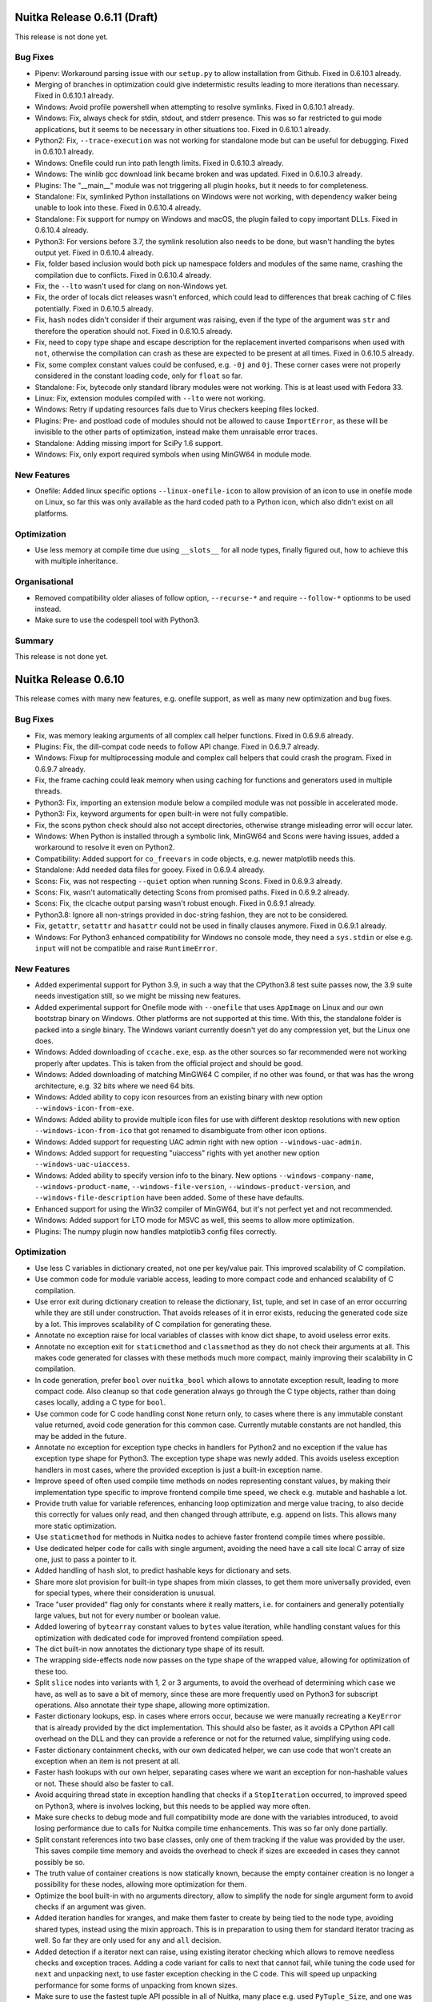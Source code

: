 ###############################
 Nuitka Release 0.6.11 (Draft)
###############################

This release is not done yet.

***********
 Bug Fixes
***********

-  Pipenv: Workaround parsing issue with our ``setup.py`` to allow
   installation from Github. Fixed in 0.6.10.1 already.

-  Merging of branches in optimization could give indetermistic results
   leading to more iterations than necessary. Fixed in 0.6.10.1 already.

-  Windows: Avoid profile powershell when attempting to resolve
   symlinks. Fixed in 0.6.10.1 already.

-  Windows: Fix, always check for stdin, stdout, and stderr presence.
   This was so far restricted to gui mode applications, but it seems to
   be necessary in other situations too. Fixed in 0.6.10.1 already.

-  Python2: Fix, ``--trace-execution`` was not working for standalone
   mode but can be useful for debugging. Fixed in 0.6.10.1 already.

-  Windows: Onefile could run into path length limits. Fixed in 0.6.10.3
   already.

-  Windows: The winlib gcc download link became broken and was updated.
   Fixed in 0.6.10.3 already.

-  Plugins: The "__main__" module was not triggering all plugin hooks,
   but it needs to for completeness.

-  Standalone: Fix, symlinked Python installations on Windows were not
   working, with dependency walker being unable to look into these.
   Fixed in 0.6.10.4 already.

-  Standalone: Fix support for numpy on Windows and macOS, the plugin
   failed to copy important DLLs. Fixed in 0.6.10.4 already.

-  Python3: For versions before 3.7, the symlink resolution also needs
   to be done, but wasn't handling the bytes output yet. Fixed in
   0.6.10.4 already.

-  Fix, folder based inclusion would both pick up namespace folders and
   modules of the same name, crashing the compilation due to conflicts.
   Fixed in 0.6.10.4 already.

-  Fix, the ``--lto`` wasn't used for clang on non-Windows yet.

-  Fix, the order of locals dict releases wasn't enforced, which could
   lead to differences that break caching of C files potentially. Fixed
   in 0.6.10.5 already.

-  Fix, ``hash`` nodes didn't consider if their argument was raising,
   even if the type of the argument was ``str`` and therefore the
   operation should not. Fixed in 0.6.10.5 already.

-  Fix, need to copy type shape and escape description for the
   replacement inverted comparisons when used with ``not``, otherwise
   the compilation can crash as these are expected to be present at all
   times. Fixed in 0.6.10.5 already.

-  Fix, some complex constant values could be confused, e.g. ``-0j`` and
   ``0j``. These corner cases were not properly considered in the
   constant loading code, only for ``float`` so far.

-  Standalone: Fix, bytecode only standard library modules were not
   working. This is at least used with Fedora 33.

-  Linux: Fix, extension modules compiled with ``--lto`` were not
   working.

-  Windows: Retry if updating resources fails due to Virus checkers
   keeping files locked.

-  Plugins: Pre- and postload code of modules should not be allowed to
   cause ``ImportError``, as these will be invisible to the other parts
   of optimization, instead make them unraisable error traces.

-  Standalone: Adding missing import for SciPy 1.6 support.

-  Windows: Fix, only export required symbols when using MinGW64 in
   module mode.

**************
 New Features
**************

-  Onefile: Added linux specific options ``--linux-onefile-icon`` to
   allow provision of an icon to use in onefile mode on Linux, so far
   this was only available as the hard coded path to a Python icon,
   which also didn't exist on all platforms.

**************
 Optimization
**************

-  Use less memory at compile time due using ``__slots__`` for all node
   types, finally figured out, how to achieve this with multiple
   inheritance.

****************
 Organisational
****************

-  Removed compatibility older aliases of follow option, ``--recurse-*``
   and require ``--follow-*`` optionms to be used instead.
-  Make sure to use the codespell tool with Python3.

*********
 Summary
*********

This release is not done yet.

#######################
 Nuitka Release 0.6.10
#######################

This release comes with many new features, e.g. onefile support, as well
as many new optimization and bug fixes.

***********
 Bug Fixes
***********

-  Fix, was memory leaking arguments of all complex call helper
   functions. Fixed in 0.6.9.6 already.

-  Plugins: Fix, the dill-compat code needs to follow API change. Fixed
   in 0.6.9.7 already.

-  Windows: Fixup for multiprocessing module and complex call helpers
   that could crash the program. Fixed in 0.6.9.7 already.

-  Fix, the frame caching could leak memory when using caching for
   functions and generators used in multiple threads.

-  Python3: Fix, importing an extension module below a compiled module
   was not possible in accelerated mode.

-  Python3: Fix, keyword arguments for ``open`` built-in were not fully
   compatible.

-  Fix, the scons python check should also not accept directories,
   otherwise strange misleading error will occur later.

-  Windows: When Python is installed through a symbolic link, MinGW64
   and Scons were having issues, added a workaround to resolve it even
   on Python2.

-  Compatibility: Added support for ``co_freevars`` in code objects,
   e.g. newer matplotlib needs this.

-  Standalone: Add needed data files for gooey. Fixed in 0.6.9.4
   already.

-  Scons: Fix, was not respecting ``--quiet`` option when running Scons.
   Fixed in 0.6.9.3 already.

-  Scons: Fix, wasn't automatically detecting Scons from promised paths.
   Fixed in 0.6.9.2 already.

-  Scons: Fix, the clcache output parsing wasn't robust enough. Fixed in
   0.6.9.1 already.

-  Python3.8: Ignore all non-strings provided in doc-string fashion,
   they are not to be considered.

-  Fix, ``getattr``, ``setattr`` and ``hasattr`` could not be used in
   finally clauses anymore. Fixed in 0.6.9.1 already.

-  Windows: For Python3 enhanced compatibility for Windows no console
   mode, they need a ``sys.stdin`` or else e.g. ``input`` will not be
   compatible and raise ``RuntimeError``.

**************
 New Features
**************

-  Added experimental support for Python 3.9, in such a way that the
   CPython3.8 test suite passes now, the 3.9 suite needs investigation
   still, so we might be missing new features.

-  Added experimental support for Onefile mode with ``--onefile`` that
   uses ``AppImage`` on Linux and our own bootstrap binary on Windows.
   Other platforms are not supported at this time. With this, the
   standalone folder is packed into a single binary. The Windows variant
   currently doesn't yet do any compression yet, but the Linux one does.

-  Windows: Added downloading of ``ccache.exe``, esp. as the other
   sources so far recommended were not working properly after updates.
   This is taken from the official project and should be good.

-  Windows: Added downloading of matching MinGW64 C compiler, if no
   other was found, or that was has the wrong architecture, e.g. 32 bits
   where we need 64 bits.

-  Windows: Added ability to copy icon resources from an existing binary
   with new option ``--windows-icon-from-exe``.

-  Windows: Added ability to provide multiple icon files for use with
   different desktop resolutions with new option
   ``--windows-icon-from-ico`` that got renamed to disambiguate from
   other icon options.

-  Windows: Added support for requesting UAC admin right with new option
   ``--windows-uac-admin``.

-  Windows: Added support for requesting "uiaccess" rights with yet
   another new option ``--windows-uac-uiaccess``.

-  Windows: Added ability to specify version info to the binary. New
   options ``--windows-company-name``, ``--windows-product-name``,
   ``--windows-file-version``, ``--windows-product-version``, and
   ``--windows-file-description`` have been added. Some of these have
   defaults.

-  Enhanced support for using the Win32 compiler of MinGW64, but it's
   not perfect yet and not recommended.

-  Windows: Added support for LTO mode for MSVC as well, this seems to
   allow more optimization.

-  Plugins: The numpy plugin now handles matplotlib3 config files
   correctly.

**************
 Optimization
**************

-  Use less C variables in dictionary created, not one per key/value
   pair. This improved scalability of C compilation.

-  Use common code for module variable access, leading to more compact
   code and enhanced scalability of C compilation.

-  Use error exit during dictionary creation to release the dictionary,
   list, tuple, and set in case of an error occurring while they are
   still under construction. That avoids releases of it in error exists,
   reducing the generated code size by a lot. This improves scalability
   of C compilation for generating these.

-  Annotate no exception raise for local variables of classes with know
   dict shape, to avoid useless error exits.

-  Annotate no exception exit for ``staticmethod`` and ``classmethod``
   as they do not check their arguments at all. This makes code
   generated for classes with these methods much more compact, mainly
   improving their scalability in C compilation.

-  In code generation, prefer ``bool`` over ``nuitka_bool`` which allows
   to annotate exception result, leading to more compact code. Also
   cleanup so that code generation always go through the C type objects,
   rather than doing cases locally, adding a C type for ``bool``.

-  Use common code for C code handling const ``None`` return only, to
   cases where there is any immutable constant value returned, avoid
   code generation for this common case. Currently mutable constants are
   not handled, this may be added in the future.

-  Annotate no exception for exception type checks in handlers for
   Python2 and no exception if the value has exception type shape for
   Python3. The exception type shape was newly added. This avoids
   useless exception handlers in most cases, where the provided
   exception is just a built-in exception name.

-  Improve speed of often used compile time methods on nodes
   representing constant values, by making their implementation type
   specific to improve frontend compile time speed, we check e.g.
   mutable and hashable a lot.

-  Provide truth value for variable references, enhancing loop
   optimization and merge value tracing, to also decide this correctly
   for values only read, and then changed through attribute, e.g.
   ``append`` on lists. This allows many more static optimization.

-  Use ``staticmethod`` for methods in Nuitka nodes to achieve faster
   frontend compile times where possible.

-  Use dedicated helper code for calls with single argument, avoiding
   the need have a call site local C array of size one, just to pass a
   pointer to it.

-  Added handling of ``hash`` slot, to predict hashable keys for
   dictionary and sets.

-  Share more slot provision for built-in type shapes from mixin
   classes, to get them more universally provided, even for special
   types, where their consideration is unusual.

-  Trace "user provided" flag only for constants where it really
   matters, i.e. for containers and generally potentially large values,
   but not for every number or boolean value.

-  Added lowering of ``bytearray`` constant values to ``bytes`` value
   iteration, while handling constant values for this optimization with
   dedicated code for improved frontend compilation speed.

-  The dict built-in now annotates the dictionary type shape of its
   result.

-  The wrapping side-effects node now passes on the type shape of the
   wrapped value, allowing for optimization of these too.

-  Split ``slice`` nodes into variants with 1, 2 or 3 arguments, to
   avoid the overhead of determining which case we have, as well as to
   save a bit of memory, since these are more frequently used on Python3
   for subscript operations. Also annotate their type shape, allowing
   more optimization.

-  Faster dictionary lookups, esp. in cases where errors occur, because
   we were manually recreating a ``KeyError`` that is already provided
   by the dict implementation. This should also be faster, as it avoids
   a CPython API call overhead on the DLL and they can provide a
   reference or not for the returned value, simplifying using code.

-  Faster dictionary containment checks, with our own dedicated helper,
   we can use code that won't create an exception when an item is not
   present at all.

-  Faster hash lookups with our own helper, separating cases where we
   want an exception for non-hashable values or not. These should also
   be faster to call.

-  Avoid acquiring thread state in exception handling that checks if a
   ``StopIteration`` occurred, to improved speed on Python3, where is
   involves locking, but this needs to be applied way more often.

-  Make sure checks to debug mode and full compatibility mode are done
   with the variables introduced, to avoid losing performance due to
   calls for Nuitka compile time enhancements. This was so far only done
   partially.

-  Split constant references into two base classes, only one of them
   tracking if the value was provided by the user. This saves compile
   time memory and avoids the overhead to check if sizes are exceeded in
   cases they cannot possibly be so.

-  The truth value of container creations is now statically known,
   because the empty container creation is no longer a possibility for
   these nodes, allowing more optimization for them.

-  Optimize the bool built-in with no arguments directory, allow to
   simplify the node for single argument form to avoid checks if an
   argument was given.

-  Added iteration handles for xranges, and make them faster to create
   by being tied to the node type, avoiding shared types, instead using
   the mixin approach. This is in preparation to using them for standard
   iterator tracing as well. So far they are only used for ``any`` and
   ``all`` decision.

-  Added detection if a iterator next can raise, using existing iterator
   checking which allows to remove needless checks and exception traces.
   Adding a code variant for calls to next that cannot fail, while
   tuning the code used for ``next`` and unpacking next, to use faster
   exception checking in the C code. This will speed up unpacking
   performance for some forms of unpacking from known sizes.

-  Make sure to use the fastest tuple API possible in all of Nuitka,
   many place e.g. used ``PyTuple_Size``, and one was in a performance
   critical part, e.g. in code that used when compiled functions as
   called as a method.

-  Added optimized variant for ``_PyList_Extend`` for slightly faster
   unpacking code.

-  Added optimized variant for ``PyList_Append`` for faster list
   contractions code.

-  Avoid using ``RemoveFileSpec`` and instead provide our own code for
   that task, slightly reducing file size and avoiding to use the
   ``Shlapi`` link library.

*******
 Tests
*******

-  Made reflected test use common cleanup of test folder, which is more
   robust against Windows locking issues.

-  Only output changed CPython output after the forced update of cached
   value was done, avoiding duplicate or outdated outputs.

-  Avoid complaining about exceptions for in-place operations in case
   they are lowered to non-inplace operations and then raise
   unsupported, not worth the effort to retain original operator.

-  Added generated test for subscript operations, also expanding
   coverage in generated tests by making sure, conditional paths are
   both taken by varying the ``cond`` value.

-  Use our own code helper to check if an object has an attribute, which
   is faster, because it avoids creating exceptions in the first place,
   instead of removing them afterwards.

**********
 Cleanups
**********

-  Make sure that code generation always go through the C type objects
   rather than local ``elif`` casing of the type. This required cleaning
   up many of the methods and making code more abstract.

-  Added base class for C types without reference counting, so they can
   share the code that ignores their handling.

-  Remove ``getConstant`` for constant value nodes, use the more general
   ``getCompileTimeConstant`` instead, and provide quick methods that
   test for empty tuple or dict, to use for checking concrete values,
   e.g. with call operations.

-  Unified container creation into always using a factory function, to
   be sure that existing container creations are not empty.

-  Stop using ``@calledWithBuiltinArgumentNamesDecorator`` where
   possible, and instead make explicit wrapping or use correct names.
   This was used to allow e.g. an argument named ``list`` to be passed
   from built-in optimization, but that can be done in a cleaner
   fashion. Also aligned no attributes and the argument names, there was
   inconsistency there.

-  Name mangling was done differently for attribute names and normal
   names and with non-shared code, and later than necessary, removing
   this as a step from variable closure taking after initial tree build.

-  As part of the icon changes, now handled in Python code, we stop
   using the ``rc`` binary and handle all resources ourselves, allowing
   to remove that code from the Scons side of things.

-  Moved file comparison code of standalone mode into file utils
   function for use in plugins as well.

-  Unified how path concatenation is done in Nuitka helper code, there
   were more or less complete variants, this is making sure, the most
   capable form is used in all cases.

-  Massive cleanup to our scons file, by moving out util code that only
   scons uses, hacks we apply to speed up scons, and more to separate
   modules with dedicated interfaces.

-  When using ``enumerate`` we now provide start value of 1 where it is
   appropriate, e.g. when counting source code lines, rather than adding
   ``count+1`` on every usage, making code more readable.

****************
 Organisational
****************

-  Do not recommend Anaconda on Windows anymore, it seems barely
   possible to get anything installed on it with a fresh download, due
   to the resolver literally working for days without finishing, and
   then reporting conflicts, it would only we usable when starting with
   Miniconda, but that seems less interesting to users, also gcc 5.2 is
   way too old these days.

-  The commit hook should be reinstalled, since it got improved and
   adapted for newer git versions.

-  Added link to donations to funding document, following a Github
   standard.

-  Bumped requirements for development to the latest versions, esp.
   newer isort.

-  Added a rough description of tests to do to add a new CPython test
   suite, to allow others to take this task in the future.

-  Updated the git hook so that Windows and newest git works.

-  Make it more clear in the documentation that Microsoft Appstore
   Python is not supported.

*********
 Summary
*********

This is the big release in terms of scalability. The optimization in
this release mostly focused on getting things that cause increased
compile times sorted out. A very important fix avoids loop optimization
to leak into global passes of all modules unnecessarily, but just as
important, generated code now is much better for the C compiler to
consume in observed problematic cases.

More optimization changes are geared towards reducing Nuitka frontend
compile time, which could also be a lot in some cases, ending up
specializing more constant nodes and how they expose themselves to
optimization.

Other optimization came from supporting Python 3.9 and things come
across during the implementation of that feature, e.g. to be able to
make differences with unpacking error messages, we provide more code to
handle it ourselves, and to manually optimize how to interact with e.g.
``list`` objects.

For Windows, the automatic download of ``ccache`` and a matching MinGW64
if none was found, is a new step, that should lower the barrier of entry
for people who have no clue what a C compiler is. More changes are bound
to come in this field with future releases, e.g. making a minimum
version requirement for gcc on Windows that excludes unfit C compilers.

All in all, this release should be taken as a major cleanup, resolving
many technical debts of Nuitka and preparing more optimization to come.

######################
 Nuitka Release 0.6.9
######################

This releases contains important bug fixes for regressions of the 0.6.8
series which had relatively many problems. Not all of these could be
addressed as hotfixes, and other issues were even very involved, causing
many changes to be necessary.

There are also many general improvements and performance work for
tracing and loops, but the full potential of this will not be unlocked
with this release yet.

***********
 Bug Fixes
***********

-  Fix, loop optimization sometimes didn't determinate, effectively
   making Nuitka run forever, with no indication why. This has been
   fixed and a mechanism to give up after too many attempts has been
   added.

-  Fix, closure taking object allowed a brief period where the garbage
   collector was exposed to uninitialized objects. Fixed in 0.6.8.1
   already.

-  Python3.6+: Fix corruption for exceptions thrown into asyncgen. Fixed
   in 0.6.8.1 already.

-  Fix, deleting variables detected as C type bool could raise an
   ``UnboundLocalError`` that was wrong. Fixed in 0.6.8.1 already.

-  Python3.8.3+: Fix, future annotations parsing was using hard coded
   values that were changed in CPython, leading to errors.

-  Windows: Avoid encoding issues for Python3 on more systems, by going
   from wide characters to unicode strings more directly, avoiding an
   encoding as UTF8 in the middle. Fixed in 0.6.8.2 already.

-  Windows: Do not crash when warning about uninstalled MSVC using
   Python3. This is a Scons bug that we fixed. Fixed in 0.6.8.3 already.

-  Standalone: The output of dependency walker should be considered as
   "latin1" rather than UTF8. Fixed in 0.6.8.3 already.

-  Standalone: Added missing hidden dependencies for ``flask``. Fixed in
   0.6.8.1 already.

-  Standalone: Fixed ``win32com.client`` on Windows. Fixed in 0.6.8.1
   already.

-  Standalone: Use ``pkgutil`` to scan encoding modules, properly
   ignoring the same files as Python does in case of garbage files being
   there. Fixed in 0.6.8.2 already.

-  Plugins: Enabling a plugin after the filename to compile was given,
   didn't allow for arguments to the passed, causing problems. Fixed in
   0.6.8.3 already.

-  Standalone: The ``certifi`` data file is now supported for all
   modules using it and not only some.

-  Standalone: The bytecode for the standard library had filenames
   pointing to the original installation attached. While these were not
   used, but replaced at runtime, they increased the size of the binary,
   and leaked information.

-  Standalone: The path of ``sys.executable`` was not None, but pointing
   to the original executable, which could also point to some temporary
   virtualenv directory and therefore not exist, also it was leaking
   information about the original install.

-  Windows: With the MSVC compiler, elimination of duplicate strings was
   not active, causing even unused strings to be present in the binary,
   some of which contained file paths of the Nuitka installation.

-  Standalone: Added support for pyglet.

-  Plugins: The command line handling for Pmw plugin was using wrong
   defaults, making it include more code than necessary, and to crash if
   it was not there.

**************
 New Features
**************

-  Windows: Added support for using Python 2.7 through a symlink too.
   This was already working for Python3, but a scons problem prevented
   this from working.

-  Caching of compiled C files is now checked with ccache and clcache,
   and added automatically where possible, plus a report of the success
   is made. This can accelerate the re-compile very much, even if you
   have to go through Nuitka compilation itself, which is not (yet)
   cached.

-  Added new ``--quiet`` option that will disable informational traces
   that are going to become more.

-  The Clang from MSVC installation is now picked up for both 32 and 64
   bits and follows the new location in latest Visual Studio 2019.

-  Windows: The ``ccache`` from Anaconda is now supported as well as the
   one from msys64.

**************
 Optimization
**************

-  The value tracing has become more correct with loops and in general
   less often inhibits optimization. Escaping of value traces is now a
   separate trace state allowing for more appropriate handling of actual
   unknowns.

-  Memory used for value tracing has been lowered by removing
   unnecessary states for traces, that we don't use anymore.

-  Windows: Prevent scons from scanning for MSVC when asked to use
   MinGW64. This avoids a performance loss doing something that will
   then end up being unused.

-  Windows: Use function level linking with MSVC, this will allow for
   smaller binaries to be created, that don't have to include unused
   helper functions.

**********
 Cleanups
**********

-  The scons file now uses Nuitka utils functions and is itself split up
   into several modules for enhanced readability.

-  Plugin interfaces for providing extra entry points have been cleaned
   up and now named tuples are used. Backward compatibility is
   maintained though.

****************
 Organisational
****************

-  The use of the logging module was replaced with more of our custom
   tracing and we now have the ability to write the optimization log to
   a separate file.

-  Old style plugin options are now detected and reported as a usage
   error rather than unknown plugin.

-  Changed submodules to use git over https, so as to not require ssh
   which requires a key registered and causes problems with firewalls
   too.

-  More correct Debian copyright file, made formatting of emails in
   source code consistent.

-  Added repository for Ubuntu focal.

*********
 Summary
*********

The main focus of this release has been bug fixes with only a little
performance work due to the large amount of regressions and other
findings from the last release.

The new constants loading for removes a major scalability problem. The
checked and now consistently possible use of ``ccache`` and ``clcache``
allows for much quicker recompilation. Nuitka itself can still be slow
in some cases, but should have seen some improvements too. Scalability
will have to remain a focus for the next releases too.

The other focus, was to make the binaries contain no original path
location, which is interesting for standalone mode. Nuitka should be
very good in this area now.

For optimization, the new loop code is again better. But it was also
very time consuming, to redo it, yet again. This has prevented other
optimization to be added.

And then for correctness, the locals scope work, while very invasive,
was necessary, to handle the usage of locals inside of contractions, but
also will be instrumental for function inlining to become generally
available.

So, ultimately, this release is a necessary intermediate step. Upcoming
releases will be able to focus more clearly on run time performance
again as well as on scalability for generated C code.

######################
 Nuitka Release 0.6.8
######################

This releases contains important general improvements and performance
improvements and enhanced optimization as well as many bug fixes that
enhance the Python 3.8 compatibility.

***********
 Bug Fixes
***********

-  Python3.5+: Fix, coroutines and asyncgen could continue iteration of
   awaited functions, even after their return, leading to wrong
   behaviour.

-  Python3.5+: Fix, absolute imports of names might also refer to
   modules and need to be handled for module loading as well.

-  Fix, the ``fromlist`` of imports could loose references, potentially
   leading to corruption of contained strings.

-  Python3.8: Fix, positional only arguments were not enforced to
   actually be that way.

-  Python3.8: Fix, complex calls with star arguments that yielded the
   same value twice, were not yet caught.

-  Python3.8: Fix, evaluation order for nested dictionary contractions
   was not followed yet.

-  Windows: Use short paths, these work much better to load extension
   modules and TCL parts of TkInter cannot handle unicode paths at all.
   This makes Nuitka work in locations, where normal Python cannot.

-  Windows: Fixup dependency walker in unicode input directories.

-  Standalone: Use frozen module loader only at ``libpython``
   initialisation and switch to built-in bytecode loader that is more
   compatible afterwards, increasing compatibility.

-  Standalone: Fix for pydanctic support.

-  Standalone: Added missing hidden dependency of uvicorn.

-  Fix, the parser for ``.pyi`` files couldn't handle multiline imports.

-  Windows: Derive linker arch of Python from running binary, since it
   can happen that the Python binary is actually a script.

-  Fixup static linking with ``libpython.a`` that contains ``main.o`` by
   making our colliding symbols for ``Py_GetArgcArgv`` weak.

-  Python3.7: Fix misdetection as asyncgen for a normal generator, if
   the iterated value is async.

-  Distutils: Fix ``build_nuitka`` for modules under nested namespaces.

-  OpenBSD: Follow usage of clang and other corrections to make
   accelerated mode work.

-  macOS: Fixup for standalone mode library scan.

-  Fix, the logging of ``--show-modules`` was broken.

-  Windows: Enable ``/bigobj`` mode for MSVC for large compilations to
   work.

-  Windows: Fixup crash in warning with pefile dependency manager.

-  Windows: Fixup ``win32com`` standalone detection of other Python
   version ``win32com`` is in system ``PATH``.

-  Fix, the python flag for static hashes didn't have the intended
   effect.

-  Fix, generators may be resurrected in the cause of their destruction,
   and then must not be released.

-  Fix, method objects didn't implement the methods ``__reduce__`` and
   ``__reduce_ex__`` necessary for pickling them.

-  Windows: Fix, using a Python installation through a symlink was not
   working.

-  Windows: Fix, icon paths that were relative were not working anymore.

-  Python3.8: Detect duplicate keywords yielded from star arguments.

-  Fix, methods could not be pickled.

-  Fix, generators, coroutines and asyncgen might be resurrected during
   their release, allow for that.

-  Fix, frames need to traverse their attached locals to be released in
   some cases.

**************
 New Features
**************

-  Plugin command line handling now allows for proper ``optparse``
   options to be used, doing away with special parameter code for
   plugins. The arguments now also become automatically passed to the
   instantiations of plugins.

   Loading and creation of plugins are now two separate phases. They are
   loaded when they appear on the command line and can add options in
   their own group, even required ones, but also with default values.

-  Started using logging with name-spaces. Applying logging per plugin
   to make it easier to recognize which plugin said what. Warnings are
   now colored in red.

-  Python3.5+: Added support for two step module loading, making Nuitka
   loading even more compatible.

-  Enhanced import tracing to work on standalone binaries in a useful
   manner, allow to compare with normal binaries.

-  Fix, the ``setattr`` built-in was leaking a reference to the ``None``
   value.

**************
 Optimization
**************

-  Proper loop SSA capable of detecting shapes with an incremental
   initial phase and a final result of alternatives for variables
   written in the loop. This detects shapes of manual integer
   incrementing loops correctly now, it doesn't see through iterators
   yet, but this will come too.

-  Added type shapes for all operations and all important built-in types
   to allow more compile time optimization and better target type
   selection.

-  Target type code generation was expanded from manual usage with
   conditions to all operations allowing to get at bool target values
   more directly.

-  For in-place operations, there is the infrastructure to generate them
   for improved performance, but so far it's only used for Python2 int,
   and not for the many types normal operations are supported.

-  Force usage of C boolean type for all indicator variables from the
   re-formulation. In some cases, we are not yet there with detections,
   and this gives instant benefit.

-  Complex constants didn't annotate their type shape, preventing
   compile time optimization for them.

-  Python3.8: Also support vectorcall for compiled method objects. These
   are rarely used in new Python, but can make a difference.

-  Remove loops that have only a final break. This happens in static
   optimization in some cases, and allows more optimization to be done.

-  Avoid using a preparing a constant tuple value for calls with only
   constant arguments.

-  Avoid using ``PyErr_Format`` where it's not necessary by adding
   specialized helpers for common cases.

-  Detect ``del`` statements that will raise an exception and replace
   with that.

-  Exception matching is boolean shape, allowing for faster code
   generation.

-  Disable recursion checks outside of full compat mode.

-  Avoid large blocks for conditional statements that only need to
   enclose the condition evaluation.

-  Added shortcuts for interactions between compiled generator variants,
   to avoid calls to their C methods with argument passing, etc.

****************
 Organisational
****************

-  Updated developer manual with changes that happened, remvoing the
   obsolete language choice section.

-  Added 3.8 support mentions is even more places.

-  The mailing list has been deleted. We now prefer Gitter chat and
   Github issues for discussions.

-  Visual Code recommended extensions are now defined as such in the
   project configuration and you will be prompted to install them.

-  Visual Code environents for ``Py38`` and ``Py27`` were added for
   easier switch.

-  Catch usage of Python from the Microsoft App Store, it is not
   supported and seems to limit access to the Python installation for
   security reasons that make support impossible.

-  Make it clear that ``--full-compat`` should not be used in help
   output.

-  Added instructions for MSVC runtimes and standalone compilation to
   support Windows 7.

-  More complete listing of copyright holders for Debian.

-  Updated to newer black and PyLint.

-  Enhanced gcc version check, properly works with gcc 10 and higher.

*******
 Tests
*******

-  Pylint cleanups for some of the tests.
-  Added test for loading of user plugins.
-  Removed useless outputs for ``search`` mode skipping non-matches.

**********
 Cleanups
**********

-  Limit command line handling for multiprocessing module to when the
   plugin is actually used, avoiding useless code of Windows binaries.

-  Pylint cleanup also foreign code like ``oset`` and ``odict``.

-  In preparation of deprecating the alternative, ``--plugin-enable``
   has become the only form used in documentation and tests.

-  Avoid numeric pylint symbols more often.

-  Distutils: Cleanup module name for distutils commands, these are not
   actually enforced by distutils, but very ugly in our coding
   conventions.

-  The "cannot get here" code to mark unreachable code has been improved
   and no longer needs an identifier passed, but uses the standard C
   mechanism for that.

-  Removed accessors for lookup sources from nodes, allowing for faster
   usage and making sure, lookups are only done where needed.

*********
 Summary
*********

This release is huge in terms of bugs fixed, but also extremely
important, because the new loop SSA and type tracing, allows for many
more specialized code usages. We now can trace the type for some loops
to be specifically an integer or long value only, and will become able
to generate code that avoids using Python objects, in these cases.

Once that happens, the performance will make a big jump. Future releases
will have to consolidate the current state, but it is expected that at
least an experimental addition of C type ``float`` or ``C long`` can be
added, add to that ``iterator`` type shape and value analsis, and an
actual jump in performance can be expected.

######################
 Nuitka Release 0.6.7
######################

This release contains bug fixes and improvements to the packaging, for
the RPM side as well as for Debian, to cover Python3 only systems as
they are now becoming more common.

***********
 Bug Fixes
***********

-  Compatibility: The value of ``__module__`` for extension modules was
   not dependent into which package the module was loaded, it now is.
-  Anaconda: Enhanced detection of Anaconda for Python 3.6 and higher.
-  CentOS6: Detect gcc version to allow saving on macro memory usage,
   very old gcc didn't have that.
-  Include Python3 for all Fedora versions where it works as well as for
   openSUSE versions 15 and higher.
-  Windows: Using short path names to interact with Scons avoids
   problems with unicode paths in all cases.
-  macOS: The usage of ``install_name_tool`` could sometimes fail due to
   length limits, we now increase it at link time.
-  macOS: Do not link against ``libpython`` for module mode. This
   prevented extension modules from actually being usable.
-  Python3.6: Follow coroutine fixes in our asyncgen implementation as
   well.
-  Fix, our version number handling could overflow with minor versions
   past 10, so we limited it for now.

**************
 New Features
**************

-  Added support for Python 3.8, the experimental was already there and
   pretty good, but now added the last obscure features too.

-  Plugins can now provide C code to be included in the compilation.

-  Distutils: Added targets ``build_nuitka`` and ``install_nuitka`` to
   complement ``bdist_nuitka``, so we support software other than
   wheels, e.g. RPM packaging that compiles with Nuitka.

-  Added support for ``lldb`` the Clang debugger with the ``--debugger``
   mode.

**************
 Optimization
**************

-  Make the file prefix map actually work for gcc and clang, and compile
   files inside the build folder, unless we are running in debugger
   mode, so we use ``ccache`` caching across different compilations for
   at least the static parts.

-  Avoid compilation of ``__frozen.c`` in accelerated mode, it's not
   used.

-  Prefer using the inline copy of scons over systems scons. The later
   will only be slower. Use the fallback to external scons only from the
   Debian packages, since there we consider it forbidden to include
   software as a duplicate.

****************
 Organisational
****************

-  Added recommended plugins for Visual Code, replacing the list in the
   Developer Manual.
-  Added repository for Fedora 30 for download.
-  Added repository for CentOS 8 for download.
-  Updated inline copy of Scons used for Python3 to 3.1.2, which is said
   to be faster for large compilations.
-  Removed Eclipse setup from the manual, it's only infererior at this
   point and we do not use it ourselves.
-  Debian: Stop recommending PyQt5 in the package, we no longer use it
   for built-in GUI that was removed.
-  Debian: Bumped the standards version and modernized the packaging,
   solving a few warnings during the build.

**********
 Cleanups
**********

-  Scons: Avoid to add Unix only include paths on Windows.
-  Scons: Have the static source code in a dedicated folder for clarity.

*******
 Tests
*******

-  Added tests to Github Actions, for the supported Python versions for
   all of Linux, macOS and Windows, covering the later publicly for the
   first time. We use Anaconda on macOS for the tests now, rather than
   Homebrew.

-  Enable IO encoding to make sure we use UTF8 for more test suites that
   actually need it in case of problems.

-  Comparing module outputs now handles segfaults by running in the
   debugger too.

*********
 Summary
*********

This release adds full support for Python 3.8 finally, which took us a
while, and it cleans up a lot on the packaging side. There aren't that
many important bug fixes, but it's still nice to this cleaned up.

We have important actual optimization in the pipeline that will apply
specialization to target types and for comparison operations. We expect
to see actual performance improvements in the next release again.

######################
 Nuitka Release 0.6.6
######################

This release contains huge amounts of crucial bug fixes all across the
board. There is also new optimization and many organisational
improvements.

***********
 Bug Fixes
***********

-  Fix, the top level module must not be bytecode. Otherwise we end up
   violating the requirement for an entry point on the C level.

-  Fix, avoid optimizing calls with default values used. This is not yet
   working and needed to be disabled for now.

-  Python3: Fix, missing keyword only arguments were not enforced to be
   provided keyword only, and were not giving the compatible error
   message when missing.

-  Windows: Find ``win32com`` DLLs too, even if they live in sub folders
   of site-packages, and otherwise not found. They are used by other
   DLLs that are found.

-  Standalone: Fixup for problem with standard library module in most
   recent Anaconda versions.

-  Scons: Fix, was using ``CXXFLAGS`` and ``CPPFLAGS`` even for the C
   compiler, which is wrong, and could lead to compilation errors.

-  Windows: Make ``--clang`` limited to ``clang-cl.exe`` as using it
   inside a MinGW64 is not currently supported.

-  Standalone: Added support for using ``lib2to2.pgen``.

-  Standalone: Added paths used by openSUSE to the Tcl/Tk plugin.

-  Python3.6+: Fix, the ``__main__`` package was ``None``, but should be
   ``""`` which allows relative imports from itself.

-  Python2: Fix, compile time optimization of floor division was using
   normal division.

-  Python3: Fix, some run time operations with known type shapes, were
   falsely reporting error message with ``unicode`` or ``long``, which
   is of course not compatible.

-  Fix, was caching parent package, but these could be replaced e.g. due
   to bytecode demotion later, causing crashes during their
   optimization.

-  Fix, the value of ``__compiled__`` could be corrupted when being
   deleted, which some modules wrappers do.

-  Fix, the value of ``__package__`` could be corrupted when being
   deleted.

-  Scons: Make sure we can always output the compiler output, even if it
   has a broken encoding. This should resolve MSVC issues on non-English
   systems, e.g. German or Chinese.

-  Standalone: Support for newest ``sklearn`` was added.

-  macOS: Added resolver for run time variables in ``otool`` output,
   that gets PyQt5 to work on it again.

-  Fix, floor division of run time calculations with float values should
   not result in ``int``, but ``float`` values instead.

-  Standalone: Enhanced support for ``boto3`` data files.

-  Standalone: Added support for ``osgeo`` and ``gdal``.

-  Windows: Fix, there were issues with spurious errors attaching the
   constants blob to the binary due to incorrect C types provided.

-  Distutils: Fix, need to allow ``/`` as separator for package names
   too.

-  Python3.6+: Fix reference losses in asyncgen when throwing exceptions
   into them.

-  Standalone: Added support for ``dill``.

-  Standalone: Added support for ``scikit-image`` and ``skimage``.

-  Standalone: Added support for ``weasyprint``.

-  Standalone: Added support for ``dask``.

-  Standalone: Added support for ``pendulum``.

-  Standalone: Added support for ``pytz`` and ``pytzdata``.

-  Fix, ``--python-flags=no_docstrings`` no longer implies disabling the
   assertions.

**************
 New Features
**************

-  Added experimental support for Python 3.8, there is only very few
   things missing for full support.

-  Distutils: Added support for packages that are in a namespace and not
   just top level.

-  Distutils: Added support for single modules, not only packages, by
   supporting ``py_modules`` as well.

-  Distutils: Added support for distinct namespaces.

-  Windows: Compare Python and C compiler architecture for MSVC too, and
   catch the most common user error of mixing 32 and 64 bits.

-  Scons: Output variables used from the outside, so the debugging is
   easier.

-  Windows: Detect if clang installed inside MSVC automatically and use
   it if requested via ``--clang`` option. This is only the 32 bits
   variant, but currently the easy way to use it on Windows with Nuitka.

**************
 Optimization
**************

-  Loop variables were analysed, but results were only available on the
   inside of the loop, preventing many optimization in these cases.

-  Added optimization for the ``abs`` built-in, which is also a
   numerical operator.

-  Added optimization for the ``all`` built-in, adding a new concept of
   iteration handle, for efficient checking that avoids looking at very
   large sequences, of which properties can still be known.

   .. code:: python

      all(range(1, 100000))  # no need to look at all of them

-  Added support for optimizing ``ImportError`` construction with
   keyword-only arguments. Previously only used without these were
   optimized.

   .. code:: python

      raise ImportError(path="lala", name="lele")  # now optimized

-  Added manual specialization for single argument calls, sovling a
   TODO, as these will be very frequent.

-  Memory: Use single child form of node class where possible, the
   general class now raises an error if used with used with only one
   child name, this will use less memory at compile time.

-  Memory: Avoid list for non-local declarations in every function,
   these are very rare, only have it if absolutely necessary.

-  Generate more compact code for potential ``NameError`` exceptions
   being raised. These are very frequent, so this improves scalability
   with large files.

-  Python2: Annotate comparison of ``None`` with ``int`` and ``str``
   types as not raising an exception.

-  Shared empty body functions and generators.

   One shared implementation for all empty functions removes that burden
   from the C compiler, and from the CPU instruction cache. All the
   shared C code does is to release its arguments, or to return an empty
   generator function in case of generator.

-  Memory: Added support for automatic releases of parameter variables
   from the node tree. These are normally released in a try finally
   block, however, this is now handled during code generation for much
   more compact C code generated.

-  Added specialization for ``int`` and ``long`` operations ``%``,
   ``<<``, ``>>``, ``|``, ``&``, ``^``, ``**``, ``@``.

-  Added dedicated nodes for representing and optimizing based on shapes
   for all binary operations.

-  Disable gcc macro tracing unless in debug mode, to save memory during
   the C compilation.

-  Restored Python2 fast path for ``int`` with unknown object types,
   restoring performance for these.

**********
 Cleanups
**********

-  Use dedicated ``ModuleName`` type that makes the tests that check if
   a given module name is inside a namespace as methods. This was hard
   to get right and as a result, adopting this fixed a few bugs and or
   inconsistent results.

-  Expand the use of ``nuitka.PostProcessing`` to cover all actions
   needed to get a runnable binary. This includes using
   ``install_name_tool`` on macOS standalone, as well copying the Python
   DLL for acceleration mode, cleaning the ``x`` bit for module mode.
   Previously only a part of these lived there.

-  Avoid including the definitions of dynamically created helper
   functions in the C code, instead just statically declare the ones
   expected to be there. This resolves Visual Code complaining about it,
   and should make life also easier for the compiler and caches like
   ``ccache``.

-  Create more helper code in closer form to what ``clang-format`` does,
   so they are easier to compare to the static forms. We often create
   hard coded variants for few arguments of call functions, and generate
   them for many argument variations.

-  Moved setter/getter methods for Nuitka nodes consistently to the
   start of the node class definitions.

-  Generate C code much closer to what ``clang-format`` would change it
   to be.

-  Unified calling ``install_name_tool`` on macOS into one function that
   takes care of all the things, including e.g. making the file
   writable.

-  Debug output from scons should be more consistent and complete now.

-  Sort files for compilation in scons for better reproducible results.

-  Create code objects version independent, avoiding python version
   checks by pre-processor, hiding new stuff behind macros, that ignore
   things on older Python versions.

*******
 Tests
*******

-  Added many more built-in tests for increased coverage of the newly
   covered ones, some of them being generic tests that allow to test all
   built-ins with typical uses.

-  Many tests have become more PyLint clean as a result of work with
   Visual Code and it complaining about them.

-  Added test to check PyPI health of top 50 packages. This is a major
   GSoC 2019 result.

-  Output the standalone directory contents for Windows too in case of a
   failure.

-  Added generated tests to fully cover operations on different type
   shapes and their errors as well as results for typical values.

-  Added support for testing against installed version of Nuitka.

-  Cleanup up tests, merging those for only Python 3.2 with 3.3 as we no
   longer support that version anyway.

-  Execute the Python3 tests for macOS on Travis too.

****************
 Organisational
****************

-  The donation sponsored machine called ``donatix`` had to be replaced
   due to hardware breakage. It was replaced with a Raspberry-Pi 4.
-  Enhanced plugin documentation.
-  Added description of the git workflow to the Developer Manual.
-  Added checker script ``check-nuitka-with-codespell`` that reports
   typos in the source code for easier use of ``codespell`` with Nuitka.
-  Use newest PyLint and clang-format.
-  Also check plugin documentation files for ReST errors.
-  Much enhanced support for Visual Code configuration.
-  Trigger module code is now written into the build directory in debug
   mode, to aid debugging.
-  Added deep check function that descends into tuples to check their
   elements too.

*********
 Summary
*********

This release comes after a long time of 4 months without a release, and
has accumulated massive amounts of changes. The work on CPython 3.8 is
not yet complete, and the performance work has yet to show actual fruit,
but has also progressed on all fronts. Connecting the dots and pieces
seems not far away.

######################
 Nuitka Release 0.6.5
######################

This release contains many bug fixes all across the board. There is also
new optimization and many organisational improvements.

***********
 Bug Fixes
***********

-  Python3.4+: Fixed issues with modules that exited with an exception,
   that could lead to a crash, dealing with their ``__spec__`` value.

-  Python3.4+: The ``__loader__`` method ``is_package`` had the wrong
   signature.

-  Python3.6+: Fix for ``async with`` being broken with uncompiled
   generators.

-  Python3.5+: Fix for ``coroutines`` that got their awaited object
   closed behind their back, they were complaining with ``RuntimeError``
   should they be closed themselves.

-  Fix, constant values ``None`` in a bool target that could not be
   optimized away, lead to failure during code generation.

   .. code:: python

      if x() and None:
          ...

-  Standalone: Added support for sha224, sha384, sha512 in crypto
   package.

-  Windows: The icon wasn't properly attached with MinGW64 anymore, this
   was a regression.

-  Windows: For compiler outputs, also attempt preferred locale to
   interpret outputs, so we have a better chance to not crash over MSVC
   error messages that are not UTF-8 compatible.

-  macOS: Handle filename collisions for generated code too, Nuitka now
   treats all filesystems for all OS as case insensitive for this
   purpose.

-  Compatibility: Added support for tolerant ``del`` in class exception
   handlers.

   .. code:: python

      class C:

          try:
              ...
          except Exception as e:
              del e

              # At exception handler exit, "e" is deleted if still assigned

   We already were compatible for functions and modules here, but due to
   the special nature of class variables really living in dictionaries,
   this was delayed. But after some other changes, it was now possible
   to solve this TODO.

-  Standalone: Added support for Python3 variant of Pmw.

-  Fix, the NumPy plugin now handles more installation types.

-  Fix, the qt plugin now handles multiple library paths.

-  Fix, need ``libm`` for some Anaconda variants too.

-  Fix, left over bytecode from plugins could crash the plugin loader.

-  Fix, ``pkgutil.iter_packages`` is now working for loaded packages.

**************
 New Features
**************

-  Python3.8: Followed some of the changes and works with beta2 as a
   Python 3.7, but none of the new features are implemented yet.
-  Added support for Torch, Tensorflow, Gevent, Sklearn, with a new
   Nuitka plugin.
-  Added support for "hinted" compilation, where the used modules are
   determined through a test run.
-  Added support for including TCL on Linux too.

**************
 Optimization
**************

-  Added support for the ``any`` built-in. This handles a wide range of
   type shapes and constant values at compile time, while also having
   optimized C code.

-  Generate code for some ``CLONG`` operations in preparation of
   eventual per expression C type selection, it then will allow to avoid
   objects in many instances.

-  Windows: Avoid creating link libraries for MinGW64 as these have
   become unnecessary is the mean time.

-  Packages: Do not export entry points for all included packages, only
   for the main package name it is importable as.

****************
 Organisational
****************

-  Added support for Visual Studio 2019 as a C compiler backend.

-  Improved plugin documentation describing how to create plugins for
   Nuitka even better.

-  The is now a mode for running the tests called ``all`` which will
   execute all the tests and report their errors, and only fail at the
   very end. This doesn't avoid wasting CPU cycles to report that e.g.
   all tests are broken, but it allows to know all errors before fixing
   some.

-  Added repository for Fedora 30 for download.

-  Added repository for openSUSE 15.1 for download.

-  Ask people to compile hello world program in the Github issue
   template, because many times, they have setup problems only.

-  Visual Studio Code is now the recommended IDE and has integrated
   configuration to make it immediately useful.

-  Updated internal copy of Scons to 3.1.0 as it incorporates many of
   our patches.

-  Changed wordings for optimization to use "lowering" as the only term
   to describe an optimization that simplifies.

**********
 Cleanups
**********

-  Plugins: Major refactoring of Nuitka plugin API.

-  Plugins: To locate module kind, use core Nuitka code that handles
   more cases.

-  The test suite runners are also now autoformatted and checked with
   PyLint.

-  The Scons file is now PyLint clean too.

-  Avoid ``build_definitions.h`` to be included everywhere, in that it's
   only used in the main program part. This makes C linter hate us much
   less for using a non-existent file.

*******
 Tests
*******

-  Run the tests using Travis on macOS for Python2 too.

-  More standalone tests have been properly whitelisting to cover
   openSSL usage from local system.

-  Disabled PySide2 test, it's not useful to fail and ignore it.

-  Tests: Fixups for coverage testing mode.

-  Tests: Temporarily disable some checks for constants code in
   reflected tests as it only exposes ``marshal`` not being
   deterministic.

*********
 Summary
*********

This release is huge again. Main points are compatibility fixes, esp. on
the coroutine side. These have become apparently very compatible now and
we might eventually focus on making them better.

Again, GSoC 2019 is also showing effects, and will definitely continue
to do soin the next release.

Many use cases have been improved, and on an organizational level, the
adoption of Visual Studio Code seems an huge improvement to have a well
configured IDE out of the box too.

In upcoming releases, more built-ins will be optimized, and hopefully
the specialization of operations will hit more and more code with more
of the infrastructure getting there.

######################
 Nuitka Release 0.6.4
######################

This release contains many bug fixes all across the board. There is also
new optimization and many organisational improvements.

***********
 Bug Fixes
***********

-  When linking very large programs or packages, with gcc compiler,
   Scons can produce commands that are too large for the OS. This
   happens sooner on the Windows OS, but also on Linux. We now have a
   workaround that avoids long command lines by using ``@sources.tmp``
   syntax.

-  Standalone: Remove temporary module after its use, instead of keeping
   it in ``sys.modules`` where e.g. ``Quart`` code tripped over its
   ``__file__`` value that is illegal on Windows.

-  Fixed non-usage of our enhanced detection of ``gcc`` version for
   compilers if given as a full path.

-  Fixed non-detection of ``gnu-cc`` as a form of gcc compiler.

-  Python3.4: The ``__spec__`` value corrections for compiled modules
   was not taking into account that there was a ``__spec__`` value,
   which can happen if something is wrapping imported modules.

-  Standalone: Added implicit dependencies for ``passlib``.

-  Windows: Added workaround for OS command line length limit in
   compilation with MinGW64.

-  Python2: Revive the ``enum`` plugin, there are backports of the buggy
   code it tries to patch up.

-  Windows: Fixup handling of SxS with non zero language id, these occur
   e.g. in Anaconda.

-  Plugins: Handle multiple PyQt plugin paths, e.g. on openSUSE this is
   done, also enhanced finding that path with Anaconda on Windows.

-  Plugins: For ``multiprocessing`` on Windows, allow the ``.exe``
   suffix to not be present, which can happen when ran from command
   line.

-  Windows: Better version checks for DLLs on Python3, the ``ctypes``
   helper code needs more definitions to work properly.

-  Standalone: Added support for both ``pycryptodome`` and
   ``pycryptodomex``.

-  Fix, the ``chr`` built-in was not giving fully compatible error on
   non number input.

-  Fix, the ``id`` built-in doesn't raise an exception, but said
   otherwise.

-  Python3: Proper C identifiers for names that fit into ``latin-1``,
   but are not ``ascii`` encodings.

**************
 New Features
**************

-  Windows: Catch most common user error of using compiler from one
   architecture against Python from another. We now check those and
   compare it, and if they do not match, inform the user directly.
   Previously the compilation could fail, or the linking, with cryptic
   errors.

-  Distutils: Using setuptools and its runners works now too, not merely
   only pure distutils.

-  Distutils: Added more ways to pass Nuitka specific options via
   distutils.

-  Python3.8: Initial compatibility changes to get basic tests to work.

****************
 Organisational
****************

-  Nuitka is participating in the GSoC 2019 with 2 students, Batakrishna
   and Tommy.

-  Point people creating PRs to using the ``pre-commit`` hook in the
   template. Due to making the style issues automatic, we can hope to
   encounter less noise and resulting merge problems.

-  Many improvements to the ``pre-commit`` hook were done, hopefully
   completing its development.

-  Updated to latest ``pylint``, ``black``, and ``isort`` versions, also
   added ``codespell`` to check for typos in the source code, but that
   is not automated yet.

-  Added description of how to use experimental flags for your PRs.

-  Removed mirroring from Bitbucket and Gitlab, as we increasingly use
   the Github organisation features.

-  Added support for Ubuntu Disco, removed support for Ubuntu Artful
   packages.

**************
 Optimization
**************

-  Windows: Attach data blobs as Windows resource files directly for
   programs and avoid using C data files for modules or MinGW64, which
   can be slow.

-  Specialization of helper codes for ``+`` is being done for more types
   and more thoroughly and fully automatic with Jinja2 templating code.
   This does replace previously manual code.

-  Added specialization of helper codes for ``*`` operation which is
   entirely new.

-  Added specialization of helper codes for ``-`` operation which is
   entirely new.

-  Dedicated nodes for specialized operations now allow to save memory
   and all use type shape based analysis to predict result types and
   exception control flow.

-  Better code generation for boolean type values, removing error checks
   when possible.

-  Better static analysis for even more type operations.

**********
 Cleanups
**********

-  Fixed many kinds of typos in the code base with ``codespell``.

-  Apply automatic formatting to more test runner code, these were
   previously not done.

-  Avoid using ``shutil.copytree`` which fails to work when directory
   already exists, instead provide
   ``nuitka.util.FileOperations.copyTree`` and use that exclusively.

*******
 Tests
*******

-  Added new mode of operation to test runners, ``only`` that executes
   just one test and stops, useful during development.

-  Added new mechanism for standalone tests to expression modules that
   need to be importable, or else to skip the test by a special comment
   in the file, instead of by coded checks in the test runner.

-  Added also for more complex cases, another form of special comment,
   that can be any expression, that decides if the test makes sense.

-  Cover also setuptools in our distutils tests and made the execution
   more robust against variable behavior of distutils and setuptools.

-  Added standalone test for Urllib3.

-  Added standalone test for rsa.

-  Added standalone test for Pmw.

-  Added standalone test for passlib.

*********
 Summary
*********

Again this release is a sign of increasing adoption of Nuitka. The GSoC
2019 is also showing effects, definitely will in the next release.

This release has a lot of new optimization, called specialization, but
for it to really used, in many instances, we need to get away from
working on C types for variables only, and get to them beig used for
expressions more often. Otherwise much of the new special code is not
used for most code.

The focus of this release has been again to open up development further
and to incorporate findings from users. The number of fixes or new use
cases working is astounding.

In upcoming releases, new built-ins will be optimized, and
specialization of operations will hit more and more code now that the
infrastructure for it is in place.

######################
 Nuitka Release 0.6.3
######################

This has a focus on organisational improvements. With more and more
people joining Nuitka, normal developers as well as many GSoC 2019
students, the main focus was to open up the development tools and
processes, and to improve documentation.

That said, an impressive amount of bug fixes was contributed, but
optimization was on hold.

***********
 Bug Fixes
***********

-  Windows: Added support for running compiled binaries in unicode path
   names.
-  Standalone: Added support for crytodomex and pycparser packages.
-  Standalone: Added support for OpenSSL support in PyQt on Windows.
-  Standalone: Added support for OpenGL support with QML in PyQt on
   Windows.
-  Standalone: Added support for SciPy and extended the NumPy plugin to
   also handle it.
-  UI: The option ``--plugin-list`` still needed a positional argument
   to work.
-  Make sure ``sys.base_prefix`` is set correctly too.
-  Python3: Also make sure ``sys.exec_prefix`` and
   ``sys.base_exec_prefix`` are set correctly.
-  Standalone: Added platform plugins for PyQt to the default list of
   sensible plugins to include.
-  Fix detection of standard library paths that include ``..`` path
   elements.

**************
 Optimization
**************

-  Avoid static C++ runtime library when using MinGW64.

**************
 New Features
**************

-  Plugins: A plugin may now also generate data files on the fly for a
   given module.
-  Added support for FreeBSD/PowerPC arch which still uses ``gcc`` and
   not ``clang``.

****************
 Organisational
****************

-  Nuitka is participating in the GSoC 2019.

-  Added documentation on how to create or use Nuitka plugins.

-  Added more API doc to functions that were missing them as part of the
   ongoing effort to complete it.

-  Updated to latest PyLint 2.3.1 for checking the code.

-  Scons: Using newer Scons inline copy with Python 2.7 as, the old one
   remains only used with Python 2.6, making it easier to know the
   relevant code.

-  Autoformat was very much enhanced and handles C and ReST files too
   now. For Python code it does pylint comment formatting, import
   statement sorting, and blackening.

-  Added script ``misc/install-git-hooks.py`` that adds a commit hook
   that runs autoformat on commit. Currently it commits unstaged content
   and therefore is not yet ready for prime time.

-  Moved adapted CPython test suites to `Github repository under Nuitka
   Organisation <https://github.com/Nuitka/Nuitka-CPython-tests>`__.

-  Moved Nuitka-website repository to `Github repository under Nuitka
   Organisation <https://github.com/Nuitka/Nuitka-website>`__.

-  Moved Nuitka-speedcenter repository to `Github repository under
   Nuitka Organisation
   <https://github.com/Nuitka/Nuitka-speedcenter>`__.

-  There is now a `Gitter chat for Nuitka community
   <https://gitter.im/Nuitka-chat/community>`__.

-  Many typo and spelling corrections on all the documentation.

-  Added short installation guide for Nuitka on Windows.

**********
 Cleanups
**********

-  Moved commandline parsing helper functions from common code helpers
   to the main program where of course their only usage is.

-  Moved post processing of the created standalone binary from main
   control to the freezer code.

-  Avoid using ``chmod`` binary to remove executable bit from created
   extension modules.

-  Windows: Avoid using ``rt.exe`` and ``mt.exe`` to deal with copying
   the manifest from the ``python.exe`` to created binaries. Instead use
   new code that extracts and adds Windows resources.

-  Fixed many ``ResourceWarnings`` on Python3 by improved ways of
   handling files.

-  Fixed deprecation warnings related to not using ``collections.abc``.

-  The runners in ``bin`` directory are now formatted with ``black``
   too.

*******
 Tests
*******

-  Detect Windows permission errors for two step execution of Nuitka as
   well, leading to retries should they occur.
-  The salt value for CPython cached results was improved to take more
   things into account.
-  Tests: Added more trick assignments and generally added more tests
   that were so far missing.

*********
 Summary
*********

With the many organisational changes in place, my normal work is
expected to resume for after and yield quicker improvements now.

It is also important that people are now enabled to contribute to the
Nuitka web site and the Nuitka speedcenter. Hope is to see more
improvements on this otherwise neglected areas.

And generally, it's great to see that a community of people is now
looking at this release in excitement and pride. Thanks to everybody who
contributed!

######################
 Nuitka Release 0.6.2
######################

This release has a huge focus on organizational things. Nuitka is
growing in terms of contributors and supported platforms.

***********
 Bug Fixes
***********

-  Fix, the Python flag ``--python-flag=-O`` was removing doc strings,
   but that should only be done with ``--python-flag=-OO`` which was
   added too.

-  Fix, accelerated binaries failed to load packages from the
   ``virtualenv`` (not ``venv``) that they were created and ran with,
   due to not propagating ``sys.prefix``.

-  Standalone: Do not include ``plat-*`` directories as frozen code, and
   also on some platforms they can also contain code that fails to
   import without error.

-  Standalone: Added missing implicit dependency needed for newer NumPy
   versions.

**************
 New Features
**************

-  Added support for Alpine Linux.

-  Added support for MSYS2 based Python on Windows.

-  Added support for Python flag ``--python flag=-OO``, which allows to
   remove doc strings.

-  Added experimental support for ``pefile`` based dependency scans on
   Windows, thanks to Orsiris for this contribution.

-  Added plugin for proper Tkinter standalone support on Windows, thanks
   to Jorj for this contribution.

-  There is now a ``__compiled__`` attribute for each module that Nuitka
   has compiled. Should be like this now, and contains Nuitka version
   information for you to use, similar to what ``sys.version_info``
   gives as a ``namedtuple`` for your checks.

   .. code:: python

      __nuitka_version__(major=0, minor=6, micro=2, releaselevel="release")

**************
 Optimization
**************

-  Experimental code for variant types for ``int`` and ``long`` values,
   that can be plain C value, as well as the ``PyObject *``. This is not
   yet completed though.

-  Minor refinements of specialized code variants reducing them more
   often the actual needed code.

****************
 Organisational
****************

-  The Nuitka Github Organisation that was created a while ago and owns
   the Nuitka repo now, has gained members. Check out
   https://github.com/orgs/Nuitka/people for their list. This is an
   exciting transformation for Nuitka.

-  Nuitka is participating in the GSoC 2019 under the PSF umbrella. We
   hope to grow even further. Thanks to the mentors who volunteered for
   this important task. Check out the `GSoC 2019 page
   <https://nuitka.net/pages/gsoc2019.html#mentors>`__ and thanks to the
   students that are already helping out.

-  Added Nuitka internal `API documentation
   <https://nuitka.net/apidoc>`__ that will receive more love in the
   future. It got some for this release, but a lot is missing.

-  The Nuitka code has been ``black``-ened and is formatted with an
   automatic tool now all the way, which makes contributors lives
   easier.

-  Added documentation for questions received as part of the GSoC
   applications and ideas work.

-  Some proof reading pull requests were merged for the documentation,
   thanks to everybody who addresses these kinds of errors. Sometimes
   typos, sometimes broken links, etc.

-  Updated inline copy of Scons used for Python3 to 3.0.4, which
   hopefully means more bugs are fixed.

*********
 Summary
*********

This release is a sign of increasing adoption of Nuitka. The GSoC 2019
is showing early effects, as is more developers joining the effort.
These are great times for Nuitka.

This release has not much on the optimization side that is user visible,
but the work that has begun is capable of producing glorious benchmarks
once it will be finished.

The focus on this and coming releases is definitely to open up the
Nuitka development now that people are coming in as permanent or
temporary contributors in (relatively) high numbers.

######################
 Nuitka Release 0.6.1
######################

This release comes after a relatively long time, and contains important
new optimization work, and even more bug fixes.

***********
 Bug Fixes
***********

-  Fix, the options ``--[no]follow-import-to=package_name`` was supposed
   to not follow into the given package, but the check was executed too
   broadly, so that e.g. ``package_name2`` was also affected. Fixed in
   0.6.0.1 already.

-  Fix, wasn't detecting multiple recursions into the same package in
   module mode, when attempting to compile a whole sub-package. Fixed in
   0.6.0.1 already.

-  Fix, constant values are used as C boolean values still for some of
   the cases. Fixed in 0.6.0.1 already.

-  Fix, referencing a function cannot raise an exception, but that was
   not annotated. Fixed in 0.6.0.2 already.

-  macOS: Use standard include of C bool type instead of rolling our
   own, which was not compatible with newest Clang. Fixed in 0.6.0.3
   already.

-  Python3: Fix, the ``bytes`` built-in type actually does have a
   ``__float__`` slot. Fixed in 0.6.0.4 already.

-  Python3.7: Types that are also sequences still need to call the
   method ``__class_getitem__`` for consideration. Fixed in 0.6.0.4
   already.

-  Python3.7: Error exits from program exit could get lost on Windows
   due to ``__spec__`` handling not preserving errors. Fixed in 0.6.0.4
   already.

-  Windows: Negative exit codes from Nuitka, e.g. due to a triggered
   assertion in debug mode were not working. Fixed in 0.6.0.4 already.

-  Fix, conditional ``and`` expressions were mis-optimized when not used
   to not execute the right hand side still. Fixed in 0.6.0.4 already.

-  Python3.6: Fix, generators, coroutines, and asyncgen were not
   properly supporting annotations for local variables. Fixed in 0.6.0.5
   already.

-  Python3.7: Fix, class declarations had memory leaks that were
   untestable before 3.7.1 fixed reference count issues in CPython.
   Fixed in 0.6.0.6 already.

-  Python3.7: Fix, asyncgen expressions can be created in normal
   functions without an immediate awaiting of the iterator. This new
   feature was not correctly supported.

-  Fix, star imports on the module level should disable built-in name
   optimization except for the most critical ones, otherwise e.g. names
   like ``all`` or ``pow`` can become wrong. Previous workarounds for
   ``pow`` were not good enough.

-  Fix, the scons for Python3 failed to properly report build errors due
   to a regression of the Scons version used for it. This would mask
   build errors on Windows.

-  Python3.4: Fix, packages didn't indicate that they are packages in
   their ``__spec__`` value, causing issues with ``importlib_resources``
   module.

-  Python3.4: The ``__spec__`` values of compiled modules didn't have
   compatible ``origin`` and ``has_location`` values preventing
   ``importlib_resources`` module from working to load data files.

-  Fix, packages created from ``.pth`` files were also considered when
   checking for sub-packages of a module.

-  Standalone: Handle cases of conflicting DLLs better. On Windows pick
   the newest file version if different, and otherwise just report and
   pick randomly because we cannot really decide which ought to be
   loaded.

-  Standalone: Warn about collisions of DLLs on non-Windows only as this
   can happen with wheels apparently.

-  Standalone: For Windows Python extension modules ``.pyd`` files,
   remove the SxS configuration for cases where it causes problems, not
   needed.

-  Fix: The ``exec`` statement on file handles was not using the proper
   filename when compiling, therefore breaking e.g.
   ``inspect.getsource`` on functions defined there.

-  Standalone: Added support for OpenGL platform plugins to be included
   automatically.

-  Standalone: Added missing implicit dependency for ``zmq`` module.

-  Python3.7: Fix, using the ``-X utf8`` flag on the calling
   interpreter, aka ``--python-flag=utf8_mode`` was not preserved in the
   compiled binary in all cases.

******************
 New Optimization
******************

-  Enabled C target type ``void`` which will catch creating unused stuff
   more immediately and give better code for expression only statements.

-  Enabled in-place optimization for module variables, avoiding write
   back to the module dict for unchanged values, accelerating these
   operations.

-  Compile time memory savings for the ``yield`` node of Python2, no
   need to track if it is in an exception handler, not relevant there.

-  Using the single child node for the ``yield`` nodes gives memory
   savings at compile time for these, while also making them operate
   faster.

-  More kinds of in-place operations are now optimized, e.g. ``int +=
   int`` and the ``bytes`` ones were specialized to perform real
   in-place extension where possible.

-  Loop variables no longer loose type information, but instead collect
   the set of possible type shapes allowing optimization for them.

****************
 Organizational
****************

-  Corrected download link for Arch AUR link of develop package.
-  Added repository for Ubuntu Cosmic (18.10) for download.
-  Added repository for Fedora 29 for download.
-  Describe the exact format used for ``clang-format`` in the Developer
   Manual.
-  Added description how to use CondaCC on Windows to the User Manual.

**********
 Cleanups
**********

-  The operations used for ``async for``, ``async with``, and ``await``
   were all doing a look-up of an awaitable, and then executing the
   ``yield from`` that awaitable as one thing. Now this is split into
   two parts, with a new ``ExpressionYieldFromAwaitable`` as a dedicated
   node.

-  The ``yield`` node types, now 3 share a base class and common
   computation for now, enhancing the one for awaitiable, which was not
   fully annotating everything that can happen.

-  In code generation avoid statement blocks that are not needed,
   because there are no local C variables declared, and properly indent
   them.

*******
 Tests
*******

-  Fixups for the manual Valgrind runner and the UI changes.
-  Test runner detects lock issue of ``clcache`` on Windows and
   considers it a permission problem that causes a retry.

*********
 Summary
*********

This addresses even more corner cases not working correctly, the out of
the box experience should be even better now.

The push towards C level performance for integer operation was held up
by the realization that loop SSA was not yet there really, and that it
had to be implemented, which of course now makes a huge difference for
the cases where e.g. ``bool`` are being used. There is no C type for
``int`` used yet, which limits the impact of optimization to only taking
shortcuts for the supported types. These are useful and faster of
course, but only building blocks for what is to come.

Most of the effort went into specialized helpers that e.g. add a
``float`` and and ``int`` value in a dedicated fashion, as well as
comparison operations, so we can fully operate some minimal examples
with specialized code. This is too limited still, and must be applied to
ever more operations.

What's more is that the benchmarking situation has not improved. Work
will be needed in this domain to make improvements more demonstrable. It
may well end up being the focus for the next release to improve Nuitka
speedcenter to give more fine grained insights across minor changes of
Nuitka and graphs with more history.

######################
 Nuitka Release 0.6.0
######################

This release adds massive improvements for optimization and a couple of
bug fixes.

It also indicates reaching the mile stone of doing actual type
inference, even if only very limited.

And with the new version numbers, lots of UI changes go along. The
options to control recursion into modules have all been renamed, some
now have different defaults, and finally the filenames output have
changed.

***********
 Bug Fixes
***********

-  Python3.5: Fix, the awaiting flag was not removed for exceptions
   thrown into a coroutine, so next time it appeared to be awaiting
   instead of finished.

-  Python3: Classes in generators that were using built-in functions
   crashed the compilation with C errors.

-  Some regressions for XML outputs from previous changes were fixed.

-  Fix, ``hasattr`` was not raising an exception if used with non-string
   attributes.

-  For really large compilations, MSVC linker could choke on the input
   file, line length limits, which is now fixed for the inline copy of
   Scons.

-  Standalone: Follow changed hidden dependency of ``PyQt5`` to
   ``PyQt5.sip`` for newer versions

-  Standalone: Include certificate file using by ``requests`` module in
   some cases as a data file.

******************
 New Optimization
******************

-  Enabled C target type ``nuitka_bool`` for variables that are stored
   with boolean shape only, and generate C code for those

-  Using C target type ``nuitka_bool`` many more expressions are now
   handled better in conditions.

-  Enhanced ``is`` and ``is not`` to be C source type aware, so they can
   be much faster for them.

-  Use C target type for ``bool`` built-in giving more efficient code
   for some source values.

-  Annotate the ``not`` result to have boolean type shape, allowing for
   more compile time optimization with it.

-  Restored previously lost optimization of loop break handling
   ``StopIteration`` which makes loops much faster again.

-  Restore lost optimization of subscripts with constant integer values
   making them faster again.

-  Optimize in-place operations for cases where left, right, or both
   sides have known type shapes for some values. Initially only a few
   variants were added, but there is more to come.

-  When adjacent parts of an f-string become known string constants,
   join them at compile time.

-  When there is only one remaining part in an f-string, use that
   directly as the result.

-  Optimize empty f-strings directly into empty strings constant during
   the tree building phase.

-  Added specialized attribute check for use in re-formulations that
   doesn't expose exceptions.

-  Remove locals sync operation in scopes without local variables, e.g.
   classes or modules, making ``exec`` and the like slightly leaner
   there.

-  Remove ``try`` nodes that did only re-raise exceptions.

-  The ``del`` of variables is now driven fully by C types and generates
   more compatible code.

-  Removed useless double exception exits annotated for expressions of
   conditions and added code that allows conditions to adapt themselves
   to the target shape bool during optimization.

**************
 New Features
**************

-  Added support for using ``.egg`` files in ``PYTHONPATH``, one of the
   more rare uses, where Nuitka wasn't yet compatible.

-  Output binaries in standalone mode with platform suffix, on
   non-Windows that means no suffix. In accelerated mode on non-Windows,
   use ``.bin`` as a suffix to avoid collision with files that have no
   suffix.

-  Windows: It's now possible to use ``clang-cl.exe`` for ``CC`` with
   Nuitka as a third compiler on Windows, but it requires an existing
   MSVC install to be used for resource compilation and linking.

-  Windows: Added support for using ``ccache.exe`` and ``clcache.exe``,
   so that object files can now be cached for re-compilation.

-  For debug mode, report missing in-place helpers. These kinds of
   reports are to become more universal and are aimed at recognizing
   missed optimization chances in Nuitka. This features is still in its
   infancy. Subsequent releases will add more like these.

****************
 Organizational
****************

-  Disabled comments on the web site, we are going to use Twitter
   instead, once the site is migrated to an updated Nikola.

-  The static C code is now formatted with ``clang-format`` to make it
   easier for contributors to understand.

-  Moved the construct runner to top level binary and use it from there,
   with future changes coming that should make it generally useful
   outside of Nuitka.

-  Enhanced the issue template to tell people how to get the ``develop``
   version of Nuitka to try it out.

-  Added documentation for how use the object caching on Windows to the
   User Manual.

-  Removed the included GUI, originally intended for debugging, but XML
   outputs are more powerful anyway, and it had been in disrepair for a
   long time.

-  Removed long deprecated options, e.g. ``--exe`` which has long been
   the default and is no more accepted.

-  Renamed options to include plugin files to
   ``--include-plugin-directory`` and ``--include-plugin-files`` for
   more clarity.

-  Renamed options for recursion control to e.g. ``--follow-imports`` to
   better express what they actually do.

-  Removed ``--python-version`` support for switching the version during
   compilation. This has only worked for very specific circumstances and
   has been deprecated for a while.

-  Removed ``--code-gen-no-statement-lines`` support for not having line
   numbers updated at run time. This has long been hidden and probably
   would never gain all that much, while causing a lot of
   incompatibilty.

**********
 Cleanups
**********

-  Moved command line arguments to dedicated module, adding checks was
   becoming too difficult.

-  Moved rich comparison helpers to a dedicated C file.

-  Dedicated binary and unary node bases for clearer distinction and
   more efficient memory usage of unuary nodes. Unary operations also no
   longer have in-place operation as an issue.

-  Major cleanup of variable accesses, split up into multiple phases and
   all including module variables being performed through C types, with
   no special cases anymore.

-  Partial cleanups of C type classes with code duplications, there is
   much more to resolve though.

-  Windows: The way ``exec`` was performed is discouraged in the
   ``subprocess`` documentation, so use a variant that cannot block
   instead.

-  Code proving information about built-in names and values was using
   not very portable constructs, and is now written in a way that PyPy
   would also like.

*******
 Tests
*******

-  Avoid using ``2to3`` for basic operators test, removing test of some
   Python2 only stuff, that is covered elsewhere.

-  Added ability to cache output of CPython when comparing to it. This
   is to allow CI tests to not execute the same code over and over, just
   to get the same value to compare with. This is not enabled yet.

*********
 Summary
*********

This release marks a point, from which on performance improvements are
likely in every coming release. The C target types are a major
milestone. More C target types are in the work, e.g. ``void`` is coming
for expressions that are done, but not used, that is scheduled for the
next release.

Although there will be a need to also adapt optimization to take full
advantage of it, progress should be quick from here. There is a lot of
ground to cover, with more C types to come, and all of them needing
specialized helpers. But as soon as e.g. ``int``, ``str`` are covered,
many more programs are going to benefiting from this.

#######################
 Nuitka Release 0.5.33
#######################

This release contains a bunch of fixes, most of which were previously
released as part of hotfixes, and important new optimization for
generators.

***********
 Bug Fixes
***********

-  Fix, nested functions with local classes using outside function
   closure variables were not registering their usage, which could lead
   to errors at C compile time. Fixed in 0.5.32.1 already.

-  Fix, usage of built-in calls in a class level could crash the
   compiler if a class variable was updated with its result. Fixed in
   0.5.32.1 already.

-  Python 3.7: The handling of non-type bases classes was not fully
   compatible and wrong usages were giving ``AttributeError`` instead of
   ``TypeError``. Fixed in 0.5.32.2 already.

-  Python 3.5: Fix, ``await`` expressions didn't annotate their
   exception exit. Fixed in 0.5.32.2 already.

-  Python3: The ``enum`` module usages with ``__new__`` in derived
   classes were not working, due to our automatic ``staticmethod``
   decoration. Turns out, that was only needed for Python2 and can be
   removed, making enum work all the way. Fixed in 0.5.32.3 already.

-  Fix, recursion into ``__main__`` was done and could lead to compiler
   crashes if the main module was named like that. This is not
   prevented. Fixed in 0.5.32.3 already.

-  Python3: The name for list contraction's frames was wrong all along
   and not just changed for 3.7, so drop that version check on it. Fixed
   in 0.5.32.3 already.

-  Fix, the hashing of code objects has creating a key that could
   produce more overlaps for the hash than necessary. Using a ``C1`` on
   line 29 and ``C`` on line 129, was considered the same. And that is
   what actually happened. Fixed in 0.5.32.3 already.

-  macOS: Various fixes for newer Xcode versions to work as well. Fixed
   in 0.5.32.4 already.

-  Python3: Fix, the default ``__annotations__`` was the empty dict and
   could be modified, leading to severe corruption potentially. Fixed in
   0.5.32.4 already.

-  Python3: When an exception is thrown into a generator that currently
   does a ``yield from`` is not to be normalized.

-  Python3: Some exception handling cases of ``yield from`` were leaking
   references to objects. Fixed in 0.5.32.5 already.

-  Python3: Nested namespace packages were not working unless the
   directory continued to exist on disk. Fixed in 0.5.32.5 already.

-  Standalone: Do not include ``icuuc.dll`` which is a system DLL. Fixed
   in 0.5.32.5 already.

-  Standalone: Added hidden dependency of newer version of ``sip``.
   Fixed in 0.5.32.5 already.

-  Standalone: Do not copy file permissions of DLLs and extension
   modules as that makes deleting and modifying them only harder. Fixed
   in 0.5.32.6 already.

-  Windows: The multiprocessing plugin was not always properly patching
   the run time for all module loads, made it more robust. Fixed in
   0.5.32.6 already.

-  Standalone: Do not preserve permissions of copied DLLs, which can
   cause issues with read-only files on Windows when later trying to
   overwrite or remove files.

-  Python3.4: Make sure to disconnect finished generators from their
   frames to avoid potential data corruption. Fixed in 0.5.32.6 already.

-  Python3.5: Make sure to disconnect finished coroutines from their
   frames to avoid potential data corruption. Fixed in 0.5.32.6 already.

-  Python3.6: Make sure to disconnect finished asyncgen from their
   frames to avoid potential data corruption. Fixed in 0.5.32.6 already.

-  Python3.5: Explicit frame closes of frames owned by coroutines could
   corrupt data. Fixed in 0.5.32.7 already.

-  Python3.6: Explicit frame closes of frames owned by asyncgen could
   corrupt data. Fixed in 0.5.32.7 already.

-  Python 3.4: Fix threaded imports by properly handling
   ``_initializing`` in compiled modules ```spec`` attributes. Before it
   happen that another thread attempts to use an unfinished module.
   Fixed in 0.5.32.8 already.

-  Fix, the options ``--include-module`` and ``--include-package`` were
   present but not visible in the help output. Fixed in 0.5.32.8
   already.

-  Windows: The multiprocessing plugin failed to properly pass compiled
   functions. Fixed in 0.5.32.8 already.

-  Python3: Fix, optimization for in-place operations on mapping values
   are not allowed and had to be disabled. Fixed in 0.5.32.8 already.

-  Python 3.5: Fixed exception handling with coroutines and asyncgen
   ``throw`` to not corrupt exception objects.

-  Python 3.7: Added more checks to class creations that were missing
   for full compatibility.

-  Python3: Smarter hashing of unicode values avoids increased memory
   usage from cached converted forms in debug mode.

****************
 Organizational
****************

-  The issue tracker on Github is now the one that should be used with
   Nuitka, winning due to easier issue templating and integration with
   pull requests.

-  Document the threading model and exception model to use for MinGW64.

-  Removed the ``enum`` plug-in which is no longer useful after the
   improvements to the ``staticmethod`` handling for Python3.

-  Added Python 3.7 testing for Travis.

-  Make it clear in the documentation that ``pyenv`` is not supported.

-  The version output includes more information now, OS and
   architecture, so issue reports should contain that now.

-  On PyPI we didn't yet indicated Python 3.7 as supported, which it of
   course is.

**************
 New Features
**************

-  Added support for MiniConda Python.

**************
 Optimization
**************

-  Using goto based generators that return from execution and resume
   based on heap storage. This makes tests using generators twice as
   fast and they no longer use a full C stack of 2MB, but only 1K
   instead.

-  Conditional ``a if cond else b``, ``a and b```, ``a or b``
   expressions of which the result value is are now transformed into
   conditional statements allowing to apply further optimizations to the
   right and left side expressions as well.

-  Replace unused function creations with side effects from their
   default values with just those, removing more unused code.

-  Put all statement related code and declarations for it in a dedicated
   C block, making things slightly more easy for the C compiler to
   re-use the stack space.

-  Avoid linking against ``libpython`` in module mode on everything but
   Windows where it is really needed. No longer check for static Python,
   not needed anymore.

-  More compact function, generator, and asyncgen creation code for the
   normal cases, avoid qualname if identical to name for all of them.

-  Python2 class dictionaries are now indeed directly optimized, giving
   more compact code.

-  Module exception exits and thus its frames have become optional
   allowing to avoid some code for some special modules.

-  Uncompiled generator integration was backported to 3.4 as well,
   improving compatibility and speed there as well.

**********
 Cleanups
**********

-  Frame object and their cache declarations are now handled by the way
   of allocated variable descriptions, avoid special handling for them.

-  The interface to "forget" a temporary variable has been replaced with
   a new method that skips a number for it. This is done to keep
   expression use the same indexes for all their child expressions, but
   this is more explicit.

-  Instead of passing around C variables names for temporary values, we
   now have full descriptions, with C type, code name, storage location,
   and the init value to use. This makes the information more
   immediately available where it is needed.

-  Variable declarations are now created when needed and stored in
   dedicated variable storage objects, which then in can generate the
   code as necessary.

-  Module code generation has been enhanced to be closer to the pattern
   used by functions, generators, etc.

-  There is now only one spot that creates variable declaration, instead
   of previous code duplications.

-  Code objects are now attached to functions, generators, coroutines,
   and asyncgen bodies, and not anymore to the creation of these
   objects. This allows for simpler code generation.

-  Removed fiber implementations, no more needed.

*******
 Tests
*******

-  Finally the asyncgen tests can be enabled in the CPython 3.6 test
   suite as the corrupting crash has been identified.

-  Cover ever more cases of spurious permission problems on Windows.

-  Added the ability to specify specific modules a comparison test
   should recurse to, making some CPython tests follow into modules
   where actual test code lives.

*********
 Summary
*********

This release is huge in many ways.

First, finishing "goto generators" clears an old scalability problem of
Nuitka that needed to be addressed. No more do
generators/coroutines/asyncgen consume too much memory, but instead they
become as lightweight as they ought to be.

Second, the use of variable declarations carying type information all
through the code generation, is an important pre-condition for "C types"
work to resume and become possible, what will be 0.6.0 and the next
release.

Third, the improved generator performance will be removing a lot of
cases, where Nuitka wasn't as fast, as its current state not using "C
types" yet, should allow. It is now consistently faster than CPython for
everything related to generators.

Fourth, the fibers were a burden for the debugging and linking of Nuitka
on various platforms, as they provided deprecated interfaces or not. As
they are now gone, Nuitka ought to definitely work on any platform where
Python works.

From here on, C types work can take it, and produce the results we are
waiting for in the next major release cycle that is about to start.

Also the amount of fixes for this release has been incredibly high. Lots
of old bugs esp. for coroutines and asyncgen have been fixed, this is
not only faster, but way more correct. Mainly due to the easier
debugging and interface to the context code, bugs were far easier to
avoid and/or find.

#######################
 Nuitka Release 0.5.32
#######################

This release contains substantial new optimization, bug fixes, and
already the full support for Python 3.7. Among the fixes, the enhanced
coroutine work for compatibility with uncompiled ones is most important.

***********
 Bug Fixes
***********

-  Fix, was optimizing write backs of attribute in-place assignments
   falsely.

-  Fix, generator stop future was not properly supported. It is now the
   default for Python 3.7 which showed some of the flaws.

-  Python3.5: The ``__qualname__`` of coroutines and asyncgen was wrong.

-  Python3.5: Fix, for dictionary unpackings to calls, check the keys if
   they are string values, and raise an exception if not.

-  Python3.6: Fix, need to check assignment unpacking for too short
   sequences, we were giving ``IndexError`` instead of ``ValueError``
   for these. Also the error messages need to consider if they should
   refer to "at least" in their wording.

-  Fix, outline nodes were cloned more than necessary, which would
   corrupt the code generation if they later got removed, leading to a
   crash.

-  Python3.5: Compiled coroutines awaiting uncompiled coroutines was not
   working properly for finishing the uncompiled ones. Also the other
   way around was raising a ``RuntimeError`` when trying to pass an
   exception to them when they were already finished. This should
   resolve issues with ``asyncio`` module.

-  Fix, side effects of a detected exception raise, when they had an
   exception detected inside of them, lead to an infinite loop in
   optimization. They are now optimized in-place, avoiding an extra step
   later on.

**************
 New Features
**************

-  Support for Python 3.7 with only some corner cases not supported yet.

**************
 Optimization
**************

-  Delay creation of ``StopIteration`` exception in generator code for
   as long as possible. This gives more compact code for generations,
   which now pass the return values via compiled generator attribute for
   Python 3.3 or higher.

-  Python3: More immediate re-formulation of classes with no bases.
   Avoids noise during optimization.

-  Python2: For class dictionaries that are only assigned from values
   without side effects, they are not converted to temporary variable
   usages, allowing the normal SSA based optimization to work on them.
   This leads to constant values for class dictionaries of simple
   classes.

-  Explicit cleanup of nodes, variables, and local scopes that become
   unused, has been added, allowing for breaking of cyclic dependencies
   that prevented memory release.

*******
 Tests
*******

-  Adapted 3.5 tests to work with 3.7 coroutine changes.
-  Added CPython 3.7 test suite.

**********
 Cleanups
**********

-  Removed remaining code that was there for 3.2 support. All uses of
   version comparisons with 3.2 have been adapted. For us, Python3 now
   means 3.3, and we will not work with 3.2 at all. This removed a fair
   bit of complexity for some things, but not all that much.

-  Have dedicated file for import released helpers, so they are easier
   to find if necessary. Also do not have code for importing a name in
   the header file anymore, not performance relevant.

-  Disable Python warnings when running scons. These are particularly
   given when using a Python debug binary, which is happening when
   Nuitka is run with ``--python-debug`` option and the inline copy of
   Scons is used.

-  Have a factory function for all conditional statement nodes created.
   This solved a TODO and handles the creation of statement sequences
   for the branches as necessary.

-  Split class reformulation into two files, one for Python2 and one for
   Python3 variant. They share no code really, and are too confusing in
   a single file, for the huge code bodies.

-  Locals scopes now have a registry, where functions and classes
   register their locals type, and then it is created from that.

-  Have a dedicated helper function for single argument calls in static
   code that does not require an array of objects as an argument.

****************
 Organizational
****************

-  There are now ``requirements-devel.txt`` and ``requirements.txt``
   files aimed at usage with scons and by users, but they are not used
   in installation.

*********
 Summary
*********

This releases has this important step to add conversion of locals
dictionary usages to temporary variables. It is not yet done everywhere
it is possible, and the resulting temporary variables are not yet
propagated in the all the cases, where it clearly is possible. Upcoming
releases ought to achieve that most Python2 classes will become to use a
direct dictionary creation.

Adding support for Python 3.7 is of course also a huge step. And also
this happened fairly quickly and soon after its release. The generic
classes it adds were the only real major new feature. It breaking the
internals for exception handling was what was holding back initially,
but past that, it was really easy.

Expect more optimization to come in the next releases, aiming at both
the ability to predict Python3 metaclasses ``__prepare__`` results, and
at more optimization applied to variables after they became temporary
variables.

#######################
 Nuitka Release 0.5.31
#######################

This release is massive in terms of fixes, but also adds a lot of
refinement to code generation, and more importantly adds experimental
support for Python 3.7, while enhancing support for Pyt5 in standalone
mode by a lot.

***********
 Bug Fixes
***********

-  Standalone: Added missing dependencies for ``PyQt5.Qt`` module.

-  Plugins: Added support for ``PyQt5.Qt`` module and its ``qml``
   plugins.

-  Plugins: The sensible plugin list for PyQt now includes that
   platforms plugins on Windows too, as they are kind of mandatory.

-  Python3: Fix, for uninstalled Python versions wheels that linked
   against the ``Python3`` library as opposed to ``Python3X``, it was
   not found.

-  Standalone: Prefer DLLs used by main program binary over ones used by
   wheels.

-  Standalone: For DLLs added by Nuitka plugins, add the package
   directory to the search path for dependencies where they might live.

-  Fix, the ``vars`` built-in didn't annotate its exception exit.

-  Python3: Fix, the ``bytes`` and ``complex`` built-ins needs to be
   treated as a slot too.

-  Fix, consider if ``del`` variable must be assigned, in which case no
   exception exit should be created. This prevented ``Tkinter``
   compilation.

-  Python3.6: Added support for the following language construct:

   .. code:: python

      d = {"metaclass": M}


      class C(**d):
          pass

-  Python3.5: Added support for cyclic imports. Now a ``from`` import
   with a name can really cause an import to happen, not just a module
   attribute lookup.

-  Fix, ``hasattr`` was never raising exceptions.

-  Fix, ``bytearray`` constant values were considered to be
   non-iterable.

-  Python3.6: Fix, now it is possible to ``del __annotations__`` in a
   class and behave compatible. Previously in this case we were falling
   back to the module variable for annotations used after that which is
   wrong.

-  Fix, some built-in type conversions are allowed to return derived
   types, but Nuitka assumed the exact type, this affected ``bytes``,
   ``int``, ``long``, ``unicode``.

-  Standalone: Fix, the ``_socket`` module was insisted on to be found,
   but can be compiled in.

**************
 New Features
**************

-  Added experimental support for Python 3.7, more work will be needed
   though for full support. Basic tests are working, but there are are
   at least more coroutine changes to follow.

-  Added support for building extension modules against statically
   linked Python. This aims at supporting manylinux containers, which
   are supposed to be used for creating widely usable binary wheels for
   Linux. Programs won't work with statically linked Python though.

-  Added options to allow ignoring the Windows cache for DLL
   dependencies or force an update.

-  Allow passing options from distutils to Nuitka compilation via setup
   options.

-  Added option to disable the DLL dependency cache on Windows as it may
   become wrong after installing new software.

-  Added experimental ability to provide extra options for Nuitka to
   setuptools.

-  Python3: Remove frame preservation and restoration of exceptions.
   This is not needed, but leaked over from Python2 code.

**************
 Optimization
**************

-  Apply value tracing to local dict variables too, enhancing the
   optimization for class bodies and function with ``exec`` statements
   by a lot.

-  Better optimization for "must not have value", wasn't considering
   merge traces of uninitialized values, for which this is also the
   case.

-  Use 10% less memory at compile time due to specialized base classes
   for statements with a single child only allowing ``__slots__`` usage
   by not having multiple inheritance for those.

-  More immediately optimize branches with known truth values, so that
   merges are avoided and do not prevent trace based optimization before
   the pass after the next one. In some cases, optimization based on
   traces could fail to be done if there was no next pass caused by
   other things.

-  Much faster handling for functions with a lot of ``eval`` and
   ``exec`` calls.

-  Static optimization of ``type`` with known type shapes, the value is
   predicted at compile time.

-  Optimize containers for all compile time constants into constant
   nodes. This also enables further compile time checks using them, e.g.
   with ``isinstance`` or ``in`` checks.

-  Standalone: Using threads when determining DLL dependencies. This
   will speed up the un-cached case on Windows by a fair bit.

-  Also remove unused assignments for mutable constant values.

-  Python3: Also optimize calls to ``bytes`` built-in, this was so far
   not done.

-  Statically optimize iteration over constant values that are not
   iterable into errors.

-  Removed Fortran, Java, LaTex, PDF, etc. stuff from the inline copies
   of Scons for faster startup and leaner code. Also updated to 3.0.1
   which is no important difference over 3.0.0 for Nuitka however.

-  Make sure to always release temporary objects before checking for
   error exits. When done the other way around, more C code than
   necessary will be created, releasing them in both normal case and
   error case after the check.

-  Also remove unused assignments in case the value is a mutable
   constant.

**********
 Cleanups
**********

-  Don't store "version" numbers of variable traces for code generation,
   instead directly use the references to the value traces instead,
   avoiding later lookups.

-  Added dedicated module for ``complex`` built-in nodes.

-  Moved C helpers for integer and complex types to dedicated files,
   solving the TODOs around them.

-  Removed some Python 3.2 only codes.

****************
 Organizational
****************

-  For better bug reports, the ``--version`` output now contains also
   the Python version information and the binary path being used.

-  Started using specialized exceptions for some types of errors, which
   will output the involved data for better debugging without having to
   reproduce anything. This does e.g. output XML dumps of problematic
   nodes.

-  When encountering a problem (compiler crash) in optimization, output
   the source code line that is causing the issue.

-  Added support for Fedora 28 RPM builds.

-  Remove more instances of mentions of 3.2 as supported or usable.

-  Renovated the graphing code and made it more useful.

*********
 Summary
*********

This release marks important progress, as the locals dictionary tracing
is a huge step ahead in terms of correctness and proper optimization.
The actual resulting dictionary is not yet optimized, but that ought to
follow soon now.

The initial support of 3.7 is important. Right now it apparently works
pretty well as a 3.6 replacement already, but definitely a lot more work
will be needed to fully catch up.

For standalone, this accumulated a lot of improvements related to the
plugin side of Nuitka. Thanks to those involved in making this better.
On Windows things ought to be much faster now, due to parallel usage of
dependency walker.

#######################
 Nuitka Release 0.5.30
#######################

This release has improvements in all areas. Many bug fixes are
accompanied with optimization changes towards value tracing.

***********
 Bug Fixes
***********

-  Fix, the new setuptools runners were not used by ``pip`` breaking the
   use of Nuitka from PyPI.

-  Fix, imports of ``six.moves`` could crash the compiler for built-in
   names. Fixed in 0.5.29.2 already.

-  Windows: Make the ``nuitka-run`` not a symlink as these work really
   bad on that platform, instead make it a full copy just like we did
   for ``nuitka3-run`` already. Fixed in 0.5.29.2 already.

-  Python3.5: In module mode, ``types.coroutine`` was monkey patched
   into an endless recursion if including more than one module, e.g. for
   a package. Fixed in 0.5.29.3 already.

-  Python3.5: Dictionary unpackings with both star arguments and non
   star arguments could leak memory. Fixed in 0.5.29.3 already.

   .. code:: python

      c = {a: 1, **d}

-  Fix, distutils usage was not working for Python2 anymore, due to
   using ``super`` for what are old style classes on that version.

-  Fix, some method calls to C function members could leak references.

   .. code:: python

      class C:
          for_call = functools.partial

          def m():
              self.for_call()  # This leaked a reference to the descriptor.

-  Python3.5: The bases classes should be treated as an unpacking too.

   .. code:: python

      class C(*D):  # Allowed syntax that was not supported.
          pass

-  Windows: Added back batch files to run Nuitka from the command line.
   Fixed in 0.5.29.5 already.

**************
 New Features
**************

-  Added option ``--include-package`` to force inclusion of a whole
   package with the submodules in a compilation result.

-  Added options ``--include-module`` to force inclusion of a single
   module in a compilation result.

-  The ```multiprocessing`` plug-in got adapted to Python 3.4 changes
   and will now also work in accelerated mode on Windows.

-  It is now possible to specify the Qt plugin directories with e.g.
   ``--plugin-enable-=qt_plugins=imageformats`` and have only those
   included. This should avoid dependency creep for shared libraries.

-  Plugins can now make the decision about recursing to a module or not.

-  Plugins now can get their own options passed.

**************
 Optimization
**************

-  The re-raising of exceptions has gotten its own special node type.
   This aims at more readability (XML output) and avoiding the overhead
   of checking potential attributes during optimization.

-  Changed built-in ``int``, ``long``, and ``float`` to using a slot
   mechanism that also analyses the type shape and detects and warns
   about errors at compile time.

-  Changed the variable tracing to value tracing. This meant to cleanup
   all the places that were using it to find the variable.

-  Enable must have / must not value value optimization for all kinds of
   variables including module and closure variables. This often avoids
   error exits and leads to smaller and faster generated code.

*******
 Tests
*******

-  Added burn test with local install of pip distribution to virtualenv
   before making any PyPI upload. It seems pip got its specific error
   sources too.

-  Avoid calling ``2to3`` and prefer ``<python> -m lib2to3`` instead, as
   it seems at least Debian Testing stopped to provide the binary by
   default. For Python 2.6 and 3.2 we continue to rely on it, as the
   don't support that mode of operation.

-  The PyLint checks have been made more robust and even more Python3
   portable.

-  Added PyLint to Travis builds, so PRs are automatically checked too.

-  Added test for distutils usage with Nuitka that should prevent
   regressions for this new feature and to document how it can be used.

-  Make coverage taking work on Windows and provide the full information
   needed, the rendering stage is not there working yet though.

-  Expanded the trick assignment test cases to cover more slots to find
   bugs introduced with more aggressive optimization of closure
   variables.

-  New test to cover multiprocessing usage.

-  Generating more code tests out of doctests for increased coverage of
   Nuitka.

**********
 Cleanups
**********

-  Stop using ``--python-version`` in tests where they still remained.

-  Split the forms of ``int`` and ``long`` into two different nodes,
   they share nothing except the name. Create the constants for the zero
   arg variant more immediately.

-  Split the output comparison part into a dedicated testing module so
   it can be re-used, e.g. when doing distutils tests.

-  Removed dead code from variable closure taking.

-  Have a dedicated module for the metaclass of nodes in the tree, so it
   is easier to find, and doesn't clutter the node base classes module
   as much.

-  Have a dedicated node for reraise statements instead of checking for
   all the arguments to be non-present.

****************
 Organizational
****************

-  There is now a pull request template for Github when used.

-  Deprecating the ``--python-version`` argument which should be
   replaced by using ``-m nuitka`` with the correct Python version.
   Outputs have been updated to recommend this one instead.

-  Make automatic import sorting and autoformat tools properly
   executable on Windows without them changing new lines.

-  The documentation was updated to prefer the call method with ``-m
   nuitka`` and manually providing the Python binary to use.

*********
 Summary
*********

This release continued the distutils integration adding first tests, but
more features and documentation will be needed.

Also, for the locals dictionary work, the variable tracing was made
generic, but not yet put to use. If we use this to also trace dictionary
keys, we can expect a lot of improvements for class code again.

The locals dictionary tracing will be the focus before resuming the work
on C types, where the ultimate performance boost lies. However,
currently, not the full compatibility has been achieved even with
currently using dictionaries for classes, and we would like to be able
to statically optimize those better anyway.

#######################
 Nuitka Release 0.5.29
#######################

This release comes with a lot of improvements across the board. A lot of
focus has been givevn to the packaging side of Nuitka, but also there is
a lot of compatibility work.

***********
 Bug Fixes
***********

-  Windows: When using Scons for Python3 and Scons for Python2 on the
   same build directory, a warning would be given about the need to
   migrate. Make the Scons cache directory use the Python ABI version as
   a key too, to avoid these issues. Fixed in 0.5.28.1 already.

-  Windows: Fixup for Python3 and Scons no more generating the MinGW64
   import library for Python anymore properly. Was only working if
   cached from a previous install of Nuitka. Fixed in 0.5.28.1 already.

-  Plugins: Made the data files plugin mandatory and added support for
   the scrapy package needs.

-  Fix, added implicit dependencies for ``pkg_resources.external``
   package. Fixed in 0.5.28.1 already.

-  Fix, an import of ``x.y`` where this was not a package didn't cause
   the package ``x`` to be included.

-  Standalone: Added support for ``six.moves`` and ``requests.packages``
   meta imports, these cause hidden implicit imports, that are now
   properly handled.

-  Standalone: Patch the ``__file__`` value for technical bytecode
   modules loaded during Python library initialization in a more
   compatible way.

-  Standalone: Extension modules when loaded might actually raise legit
   errors, e.g. ``ImportError`` of another module, don't make those into
   ``SystemError`` anymore.

-  Python3.2: The ``__package__`` of sub-packages was wrong, which could
   cause issues when doing relative imports in that sub-package.

-  Python3: Contractions in a finally clause could crash the compiler.

-  Fix, unused closure variables could lead to a crash in they were
   passed to a nested function.

-  Linux: Standalone dependency analysis could enter an endless
   recursion in case of cyclic dependencies.

-  Python3.6: Async generation expressions need to return a ``None``
   value too.

-  Python3.4: Fix, ``__spec__`` is a package attribute and not a
   built-in value.

**************
 New Features
**************

-  It is now possible to run Nuitka with ``some_python_you_choose -m
   nuitka ...`` and therefore know exactly which Python installation is
   going to be used. It does of course need Nuitka installed for this to
   work. This mechanism is going to replace the ``--python-version``
   mechanism in the future.

-  There are dedicated runners for Python3, simply use ``nuitka3`` or
   ``nuitka3-run`` to execute Nuitka if your code is Python3 code.

-  Added warning for implicit exception raises due to mismatch in
   unpacking length. These are statically detected, but so far were not
   warned about.

-  Added cache for ``depends.exe`` results. This speeds up standalone
   mode again as some of these calls were really slow.

-  The import tracer is more robust against recursion and works with
   Python3 now.

-  Added an option to assume yes for downloading questions. The
   currently only enables the download of ``depends.exe`` and is
   intended for CI servers.

-  There is now a report file for scons, which records the values used
   to run things, this could be useful for debugging.

-  Nuitka now registers with distutils and can be used with
   ``bdist_wheel`` directly, but this lacks documentation and tests.
   Many improvements in the distutils build.

**************
 Optimization
**************

-  Forward propagate compile time constants even if they are only
   potential usages. This is actually the case where this makes the most
   sense, as it might remove its use entirely from the branches that do
   not use it.

-  Avoid extra copy of ``finally`` code. The cloning operation takes
   time and memory, and this shaved of 0.3% of Nuitka memory usage, as
   these can also become dangling.

-  Class dictionaries are now proper dictionarties in optimization,
   using some dedicated code for name lookups that are transformed to
   dedicated locals dictionary or mapping (Python3) accesses. This
   currently does not fully optimize, but will in coming releases, and
   saves about 25% of memory compared to the old code.

-  Treating module attributes ``__package__``, ``__loader__``,
   ``__file__``, and ``__spec__`` with dedicated nodes, that allow or
   forbid optimization dependent on usage.

-  Python3.6: Async generator expressions were not working fully, become
   more compatible.

-  Fix, using ``super`` inside a contraction could crash the compiler.

-  Fix, also accept ``__new__`` as properly decorated in case it's a
   ``classmethod`` too.

-  Fix, removed obsolete ``--nofreeze-stdlib`` which only complicated
   using the ``--recurse-stdlib`` which should be used instead.

****************
 Organizational
****************

-  The ``nuitka`` Python package is now installed into the public
   namespace and used from there. There are distinct copies to be
   installed for both Python2 and Python3 on platforms where it is
   supported.

-  Using ``twine`` for upload to PyPI now as recommended on their site.

-  Running ``pylint`` on Windows became practical again.

-  Added RPM packages for Fedora 26 and 27, these used to fail due to
   packaging issues.

-  Added RPM packages for openSUSE Leap 42.2, 42.3 and 15.0 which were
   simply missing.

-  Added RPM packages for SLE 15.

-  Added support for PyLint 1.8 and its new warnings.

-  The RPM packages no longer contain ``nuitka-run3``, it will be
   replaced by the new ``nuitka3-run`` which is in all packages.

-  The runners used for installation are now easy install created, but
   patched to avoid overhead at run time.

-  Added repository for Ubuntu Artful (17.10) for download, removed
   support for Ubuntu Yakkety, Vivid and Zesty (no more supported by
   them).

-  Removed support for Debian Wheezy and Ubuntu Precise (they are too
   old for modern packaging used).

-  There is now a issue template for Github when used.

*******
 Tests
*******

-  Windows: Standalone tests were referencing an old path to
   ``depends.exe`` that wasn't populated on new installs.

-  Refinements for CPython test suites to become more stable in results.
   Some tests occasionally fail to clean up, or might do indetermistic
   outputs, or are not relevant at all.

-  The tests don't use the runners, but more often do ``-m nuitka`` to
   become executable without having to find the proper runner. This
   improves usage during the RPM builds and generally.

-  Travis: Do not test development versions of CPython, even for stable
   release, they break too often.

*********
 Summary
*********

This release consolidates a lot of what we already had, adding hopeful
stuff for distutils integration. This will need tests and documentation
though, but should make Nuitka really easy to use. A few features are
still missing to make it generally reliable in that mode, but they are
going to come.

Also the locals dictionary work is kind of incomplete without a proper
generic tracing of not only local variables, but also dictionary keys.
With that work in place, a lot of improvements will happen.

#######################
 Nuitka Release 0.5.28
#######################

This release has a focus on compatibility work and contains bug fixes
and work to enhance the usability of Nuitka by integrating with
distutils. The major improvement is that contractions no longer use
pseudo functions to achieve their own local scope, but that there is now
a dedicated structure for that representing an in-lined function.

***********
 Bug Fixes
***********

-  Python3.6: Fix, ``async for`` was not yet implemented for async
   generators.

-  Fix, functions with keyword arguments where the value was determined
   to be a static raise could crash the compiler.

-  Detect using MinGW64 32 bits C compiler being used with 64 bits
   Python with better error message.

-  Fix, when extracting side effects of a static raise, extract them
   more recursively to catch expressions that themselves have no code
   generation being used. This fixes at least static raises in keyword
   arguments of a function call.

-  Compatibility: Added support for proper operation of
   ```pkgutil.get_data`` by implementing ``get_data`` in our meta path
   based loader.

-  Compatibility: Added ``__spec__`` module attribute was previously
   missing, present on Python3.4 and higher.

-  Compatibility: Made ``__loader__`` module attribute set when the
   module is loading already.

-  Standalone: Resolve the ``@rpath`` and ``@loader_path`` from
   ``otool`` on macOS manually to actual paths, which adds support for
   libraries compiled with that.

-  Fix, nested functions calling ``super`` could crash the compiler.

-  Fix, could not use ``--recurse-directory`` with arguments that had a
   trailing slash.

-  Fix, using ``--recurse-directory`` on packages that are not in the
   search crashed the compiler.

-  Compatibility: Python2 ``set`` and ``dict`` contractions were using
   extra frames like Python3 does, but those are not needed.

-  Standalone: Fix, the way ``PYTHONHOME`` was set on Windows had no
   effect, which allowed the compiled binary to access the original
   installation still.

-  Standalone: Added some newly discovered missing hidden dependencies
   of extension modules.

-  Compatibility: The name mangling of private names (e.g. ``__var``) in
   classes was applied to variable names, and function declarations, but
   not to classes yet.

-  Python3.6: Fix, added support for list contractions with ``await``
   expressions in async generators.

-  Python3.6: Fix, ``async for`` was not working in async generators
   yet.

-  Fix, for module tracebacks, we output the module name ``<module
   name``> instead of merely ``<module>``, but if the module was in a
   package, that was not indicated. Now it is ``<module package.name>``.

-  Windows: The cache directory could be unicode which then failed to
   pass as an argument to scons. We now encode such names as UTF-8 and
   decode in Scons afterwards, solving the problem in a generic way.

-  Standalone: Need to recursively resolve shared libraries with
   ``ldd``, otherwise not all could be included.

-  Standalone: Make sure ``sys.path`` has no references to CPython
   compile time paths, or else things may work on the compiling machine,
   but not on another.

-  Standalone: Added various missing dependencies.

-  Standalone: Wasn't considering the DLLs directory for standard
   library extensions for freezing, which would leave out these.

-  Compatibility: For ``__future__`` imports the ``__import__`` function
   was called more than once.

**************
 Optimization
**************

-  Contractions are now all properly inlined and allow for optimization
   as if they were fully local. This should give better code in some
   cases.

-  Classes are now all building their locals dictionary inline to the
   using scope, allowing for more compact code.

-  The dictionary API was not used in module template code, although it
   helps to generate more compact code.

**************
 New Features
**************

-  Experimental support for building platform dependent wheel
   distribution.

   .. code:: sh

      python setup.py --command-packages=nuitka.distutils clean -a bdist_nuitka

   Use with caution, this is incomplete work.

-  Experimental support for running tests against compiled installation
   with ``nose`` and ``py.test``.

-  When specifying what to recurse to, now patterns can be used, e.g.
   like this ``--recurse-not-to=*.tests`` which will skip all tests in
   submodules from compilation.

-  By setting ``NUITKA_PACKAGE_packagename=/some/path`` the ``__path__``
   of packages can be extended automatically in order to allow and load
   uncompiled sources from another location. This can be e.g. a
   ``tests`` sub-package or other plug-ins.

-  By default when creating a module, now also a ``module.pyi`` file is
   created that contains all imported modules. This should be deployed
   alongside the extension module, so that standalone mode creation can
   benefit from knowing the dependencies of compiled code.

-  Added option ``--plugin-list`` that was mentioned in the help output,
   but still missing so far.

-  The import tracing of the ``hints`` module has achieved experimental
   status and can be used to test compatibility with regards to import
   behavior.

**********
 Cleanups
**********

-  Rename tree and codegen ``Helper`` modules to unique names, making
   them easier to work with.

-  Share the code that decides to not warn for standard library paths
   with more warnings.

-  Use the ``bool`` enum definition of Python2 which is more elegant
   than ours.

-  Move quality tools, autoformat, isort, etc. to the
   ``nuitka.tools.quality`` namespace.

-  Move output comparison tool to the ``nuitka.tools.testing``
   namespace.

-  Made frame code generation capable of using nested frames, allowing
   the real inline of classes and contraction bodies, instead of
   "direct" calls to pseudo functions being used.

-  Proper base classes for functions that are entry points, and
   functions that are merely a local expression using return statements.

*******
 Tests
*******

-  The search mode with pattern, was not working anymore.
-  Resume hash values now consider the Python version too.
-  Added test that covers using test runners like ``nose`` and
   ``py.test`` with Nuitka compiled extension modules.

****************
 Organizational
****************

-  Added support for Scons 3.0 and running Scons with Python3.5 or
   higher. The option to specify the Python to use for scons has been
   renamed to reflect that it may also be a Python3 now. Only for
   Python3.2 to Python3.4 we now need another Python installation.

-  Made recursion the default for ``--recurse-directory`` with packages.
   Before you also had to tell it to recurse into that package or else
   it would only include the top level package, but nothing below.

-  Updated the man pages, correct mentions of its C++ to C and don't use
   now deprecated options.

-  Updated the help output which still said that standalone mode implies
   recursion into standard library, which is no longer true and even not
   recommended.

-  Added option to disable the output of ``.pyi`` file when creating an
   extension module.

-  Removed Ubuntu Wily package download, no longer supported by Ubuntu.

*********
 Summary
*********

This release was done to get the fixes and new features out for testing.
There is work started that should make generators use an explicit extra
stack via pointer, and restore instruction state via goto dispatchers at
function entry, but that is not complete.

This feature, dubbed "goto generators" will remove the need for fibers
(which is itself a lot of code), reduce the memory footprint at run time
for anything that uses a lot of generators, or coroutines.

Integrating with ``distutils`` is also a new thing, and once completed
will make use of Nuitka for existing projects automatic and trivial to
do. There is a lot missing for that goal, but we will get there.

Also, documenting how to run tests against compiled code, if that test
code lives inside of that package, will make a huge difference, as that
will make it easier for people to torture Nuitka with their own test
cases.

And then of course, nested frames now mean that every function could be
inlined, which was previously not possible due to collisions of frames.
This will pave the route for better optimization in those cases in
future releases.

The experimental features will require more work, but should make it
easier to use Nuitka for existing projects. Future releases will make
integrating Nuitka dead simple, or that is the hope.

And last but not least, now that Scons works with Python3, chances are
that Nuitka will more often work out the of the box. The older Python3
versions that still retain the issue are not very widespread.

#######################
 Nuitka Release 0.5.27
#######################

This release comes a lot of bug fixes and improvements.

***********
 Bug Fixes
***********

-  Fix, need to add recursed modules immediately to the working set, or
   else they might first be processed in second pass, where global names
   that are locally assigned, are optimized to the built-in names
   although that should not happen. Fixed in 0.5.26.1 already.

-  Fix, the accelerated call of methods could crash for some special
   types. This had been a regress of 0.5.25, but only happens with
   custom extension types. Fixed in 0.5.26.1 already.

-  Python3.5: For ``async def`` functions parameter variables could fail
   to properly work with in-place assignments to them. Fixed in 0.5.26.4
   already.

-  Compatibility: Decorators that overload type checks didn't pass the
   checks for compiled types. Now ``isinstance`` and as a result
   ``inspect`` module work fine for them.

-  Compatibility: Fix, imports from ``__init__`` were crashing the
   compiler. You are not supposed to do them, because they duplicate the
   package code, but they work.

-  Compatibility: Fix, the ``super`` built-in on module level was
   crashing the compiler.

-  Standalone: For Linux, BSD and macOS extension modules and shared
   libraries using their own ``$ORIGIN`` to find loaded DLLs resulted in
   those not being included in the distribution.

-  Standalone: Added more missing implicit dependencies.

-  Standalone: Fix, implicit imports now also can be optional, as e.g.
   ``_tkinter`` if not installed. Only include those if available.

-  The ``--recompile-c-only`` was only working with C compiler as a
   backend, but not in the C++ compatibility fallback, where files get
   renamed. This prevented that edit and test debug approach with at
   least MSVC.

-  Plugins: The PyLint plug-in didn't consider the symbolic name
   ``import-error`` but only the code ``F0401``.

-  Implicit exception raises in conditional expressions would crash the
   compiler.

**************
 New Features
**************

-  Added support for Visual Studio 2017. `Issue#368
   <http://bugs.nuitka.net/issue368>`__.

-  Added option ``--python2-for-scons`` to specify the Python2 execute
   to use for calling Scons. This should allow using Anaconda Python for
   that task.

**************
 Optimization
**************

-  References to known unassigned variables are now statically optimized
   to exception raises and warned about if the according option is
   enabled.

-  Unhashable keys in dictionaries are now statically optimized to
   exception raises and warned about if the according option is enabled.

-  Enable forward propagation for classes too, resulting in some classes
   to create only static dictionaries. Currently this never happens for
   Python3, but it will, once we can statically optimize ``__prepare__``
   too.

-  Enable inlining of class dictionary creations if they are mere return
   statements of the created dictionary. Currently this never happens
   for Python3, see above for why.

-  Python2: Selecting the metaclass is now visible in the tree and can
   be statically optimized.

-  For executables, we now also use a freelist for traceback objects,
   which also makes exception cases slightly faster.

-  Generator expressions no longer require the use of a function call
   with a ``.0`` argument value to carry the iterator value, instead
   their creation is directly inlined.

-  Remove "pass through" frames for Python2 list contractions, they are
   no longer needed. Minimal gain for generated code, but more
   lightweight at compile time.

-  When compiling Windows x64 with MinGW64 a link library needs to be
   created for linking against the Python DLL. This one is now cached
   and re-used if already done.

-  Use common code for ``NameError`` and ``UnboundLocalError`` exception
   code raises. In some cases it was creating the full string at compile
   time, in others at run time. Since the later is more efficient in
   terms of code size, we now use that everywhere, saving a bit of
   binary size.

-  Make sure to release unused functions from a module. This saves
   memory and can be decided after a full pass.

-  Avoid using ``OrderedDict`` in a couple of places, where they are not
   needed, but can be replaced with a later sorting, e.g. temporary
   variables by name, to achieve deterministic output. This saves memory
   at compile time.

-  Add specialized return nodes for the most frequent constant values,
   which are ``None``, ``True``, and ``False``. Also a general one, for
   constant value return, which avoids the constant references. This
   saves quite a bit of memory and makes traversal of the tree a lot
   faster, due to not having any child nodes for the new forms of return
   statements.

-  Previously the empty dictionary constant reference was specialized to
   save memory. Now we also specialize empty set, list, and tuple
   constants to the same end. Also the hack to make ``is`` not say that
   ``{} is {}`` was made more general, mutable constant references and
   now known to never alias.

-  The source references can be marked internal, which means that they
   should never be visible to the user, but that was tracked as a flag
   to each of the many source references attached to each node in the
   tree. Making a special class for internal references avoids storing
   this in the object, but instead it's now a class property.

-  The nodes for named variable reference, assignment, and deletion got
   split into separate nodes, one to be used before the actual variable
   can be determined during tree building, and one for use later on.
   This makes their API clearer and saves a tiny bit of memory at
   compile time.

-  Also eliminated target variable references, which were pseudo
   children of assignments and deletion nodes for variable names, that
   didn't really do much, but consume processing time and memory.

-  Added optimization for calls to ``staticmethod`` and ``classmethod``
   built-in methods along with type shapes.

-  Added optimization for ``open`` built-in on Python3, also adding the
   type shape ``file`` for the result.

-  Added optimization for ``bytearray`` built-in and constant values.
   These mutable constants can now be compile time computed as well.

-  Added optimization for ``frozenset`` built-in and constant values.
   These mutable constants can now be compile time computed as well.

-  Added optimization for ``divmod`` built-in.

-  Treat all built-in constant types, e.g. ``type`` itself as a
   constant. So far we did this only for constant values types, but of
   course this applies to all types, giving slightly more compact code
   for their uses.

-  Detect static raises if iterating over non-iterables and warn about
   them if the option is enabled.

-  Split of ``locals`` node into different types, one which needs the
   updated value, and one which just makes a copy. Properly track if a
   functions needs an updated locals dict, and if it doesn't, don't use
   that. This gives more efficient code for Python2 classes, and
   ``exec`` using functions in Python2.

-  Build all constant values without use of the ``pickle`` module which
   has a lot more overhead than ``marshal``, instead use that for too
   large ``long`` values, non-UTF8 ``unicode`` values, ``nan`` float,
   etc.

-  Detect the linker arch for all Linux platforms using ``objdump``
   instead of only a hand few hard coded ones.

**********
 Cleanups
**********

-  The use of ``INCREASE_REFCOUNT`` got fully eliminated.

-  Use functions not vulenerable for buffer overflow. This is generally
   good and avoids warnings given on OpenBSD during linking.

-  Variable closure for classes is different from all functions, don't
   handle the difference in the base class, but for class nodes only.

-  Make sure ``mayBeNone`` doesn't return ``None`` which means normally
   "unclear", but ``False`` instead, since it's always clear for those
   cases.

-  Comparison nodes were using the general comparison node as a base
   class, but now a proper base class was added instead, allowing for
   cleaner code.

-  Valgrind test runners got changed to using proper tool namespace for
   their code and share it.

-  Made construct case generation code common testing code for re-use in
   the speedcenter web site. The code also has minor beauty bugs which
   will then become fixable.

-  Use ``appdirs`` package to determine place to store the downloaded
   copy of ``depends.exe``.

-  The code still mentioned C++ in a lot of places, in comments or
   identifiers, which might be confusing readers of the code.

-  Code objects now carry all information necessary for their creation,
   and no longer need to access their parent to determine flag values.
   That parent is subject to change in the future.

-  Our import sorting wrapper automatically detects imports that could
   be local and makes them so, removing a few existing ones and
   preventing further ones on the future.

-  Cleanups and annotations to become Python3 PyLint clean as well. This
   found e.g. that source code references only had ``__cmp__`` and need
   rich comparison to be fully portable.

*******
 Tests
*******

-  The test runner for construct tests got cleaned up and the constructs
   now avoid using ``xrange`` so as to not need conversion for Python3
   execution as much.

-  The main test runner got cleaned up and uses common code making it
   more versatile and robust.

-  Do not run test in debugger if CPython also segfaulted executing the
   test, then it's not a Nuitka issue, so we can ignore that.

-  Improve the way the Python to test with is found in the main test
   runner, prefer the running interpreter, then ``PATH`` and registry on
   Windows, this will find the interesting version more often.

-  Added support for "Landscape.io" to ignore the inline copies of code,
   they are not under our control.

-  The test runner for Valgrind got merged with the usage for constructs
   and uses common code now.

-  Construct generation is now common code, intended for sharing it with
   the Speedcenter web site generation.

-  Rebased Python 3.6 test suite to 3.6.1 as that is the Python
   generally used now.

****************
 Organizational
****************

-  Added inline copy of ``appdirs`` package from PyPI.

-  Added credits for RedBaron and isort.

-  The ``--experimental`` flag is now creating a list of indications and
   more than one can be used that way.

-  The PyLint runner can also work with Python3 pylint.

-  The Nuitka Speedcenter got more fine tuning and produces more tags to
   more easily identify trends in results. This needs to become more
   visible though.

-  The MSI files are also built on AppVeyor, where their building will
   not depend on me booting Windows. Getting these artifacts as
   downloads will be the next step.

*********
 Summary
*********

This release improves many areas. The variable closure taking is now
fully transparent due to different node types, the memory usage dropped
again, a few obvious missing static optimizations were added, and many
built-ins were completed.

This release again improves the scalability of Nuitka, which again uses
less memory than before, although not an as big jump as before.

This does not extend or use special C code generation for ``bool`` or
any type yet, which still needs design decisions to proceed and will
come in a later release.

#######################
 Nuitka Release 0.5.26
#######################

This release comes after a long time and contains large amounts of
changes in all areas. The driving goal was to prepare generating C
specific code, which is still not the case, but this is very likely
going to change soon. However this release improves all aspects.

***********
 Bug Fixes
***********

-  Compatibility: Fix, for star imports didn't check the values from the
   ``__all__`` iterable, if they were string values which could cause
   problems at run time.

   .. code:: python

      # Module level
      __all__ = (1,)

      # ...
      # other module:
      from module import *

-  Fix, for star imports, also didn't check for values from ``__all__``
   if they actually exist in the original values.

-  Corner cases of imports should work a lot more precise, as the level
   of compatibility for calls to ``__import__`` went from absurd to
   insane.

-  Windows: Fixed detection of uninstalled Python versions (not for all
   users and DLL is not in system directory). This of course only
   affected the accelerated mode, not standalone mode.

-  Windows: Scan directories for ``.pyd`` files for used DLLs as well.
   This should make the PyQt5 wheel work.

-  Python3.5: Fix, coroutines could have different code objects for the
   object and the frame using by it.

-  Fix, slices with built-in names crashed the compiler.

   .. code:: python

      something[id:len:range]

-  Fix, the C11 via C++ compatibility uses symlinks tp C++ filenames
   where possible instead of making a copy from the C source. However,
   even on Linux that may not be allowed, e.g. on a DOS file system.
   Added fallback to using full copy in that case. `Issue#353
   <http://bugs.nuitka.net/issue353>`__.

-  Python3.5: Fix coroutines to close the "yield from" where an
   exception is thrown into them.

-  Python3: Fix, list contractions should have their own frame too.

-  Linux: Copy the "rpath" of compiling Python binary to the created
   binary. This will make compiled binaries using uninstalled Python
   versions transparently find the Python shared library.

-  Standalone: Add the "rpath" of the compiling Python binary to the
   search path when checking for DLL dependencies on Linux. This fixes
   standalone support for Travis and Anaconda on Linux.

-  Scons: When calling scons, also try to locate a Python2 binary to
   overcome a potential Python3 virtualenv in which Nuitka is running.

-  Standalone: Ignore more Windows only encodings on non-Windows.

**************
 New Features
**************

-  Support for Python 3.6 with only few corner cases not supported yet.
-  Added options ``--python-arch`` to pick 32 or 64 bits Python target
   of the ``--python-version`` argument.
-  Added support for more kinds of virtualenv configurations.
-  Uninstalled Python versions such as Anaconda will work fine in
   accelerated mode, except on Windows.

**************
 Optimization
**************

-  The node tree children are no longer stored in a separate dictionary,
   but in the instance dictionary as attributes, making the tree more
   lightweight and in principle faster to access. This also saved about
   6% of the memory usage.

-  The memory usage of Nuitka for the Python part has fallen by roughly
   40% due to the use of new style classes, and slots where that is
   possible (some classes use multiple inheritance, where they don't
   work), and generally by reducing useless members e.g. in source code
   references. This of course also will make things compiled faster (the
   C compilation of course is not affected by this.)

-  The code generation for frames was creating the dictionary for the
   raised exception by making a dictionary and then adding all
   variables, each tested to be set. This was a lot of code for each
   frame specific, and has been replaced by a generic "attach" mechanism
   which merely stores the values, and only takes a reference. When
   asked for frame locals, it only then builds the dictionary. So this
   is now only done, when that is absolutely necessary, which it
   normally never is. This of course makes the C code much less verbose,
   and actual handling of exceptions much more efficient.

-  For imports, we now detect for built-in modules, that their import
   cannot fail, and if name lookups can fail. This leads to less code
   generated for error handling of these. The following code now e.g.
   fully detects that no ``ImportError`` or ``AttributeError`` will
   occur.

   .. code:: python

      try:
          from __builtin__ import len
      except ImportError:
          from builtins import len

-  Added more type shapes for built-in type calls. These will improve
   type tracing.

-  Compiled frames now have a free list mechanism that should speed up
   frames that recurse and frames that exit with exceptions. In case of
   an exception, the frame ownership is immediately transferred to the
   exception making it easier to deal with.

-  The free list implementations have been merged into a new common one
   that can be used via macro expansion. It is now type agnostic and be
   slightly more efficient too.

-  Also optimize "true" division and "floor division", not only the
   default division of Python2.

-  Removed the need for statement context during code generation making
   it less memory intensive and faster.

**********
 Cleanups
**********

-  Now always uses the ``__import__`` built-in node for all kinds of
   imports and directly optimizes and recursion into other modules based
   on that kind of node, instead of a static variant. This removes
   duplication and some incompatibility regarding defaults usage when
   doing the actual imports at run time.

-  Split the expression node bases and mixin classes to a dedicated
   module, moving methods that only belong to expressions outside of the
   node base, making for a cleaner class hierarchy.

-  Cleaned up the class structure of nodes, added base classes for
   typical compositions, e.g. expression with and without children,
   computation based on built-in, etc. while also checking proper
   ordering of base classes in the metaclass.

-  Moved directory and file operations to dedicated module, making also
   sure it is more generally used. This makes it easier to make more
   error resilient deletions of directories on e.g. Windows, where locks
   tend to live for short times beyond program ends, requiring second
   attempts.

-  Code generation for existing supported types, ``PyObject *``,
   ``PyObject **``, and ``struct Nuitka_CellObject *`` is now done via a
   C type class hierarchy instead of ``elif`` sequences.

-  Closure taking is now always done immediately correctly and
   references are take for closure variables still needed, making sure
   the tree is correct and needs no finalization.

-  When doing variable traces, initialize more traces immediately so it
   can be more reliable.

-  Code to setup a function for local variables and clean it up has been
   made common code instead of many similar copies.

-  The code was treating the ``f_executing`` frame member as if it were
   a counter with increases and decreases. Turn it into a mere boolean
   value and hide its usage behind helper functions.

-  The "maybe local variables" are no more. They were replaced by a new
   locals dict access node with a fallback to a module or closure
   variable should the dictionary not contain the name. This avoids many
   ugly checks to not do certain things for that kind of variable.

-  We now detect "exec" and "unqualified exec" as well as "star import"
   ahead of time as flags of the function to be created. We no longer
   need to mark functions as we go.

-  Handle "true", "floor" and normal division properly by applying
   future flags to decide which one to use.

-  We now use symbolic identifiers in all PyLint annotations.

-  The release scripts started to move into ``nuitka.tools.release`` so
   they get PyLint checks, autoformat and proper code re-use.

-  The use of ``INCREASE_REFCOUNT_X`` was removed, it got replaced with
   proper ``Py_XINCREF`` usages.

-  The use of ``INCREASE_REFCOUNT`` got reduced further, e.g. no
   generated code uses it anymore, and only a few compiled types do. The
   function was once required before "C-ish" lifted the need to do
   everything in one single function call.

*******
 Tests
*******

-  More robust deletion of directories, temporary stages used by CPython
   test suites, and standalone directories during test execution.

-  Moved tests common code into ``nuitka.tools.testing`` namespace and
   use it from there. The code now is allowed to use ``nuitka.utils``
   and therefore often better implementations.

-  Made standalone binaries robust against GTK theme access, checking
   the Python binary (some site.py files do that),

****************
 Organizational
****************

-  Added repository for Ubuntu Zesty (17.04) for download.

-  Added support for testing with Travis to complement the internal
   Buildbot based infrastructure and have pull requests on Github
   automatically tested before merge.

-  The ``factory`` branch is now also on Github.

-  Removed MSI for Python3.4 32 bits. It seems impossible to co-install
   this one with the 64 bits variant. All other versions are provided
   for both bit sizes still.

*********
 Summary
*********

This release marks huge progress. The node tree is now absolutely clean,
the variable closure taking is fully represented, and code generation is
prepared to add another type, e.g. for ``bool`` for which work has
already started.

On a practical level, the scalability of the release will have increased
very much, as this uses so much less memory, generates simpler C code,
while at the same time getting faster for the exception cases.

Coming releases will expand on the work of this release.

Frame objects should be allowed to be nested inside a function for
better re-formulations of classes and contractions of all kinds, as well
as real inline of functions, even if they could raise.

The memory savings could be even larger, if we stopped doing multiple
inheritance for more node types. The ``__slots__`` were and the child
API change could potentially make things not only more compact, but
faster to use too.

And also once special C code generation for ``bool`` is done, it will
set the stage for more types to follow (``int``, ``float``, etc). Only
this will finally start to give the C type speed we are looking for.

Until then, this release marks a huge cleanup and progress to what we
already had, as well as preparing the big jump in speed.

#######################
 Nuitka Release 0.5.25
#######################

This release contains a huge amount of bug fixes, lots of optimization
gains, and many new features. It also presents many organizational
improvements, and many cleanups.

***********
 Bug Fixes
***********

-  Python3.5: Coroutine methods using ``super`` were crashing the
   compiler. `Issue#340 <http://bugs.nuitka.net/issue340>`__. Fixed in
   0.5.24.2 already.

-  Python3.3: Generator return values were not properly transmitted in
   case of ``tuple`` or ``StopIteration`` values.

-  Python3.5: Better interoperability between compiled coroutines and
   uncompiled generator coroutines.

-  Python3.5: Added support to compile in Python debug mode under
   Windows too.

-  Generators with arguments were using two code objects, one with, and
   one without the ``CO_NOFREE`` flag, one for the generator object
   creating function, and one for the generator object.

-  Python3.5: The duplicate code objects for generators with arguments
   lead to interoperability issues with between such compiled generator
   coroutines and compiled coroutines. `Issue#341
   <http://bugs.nuitka.net/issue341>`__. Fixed in 0.5.24.2 already.

-  Standalone: On some Linux variants, e.g. Debian Stretch and Gentoo,
   the linker needs more flags to really compile to a binary with
   ``RPATH``.

-  Compatibility: For set literal values, insertion order is wrong on
   some versions of Python, we now detect the bug and emulate it if
   necessary, previous Nuitka was always correct, but incompatible.

   .. code:: python

      {1, 1.0}.pop()  # the only element of the set should be 1

-  Windows: Make the batch files detect where they live at run time,
   instead of during ``setup.py``, making it possible to use them for
   all cases.

-  Standalone: Added package paths to DLL scan for ``depends.exe``, as
   with wheels there now sometimes live important DLLs too.

-  Fix, the clang mode was regressed and didn't work anymore, breaking
   the macOS support entirely.

-  Compatibility: For imports, we were passing for ``locals`` argument a
   real dictionary with actual values. That is not what CPython does, so
   stopped doing it.

-  Fix, for raised exceptions not passing the validity tests, they could
   be used after free, causing crashes.

-  Fix, the environment ``CC`` wasn't working unless also specifying
   ``CXX``.

-  Windows: The value of ``__file__`` in module mode was wrong, and
   didn't point to the compiled module.

-  Windows: Better support for ``--python-debug`` for installations that
   have both variants, it is now possible to switch to the right
   variant.

**************
 New Features
**************

-  Added parsing for shebang to Nuitka. When compiling an executable,
   now Nuitka will check of the ``#!`` portion indicates a different
   Python version and ask the user to clarify with ``--python-version``
   in case of a mismatch.

-  Added support for Python flag ``--python-flag=-O``, which allows to
   disable assertions and remove doc strings.

**************
 Optimization
**************

-  Faster method calls, combining attribute lookup and method call into
   one, where order of evaluation with arguments doesn't matter. This
   gives really huge relative speedups for method calls with no
   arguments.

-  Faster attribute lookup in general for ``object`` descendants, which
   is all new style classes, and all built-in types.

-  Added dedicated ``xrange`` built-in implementation for Python2 and
   ``range`` for Python3. This makes those faster while also solving
   ordering problems when creating constants of these types.

-  Faster ``sum`` again, using quick iteration interface and specialized
   quick iteration code for typical standard type containers, ``tuple``
   and ``list``.

-  Compiled generators were making sure ``StopIteration`` was set after
   their iteration, although most users were only going to clear it. Now
   only the ``send`` method, which really needs that does it. This speed
   up the closing of generators quite a bit.

-  Compiled generators were preparing a ``throw`` into non-started
   compilers, to be checked for immediately after their start. This is
   now handled in a generic way for all generators, saving code and
   execution time in the normal case.

-  Compiled generators were applying checks only useful for manual
   ``send`` calls even during iteration, slowing them down.

-  Compiled generators could duplicate code objects due to handling a
   flag for closure variables differently.

-  For compiled frames, the ``f_trace`` is not writable, but was taking
   and releasing references to what must be ``None``, which is not
   useful.

-  Not passing ``locals`` to import calls make it less code and faster
   too.

****************
 Organizational
****************

-  This release also prepares Python 3.6 support, it includes full
   language support on the level of CPython 3.6.0 with the sole
   exception of the new generator coroutines.

-  The improved mode is now the default, and full compatibility is now
   the option, used by test suites. For syntax errors, improved mode is
   always used, and for test suites, now only the error message is
   compared, but not call stack or caret positioning anymore.

-  Removed long deprecated option "--no-optimization". Code generation
   too frequently depends on not seeing unoptimized code. This has been
   hidden and broken long enough to finally remove it.

-  Added support for Python3.5 numbers to Speedcenter. There are now
   also tags for speedcenter, indicating how well "develop" branch fares
   in comparison to master.

-  With a new tool, source code and developer manual contents can be
   kept in sync, so that descriptions can be quoted there. Eventually a
   full Sphinx documentation might become available, but for now this
   makes it workable.

-  Added repository for Ubuntu Yakkety (16.10) for download.

-  Added repository for Fedora 25 for download.

**********
 Cleanups
**********

-  Moved the tools to compare CPython output, to sort import statements
   (isort) to autoformat the source code (Redbaron usage), and to check
   with PyLint to a common new ``nuitka.tools`` package, runnable with
   ``__main__`` modules and dedicated runners in ``bin`` directory.

-  The tools now share code to find source files, or have it for the
   first time, and other things, e.g. finding needed binaries on Windows
   installations.

-  No longer patch traceback objects dealloc function. Should not be
   needed anymore, and most probably was only bug hiding.

-  Moved handling of ast nodes related to import handling to the proper
   reformulation module.

-  Moved statement generation code to helpers module, making it
   accessible without cyclic dependencies that require local imports.

-  Removed deprecated method for getting constant code objects in favor
   of the new way of doing it. Both methods were still used, making it
   harder to analyse.

-  Removed useless temporary variable initializations from complex call
   helper internal functions. They worked around code generation issues
   that have long been solved.

-  The ABI flags are no longer passed to Scons together with the
   version.

*******
 Tests
*******

-  Windows: Added support to detect and to switch debug Python where
   available to also be able to execute reference counting tests.

-  Added the CPython 3.3 test suite, after cleaning up the worst bits of
   it, and added the brandnew 3.6 test suite with a minimal set of
   changes.

-  Use the original 3.4 test suite instead of the one that comes from
   Debian as it has patched quite a few issues that never made it
   upstream, and might cause crashes.

-  More construct tests, making a difference between old style classes,
   which have instances and new style classes, with their objects.

-  It is now possible to run a test program with Python3 and Valgrind.

*********
 Summary
*********

The quick iteration is a precursor to generally faster iteration over
unknown object iterables. Expanding this to general code generation, and
not just the ``sum`` built-in, might yield significant gains for normal
code in the future, once we do code generation based on type inference.

The faster method calls complete work that was already prepared in this
domain and also will be expanded to more types than compiled functions.
More work will be needed to round this up.

Adding support for 3.6.0 in the early stages of its release, made sure
we pretty much have support for it ready right after release. This is
always a huge amount of work, and it's good to catch up.

This release is again a significant improvement in performance, and is
very important to clean up open ends. Now the focus of coming releases
will now be on both structural optimization, e.g. taking advantage of
the iterator tracing, and specialized code generation, e.g. for those
iterations really necessary to use quick iteration code.

#######################
 Nuitka Release 0.5.24
#######################

This release is again focusing on optimization, this time very heavily
on the generator performance, which was found to be much slower than
CPython for some cases. Also there is the usual compatibility work and
improvements for Pure C support.

***********
 Bug Fixes
***********

-  Windows: The 3.5.2 coroutine new protocol implementation was using
   the wrapper from CPython, but it's not part of the ABI on Windows.
   Have our own instead. Fixed in 0.5.23.1 already.

-  Windows: Fixed second compilation with MSVC failing. The files
   renamed to be C++ files already existed, crashing the compilation.
   Fixed in 0.5.23.1 already.

-  Mac OS: Fixed creating extension modules with ``.so`` suffix. This is
   now properly determined by looking at the importer details, leading
   to correct suffix on all platforms. Fixed in 0.5.23.1 already.

-  Debian: Don't depend on a C++ compiler primarily anymore, the C
   compiler from GNU or clang will do too. Fixed in 0.5.23.1 already.

-  Pure C: Adapted scons compiler detecting to properly consider C11
   compilers from the environment, and more gracefully report things.

**************
 Optimization
**************

-  Python2: Generators were saving and restoring exceptions, updating
   the variables ``sys.exc_type`` for every context switch, making it
   really slow, as these are 3 dictionary updates, normally not needed.
   Now it's only doing it if it means a change.

-  Sped up creating generators, coroutines and coroutines by attaching
   the closure variable storage directly to the object, using one
   variable size allocation, instead of two, once of which was a
   standard ``malloc``. This makes creating them easier and avoids
   maintaining the closure pointer entirely.

-  Using dedicated compiled cell implementation similar to
   ``PyCellObject`` but fully under our control. This allowed for
   smaller code generated, while still giving a slight performance
   improvement.

-  Added free list implementation to cache generator, coroutines, and
   function objects, avoiding the need to create and delete this kind of
   objects in a loop.

-  Added support for the built-in ``sum``, making slight optimizations
   to be much faster when iterating over lists and tuples, as well as
   fast ``long`` sum for Python2, and much faster ``bool`` sums too.
   This is using a prototype version of a "qiter" concept.

-  Provide type shape for ``xrange`` calls that are not constant too,
   allowing for better optimization related to those.

*******
 Tests
*******

-  Added workarounds for locks being held by Virus Scanners on Windows
   to our test runner.
-  Enhanced constructs that test generator expressions to more clearly
   show the actual construct cost.
-  Added construct tests for the ``sum`` built-in on various types of
   ``int`` containers, making sure we can do all of those really fast.

*********
 Summary
*********

This release improves very heavily on generators in Nuitka. The memory
allocator is used more cleverly, and free lists all around save a lot of
interactions with it. More work lies ahead in this field, as these are
not yet as fast as they should be. However, at least Nuitka should be
faster than CPython for these kind of usages now.

Also, proper pure C in the Scons is relatively important to cover more
of the rarer use cases, where the C compiler is too old.

The most important part is actually how ``sum`` optimization is staging
a new kind of approach for code generation. This could become the
standard code for iterators in loops eventually, making ``for`` loops
even faster. This will be for future releases to expand.

#######################
 Nuitka Release 0.5.23
#######################

This release is focusing on optimization, the most significant part for
the users being enhanced scalability due to memory usage, but also break
through structural improvements for static analysis of iterators and the
debut of type shapes and value shapes, giving way to "shape tracing".

***********
 Bug Fixes
***********

-  Fix support Python 3.5.2 coroutine changes. The checks got added for
   improved mode for older 3.5.x, the new protocol is only supported
   when run with that version or higher.

-  Fix, was falsely optimizing away unused iterations for non-iterable
   compile time constants.

   .. code:: python

      iter(1)  # needs to raise.

-  Python3: Fix, ``eval`` must not attempt to ``strip`` memoryviews. The
   was preventing it from working with that type.

-  Fix, calling ``type`` without any arguments was crashing the
   compiler. Also the exception raised for anything but 1 or 3 arguments
   was claiming that only 3 arguments were allowed, which is not the
   compatible thing.

-  Python3.5: Fix, follow enhanced error checking for complex call
   handling of star arguments.

-  Compatibility: The ``from x import x, y`` re-formulation was doing
   two ``__import__`` calls instead of re-using the module value.

**************
 Optimization
**************

-  Uses only about 66% of the memory compared to last release, which is
   very important step for scalability independent of re-loading. This
   was achieved by making sure to break loop traces and their reference
   cycle when they become unused.

-  Properly detect the ``len`` of multiplications at compile time from
   newly introduces value shapes, so that this is e.g. statically
   optimized.

   .. code:: python

      print(len("*" * 10000000000))

-  Due to newly introduced type shapes, ``len`` and ``iter`` now
   properly detect more often if values will raise or not, and warn
   about detected raises.

   .. code:: python

      iter(len(something))  # Will always raise

-  Due to newly introduced "iterator tracing", we can now properly
   detect if the length of an unpacking matches its source or not. This
   allows to remove the check of the generic re-formulations of
   unpackings at compile time.

   .. code:: python

      a, b = b, a  # Will never raise due to unpacking
      a, b = b, a, c  # Will always raise, 3 items cannot unpack to 2

-  Added support for optimization of the ``xrange`` built-in for
   Python2.

-  Python2: Added support for ``xrange`` iterable constant values,
   pre-building those constants ahead of time.

-  Python3: Added support and ``range`` iterable constant values,
   pre-building those constants ahead of time. This brings optimization
   support for Python3 ranges to what was available for Python2 already.

-  Avoid having a special node variange for ``range`` with no arguments,
   but create the exception raising node directly.

-  Specialized constant value nodes are using less generic
   implementations to query e.g. their length or iteration capabilities,
   which should speed up many checks on them.

-  Added support for the ``format`` built-in.

-  Python3: Added support for the ``ascii`` built-in.

****************
 Organizational
****************

-  The movement to pure C got the final big push. All C++ only idoms of
   C++ were removed, and everything works with C11 compilers. A C++03
   compiler can be used as a fallback, in case of MSVC or too old gcc
   for instance.

-  Using pure C, MinGW64 6x is now working properly. The latest version
   had problems with ``hypot`` related changes in the C++ standard
   library. Using C11 solves that.

-  This release also prepares Python 3.6 support, it includes full
   language support on the level of CPython 3.6.0b1.

-  The CPython 3.6 test suite was run with Python 3.5 to ensure bug
   level compatibility, and had a few findings of incompatibilities.

**********
 Cleanups
**********

-  The last holdouts of classes in Nuitka were removed, and many idioms
   of C++ were stopped using.
-  Moved range related helper functions to a dedicated include file.
-  Using ``str is not bytes`` to detect Python3 ``str`` handling or
   actual ``bytes`` type existence.
-  Trace collections were using a mix-in that was merged with the base
   class that every user of it was having.

*******
 Tests
*******

-  Added more static optimization tests, a lot more has become feasible
   to decide at run time, and is now done. These are to detect
   regressions in that domain.

-  The CPython 3.6 test suite is now also run with CPython 3.5 which
   found some incompatibilities.

*********
 Summary
*********

This release marks a huge step forward. We are having the structure for
type inference now. This will expand in coming releases to cover more
cases, and there are many low hanging fruits for optimization.
Specialized codes for variable versions of certain known shapes seems
feasible now.

Then there is also the move towards pure C. This will make the backend
compilation lighter, but due to using C11, we will not suffer any loss
of convenience compared to "C-ish". The plan is to use continue to use
C++ for compilation for compilers not capable of supporting C11.

The amount of static analysis done in Nuitka is now going to quickly
expand, with more and more constructs predicted to raise errors or
simplified. This will be an ongoing activity, as many types of
expressions need to be enhanced, and only one missing will not let it
optimize as well.

Also, it seems about time to add dedicated code for specific types to be
as fast as C code. This opens up vast possibilities for acceleration and
will lead us to zero overhead C bindings eventually. But initially the
drive is towards enhanced ``import`` analysis, to become able to know
the precide module expected to be imported, and derive type information
from this.

The coming work will attack to start whole program optimization, as well
as enhanced local value shape analysis, as well specialized type code
generation, which will make Nuitka improve speed.

#######################
 Nuitka Release 0.5.22
#######################

This release is mostly an intermediate release on the way to the large
goal of having per module compilation that is cacheable and requires far
less memory for large programs. This is currently in progress, but
required many changes that are in this release, more will be needed.

It also contains a bunch of bug fixes and enhancements that are worth to
be released, and the next changes are going to be more invasive.

***********
 Bug Fixes
***********

-  Compatibility: Classes with decorated ``__new__`` functions could
   miss out on the ``staticmethod`` decorator that is implicit. It's now
   applied always, unless of course it's already done manually. This
   corrects an issue found with Pandas. Fixed in 0.5.22.1 already.

-  Standalone: For at least Python 3.4 or higher, it could happen that
   the locale needed was not importable. Fixed in 0.5.22.1 already.

-  Compatibility: Do not falsely assume that ``not`` expressions cannot
   raise on boolean expressions, since those arguments might raise
   during creation. This could lead to wrong optimization. Fixed in
   0.5.22.2 already.

-  Standalone: Do not include system specific C libraries in the
   distribution created. This would lead to problems for some
   configurations on Linux in cases the glibc is no longer compatible
   with newer or older kernels. Fixed in 0.5.22.2 already.

-  The ``--recurse-directory`` option didn't check with decision
   mechanisms for module inclusion, making it impossible to avoid some
   things.

**************
 Optimization
**************

-  Introduced specialized constant classes for empty dictionaries and
   other special constants, e.g. "True" and "False", so that they can
   have more hard coded properties and save memory by sharing constant
   values.

-  The "technical" sharing of a variable is only consider for variables
   that had some sharing going in the first place, speeing things up
   quite a bit for that still critical check.

-  Memory savings coming from enhanced trace storage are already visible
   at about 1%. That is not as much as the reloading will mean, but
   still helpful to use less overall.

**********
 Cleanups
**********

-  The global variable registry was removed. It was in the way of
   unloading and reloading modules easily. Instead variables are now
   attached to their owner and referenced by other users. When they are
   released, these variables are released.

-  Global variable traces were removed. Instead each variable has a list
   of the traces attached to it. For non-shared variables, this allows
   to sooner tell attributes of those variables, allowing for sooner
   optimization of them.

-  No longer trace all initial users of a variable, just merely if there
   were such and if it constitutes sharing syntactically too. Not only
   does this save memory, it avoids useless references of the variable
   to functions that stop using it due to optimization.

-  Create constant nodes via a factory function to avoid non-special
   instances where variants exist that would be faster to use.

-  Moved the C string functions to a proper ``nuitka.utils.CStrings``
   package as we use it for better code names of functions and modules.

-  Made ``functions`` and explicit child node of modules, which makes
   their use more generic, esp. for re-loading modules.

-  Have a dedicated function for building frame nodes, making it easier
   to see where they are created.

*********
 Summary
*********

This release is the result of a couple of months work, and somewhat
means that proper re-loading of cached results is becoming in sight. The
reloading of modules still fails for some things, and more changes will
be needed, but with that out of the way, Nuitka's footprint is about to
drop and making it then absolutely scalable. Something considered very
important before starting to trace more information about values.

This next thing big ought to be one thing that structurally holds Nuitka
back from generating C level performance code with say integer
operations.

#######################
 Nuitka Release 0.5.21
#######################

This release focused on scalability work. Making Nuitka more usable in
the common case, and covering more standalone use cases.

***********
 Bug Fixes
***********

-  Windows: Support for newer MinGW64 was broken by a workaround for
   older MinGW64 versions.

-  Compatibility: Added support for the (unofficial) C-Python API
   ``Py_GetArgcArgv`` that was causing ``prctl`` module to fail loading
   on ARM platforms.

-  Compatibility: The proper error message template for complex call
   arguments is now detected as compile time. There are changes coming,
   that are already in some pre-releases of CPython.

-  Standalone: Wasn't properly ignoring ``Tools`` and other directories
   in the standard library.

**************
 New Features
**************

-  Windows: Detect the MinGW compiler arch and compare it to the Python
   arch. In case of a mismatch, the compiler is not used. Otherwise
   compilation or linking gives hard to understand errors. This also
   rules out MinGW32 as a compiler that can be used, as its arch doesn't
   match MinGW64 32 bits variant.

-  Compile modules in two passes with the option to specify which
   modules will be considered for a second pass at all (compiled without
   program optimization) or even become bytecode.

-  The developer mode installation of Nuitka in ``develop`` mode with
   the command ``pip install -e nuitka_git_checkout_dir`` is now
   supported too.

**************
 Optimization
**************

-  Popular modules known to not be performance relevant are no longer C
   compiled, e.g. ``numpy.distutils`` and many others frequently
   imported (from some other module), but mostly not used and definitely
   not performance relevant.

**********
 Cleanups
**********

-  The progress tracing and the memory tracing and now more clearly
   separate and therefore more readable.
-  Moved RPM related files to new ``rpm`` directory.
-  Moved documentation related files to ``doc`` directory.
-  Converted import sorting helper script to Python and made it run
   fast.

****************
 Organizational
****************

-  The Buildbot infrastructure for Nuitka was updated to Buildbot 0.8.12
   and is now maintained up to date with Ansible.
-  Upgraded the Nuitka bug tracker to Roundup 1.5.1 to which I had
   previously contributed security fixes already active.
-  Added SSL certificates from Let's Encrypt for the web server.

*********
 Summary
*********

This release advances the scalability of Nuitka somewhat. The two pass
approach does not yet carry all possible fruits. Caching of single pass
compiled modules should follow for it to become consistently fast.

More work will be needed to achieve fast and scalable compilation, and
that is going to remain the focus for some time.

#######################
 Nuitka Release 0.5.20
#######################

This release is mostly about catching up with issues. Most address
standalone problems with special modules, but there are also some
general compatibility corrections, as well as important fixes for
Python3.5 and coroutines and to improve compatibility with special
Python variants like Anaconda under the Windows system.

***********
 Bug Fixes
***********

-  Standalone Python3.5: The ``_decimal`` module at least is using a
   ``__name__`` that doesn't match the name at load time, causing
   programs that use it to crash.

-  Compatibility: For Python3.3 the ``__loader__`` attribute is now set
   in all cases, and it needs to have a ``__module__`` attribute. This
   makes inspection as done by e.g. ``flask`` working.

-  Standalone: Added missing hidden dependencies for ``Tkinter`` module,
   adding support for this to work properly.

-  Windows: Detecting the Python DLL and EXE used at compile time and
   preserving this information use during backend compilation. This
   should make sure we use the proper ones, and avoids hacks for
   specific Python variants, enhancing the support for Anaconda,
   WinPython, and CPython installations.

-  Windows: The ``--python-debug`` flag now properly detects if the run
   time is supporting things and error exits if it's not available. For
   a CPython3.5 installation, it will switch between debug and non-debug
   Python binaries and DLLs.

-  Standalone: Added plug-in for the ``Pwm`` package to properly combine
   it into a single file, suitable for distribution.

-  Standalone: Packages from standard library, e.g. ``xml`` now have
   proper ``__path__`` as a list and not as a string value, which breaks
   code of e.g. PyXML. `Issue#183 <http://bugs.nuitka.net/issue183>`__.

-  Standalone: Added missing dependency of ``twisted.protocols.tls``.
   `Issue#288 <http://bugs.nuitka.net/issue288>`__.

-  Python3.5: When finalizing coroutines that were not finished, a
   corruption of its reference count could happen under some
   circumstances.

-  Standalone: Added missing DLL dependency of the ``uuid`` module at
   run time, which uses ctypes to load it.

**************
 New Features
**************

-  Added support for Anaconda Python on this Linux. Both accelerated and
   standalone mode work now. `Issue#295
   <http://bugs.nuitka.net/issue295>`__.

-  Added support for standalone mode on FreeBSD. `Issue#294
   <http://bugs.nuitka.net/issue294>`__.

-  The plug-in framework was expanded with new features to allow
   addressing some specific issues.

**********
 Cleanups
**********

-  Moved memory related stuff to dedicated utils package
   ``nuitka.utils.MemoryUsage`` as part of an effort to have more
   topical modules.

-  Plug-ins how have a dedicated module through which the core accesses
   the API, which was partially cleaned up.

-  No more "early" and "late" import detections for standalone mode. We
   now scan everything at the start.

*********
 Summary
*********

This release focused on expanding plugins. These were then used to
enhance the success of standalone compatibility. Eventually this should
lead to a finished and documented plug-in API, which will open up the
Nuitka core to easier hacks and more user contribution for these topics.

#######################
 Nuitka Release 0.5.19
#######################

This release brings optimization improvements for dictionary using code.
This is now lowering subscripts to dictionary accesses where possible
and adds new code generation for known dictionary values. Besides this
there is the usual range of bug fixes.

***********
 Bug Fixes
***********

-  Fix, attribute assignments or deletions where the assigned value or
   the attribute source was statically raising crashed the compiler.

-  Fix, the order of evaluation during optimization was considered in
   the wrong order for attribute assignments source and value.

-  Windows: Fix, when ``g++`` is the path, it was not used
   automatically, but now it is.

-  Windows: Detect the 32 bits variant of MinGW64 too.

-  Python3.4: The finalize of compiled generators could corrupt
   reference counts for shared generator objects. Fixed in 0.5.18.1
   already.

-  Python3.5: The finalize of compiled coroutines could corrupt
   reference counts for shared generator objects.

**************
 Optimization
**************

-  When a variable is known to have dictionary shape (assigned from a
   constant value, result of ``dict`` built-in, or a general dictionary
   creation), or the branch merge thereof, we lower subscripts from
   expecting mapping nodes to dictionary specific nodes. These generate
   more efficient code, and some are then known to not raise an
   exception.

   .. code:: python

      def someFunction(a, b):
          value = {a: b}
          value["c"] = 1
          return value

   The above function is not yet fully optimized (dictionary key/value
   tracing is not yet finished), however it at least knows that no
   exception can raise from assigning ``value["c"]`` anymore and creates
   more efficient code for the typical ``result = {}`` functions.

-  The use of "logical" sharing during optimization has been replaced
   with checks for actual sharing. So closure variables that were
   written to in dead code no longer inhibit optimization of the then no
   more shared local variable.

-  Global variable traces are now faster to decide definite writes
   without need to check traces for this each time.

**********
 Cleanups
**********

-  No more using "logical sharing" allowed to remove that function
   entirely.
-  Using "technical sharing" less often for decisions during
   optimization and instead rely more often on proper variable registry.
-  Connected variables with their global variable trace statically avoid
   the need to check in variable registry for it.
-  Removed old and mostly unused "assume unclear locals" indications, we
   use global variable traces for this now.

*********
 Summary
*********

This release aimed at dictionary tracing. As a first step, the value
assign is now traced to have a dictionary shape, and this this then used
to lower the operations which used to be normal subscript operations to
mapping, but now can be more specific.

Making use of the dictionary values knowledge, tracing keys and values
is not yet inside the scope, but expected to follow. We got the first
signs of type inference here, but to really take advantage, more
specific shape tracing will be needed.

#######################
 Nuitka Release 0.5.18
#######################

This release mainly has a scalability focus. While there are few
compatibility improvements, the larger goal has been to make Nuitka
compilation and the final C compilation faster.

***********
 Bug Fixes
***********

-  Compatibility: The nested arguments functions can now be called using
   their keyword arguments.

   .. code:: python

      def someFunction(a, (b, c)):
          return a, b, c


      someFunction(a=1, **{".1": (2, 3)})

-  Compatibility: Generators with Python3.4 or higher now also have a
   ``__del__`` attribute, and therefore properly participate in
   finalization. This should improve their interactions with garbage
   collection reference cycles, although no issues had been observed so
   far.

-  Windows: Was outputting command line arguments debug information at
   program start. `Issue#284 <http://bugs.nuitka.net/issue284>`__. Fixed
   in 0.5.17.1 already.

**************
 Optimization
**************

-  Code generated for parameter parsing is now a *lot* less verbose.
   Python level loops and conditionals to generate code for each
   variable has been replaced with C level generic code. This will speed
   up the backend compilation by a lot.

-  Function calls with constant arguments were speed up specifically, as
   their call is now fully prepared, and yet using less code. Variable
   arguments are also faster, and all defaulted arguments are also much
   faster. Method calls are not affected by these improvements though.

-  Nested argument functions now have a quick call entry point as well,
   making them faster to call too.

-  The ``slice`` built-in, and internal creation of slices (e.g. in
   re-formulations of Python3 slices as subscripts) cannot raise.
   `Issue#262 <http://bugs.nuitka.net/issue262>`__.

-  Standalone: Avoid inclusion of bytecode of ``unittest.test``,
   ``sqlite3.test``, ``distutils.test``, and ``ensurepip``. These are
   not needed, but simply bloat the amount of bytecode used on e.g.
   macOS. `Issue#272 <http://bugs.nuitka.net/issue272>`__.

-  Speed up compilation with Nuitka itself by avoid to copying and
   constructing variable lists as much as possible using an always
   accurate variable registry.

**********
 Cleanups
**********

-  Nested argument functions of Python2 are now re-formulated into a
   wrapping function that directly calls the actual function body with
   the unpacking of nested arguments done in nodes explicitly. This
   allows for better optimization and checks of these steps and
   potential in-lining of these functions too.

-  Unified slice object creation and built-in ``slice`` nodes, these
   were two distinct nodes before.

-  The code generation for all statement kinds is now done via
   dispatching from a dictionary instead of long ``elif`` chains.

-  Named nodes more often consistently, e.g. all loop related nodes
   start with ``Loop`` now, making them easier to group.

-  Parameter specifications got simplified to work without variables
   where it is possible.

****************
 Organizational
****************

-  Nuitka is now available on the social code platforms gitlab as well.

*********
 Summary
*********

Long standing weaknesses have been addressed in this release, also quite
a few structural cleanups have been performed, e.g. strengthening the
role of the variable registry to always be accurate, is groundlaying to
further improvement of optimization.

However, this release cycle was mostly dedicated to performance of the
actual compilation, and more accurate information was needed to e.g. not
search for information that should be instant.

Upcoming releases will focus on usability issues and further
optimization, it was nice however to see speedups of created code even
from these scalability improvements.

#######################
 Nuitka Release 0.5.17
#######################

This release is a major feature release, as it adds full support for
Python3.5 and its coroutines. In addition, in order to properly support
coroutines, the generator implementation got enhanced. On top of that,
there is the usual range of corrections.

***********
 Bug Fixes
***********

-  Windows: Command line arguments that are unicode strings were not
   properly working.

-  Compatibility: Fix, only the code object attached to exceptions
   contained all variable names, but not the one of the function object.

-  Python3: Support for virtualenv on Windows was using non-portable
   code and therefore failing. `Issue#266
   <http://bugs.nuitka.net/issue266>`__.

-  The tree displayed with ``--display-tree`` duplicated all functions
   and did not resolve source lines for functions. It also displayed
   unused functions, which is not helpful.

-  Generators with parameters leaked C level memory for each instance of
   them leading to memory bloat for long running programs that use a lot
   of generators. Fixed in 0.5.16.1 already.

-  Don't drop positional arguments when called with ``--run``, also make
   it an error if they are present without that option.

**************
 New Features
**************

-  Added full support for Python3.5, coroutines work now too.

**************
 Optimization
**************

-  Optimized frame access of generators to not use both a local frame
   variable and the frame object stored in the generator object itself.
   This gave about 1% speed up to setting them up.

-  Avoid having multiple code objects for functions that can raise and
   have local variables. Previously one code object would be used to
   create the function (with parameter variable names only) and when
   raising an exception, another one would be used (with all local
   variable names). Creating them both at start-up was wasteful and also
   needed two tuples to be created, thus more constants setup code.

-  The entry point for generators is now shared code instead of being
   generated for each one over and over. This should make things more
   cache local and also results in less generated C code.

-  When creating frame codes, avoid working with strings, but use proper
   emission for less memory churn during code generation.

****************
 Organizational
****************

-  Updated the key for the Debian/Ubuntu repositories to remain valid
   for 2 more years.
-  Added support for Fedora 23.
-  MinGW32 is no more supported, use MinGW64 in the 32 bits variant,
   which has less issues.

**********
 Cleanups
**********

-  Detecting function type ahead of times, allows to handle generators
   different from normal functions immediately.

-  Massive removal of code duplication between normal functions and
   generator functions. The later are now normal functions creating
   generator objects, which makes them much more lightweight.

-  The ``return`` statement in generators is now immediately set to the
   proper node as opposed to doing this in variable closure phase only.
   We can now use the ahead knowledge of the function type.

-  The ``nonlocal`` statement is now immediately checked for syntax
   errors as opposed to doing that only in variable closure phase.

-  The name of contraction making functions is no longer skewed to
   empty, but the real thing instead. The code name is solved
   differently now.

-  The ``local_locals`` mode for function node was removed, it was
   always true ever since Python2 list contractions stop using pseudo
   functions.

-  The outline nodes allowed to provide a body when creating them,
   although creating that body required using the outline node already
   to create temporary variables. Removed that argument.

-  Removed PyLint false positive annotations no more needed for PyLint
   1.5 and solved some TODOs.

-  Code objects are now mostly created from specs (not yet complete)
   which are attached and shared between statement frames and function
   creations nodes, in order to have less guess work to do.

*******
 Tests
*******

-  Added the CPython3.5 test suite.
-  Updated generated doctests to fix typos and use common code in all
   CPython test suites.

*********
 Summary
*********

This release continues to address technical debt. Adding support for
Python3.5 was the major driving force, while at the same time removing
obstacles to the changes that were needed for coroutine support.

With Python3.5 sorted out, it will be time to focus on general
optimization again, but there is more technical debt related to classes,
so the cleanup has to continue.

#######################
 Nuitka Release 0.5.16
#######################

This is a maintenance release, largely intended to put out improved
support for new platforms and minor corrections. It should improve the
speed for standalone mode, and compilation in general for some use
cases, but this is mostly to clean up open ends.

***********
 Bug Fixes
***********

-  Fix, the ``len`` built-in could give false values for dictionary and
   set creations with the same element.

   .. code:: python

      # This was falsely optimized to 2 even if "a is b and a == b" was true.
      len({a, b})

-  Python: Fix, the ``gi_running`` attribute of generators is no longer
   an ``int``, but ``bool`` instead.

-  Python3: Fix, the ``int`` built-in with two arguments, value and
   base, raised ``UnicodeDecodeError`` instead of ``ValueError`` for
   illegal bytes given as value.

-  Python3: Using ``tokenize.open`` to read source code, instead of
   reading manually and decoding from ``tokenize.detect_encoding``, this
   handles corner cases more compatible.

-  Fix, the PyLint warnings plug-in could crash in some cases, make sure
   it's more robust.

-  Windows: Fix, the combination of Anaconda Python, MinGW 64 bits and
   mere acceleration was not working. `Issue#254
   <http://bugs.nuitka.net/issue254>`__.

-  Standalone: Preserve not only namespace packages created by ``.pth``
   files, but also make the imports done by them. This makes it more
   compatible with uses of it in Fedora 22.

-  Standalone: The extension modules could be duplicated, turned this
   into an error and cache finding them during compile time and during
   early import resolution to avoid duplication.

-  Standalone: Handle "not found" from ``ldd`` output, on some systems
   not all the libraries wanted are accessible for every library.

-  Python3.5: Fixed support for namespace packages, these were not yet
   working for that version yet.

-  Python3.5: Fixes lack of support for unpacking in normal ``tuple``,
   ``list``, and ``set`` creations.

   .. code:: python

      [*a]  # this has become legal in 3.5 and now works too.

   Now also gives compatible ``SyntaxError`` for earlier versions.
   Python2 was good already.

-  Python3.5: Fix, need to reduce compiled functions to ``__qualname__``
   value, rather than just ``__name__`` or else pickling methods doesn't
   work.

-  Python3.5: Fix, added ``gi_yieldfrom`` attribute to generator
   objects.

-  Windows: Fixed harmless warnings for Visual Studio 2015 in
   ``--debug`` mode.

**************
 Optimization
**************

-  Re-formulate ``exec`` and ``eval`` to default to ``globals()`` as the
   default for the locals dictionary in modules.

-  The ``try`` node was making a description of nodes moved to the
   outside when shrinking its scope, which was using a lot of time, just
   to not be output, now these can be postponed.

-  Refactored how freezing of bytecode works. Uncompiled modules are now
   explicit nodes too, and in the registry. We only have one or the
   other of it, avoiding to compile both.

*******
 Tests
*******

-  When ``strace`` or ``dtruss`` are not found, given proper error
   message, so people know what to do.

-  The doc tests extracted and then generated for CPython3 test suites
   were not printing the expressions of the doc test, leading to largely
   decreased test coverage here.

-  The CPython 3.4 test suite is now also using common runner code, and
   avoids ignoring all Nuitka warnings, instead more white listing was
   added.

-  Started to run CPython 3.5 test suite almost completely, but
   coroutines are blocking some parts of that, so these tests that use
   this feature are currently skipped.

-  Removed more CPython tests that access the network and are generally
   useless to testing Nuitka.

-  When comparing outputs, normalize typical temporary file names used
   on posix systems.

-  Coverage tests have made some progress, and some changes were made
   due to its results.

-  Added test to cover too complex code module of ``idna`` module.

-  Added Python3.5 only test for unpacking variants.

**********
 Cleanups
**********

-  Prepare plug-in interface to allow suppression of import warnings to
   access the node doing it, making the import node is accessible.

-  Have dedicated class function body object, which is a specialization
   of the function body node base class. This allowed removing class
   specific code from that class.

-  The use of "win_target" as a scons parameter was useless. Make more
   consistent use of it as a flag indicator in the scons file.

-  Compiled types were mixing uses of ``compiled_`` prefixes, something
   with a space, sometimes with an underscore.

****************
 Organizational
****************

-  Improved support for Python3.5 missing compatibility with new
   language features.
-  Updated the Developer Manual with changes that SSA is now a fact.
-  Added Python3.5 Windows MSI downloads.
-  Added repository for Ubuntu Wily (15.10) for download. Removed Ubuntu
   Utopic package download, no longer supported by Ubuntu.
-  Added repository with RPM packages for Fedora 22.

*********
 Summary
*********

So this release is mostly to lower the technical debt incurred that
holds it back from supporting making more interesting changes. Upcoming
releases may have continue that trend for some time.

This release is mostly about catching up with Python3.5, to make sure we
did not miss anything important. The new function body variants will
make it easier to implement coroutines, and help with optimization and
compatibility problems that remain for Python3 classes.

Ultimately it will be nice to require a lot less checks for when
function in-line is going to be acceptable. Also code generation will
need a continued push to use the new structure in preparation for making
type specific code generation a reality.

#######################
 Nuitka Release 0.5.15
#######################

This release enables SSA based optimization, the huge leap, not so much
in terms of actual performance increase, but for now making the things
possible that will allow it.

This has been in the making literally for years. Over and over, there
was just "one more thing" needed. But now it's there.

The release includes much stuff, and there is a perspective on the open
tasks in the summary, but first out to the many details.

***********
 Bug Fixes
***********

-  Standalone: Added implicit import for ``reportlab`` package
   configuration dynamic import. Fixed in 0.5.14.1 already.

-  Standalone: Fix, compilation of the ``ctypes`` module could happen
   for some import patterns, and then prevented the distribution to
   contain all necessary libraries. Now it is made sure to not include
   compiled and frozen form both. `Issue#241
   <http://bugs.nuitka.net/issue241>`__. Fixed in 0.5.14.1 already.

-  Fix, compilation for conditional statements where the boolean check
   on the condition cannot raise, could fail compilation. `Issue#240
   <http://bugs.nuitka.net/issue240>`__. Fixed in 0.5.14.2 already.

-  Fix, the ``__import__`` built-in was making static optimization
   assuming compile time constants to be strings, which in the error
   case they are not, which was crashing the compiler. `Issue#240
   <http://bugs.nuitka.net/issue245>`__.

   .. code:: python

      __import__(("some.module",))  # tuples don't work

   This error became only apparent, because now in some cases, Nuitka
   forward propagates values.

-  Windows: Fix, when installing Python2 only for the user, the
   detection of it via registry failed as it was only searching system
   key. This was `a github pull request
   <https://github.com/kayhayen/Nuitka/pull/8>`__. Fixed in 0.5.14.3
   already.

-  Some modules have extremely complex expressions requiring too deep
   recursion to work on all platforms. These modules are now included
   entirely as bytecode fallback. `Issue#240
   <http://bugs.nuitka.net/issue240>`__.

-  The standard library may contain broken code due to installation
   mistakes. We have to ignore their ``SyntaxError``. `Issue#244
   <http://bugs.nuitka.net/issue244>`__.

-  Fix, pickling compiled methods was failing with the wrong kind of
   error, because they should not implement ``__reduce__``, but only
   ``__deepcopy__``. `Issue#219 <http://bugs.nuitka.net/issue219>`__.

-  Fix, when running under ``wine``, the check for scons binary was
   fooled by existence of ``/usr/bin/scons``. `Issue#251
   <http://bugs.nuitka.net/issue251>`__.

**************
 New Features
**************

-  Added experimental support for Python3.5, coroutines don't work yet,
   but it works perfectly as a 3.4 replacement.

-  Added experimental Nuitka plug-in framework, and use it for the
   packaging of Qt plugins in standalone mode. The API is not yet stable
   nor polished.

-  New option ``--debugger`` that makes ``--run`` execute directly in
   ``gdb`` and gives a stack trace on crash.

-  New option ``--profile`` executes compiled binary and outputs
   measured performance with ``vmprof``. This is work in progress and
   not functional yet.

-  Started work on ``--graph`` to render the SSA state into diagrams.
   This is work in progress and not functional yet.

-  Plug-in framework added. Not yet ready for users. Working ``PyQt4``
   and ``PyQt5`` plug-in support. Experimental Windows
   ``multiprocessing`` support. Experimental PyLint warnings disable
   support. More to come.

-  Added support for Anaconda accelerated mode on macOS by modifying the
   rpath to the Python DLL.

-  Added experimental support for ``multiprocessing`` on Windows, which
   needs money patching of the module to support compiled methods.

**************
 Optimization
**************

-  The SSA analysis is now enabled by default, eliminating variables
   that are not shared, and can be forward propagated. This is currently
   limited mostly to compile time constants, but things won't remain
   that way.

-  Code generation for many constructs now takes into account if a
   specific operation can raise or not. If e.g. an attribute look-up is
   known to not raise, then that is now decided by the node the looked
   is done to, and then more often can determine this, or even directly
   the value.

-  Calls to C-API that we know cannot raise, no longer check, but merely
   assert the result.

-  For attribute look-up and other operations that might be known to not
   raise, we now only assert that it succeeds.

-  Built-in loop-ups cannot fail, merely assert that.

-  Creation of built-in exceptions never raises, merely assert that too.

-  More Python operation slots now have their own computations and some
   of these gained overloads for more compile time constant
   optimization.

-  When taking an iterator cannot raise, this is now detected more
   often.

-  The ``try``/``finally`` construct is now represented by duplicating
   the final block into all kinds of handlers (``break``, ``continue``,
   ``return``, or ``except``) and optimized separately. This allows for
   SSA to trace values more correctly.

-  The ``hash`` built-in now has dedicated node and code generation too.
   This is mostly intended to represent the side effects of dictionary
   look-up, but gives more compact and faster code too.

-  Type ``type`` built-in cannot raise and has no side effect.

-  Speed improvement for in-place float operations for ``+=`` and
   ``*=``, as these will be common cases.

*******
 Tests
*******

-  Made the construct based testing executable with Python3.

-  Removed warnings using the new PyLint warnings plug-in for the
   reflected test. Nuitka now uses the PyLint annotations to not warn.
   Also do not go into PyQt for reflected test, not needed. Many Python3
   improvements for cases where there are differences to report.

-  The optimization tests no longer use 2to3 anymore, made the tests
   portable to all versions.

-  Checked more in-place operations for speed.

****************
 Organizational
****************

-  Many improvements to the coverage taking. We can hope to see public
   data from this, some improvements were triggered from this already,
   but full runs of the test suite with coverage data collection are yet
   to be done.

*********
 Summary
*********

The release includes many important new directions. Coverage analysis
will be important to remain certain of test coverage of Nuitka itself.
This is mostly done, but needs more work to complete.

Then the graphing surely will help us to debug and understand code
examples. So instead of tracing, and reading stuff, we should visualize
things, to more clearly see, how things evolve under optimization
iteration, and where exactly one thing goes wrong. This will be improved
as it proves necessary to do just that. So far, this has been rare.
Expect this to become end user capable with time. If only to allow you
to understand why Nuitka won't optimize code of yours, and what change
of Nuitka it will need to improve.

The comparative performance benchmarking is clearly the most important
thing to have for users. It deserves to be the top priority. Thanks to
the PyPy tool ``vmprof``, we may already be there on the data taking
side, but the presenting and correlation part, is still open and a fair
bit of work. It will be most important to empower users to make
competent performance bug reports, now that Nuitka enters the phase,
where these things matter.

As this is a lot of ground to cover. More than ever. We can make this
compiler, but only if you help, it will arrive in your life time.

#######################
 Nuitka Release 0.5.14
#######################

This release is an intermediate step towards value propagation, which is
not considered ready for stable release yet. The major point is the
elimination of the ``try``/``finally`` expressions, as they are problems
to SSA. The ``try``/``finally`` statement change is delayed.

There are also a lot of bug fixes, and enhancements to code generation,
as well as major cleanups of code base.

***********
 Bug Fixes
***********

-  Python3: Added support assignments trailing star assignment.

   .. code:: python

      *a, b = 1, 2

   This raised ``ValueError`` before.

-  Python3: Properly detect illegal double star assignments.

   .. code:: python

      *a, *b = c

-  Python3: Properly detect the syntax error to star assign from
   non-tuple/list.

   .. code:: python

      *a = 1

-  Python3.4: Fixed a crash of the binary when copying dictionaries with
   split tables received as star arguments.

-  Python3: Fixed reference loss, when using ``raise a from b`` where
   ``b`` was an exception instance. Fixed in 0.5.13.8 already.

-  Windows: Fix, the flag ``--disable-windows-console`` was not properly
   handled for MinGW32 run time resulting in a crash.

-  Python2.7.10: Was not recognizing this as a 2.7.x variant and
   therefore not applying minor version compatibility levels properly.

-  Fix, when choosing to have frozen source references, code objects
   were not use the same value as ``__file__`` did for its filename.

-  Fix, when re-executing itself to drop the ``site`` module, make sure
   we find the same file again, and not according to the ``PYTHONPATH``
   changes coming from it. `Issue#223
   <http://bugs.nuitka.net/issue223>`__. Fixed in 0.5.13.4 already.

-  Enhanced code generation for ``del variable`` statements, where it's
   clear that the value must be assigned.

-  When pressing CTRL-C, the stack traces from both Nuitka and Scons
   were given, we now avoid the one from Scons.

-  Fix, the dump from ``--xml`` no longer contains functions that have
   become unused during analysis.

-  Standalone: Creating or running programs from inside unicode paths
   was not working on Windows. `Issue#231
   <http://bugs.nuitka.net/issue231>`__ `Issue#229
   <http://bugs.nuitka.net/issue229>`__ and. Fixed in 0.5.13.7 already.

-  Namespace package support was not yet complete, importing the parent
   of a package was still failing. `Issue#230
   <http://bugs.nuitka.net/issue231>`__. Fixed in 0.5.13.7 already.

-  Python2.6: Compatibility for exception check messages enhanced with
   newest minor releases.

-  Compatibility: The ``NameError`` in classes needs to say ``global
   name`` and not just ``name`` too.

-  Python3: Fixed creation of XML representation, now done without
   ``lxml`` as it doesn't support needed features on that version. Fixed
   in 0.5.13.5 already.

-  Python2: Fix, when creating code for the largest negative constant to
   still fit into ``int``, that was only working in the main module.
   `Issue#228 <http://bugs.nuitka.net/issue228>`__. Fixed in 0.5.13.5
   already.

-  Compatibility: The ``print`` statement raised an assertion on unicode
   objects that could not be encoded with ``ascii`` codec.

**************
 New Features
**************

-  Added support for Windows 10.
-  Followed changes for Python 3.5 beta 2. Still only usable as a Python
   3.4 replacement, no new features.
-  Using a self compiled Python running from the source tree is now
   supported.
-  Added support for Anaconda Python distribution. As it doesn't install
   the Python DLL, we copy it along for acceleration mode.
-  Added support for Visual Studio 2015. `Issue#222
   <http://bugs.nuitka.net/issue222>`__. Fixed in 0.5.13.3 already.
-  Added support for self compiled Python versions running from build
   tree, this is intended to help debug things on Windows.

**************
 Optimization
**************

-  Function in-lining is now present in the code, but still disabled,
   because it needs more changes in other areas, before we can generally
   do it.

-  Trivial outlines, result of re-formulations or function in-lining,
   are now in-lined, in case they just return an expression.

-  The re-formulation for ``or`` and ``and`` has been giving up,
   eliminating the use of a ``try``/``finally`` expression, at the cost
   of dedicated boolean nodes and code generation for these.

   This saves around 8% of compile time memory for Nuitka, and allows
   for faster and more complete optimization, and gets rid of a
   complicated structure for analysis.

-  When a frame is used in an exception, its locals are detached. This
   was done more often than necessary and even for frames that are not
   necessary our own ones. This will speed up some exception cases.

-  When the default arguments, or the keyword default arguments
   (Python3) or the annotations (Python3) were raising an exception, the
   function definition is now replaced with the exception, saving a code
   generation. This happens frequently with Python2/Python3 compatible
   code guarded by version checks.

-  The SSA analysis for loops now properly traces "break" statement
   situations and merges the post-loop situation from all of them. This
   significantly allows for and improves optimization of code following
   the loop.

-  The SSA analysis of ``try``/``finally`` statements has been greatly
   enhanced. The handler for ``finally`` is now optimized for exception
   raise and no exception raise individually, as well as for ``break``,
   ``continue`` and ``return`` in the tried code. The SSA analysis for
   after the statement is now the result of merging these different
   cases, should they not abort.

-  The code generation for ``del`` statements is now taking advantage
   should there be definite knowledge of previous value. This speed them
   up slightly.

-  The SSA analysis of ``del`` statements now properly decided if the
   statement can raise or not, allowing for more optimization.

-  For list contractions, the re-formulation was enhanced using the new
   outline construct instead of a pseudo function, leading to better
   analysis and code generation.

-  Comparison chains are now re-formulated into outlines too, allowing
   for better analysis of them.

-  Exceptions raised in function creations, e.g. in default values, are
   now propagated, eliminating the function's code. This happens most
   often with Python2/Python3 in branches. On the other hand, function
   creations that cannot are also annotated now.

-  Closure variables that become unreferenced outside of the function
   become normal variables leading to better tracing and code generation
   for them.

-  Function creations cannot raise except their defaults, keyword
   defaults or annotations do.

-  Built-in references can now be converted to strings at compile time,
   e.g. when printed.

****************
 Organizational
****************

-  Removed gitorious mirror of the git repository, they shut down.
-  Make it more clear in the documentation that Python2 is needed at
   compile time to create Python3 executables.

**********
 Cleanups
**********

-  Moved more parts of code generation to their own modules, and used
   registry for code generation for more expression kinds.

-  Unified ``try``/``except`` and ``try``/``finally`` into a single
   construct that handles both through
   ``try``/``except``/``break``/``continue``/``return`` semantics.
   Finally is now solved via duplicating the handler into cases
   necessary.

   No longer are nodes annotated with information if they need to
   publish the exception or not, this is now all done with the dedicated
   nodes.

-  The ``try``/``finally`` expressions have been replaced with outline
   function bodies, that instead of side effect statements, are more
   like functions with return values, allowing for easier analysis and
   dedicated code generation of much lower complexity.

-  No more "tolerant" flag for release nodes, we now decide this fully
   based on SSA information.

-  Added helper for assertions that code flow does not reach certain
   positions, e.g. a function must return or raise, aborting statements
   do not continue and so on.

-  To keep cloning of code parts as simple as possible, the limited use
   of ``makeCloneAt`` has been changed to a new ``makeClone`` which
   produces identical copies, which is what we always do. And a generic
   cloning based on "details" has been added, requiring to make
   constructor arguments and details complete and consistent.

-  The re-formulation code helpers have been improved to be more
   convenient at creating nodes.

-  The old ``nuitka.codegen`` module ``Generator`` was still used for
   many things. These now all got moved to appropriate code generation
   modules, and their users got updated, also moving some code generator
   functions in the process.

-  The module ``nuitka.codegen.CodeTemplates`` got replaces with direct
   uses of the proper topic module from ``nuitka.codegen.templates``,
   with some more added, and their names harmonized to be more easily
   recognizable.

-  Added more assertions to the generated code, to aid bug finding.

-  The autoformat now sorts pylint markups for increased consistency.

-  Releases no longer have a ``tolerant`` flag, this was not needed
   anymore as we use SSA.

-  Handle CTRL-C in scons code preventing per job messages that are not
   helpful and avoid tracebacks from scons, also remove more unused
   tools like ``rpm`` from out in-line copy.

*******
 Tests
*******

-  Added the CPython3.4 test suite.

-  The CPython3.2, CPython3.3, and CPython3.4 test suite now run with
   Python2 giving the same errors. Previously there were a few specific
   errors, some with line numbers, some with different ``SyntaxError``
   be raised, due to different order of checks.

   This increases the coverage of the exception raising tests somewhat.

-  Also the CPython3.x test suites now all pass with debug Python, as
   does the CPython 2.6 test suite with 2.6 now.

-  Added tests to cover all forms of unpacking assignments supported in
   Python3, to be sure there are no other errors unknown to us.

-  Started to document the reference count tests, and to make it more
   robust against SSA optimization. This will take some time and is work
   in progress.

-  Made the compile library test robust against modules that raise a
   syntax error, checking that Nuitka does the same.

-  Refined more tests to be directly executable with Python3, this is an
   ongoing effort.

*********
 Summary
*********

This release is clearly major. It represents a huge step forward for
Nuitka as it improves nearly every aspect of code generation and
analysis. Removing the ``try``/``finally`` expression nodes proved to be
necessary in order to even have the correct SSA in their cases. Very
important optimization was blocked by it.

Going forward, the ``try``/``finally`` statements will be removed and
dead variable elimination will happen, which then will give function
inlining. This is expected to happen in one of the next releases.

This release is a consolidation of 8 hotfix releases, and many
refactorings needed towards the next big step, which might also break
things, and for that reason is going to get its own release cycle.

#######################
 Nuitka Release 0.5.13
#######################

This release contains the first use of SSA for value propagation and
massive amounts of bug fixes and optimization. Some of the bugs that
were delivered as hotfixes, were only revealed when doing the value
propagation as they still could apply to real code.

***********
 Bug Fixes
***********

-  Fix, relative imports in packages were not working with absolute
   imports enabled via future flags. Fixed in 0.5.12.1 already.

-  Loops were not properly degrading knowledge from inside the loop at
   loop exit, and therefore this could have lead missing checks and
   releases in code generation for cases, for ``del`` statements in the
   loop body. Fixed in 0.5.12.1 already.

-  The ``or`` and ``and`` re-formulation could trigger false assertions,
   due to early releases for compatibility. Fixed in 0.5.12.1 already.

-  Fix, optimizion of calls of constant objects (always an exception),
   crashed the compiler. This corrects `Issue#202
   <http://bugs.nuitka.net/issue202>`__. Fixed in 0.5.12.2 already.

-  Standalone: Added support for ``site.py`` installations with a
   leading ``def`` or ``class`` statement, which is defeating our
   attempt to patch ``__file__`` for it. This corrects `Issue#189
   <http://bugs.nuitka.net/issue189>`__.

-  Compatibility: In full compatibility mode, the tracebacks of ``or``
   and ``and`` expressions are now as wrong as they are in CPython. Does
   not apply to ``--improved`` mode.

-  Standalone: Added missing dependency on ``QtGui`` by ``QtWidgets``
   for PyQt5.

-  macOS: Improved parsing of ``otool`` output to avoid duplicate
   entries, which can also be entirely wrong in the case of Qt plugins
   at least.

-  Avoid relative paths for main program with file reference mode
   ``original``, as it otherwise changes as the file moves.

-  MinGW: The created modules depended on MinGW to be in ``PATH`` for
   their usage. This is no longer necessary, as we now link these
   libraries statically for modules too.

-  Windows: For modules, the option ``--run`` to immediately load the
   modules had been broken for a while.

-  Standalone: Ignore Windows DLLs that were attempted to be loaded, but
   then failed to load. This happens e.g. when both PySide and PyQt are
   installed, and could cause the dreaded conflicting DLLs message. The
   DLL loaded in error is now ignored, which avoids this.

-  MinGW: The resource file used might be empty, in which case it
   doesn't get created, avoiding an error due to that.

-  MinGW: Modules can now be created again. The run time relative code
   uses an API that is WinXP only, and MinGW failed to find it without
   guidance.

**************
 Optimization
**************

-  Make direct calls out of called function creations. Initially this
   applies to lambda functions only, but it's expected to become common
   place in coming releases. This is now 20x faster than CPython.

   .. code:: python

      # Nuitka avoids creating a function object, parsing function arguments:
      (lambda x: x)(something)

-  Propagate assignments from non-mutable constants forward based on SSA
   information. This is the first step of using SSA for real compile
   time optimization.

-  Specialized the creation of call nodes at creation, avoiding to have
   all kinds be the most flexible form (keyword and plain arguments),
   but instead only what kind of call they really are. This saves lots
   of memory, and makes the tree faster to visit.

-  Added support for optimizing the ``slice`` built-in with compile time
   constant arguments to constants. The re-formulation for slices in
   Python3 uses these a lot. And the lack of this optimization prevented
   a bunch of optimization in this area. For Python2 the built-in is
   optimized too, but not as important probably.

-  Added support for optimizing ``isinstance`` calls with compile time
   constant arguments. This avoids static exception raises in the
   ``exec`` re-formulation which tests for ``file`` type, and then
   optimization couldn't tell that a ``str`` is not a ``file`` instance.
   Now it can.

-  Lower in-place operations on immutable types to normal operations.
   This will allow to compile time compute these more accurately.

-  The re-formulation of loops puts the loop condition as a conditional
   statement with break. The ``not`` that needs to apply was only added
   in later optimization, leading to unnecessary compile time efforts.

-  Removed per variable trace visit from optimization, removing useless
   code and compile time overhead. We are going to optimize things by
   making decision in assignment and reference nodes based on forward
   looking statements using the last trace collection.

**************
 New Features
**************

-  Added experimental support for Python 3.5, which seems to be passing
   the test suites just fine. The new ``@`` matrix multiplicator
   operators are not yet supported though.

-  Added support for patching source on the fly. This is used to work
   around a (now fixed) issue with ``numexpr.cpuinfo`` making type
   checks with the ``is`` operation, about the only thing we cannot
   detect.

****************
 Organizational
****************

-  Added repository for Ubuntu Vivid (15.04) for download. Removed
   Ubuntu Saucy and Ubuntu Raring package downloads, these are no longer
   supported by Ubuntu.

-  Added repository for Debian Stretch, after Jessie release.

-  Make it more clear in the documentation that in order to compile
   Python3, a Python2 is needed to execute Scons, but that the end
   result is a Python3 binary.

-  The PyLint checker tool now can operate on directories given on the
   command line, and whitelists an error that is Windows only.

**********
 Cleanups
**********

-  Split up standalone code further, moving ``depends.exe`` handling to
   a separate module.

-  Reduced code complexity of scons interface.

-  Cleaned up where trace collection is being done. It was partially
   still done inside the collection itself instead in the owner.

-  In case of conflicting DLLs for standalone mode, these are now output
   with nicer formatting, that makes it easy to recognize what is going
   on.

-  Moved code to fetch ``depends.exe`` to dedicated module, so it's not
   as much in the way of standalone code.

*******
 Tests
*******

-  Made ``BuiltinsTest`` directly executable with Python3.
-  Added construct test to demonstrate the speed up of direct lambda
   calls.
-  The deletion of ``@test`` for the CPython test suite is more robust
   now, esp. on Windows, the symbolic links are now handled.
-  Added test to cover ``or`` usage with in-place assignment.
-  Cover local relative ``import from .`` with ``absolute_import``
   future flag enabled.
-  Again, more basic tests are now directly executable with Python3.

*********
 Summary
*********

This release is major due to amount of ground covered. The reduction in
memory usage of Nuitka itself (the C++ compiler will still use much
memory) is very massive and an important aspect of scalability too.

Then the SSA changes are truly the first sign of major improvements to
come. In their current form, without eliminating dead assignments, the
full advantage is not taken yet, but the next releases will do this, and
that's a major milestone to Nuitka.

The other optimization mostly stem from looking at things closer, and
trying to work towards function in-lining, for which we are making a lot
of progress now.

#######################
 Nuitka Release 0.5.12
#######################

This release contains massive amounts of corrections for long standing
issues in the import recursion mechanism, as well as for standalone
issues now visible after the ``__file__`` and ``__path__`` values have
changed to become runtime dependent values.

***********
 Bug Fixes
***********

-  Fix, the ``__path__`` attribute for packages was still the original
   filename's directory, even in file reference mode was ``runtime``.

-  The use of ``runtime`` as default file reference mode for
   executables, even if not in standalone mode, was making acceleration
   harder than necessary. Changed to ``original`` for that case. Fixed
   in 0.5.11.1 already.

-  The constant value for the smallest ``int`` that is not yet a
   ``long`` is created using ``1`` due to C compiler limitations, but
   ``1`` was not yet initialized properly, if this was a global
   constant, i.e. used in multiple modules. Fixed in 0.5.11.2 already.

-  Standalone: Recent fixes around ``__path__`` revealed issues with
   PyWin32, where modules from ``win32com.shell`` were not properly
   recursed to. Fixed in 0.5.11.2 already.

-  The importing of modules with the same name as a built-in module
   inside a package falsely assumed these were the built-ins which need
   not exist, and then didn't recurse into them. This affected
   standalone mode the most, as the module was then missing entirely.
   This corrects `Issue#178 <http://bugs.nuitka.net/issue178>`__.

   .. code:: python

      # Inside "x.y" module:
      import x.y.exceptions

-  Similarly, the importing of modules with the same name as standard
   library modules could go wrong. This corrects `Issue#184
   <http://bugs.nuitka.net/issue184>`__.

   .. code:: python

      # Inside "x.y" module:
      import x.y.types

-  Importing modules on Windows and macOS was not properly checking the
   checking the case, making it associate wrong modules from files with
   mismatching case. This corrects `Issue#188
   <http://bugs.nuitka.net/issue188>`__.

-  Standalone: Importing with ``from __future__ import absolute_import``
   would prefer relative imports still. This corrects `Issue#187
   <http://bugs.nuitka.net/issue188>`__.

-  Python3: Code generation for ``try``/``return expr``/``finally``
   could loose exceptions when ``expr`` raised an exception, leading to
   a ``RuntimeError`` for ``NULL`` return value. The real exception was
   lost.

-  Lambda expressions that were directly called with star arguments
   caused the compiler to crash.

   .. code:: python

      (lambda *args: args)(*args)  # was crashing Nuitka

******************
 New Optimization
******************

-  Focusing on compile time memory usage, cyclic dependencies of trace
   merges that prevented them from being released, even when replaced
   were removed.

-  More memory efficient updating of global SSA traces, reducing memory
   usage during optimization by ca. 50%.

-  Code paths that cannot and therefore must not happen are now more
   clearly indicated to the backend compiler, allowing for slightly
   better code to be generated by it, as it can tell that certain code
   flows need not be merged.

**************
 New Features
**************

-  Standalone: On systems, where ``.pth`` files inject Python packages
   at launch, these are now detected, and taking into account.
   Previously Nuitka did not recognize them, due to lack of
   ``__init__.py`` files. These are mostly pip installations of e.g.
   ``zope.interface``.

-  Added option ``--explain-imports`` to debug the import resolution
   code of Nuitka.

-  Added options ``--show-memory`` to display the amount of memory used
   in total and how it's spread across the different node types during
   compilation.

-  The option ``--trace-execution`` now also covers early program
   initialisation before any Python code runs, to ease finding bugs in
   this domain as well.

****************
 Organizational
****************

-  Changed default for file reference mode to ``original`` unless
   standalone or module mode are used. For mere acceleration, breaking
   the reading of data files from ``__file__`` is useless.

-  Added check that the in-line copy of scons is not run with Python3,
   which is not supported. Nuitka works fine with Python3, but a Python2
   is required to execute scons.

-  Discover more kinds of Python2 installations on Linux/macOS
   installations.

-  Added instructions for macOS to the download page.

**********
 Cleanups
**********

-  Moved ``oset`` and ``odict`` modules which provide ordered sets and
   dictionaries into a new package ``nuitka.container`` to clean up the
   top level scope.

-  Moved ``SyntaxErrors`` to ``nuitka.tree`` package, where it is used
   to format error messages.

-  Moved ``nuitka.Utils`` package to ``nuitka.utils.Utils`` creating a
   whole package for utils, so as to better structure them for their
   purpose.

*********
 Summary
*********

This release is a major maintenance release. Support for namespace
modules injected by ``*.pth`` is a major step for new compatibility. The
import logic improvements expand the ability of standalone mode widely.
Many more use cases will now work out of the box, and less errors will
be found on case insensitive systems.

There is aside of memory issues, no new optimization though as many of
these improvements could not be delivered as hotfixes (too invasive code
changes), and should be out to the users as a stable release. Real
optimization changes have been postponed to be next release.

#######################
 Nuitka Release 0.5.11
#######################

The last release represented a significant change and introduced a few
regressions, which got addressed with hot fix releases. But it also had
a focus on cleaning up open optimization issues that were postponed in
the last release.

**************
 New Features
**************

-  The filenames of source files as found in the ``__file__`` attribute
   are now made relative for all modes, not just standalone mode.

   This makes it possible to put data files along side compiled modules
   in a deployment. This solves `Issue#170
   <http://bugs.nuitka.net/issue170>`__.

***********
 Bug Fixes
***********

-  Local functions that reference themselves were not released. They now
   are.

   .. code:: python

      def someFunction():
          def f():
              f()  # referencing 'f' in 'f' caused the garbage collection to fail.

   Recent changes to code generation attached closure variable values to
   the function object, so now they can be properly visited. This
   corrects `Issue#45 <http://bugs.nuitka.net/issue45>`__. Fixed in
   0.5.10.1 already.

-  Python2.6: The complex constants with real or imaginary parts
   ``-0.0`` were collapsed with constants of value ``0.0``. This became
   more evident after we started to optimize the ``complex`` built-in.
   Fixed in 0.5.10.1 already.

   .. code:: python

      complex(0.0, 0.0)
      complex(-0.0, -0.0)  # Could be confused with the above.

-  Complex call helpers could leak references to their arguments. This
   was a regression. Fixed in 0.5.10.1 already.

-  Parameter variables offered as closure variables were not properly
   released, only the cell object was, but not the value. This was a
   regression. Fixed in 0.5.10.1 already.

-  Compatibility: The exception type given when accessing local variable
   values not initialized in a closure taking function, needs to be
   ``NameError`` and ``UnboundLocalError`` for accesses in the providing
   function. Fixed in 0.5.10.1 already.

-  Fix support for "venv" on systems, where the system Python uses
   symbolic links too. This is the case on at least on Mageia Linux.
   Fixed in 0.5.10.2 already.

-  Python3.4: On systems where ``long`` and ``Py_ssize_t`` are different
   (e.g. Win64) iterators could be corrupted if used by uncompiled
   Python code. Fixed in 0.5.10.2 already.

-  Fix, generator objects didn't release weak references to them
   properly. Fixed in 0.5.10.2 already.

-  Compatibility: The ``__closure__`` attributes of functions was so far
   not supported, and rarely missing. Recent changes made it easy to
   expose, so now it was added. This corrects `Issue#45
   <http://bugs.nuitka.net/issue45>`__.

-  macOS: A linker warning about deprecated linker option ``-s`` was
   solved by removing the option.

-  Compatibility: Nuitka was enforcing that the ``__doc__`` attribute to
   be a string object, and gave a misleading error message. This check
   must not be done though, ``__doc__`` can be any type in Python. This
   corrects `Issue#177 <http://bugs.nuitka.net/issue177>`__.

******************
 New Optimization
******************

-  Variables that need not be shared, because the uses in closure taking
   functions were eliminated, no longer use cell objects.

-  The ``try``/``except`` and ``try``/``finally`` statements now both
   have actual merging for SSA, allowing for better optimization of code
   behind it.

   .. code:: python

      def f():

          try:
              a = something()
          except:
              return 2

          # Since the above exception handling cannot continue the code flow,
          # we do not have to invalidate the trace of "a", and e.g. do not have
          # to generate code to check if it's assigned.
          return a

   Since ``try``/``finally`` is used in almost all re-formulations of
   complex Python constructs this is improving SSA application widely.
   The uses of ``try``/``except`` in user code will no longer degrade
   optimization and code generation efficiency as much as they did.

-  The ``try``/``except`` statement now reduces the scope of tried block
   if possible. When no statement raised, already the handling was
   removed, but leading and trailing statements that cannot raise, were
   not considered.

   .. code:: python

      def f():

          try:
              b = 1
              a = something()
              c = 1
          except:
              return 2

   This is now optimized to.

   .. code:: python

      def f():

          b = 1
          try:
              a = something()
          except:
              return 2
          c = 1

   The impact may on execution speed may be marginal, but it is
   definitely going to improve the branch merging to be added later.
   Note that ``c`` can only be optimized, because the exception handler
   is aborting, otherwise it would change behaviour.

-  The creation of code objects for standalone mode and now all code
   objects was creating a distinct filename object for every function in
   a module, despite them being same content. This was wasteful for
   module loading. Now it's done only once.

   Also, when having multiple modules, the code to build the run time
   filename used for code objects, was calling import logic, and doing
   lookups to find ``os.path.join`` again and again. These are now
   cached, speeding up the use of many modules as well.

**********
 Cleanups
**********

-  Nuitka used to have "variable usage profiles" and still used them to
   decide if a global variable is written to, in which case, it stays
   away from doing optimization of it to built-in lookups, and later
   calls.

   The have been replaced by "global variable traces", which collect the
   traces to a variable across all modules and functions. While this is
   now only a replacement, and getting rid of old code, and basing on
   SSA, later it will also allow to become more correct and more
   optimized.

-  The standalone now queries its hidden dependencies from a plugin
   framework, which will become an interface to Nuitka internals in the
   future.

*********
 Testing
*********

-  The use of deep hashing of constants allows us to check if constants
   become mutated during the run-time of a program. This allows to
   discover corruption should we encounter it.

-  The tests of CPython are now also run with Python in debug mode, but
   only on Linux, enhancing reference leak coverage.

-  The CPython test parts which had been disabled due to reference
   cycles involving compiled functions, or usage of ``__closure__``
   attribute, were reactivated.

****************
 Organizational
****************

-  Since Google Code has shutdown, it has been removed from the Nuitka
   git mirrors.

*********
 Summary
*********

This release brings exciting new optimization with the focus on the
``try`` constructs, now being done more optimal. It is also a
maintenance release, bringing out compatibility improvements, and
important bug fixes, and important usability features for the deployment
of modules and packages, that further expand the use cases of Nuitka.

The git flow had to be applied this time to get out fixes for regression
bug fixes, that the big change of the last release brought, so this is
also to consolidate these and the other corrections into a full release
before making more invasive changes.

The cleanups are leading the way to expanded SSA applied to global
variable and shared variable values as well. Already the built-in detect
is now based on global SSA information, which was an important step
ahead.

#######################
 Nuitka Release 0.5.10
#######################

This release has a focus on code generation optimization. Doing major
changes away from "C++-ish" code to "C-ish" code, many constructs are
now faster or got looked at and optimized.

***********
 Bug Fixes
***********

-  Compatibility: The variable name in locals for the iterator provided
   to the generator expression should be ``.0``, now it is.
-  Generators could leak frames until program exit, these are now
   properly freed immediately.

******************
 New Optimization
******************

-  Faster exception save and restore functions that might be in-lined by
   the backend C compiler.

-  Faster error checks for many operations, where these errors are
   expected, e.g. instance attribute lookups.

-  Do not create traceback and locals dictionary for frame when
   ``StopIteration`` or ``GeneratorExit`` are raised. These tracebacks
   were wasted, as they were immediately released afterwards.

-  Closure variables to functions and parameters of generator functions
   are now attached to the function and generator objects.

-  The creation of functions with closure taking was accelerated.

-  The creation and destruction of generator objects was accelerated.

-  The re-formulation for in-place assignments got simplified and got
   faster doing so.

-  In-place operations of ``str`` were always copying the string, even
   if was not necessary. This corrects `Issue#124
   <http://bugs.nuitka.net/issue124>`__.

   .. code:: python

      a += b  # Was not re-using the storage of "a" in case of strings

-  Python2: Additions of ``int`` for Python2 are now even faster.

-  Access to local variable values got slightly accelerated at the
   expense of closure variables.

-  Added support for optimizing the ``complex`` built-in.

-  Removing unused temporary and local variables as a result of
   optimization, these previously still allocated storage.

*********
 Cleanup
*********

-  The use of C++ classes for variable objects was removed. Closure
   variables are now attached as ``PyCellObject`` to the function
   objects owning them.

-  The use of C++ context classes for closure taking and generator
   parameters has been replaced with attaching values directly to
   functions and generator objects.

-  The indentation of code template instantiations spanning multiple was
   not in all cases proper. We were using emission objects that handle
   it new lines in code and mere ``list`` objects, that don't handle
   them in mixed forms. Now only the emission objects are used.

-  Some templates with C++ helper functions that had no variables got
   changed to be properly formatted templates.

-  The internal API for handling of exceptions is now more consistent
   and used more efficiently.

-  The printing helpers got cleaned up and moved to static code,
   removing any need for forward declaration.

-  The use of ``INCREASE_REFCOUNT_X`` was removed, it got replaced with
   proper ``Py_XINCREF`` usages. The function was once required before
   "C-ish" lifted the need to do everything in one function call.

-  The use of ``INCREASE_REFCOUNT`` got reduced. See above for why that
   is any good. The idea is that ``Py_INCREF`` must be good enough, and
   that we want to avoid the C function it was, even if in-lined.

-  The ``assertObject`` function that checks if an object is not
   ``NULL`` and has positive reference count, i.e. is sane, got turned
   into a preprocessor macro.

-  Deep hashes of constant values created in ``--debug`` mode, which
   cover also mutable values, and attempt to depend on actual content.
   These are checked at program exit for corruption. This may help
   uncover bugs.

****************
 Organizational
****************

-  Speedcenter has been enhanced with better graphing and has more
   benchmarks now. More work will be needed to make it useful.
-  Updates to the Developer Manual, reflecting the current near finished
   state of "C-ish" code generation.

*******
 Tests
*******

-  New reference count tests to cover generator expressions and their
   usage got added.
-  Many new construct based tests got added, these will be used for
   performance graphing, and serve as micro benchmarks now.
-  Again, more basic tests are directly executable with Python3.

*********
 Summary
*********

This is the next evolution of "C-ish" coming to pass. The use of C++ has
for all practical purposes vanished. It will remain an ongoing activity
to clear that up and become real C. The C++ classes were a huge road
block to many things, that now will become simpler. One example of these
were in-place operations, which now can be dealt with easily.

Also, lots of polishing and tweaking was done while adding construct
benchmarks that were made to check the impact of these changes. Here,
generators probably stand out the most, as some of the missed
optimization got revealed and then addressed.

Their speed increases will be visible to some programs that depend a lot
on generators.

This release is clearly major in that the most important issues got
addressed, future releases will provide more tuning and completeness,
but structurally the "C-ish" migration has succeeded, and now we can
reap the benefits in the coming releases. More work will be needed for
all in-place operations to be accelerated.

More work will be needed to complete this, but it's good that this is
coming to an end, so we can focus on SSA based optimization for the
major gains to be had.

######################
 Nuitka Release 0.5.9
######################

This release is mostly a maintenance release, bringing out minor
compatibility improvements, and some standalone improvements. Also new
options to control the recursion into modules are added.

***********
 Bug Fixes
***********

-  Compatibility: Checks for iterators were using ``PyIter_Check`` which
   is buggy when running outside of Python core, because it's comparing
   pointers we don't see. Replaced with ``HAS_ITERNEXT`` helper which
   compares against the pointer as extracting for a real non-iterator
   object.

   .. code:: python

      class Iterable:
          def __init__(self):
              self.consumed = 2

          def __iter__(self):
              return Iterable()


      iter(Iterable())  # This is suppose to raise, but didn't with Nuitka

-  Python3: Errors when creating class dictionaries raised by the
   ``__prepare__`` dictionary (e.g. ``enum`` classes with wrong
   identifiers) were not immediately raised, but only by the ``type``
   call.

   This was not observable, but might have caused issues potentially.

-  Standalone macOS: Shared libraries and extension modules didn't have
   their DLL load paths updated, but only the main binary. This is not
   sufficient for more complex programs.

-  Standalone Linux: Shared libraries copied into the ``.dist`` folder
   were read-only and executing ``chrpath`` could potentially then fail.
   This has not been observed, but is a conclusion of macOS fix.

-  Standalone: When freezing standard library, the path of Nuitka and
   the current directory remained in the search path, which could lead
   to looking at the wrong files.

****************
 Organizational
****************

-  The ``getattr`` built-in is now optimized for compile time constants
   if possible, even in the presence of a ``default`` argument. This is
   more a cleanup than actually useful yet.

-  The calling of ``PyCFunction`` from normal Python extension modules
   got accelerated, especially for the no or single argument cases where
   Nuitka now avoids building the tuple.

**************
 New Features
**************

-  Added the option ``--recurse-pattern`` to include modules per
   filename, which for Python3 is the only way to not have them in a
   package automatically.

-  Added the option ``--generate-c++-only`` to only generate the C++
   source code without starting the compiler.

   Mostly used for debugging and testing coverage. In the later case we
   do not want the C++ compiler to create any binary, but only to
   measure what would have been used.

****************
 Organizational
****************

-  Renamed the debug option ``--c++-only`` to ``--recompile-c++-only``
   to make its purpose more clear and there now is
   ``--generate-c++-only`` too.

*******
 Tests
*******

-  Added support for taking coverage of Nuitka in a test run on a given
   input file.
-  Added support for taking coverage for all Nuitka test runners,
   migrating them all to common code for searching.
-  Added uniform way of reporting skipped tests, not generally used yet.

*********
 Summary
*********

This release marks progress towards having coverage testing. Recent
releases had made it clear that not all code of Nuitka is actually used
at least once in our release tests. We aim at identifying these.

Another direction was to catch cases, where Nuitka leaks exceptions or
is subject to leaked exceptions, which revealed previously unnoticed
errors.

Important changes have been delayed, e.g. the closure variables will not
yet use C++ objects to share storage, but proper ``PyCellObject`` for
improved compatibility, and to approach a more "C-ish" status. These is
unfinished code that does this. And the forward propagation of values is
not enabled yet again either.

So this is an interim step to get the bug fixes and improvements
accumulated out. Expect more actual changes in the next releases.

######################
 Nuitka Release 0.5.8
######################

This release has mainly a focus on cleanups and compatibility
improvements. It also advances standalone support, and a few
optimization improvements, but it mostly is a maintenance release,
attacking long standing issues.

***********
 Bug Fixes
***********

-  Compatibility Windows macOS: Fix importing on case insensitive
   systems.

   It was not always working properly, if there was both a package
   ``Something`` and ``something``, by merit of having files
   ``Something/__init__.py`` and ``something.py``.

-  Standalone: The search path was preferring system directories and
   therefore could have conflicting DLLs. `Issue#144
   <http://bugs.nuitka.net/issue144>`__.

-  Fix, the optimization of ``getattr`` with predictable result was
   crashing the compilation. This was a regression, fixed in 0.5.7.1
   already.

-  Compatibility: The name mangling inside classes also needs to be
   applied to global variables.

-  Fix, proving ``clang++`` for ``CXX`` was mistakingly thinking of it
   as a ``g++`` and making version checks on it.

-  Python3: Declaring ``__class__`` global is now a ``SyntaxError``
   before Python3.4.

-  Standalone Python3: Making use of module state in extension modules
   was not working properly.

**************
 New Features
**************

-  The filenames of source files as found in the ``__file__`` attribute
   are now made relative in standalone mode.

   This should make it more apparent if things outside of the
   distribution folder are used, at the cost of tracebacks. Expect the
   default ability to copy the source code along in an upcoming release.

-  Added experimental standalone mode support for PyQt5. At least
   headless mode should be working, plug-ins (needed for anything
   graphical) are not yet copied and will need more work.

*********
 Cleanup
*********

-  No longer using ``imp.find_module`` anymore. To solve the casing
   issues we needed to make our own module finding implementation
   finally.

-  The name mangling was handled during code generation only. Moved to
   tree building instead.

-  More code generation cleanups. The compatible line numbers are now
   attached during tree building and therefore better preserved, as well
   as that code no longer polluting code generation as much.

****************
 Organizational
****************

-  No more packages for openSUSE 12.1/12.2/12.3 and Fedora 17/18/19 as
   requested by the openSUSE Build Service.
-  Added RPM packages for Fedora 21 and CentOS 7 on openSUSE Build
   Service.

*******
 Tests
*******

-  Lots of test refinements for the CPython test suites to be run
   continuously in Buildbot for both Windows and Linux.

*********
 Summary
*********

This release brings about two major changes, each with the risk to break
things.

One is that we finally started to have our own import logic, which has
the risk to cause breakage, but apparently currently rather improved
compatibility. The case issues were not fixable with standard library
code.

The second one is that the ``__file__`` attributes for standalone mode
is now no longer pointing to the original install and therefore will
expose missing stuff sooner. This will have to be followed up with code
to scan for missing "data" files later on.

For SSA based optimization, there are cleanups in here, esp. the one
removing the name mangling, allowing to remove special code for class
variables. This makes the SSA tree more reliable. Hope is that the big
step (forward propagation through variables) can be made in one of the
next releases.

######################
 Nuitka Release 0.5.7
######################

This release is brings a newly supported platform, bug fixes, and again
lots of cleanups.

***********
 Bug Fixes
***********

-  Fix, creation of dictionary and set literals with non-hashable
   indexes did not raise an exception.

   .. code:: python

      {[]: None}  # This is now a TypeError

******************
 New Optimization
******************

-  Calls to the ``dict`` built-in with only keyword arguments are now
   optimized to mere dictionary creations. This is new for the case of
   non-constant arguments only of course.

   .. code:: python

      dict(a=b, c=d)
      # equivalent to
      {"a": b, "c": d}

-  Slice ``del`` with indexable arguments are now using optimized code
   that avoids Python objects too. This was already done for slice
   look-ups.

-  Added support for ``bytearray`` built-in.

****************
 Organizational
****************

-  Added support for OpenBSD with fiber implementation from library, as
   it has no context support.

**********
 Cleanups
**********

-  Moved slicing solutions for Python3 to the re-formulation stage. So
   far the slice nodes were used, but only at code generation time,
   there was made a distinction between Python2 and Python3 for them.
   Now these nodes are purely Python2 and slice objects are used
   universally for Python3.

*******
 Tests
*******

-  The test runners now have common code to scan for the first file to
   compile, an implementation of the ``search`` mode. This will allow to
   introduce the ability to search for pattern matches, etc.

-  More tests are directly executable with Python3.

-  Added ``recurse_none`` mode to test comparison, making using extra
   options for that purpose unnecessary.

*********
 Summary
*********

This solves long standing issues with slicing and subscript not being
properly distinguished in the Nuitka code. It also contains major bug
fixes that really problematic. Due to the involved nature of these fixes
they are made in this new release.

######################
 Nuitka Release 0.5.6
######################

This release brings bug fixes, important new optimization, newly
supported platforms, and important compatibility improvements. Progress
on all fronts.

***********
 Bug Fixes
***********

-  Closure taking of global variables in member functions of classes
   that had a class variable of the same name was binding to the class
   variable as opposed to the module variable.

-  Overwriting compiled function's ``__doc__`` attribute more than once
   could corrupt the old value, leading to crashes. `Issue#156
   <http://bugs.nuitka.net/issue156>`__. Fixed in 0.5.5.2 already.

-  Compatibility Python2: The ``exec`` statement ``execfile`` were
   changing ``locals()`` was given as an argument.

   .. code:: python

      def function():
          a = 1

          exec code in locals()  # Cannot change local "a".
          exec code in None  # Can change local "a"
          exec code

   Previously Nuitka treated all 3 variants the same.

-  Compatibility: Empty branches with a condition were reduced to only
   the condition, but they need in fact to also check the truth value:

   .. code:: python

      if condition:
          pass
      # must be treated as
      bool(condition)
      # and not (bug)
      condition

-  Detection of Windows virtualenv was not working properly. Fixed in
   0.5.5.2 already.

-  Large enough constants structures are now unstreamed via ``marshal``
   module, avoiding large codes being generated with no point. Fixed in
   0.5.5.2 already.

-  Windows: Pressing CTRL-C gave two stack traces, one from the
   re-execution of Nuitka which was rather pointless. Fixed in 0.5.5.1
   already.

-  Windows: Searching for virtualenv environments didn't terminate in
   all cases. Fixed in 0.5.5.1 already.

-  During installation from PyPI with Python3 versions, there were
   errors given for the Python2 only scons files. `Issue#153
   <http://bugs.nuitka.net/issue153>`__. Fixed in 0.5.5.3 already.

-  Fix, the arguments of ``yield from`` expressions could be leaked.

-  Fix, closure taking of a class variable could have in a sub class
   where the module variable was meant.

   .. code:: python

      var = 1


      class C:
          var = 2

          class D:
              def f():
                  # was C.var, now correctly addressed top level var
                  return var

-  Fix, setting ``CXX`` environment variable because the installed gcc
   has too low version, wasn't affecting the version check at all.

-  Fix, on Debian/Ubuntu with ``hardening-wrapper`` installed the
   version check was always failing, because these report a shortened
   version number to Scons.

******************
 New Optimization
******************

-  Local variables that must be assigned also have no side effects,
   making use of SSA. This allows for a host of optimization to be
   applied to them as well, often yielding simpler access/assign code,
   and discovering in more cases that frames are not necessary.

-  Micro optimization to ``dict`` built-in for simpler code generation.

****************
 Organizational
****************

-  Added support for ARM "hard float" architecture.

-  Added package for Ubuntu 14.10 for download.

-  Added package for openSUSE 13.2 for download.

-  Donations were used to buy a Cubox-i4 Pro. It got Debian Jessie
   installed on it, and will be used to run an even larger amount of
   tests.

-  Made it more clear in the user documentation that the ``.exe`` suffix
   is used for all platforms, and why.

-  Generally updated information in user manual and developer manual
   about the optimization status.

-  Using Nikola 7.1 with external filters instead of our own, outdated
   branch for the web site.

**********
 Cleanups
**********

-  PyLint clean for the first time ever. We now have a Buildbot driven
   test that this stays that way.

-  Massive indentation cleanup of keyword argument calls. We have a rule
   to align the keywords, but as this was done manually, it could easily
   get out of touch. Now with a "autoformat" tool based on RedBaron,
   it's correct. Also, spacing around arguments is now automatically
   corrected. More to come.

-  For ``exec`` statements, the coping back to local variables is now an
   explicit node in the tree, leader to cleaner code generation, as it
   now uses normal variable assignment code generation.

-  The ``MaybeLocalVariables`` became explicit about which variable they
   might be, and contribute to its SSA trace as well, which was
   incomplete before.

-  Removed some cases of code duplication that were marked as TODO
   items. This often resulted in cleanups.

-  Do not use ``replaceWith`` on child nodes, that potentially were
   re-used during their computation.

*********
 Summary
*********

The release is mainly the result of consolidation work. While the
previous release contained many important enhancements, this is another
important step towards full SSA, closing one loop whole (class variables
and ``exec`` functions), as well as applying it to local variables,
largely extending its use.

The amount of cleanups is tremendous, in huge part due to infrastructure
problems that prevented release repeatedly. This reduces the
technological debt very much.

More importantly, it would appear that now eliminating local and
temporary variables that are not necessary is only a small step away.
But as usual, while this may be easy to implement now, it will uncover
more bugs in existing code, that we need to address before we continue.

######################
 Nuitka Release 0.5.5
######################

This release is finally making full use of SSA analysis knowledge for
code generation, leading to many enhancements over previous releases.

It also adds support for Python3.4, which has been longer in the making,
due to many rather subtle issues. In fact, even more work will be needed
to fully solve remaining minor issues, but these should affect no real
code.

And then there is much improved support for using standalone mode
together with virtualenv. This combination was not previously supported,
but should work now.

**************
 New Features
**************

-  Added support for Python3.4

   This means support for ``clear`` method of frames to close
   generators, dynamic ``__qualname__``, affected by ``global``
   statements, tuples as ``yield from`` arguments, improved error
   messages, additional checks, and many more detail changes.

******************
 New Optimization
******************

-  Using SSA knowledge, local variable assignments now no longer need to
   check if they need to release previous values, they know definitely
   for the most cases.

   .. code:: python

      def f():
          a = 1  # This used to check if old value of "a" needs a release
          ...

-  Using SSA knowledge, local variable references now no longer need to
   check for raising exceptions, let alone produce exceptions for cases,
   where that cannot be.

   .. code:: python

      def f():
          a = 1
          return a  # This used to check if "a" is assigned

-  Using SSA knowledge, local variable references now are known if they
   can raise the ``UnboundLocalError`` exception or not. This allows to
   eliminate frame usages for many cases. Including the above example.

-  Using less memory for keeping variable information.

-  Also using less memory for constant nodes.

***********
 Bug Fixes
***********

-  The standalone freezing code was reading Python source as UTF-8 and
   not using the code that handles the Python encoding properly. On some
   platforms there are files in standard library that are not encoded
   like that.

-  The fiber implementation for Linux amd64 was not working with glibc
   from RHEL 5. Fixed to use now multiple ``int`` to pass pointers as
   necessary. Also use ``uintptr_t`` instead of ``intprt_t`` to
   transport pointers, which may be more optimal.

-  Line numbers for exceptions were corrupted by ``with`` statements due
   to setting line numbers even for statements marked as internal.

-  Partial support for ``win32com`` by adding support for its hidden
   ``__path__`` change.

-  Python3: Finally figured out proper chaining of exceptions, given
   proper context messages for exception raised during the handling of
   exceptions.

-  Corrected C++ memory leak for each closure variable taken, each time
   a function object was created.

-  Python3: Raising exceptions with tracebacks already attached, wasn't
   using always them, but producing new ones instead.

-  Some constants could cause errors, as they cannot be handled with the
   ``marshal`` module as expected, e.g. ``(int,)``.

-  Standalone: Make sure to propagate ``sys.path`` to the Python
   instance used to check for standard library import dependencies. This
   is important for virtualenv environments, which need ``site.py`` to
   set the path, which is not executed in that mode.

-  Windows: Added support for different path layout there, so using
   virtualenv should work there too.

-  The code object flag "optimized" (fast locals as opposed to locals
   dictionary) for functions was set wrongly to value for the parent,
   but for frames inside it, one with the correct value. This lead to
   more code objects than necessary and false ``co_flags`` values
   attached to the function.

-  Options passed to ``nuitka-python`` could get lost.

   .. code:: sh

      nuitka-python program.py argument1 argument2 ...

   The above is supposed to compile program.py, execute it immediately
   and pass the arguments to it. But when Nuitka decides to restart
   itself, it would forget these options. It does so to e.g. disable
   hash randomization as it would affect code generation.

-  Raising tuples exception as exceptions was not compatible (Python2)
   or reference leaking (Python3).

*******
 Tests
*******

-  Running ``2to3`` is now avoided for tests that are already running on
   both Python2 and Python3.

-  Made XML based optimization tests work with Python3 too. Previously
   these were only working on Python2.

-  Added support for ignoring messages that come from linking against
   self compiled Pythons.

-  Added test case for threaded generators that tortures the fiber layer
   a bit and exposed issues on RHEL 5.

-  Made reference count test of compiled functions generic. No more code
   duplication, and automatic detection of shared stuff. Also a more
   clear interface for disabling test cases.

-  Added Python2 specific reference counting tests, so the other cases
   can be executed with Python3 directly, making debugging them less
   tedious.

**********
 Cleanups
**********

-  Really important removal of "variable references". They didn't solve
   any problem anymore, but their complexity was not helpful either.
   This allowed to make SSA usable finally, and removed a lot of code.

-  Removed special code generation for parameter variables, and their
   dedicated classes, no more needed, as every variable access code is
   now optimized like this.

-  Stop using C++ class methods at all. Now only the destructor of local
   variables is actually supposed to do anything, and their are no
   methods anymore. The unused ``var_name`` got removed,
   ``setVariableValue`` is now done manually.

-  Moved assertions for the fiber layer to a common place in the header,
   so they are executed on all platforms in debug mode.

-  As usual, also a bunch of cleanups for PyLint were applied.

-  The ``locals`` built-in code now uses code generation for accessing
   local variable values instead having its own stuff.

****************
 Organizational
****************

-  The Python version 3.4 is now officially supported. There are a few
   problems open, that will be addressed in future releases, none of
   which will affect normal people though.

-  Major cleanup of Nuitka options.

      -  Windows specific stuff is now in a dedicated option group. This
         includes options for icon, disabling console, etc.
      -  There is now a dedicated group for controlling backend compiler
         choices and options.

-  Also pickup ``g++44`` automatically, which makes using Nuitka on
   CentOS5 more automatic.

*********
 Summary
*********

This release represents a very important step ahead. Using SSA for real
stuff will allow us to build the trust necessary to take the next steps.
Using the SSA information, we could start implementing more
optimizations.

######################
 Nuitka Release 0.5.4
######################

This release is aiming at preparatory changes to enable optimization
based on SSA analysis, introducing a variable registry, so that
variables no longer trace their references to themselves.

Otherwise, MinGW64 support has been added, and lots of bug fixes were
made to improve the compatibility.

******************
 New Optimization
******************

-  Using new variable registry, now properly detecting actual need for
   sharing variables. Optimization may discover that it is unnecessary
   to share a variable, and then it no longer is. This also allows
   ``--debug`` without it reporting unused variable warnings on Python3.

-  Scons startup has been accelerated, removing scans for unused tools,
   and avoiding making more than one gcc version check.

***********
 Bug Fixes
***********

-  Compatibility: In case of unknown encodings, Nuitka was not giving
   the name of the problematic encoding in the error message. Fixed in
   0.5.3.3 already.

-  Submodules with the same name as built-in modules were wrongly
   shadowed. Fixed in 0.5.3.2 already.

-  Python3: Added implementations of ``is_package`` to the meta path
   based loader.

-  Python3.4: Added ``find_spec`` implementation to the meta path based
   loader for increased compatibility.

-  Python3: Corrections for ``--debug`` to work with Python3 and MSVC
   compiler more often.

-  Fixed crash with ``--show-scons`` when no compiler was found. Fixed
   in 0.5.3.5 already.

-  Standalone: Need to blacklist ``lib2to3`` from standard library as
   well. Fixed in 0.5.3.4 already.

-  Python3: Adapted to changes in ``SyntaxError`` on newer Python
   releases, there is now a ``msg`` that can override ``reason``.

-  Standalone Windows: Preserve ``sys.executable`` as it might be used
   to fork binaries.

-  Windows: The caching of Scons was not arch specific, and files could
   be used again, even if changing the arch from ```x86`` to ``x86_64``
   or back.

-  Windows: On 32 bit Python it can happen that with large number of
   generators running concurrently (>1500), one cannot be started
   anymore. Raising an ``MemoryError`` now.

****************
 Organizational
****************

-  Added support for MinGW64. Currently needs to be run with ``PATH``
   environment properly set up.

-  Updated internal version of Scons to 2.3.2, which breaks support for
   VS 2008, but adds support for VS 2013 and VS 2012. The VS 2013 is now
   the recommended compiler.

-  Added RPM package and repository for RHEL 7.

-  The output of ``--show-scons`` now includes the used compiler,
   including the MSVC version.

-  Added option ``--msvc`` to select the MSVC compiler version to use,
   which overrides automatic selection of the latest.

-  Added option ``-python-flag=no_warnings`` to disable user and
   deprecation warnings at run time.

-  Repository for Ubuntu Raring was removed, no more supported by
   Ubuntu.

**********
 Cleanups
**********

-  Made technical and logical sharing decisions separate functions and
   implement them in a dedicated variable registry.
-  The Scons file has seen a major cleanup.

*********
 Summary
*********

This release is mostly a maintenance release. The Scons integrations has
been heavily visited, as has been Python3 and esp. Python3.4
compatibility, and results from the now possible debug test runs.

Standalone should be even more practical now, and MinGW64 is an option
for those cases, where MSVC is too slow.

######################
 Nuitka Release 0.5.3
######################

This release is mostly a follow up, resolving points that have become
possible to resolve after completing the C-ish evolution of Nuitka. So
this is more of a service release.

**************
 New Features
**************

-  Improved mode ``--improved`` now sets error lines more properly than
   CPython does in many cases.
-  The ``-python-flag=-S`` mode now preserves ``PYTHONPATH`` and
   therefore became usable with virtualenv.

******************
 New Optimization
******************

-  Line numbers of frames no longer get set unless an exception occurs,
   speeding up the normal path of execution.

-  For standalone mode, using ``--python-flag-S`` is now always possible
   and yields less module usage, resulting in smaller binaries and
   faster compilation.

***********
 Bug Fixes
***********

-  Corrected an issue for frames being optimized away where in fact they
   are still necessary. `Issue#140 <http://bugs.nuitka.net/issue140>`__.
   Fixed in 0.5.2.1 already.

-  Fixed handling of exception tests as side effects. These could be
   remainders of optimization, but didn't have code generation. Fixed in
   0.5.2.1 already.

-  Previously Nuitka only ever used the statement line as the line
   number for all the expression, even if it spawned multiple lines.
   Usually nothing important, and often even more correct, but sometimes
   not. Now the line number is most often the same as CPython in full
   compatibility mode, or better, see above. `Issue#9
   <http://bugs.nuitka.net/issue9>`__.

-  Python3.4: Standalone mode for Windows is working now.

-  Standalone: Undo changes to ``PYTHONPATH`` or ``PYTHONHOME`` allowing
   potentially forked CPython programs to run properly.

-  Standalone: Fixed import error when using PyQt and Python3.

***********
 New Tests
***********

-  For our testing approach, the improved line number handling means we
   can undo lots of changes that are no more necessary.

-  The compile library test has been extended to cover a third potential
   location where modules may live, covering the ``matplotlib`` module
   as a result.

**********
 Cleanups
**********

-  In Python2, the list contractions used to be re-formulated to be
   function calls that have no frame stack entry of their own right.
   This required some special handling, in e.g. closure taking, and
   determining variable sharing across functions.

   This now got cleaned up to be properly in-lined in a
   ``try``/``finally`` expression.

-  The line number handling got simplified by pushing it into error
   exits only, removing the need to micro manage a line number stack
   which got removed.

-  Use ``intptr_t`` over ``unsigned long`` to store fiber code pointers,
   increasing portability.

****************
 Organizational
****************

-  Providing own Debian/Ubuntu repositories for all relevant
   distributions.
-  Windows MSI files for Python 3.4 were added.
-  Hosting of the web site was moved to metal server with more RAM and
   performance.

*********
 Summary
*********

This release brings about structural simplification that is both a
follow-up to C-ish, as well as results from a failed attempt to remove
static "variable references" and be fully SSA based. It incorporates
changes aimed at making this next step in Nuitka evolution smaller.

######################
 Nuitka Release 0.5.2
######################

This is a major release, with huge changes to code generation that
improve performance in a significant way. It is a the result of a long
development period, and therefore contains a huge jump ahead.

**************
 New Features
**************

-  Added experimental support for Python 3.4, which is still work in
   progress.

-  Added support for virtualenv on macOS.

-  Added support for virtualenv on Windows.

-  Added support for macOS X standalone mode.

-  The code generation uses no header files anymore, therefore adding a
   module doesn't invalidate all compiled object files from caches
   anymore.

-  Constants code creation is now distributed, and constants referenced
   in a module are declared locally. This means that changing a module
   doesn't affect the validity of other modules object files from caches
   anymore.

******************
 New Optimization
******************

-  C-ish code generation uses less C++ classes and generates more C-like
   code. Explicit temporary objects are now used for statement temporary
   variables.

-  The constants creation code is no more in a single file, but
   distributed across all modules, with only shared values created in a
   single file. This means improved scalability. There are remaining bad
   modules, but more often, standalone mode is now fast.

-  Exception handling no longer uses C++ exception, therefore has become
   much faster.

-  Loops that only break are eliminated.

-  Dead code after loops that do not break is now removed.

-  The ``try``/``finally`` and ``try``/``except`` constructs are now
   eliminated, where that is possible.

-  The ``try``/``finally`` part of the re-formulation for ``print``
   statements is now only done when printing to a file, avoiding useless
   node tree bloat.

-  Tuples and lists are now generated with faster code.

-  Locals and global variables are now access with more direct code.

-  Added support for the anonymous ``code`` type built-in.

-  Added support for ``compile`` built-in.

-  Generators that statically return immediately, e.g. due to
   optimization results, are no longer using frame objects.

-  The complex call helpers use no pseudo frames anymore. Previous code
   generation required to have them, but with C-ish code generation that
   is no more necessary, speeding up those kind of calls.

-  Modules with only code that cannot raise, need not have a frame
   created for them. This avoids useless code size bloat because of
   them. Previously the frame stack entry was mandatory.

***********
 Bug Fixes
***********

-  Windows: The resource files were cached by Scons and re-used, even if
   the input changed. The could lead to corrupted incremental builds.
   `Issue#129 <http://bugs.nuitka.net/issue129>`__. Fixed in 0.5.1.1
   already.

-  Windows: For functions with too many local variables, the MSVC failed
   with an error "C1026: parser stack overflow, program too complex".
   The rewritten code generation doesn't burden the compiler as much.
   `Issue#127 <http://bugs.nuitka.net/issue127>`__.

-  Compatibility: The timing deletion of nested call arguments was
   different from C++. This shortcoming has been addressed in the
   rewritten code generation. `Issue#62
   <http://bugs.nuitka.net/issue62>`__.

-  Compatibility: The ``__future__`` flags and ``CO_FREECELL`` were not
   present in frame flags. These were then not always properly inherited
   to ``eval`` and ``exec`` in all cases.

-  Compatibility: Compiled frames for Python3 had ``f_restricted``
   attribute, which is Python2 only. Removed it.

-  Compatibility: The ``SyntaxError`` of having a ``continue`` in a
   finally clause is now properly raised.

-  Python2: The ``exec`` statement with no locals argument provided, was
   preventing list contractions to take closure variables.

-  Python2: Having the ASCII encoding declared in a module wasn't
   working.

-  Standalone: Included the ``idna`` encoding as well. `Issue#135
   <http://bugs.nuitka.net/issue135>`__.

-  Standalone: For virtualenv, the file ``orig-prefix.txt`` needs to be
   present, now it's copied into the "dist" directory as well.
   `Issue#126 <http://bugs.nuitka.net/issue126>`__. Fixed in 0.5.1.1
   already.

-  Windows: Handle cases, where Python and user program are installed on
   different volumes.

-  Compatibility: Can now finally use ``execfile`` as an expression.
   `Issue#5 <http://bugs.nuitka.net/issue5>`__ is finally fixed after
   all this time thanks to C-ish code generation.

-  Compatibility: The order or call arguments deletion is now finally
   compatible. `Issue#62 <http://bugs.nuitka.net/issue62>`__ also is
   finally fixed. This too is thanks to C-ish code generation.

-  Compatibility: Code object flags are now more compatible for Python3.

-  Standalone: Removing "rpath" settings of shared libraries and
   extension modules included. This makes standalone binaries more
   robust on Fedora 20.

-  Python2: Wasn't falsely rejecting ``unicode`` strings as values for
   ``int`` and ``long`` variants with base argument provided.

-  Windows: For Python3.2 and 64 bits, global variable accesses could
   give false ``NameError`` exceptions. Fixed in 0.5.1.6 already.

-  Compatibility: Many ``exec`` and ``eval`` details have become more
   correctly, the argument handling is more compatible, and e.g. future
   flags are now passed along properly.

-  Compatibility: Using ``open`` with no arguments is now giving the
   same error.

****************
 Organizational
****************

-  Replying to email from the `issue tracker <http://bugs.nuitka.net>`__
   works now.

-  Added option name alias ``--xml`` for ``--dump-xml``.

-  Added option name alias ``--python-dbg`` for ``--python-debug``,
   which actually might make it a bit more clear that it is about using
   the CPython debug run time.

-  Remove option ``--dump-tree``, it had been broken for a long time and
   unused in favor of XML dumps.

-  New digital art folder with 3D version of Nuitka logo. Thanks to Juan
   Carlos for creating it.

-  Using "README.rst" instead of "README.txt" to make it look better on
   web pages.

-  More complete whitelisting of missing imports in standard library.
   These should give no warnings anymore.

-  Updated the Nuitka GUI to the latest version, with enhanced features.

-  The builds of releases and update of the `downloads page
   <https://nuitka.net/pages/download.html>`__ is now driven by
   Buildbot. Page will be automatically updated as updated binaries
   arrive.

**********
 Cleanups
**********

-  Temporary keeper variables and the nodes to handle them are now
   unified with normal temporary variables, greatly simplifying variable
   handling on that level.

-  Less code is coming from templates, more is actually derived from the
   node tree instead.

-  Releasing the references to temporary variables is now always
   explicit in the node tree.

-  The publishing and preservation of exceptions in frames was turned
   into explicit nodes.

-  Exception handling is now done with a single handle that checks with
   branches on the exception. This eliminates exception handler nodes.

-  The ``dir`` built-in with no arguments is now re-formulated to
   ``locals`` or ``globals`` with their ``.keys()`` attribute taken.

-  Dramatic amounts of cleanups to code generation specialities, that
   got done right for the new C-ish code generation.

***********
 New Tests
***********

-  Warnings from MSVC are now error exits for ``--debug`` mode too,
   expanding the coverage of these tests.
-  The outputs with ``python-dbg`` can now also be compared, allowing to
   expand test coverage for reference counts.
-  Many of the basic tests are now executable with Python3 directly.
   This allows for easier debug.
-  The library compilation test is now also executed with Python3.

*********
 Summary
*********

This release would deserve more than a minor number increase. The C-ish
code generation, is a huge body of work. In many ways, it lays ground to
taking benefit of SSA results, that previously would not have been
possible. In other ways, it's incomplete in not yet taking full
advantage yet.

The release contains so many improvements, that are not yet fully
realized, but as a compiler, it also reflects a stable and improved
state.

The important changes are about making SSA even more viable. Many of the
problematic cases, e.g. exception handlers, have been stream lined. A
whole class of variables, temporary keepers, has been eliminated. This
is big news in this domain.

For the standalone users, there are lots of refinements. There is esp. a
lot of work to create code that doesn't show scalability issues. While
some remain, the most important problems have been dealt with. Others
are still in the pipeline.

More work will be needed to take full advantage. This has been explained
in a `separate post <https://nuitka.net/posts/state-of-nuitka.html>`__
in greater detail.

######################
 Nuitka Release 0.5.1
######################

This release brings corrections and major improvements to how standalone
mode performs. Much of it was contributed via patches and bug reports.

***********
 Bug Fixes
***********

-  There was a crash when using ``next`` on a non-iterable. Fixed in
   0.5.0.1 already.

-  Module names with special characters not allowed in C identifiers
   were not fully supported. `Issue#118
   <http://bugs.nuitka.net/issue118>`__. Fixed in 0.5.0.1 already.

-  Name mangling for classes with leading underscores was not removing
   them from resulting attribute names. This broke at ``__slots__`` with
   private attributes for such classes. `Issue#119
   <http://bugs.nuitka.net/issue119>`__. Fixed in 0.5.0.1 already.

-  Standalone on Windows might need "cp430" encoding. `Issue#120
   <http://bugs.nuitka.net/issue120>`__. Fixed in 0.5.0.2 already.

-  Standalone mode didn't work with ``lxml.etree`` due to lack of hard
   coded dependencies. When a shared library imports things, Nuitka
   cannot detect it easily.

-  Wasn't working on macOS 64 bits due to using Linux 64 bits specific
   code. `Issue#123 <http://bugs.nuitka.net/issue123>`__. Fixed in
   0.5.0.2 already.

-  On MinGW the constants blob was not properly linked on some
   installations, this is now done differently (see below).

**************
 New Features
**************

-  Memory usages are now traced with ``--show-progress`` allowing us to
   trace where things go wrong.

******************
 New Optimization
******************

-  Standalone mode now includes standard library as bytecode by default.
   This is workaround scalability issues with many constants from many
   modules. Future releases are going to undo it.

-  On Windows the constants blob is now stored as a resource, avoiding
   compilation via C code for MSVC as well. MinGW was changed to use the
   same code.

***********
 New Tests
***********

-  Expanded test coverage for "standalone mode" demonstrating usage of
   "hex" encoding, PySide, and PyGtk packages.

*********
 Summary
*********

This release is mostly an interim maintenance release for standalone.
Major changes that provide optimization beyond that, termed "C-ish code
generation" are delayed for future releases.

This release makes standalone practical which is an important point.
Instead of hour long compilation, even for small programs, we are down
to less than a minute.

The solution of the scalability issues with many constants from many
modules will be top priority going forward. Since they are about how
even single use constants are created all in one place, this will be
easy, but as large changes are happening in "C-ish code generation", we
are waiting for these to complete.

######################
 Nuitka Release 0.5.0
######################

This release breaks interface compatibility, therefore the major version
number change. Also "standalone mode" has seen significant improvements
on both Windows, and Linux. Should work much better now.

But consider that this part of Nuitka is still in its infancy. As it is
not the top priority of mine for Nuitka, which primarily is intended as
an super compatible accelerator of Python, it will continue to evolve
nearby.

There is also many new optimization based on structural improvements in
the direction of actual SSA.

***********
 Bug Fixes
***********

-  The "standalone mode" was not working on all Redhat, Fedora, and
   openSUSE platforms and gave warnings with older compilers. Fixed in
   0.4.7.1 already.

-  The "standalone mode" was not including all useful encodings.
   `Issue#116 <http://bugs.nuitka.net/issue116>`__. Fixed in 0.4.7.2
   already.

-  The "standalone mode" was defaulting to ``--python-flag=-S`` which
   disables the parsing of "site" module. That unfortunately made it
   necessary to reach some modules without modifying ``PYTHONPATH``
   which conflicts with the "out-of-the-box" experience.

-  The "standalone mode" is now handling packages properly and generally
   working on Windows as well.

-  The syntax error of having an all catching except clause and then a
   more specific one wasn't causing a ``SyntaxError`` with Nuitka.

   .. code:: python

      try:
          something()
      except:
          somehandling()
      except TypeError:
          notallowed()

-  A corruption bug was identified, when re-raising exceptions, the top
   entry of the traceback was modified after usage. Depending on
   ``malloc`` this was potentially causing an endless loop when using it
   for output.

**************
 New Features
**************

-  Windows: The "standalone" mode now properly detects used DLLs using
   `Dependency Walker <http://www.dependencywalker.com/>`__ which it
   offers to download and extra for you.

   It is used as a replacement to ``ldd`` on Linux when building the
   binary, and as a replacement of ``strace`` on Linux when running the
   tests to check that nothing is loaded from the outside.

******************
 New Optimization
******************

-  When iterating over ``list``, ``set``, this is now automatically
   lowered to ``tuples`` avoiding the mutable container types.

   So the following code is now equivalent:

   .. code:: python

      for x in [a, b, c]:
          ...

      # same as
      for x in (a, b, c):
          ...

   For constants, this is even more effective, because for mutable
   constants, no more is it necessary to make a copy.

-  Python2: The iteration of large ``range`` is now automatically
   lowered to ``xrange`` which is faster to loop over, and more memory
   efficient.

-  Added support for the ``xrange`` built-in.

-  The statement only expression optimization got generalized and now is
   capable of removing useless parts of operations, not only the whole
   thing when it has not side effects.

   .. code:: python

      [a, b]

      # same as
      a
      b

   This works for all container types.

   Another example is ``type`` built-in operation with single argument.
   When the result is not used, it need not be called.

   .. code:: python

      type(a)

      # same as
      a

   And another example ``is`` and ``is not`` have no effect of their own
   as well, therefore:

   .. code:: python

      a is b

      # same as
      a
      b

-  Added proper handling of conditional expression branches in SSA based
   optimization. So far these branches were ignored, which only
   acceptable for temporary variables as created by tree building, but
   not other variable types. This is preparatory for introducing SSA for
   local variables.

****************
 Organizational
****************

-  The option ``--exe`` is now ignored and creating an executable is the
   default behavior of ``nuitka``, a new option ``--module`` allows to
   produce extension modules.

-  The binary ``nuitka-python`` was removed, and is replaced by
   ``nuitka-run`` with now only implies ``--execute`` on top of what
   ``nuitka`` is.

-  Using dedicated `Buildbot <http://buildbot.net>`__ for continuous
   integration testing and release creation as well.

-  The `Downloads <https://nuitka.net/pages/download.html>`__ now offers
   MSI files for Win64 as well.

-  Discontinued the support for cross compilation to Win32. That was too
   limited and the design choice is to have a running CPython instance
   of matching architecture at Nuitka compile time.

***********
 New Tests
***********

-  Expanded test coverage for "standalone mode" demonstrating usage of
   "hex" encoding, and PySide package.

*********
 Summary
*********

The "executable by default" interface change improves on the already
high ease of use. The new optimization do not give all that much in
terms of numbers, but are all signs of structural improvements, and it
is steadily approaching the point, where the really interesting stuff
will happen.

The progress for standalone mode is of course significant. It is still
not quite there yet, but it is making quick progress now. This will
attract a lot of attention hopefully.

As for optimization, the focus for it has shifted to making exception
handlers work optimal by default (publish the exception to
sys.exc_info() and create traceback only when necessary) and be based on
standard branches. Removing special handling of exception handlers, will
be the next big step. This release includes some correctness fixes
stemming from that work already.

######################
 Nuitka Release 0.4.7
######################

This release includes important new features, lots of polishing
cleanups, and some important performance improvements as well.

***********
 Bug Fixes
***********

-  The RPM packages didn't build due to missing in-line copy of Scons.
   Fixed in 0.4.6.1 already.

-  The recursion into modules and unfreezing them was not working for
   packages and modules anymore. Fixed in 0.4.6.2 already.

-  The Windows installer was not including Scons. Fixed in 0.4.6.3
   already.

-  Windows: The immediate execution as performed by ``nuitka --execute``
   was not preserving the exit code. `Issue#26
   <http://bugs.nuitka.net/issue26>`__.

-  Python3.3: Packages without ``__init.py__`` were not properly
   embedding the name-space package as well.

-  Python3: Fix, modules and packages didn't add themselves to
   ``sys.modules`` which they should, happened only for programs.

-  Python3.3: Packages should set ``__package`` to their own name, not
   the one of their parents.

-  Python3.3: The ``__qualname__`` of nested classes was corrected.

-  For modules that recursed to other modules, an infinite loop could be
   triggered when comparing types with rich comparisons. `Issue#115
   <http://bugs.nuitka.net/issue115>`__.

**************
 New Features
**************

-  The "standalone" mode allows to compile standalone binaries for
   programs and run them without Python installation. The DLLs loaded by
   extension modules on Windows need to be added manually, on Linux
   these are determined automatically already.

   To achieve running without Python installation, Nuitka learned to
   freeze bytecode as an alternative to compiling modules, as some
   modules need to be present when the CPython library is initialized.

-  New option ``--python-flag`` allows to specify flags to the compiler
   that the "python" binary normally would. So far ``-S`` and ``-v`` are
   supported, with sane aliases ``no_site`` and ``trace_imports``.

   The recommended use of ``--python-flag=-S`` is to avoid dependency
   creep in standalone mode compilations, because the ``site`` module
   often imports many useless things that often don't apply to target
   systems.

******************
 New Optimization
******************

-  Faster frame stack handling for functions without ``try``/``except``
   (or ``try``/``finally`` in Python3). This gives a speed boost to
   "PyStone" of ca. 2.5% overall.

-  Python2: Faster attribute getting and setting, handling special cases
   at compile time. This gives a minor speed boost to "PyStone" of ca.
   0.5% overall.

-  Python2: Much quicker calls of ``__getattr__`` and ``__setattr__`` as
   this is now using the quicker call method avoiding temporary tuples.

-  Don't treat variables usages used in functions called directly by
   their owner as shared. This leads to more efficient code generation
   for contractions and class bodies.

-  Create ``unicode`` constants directly from their UTF-8 string
   representation for Python2 as well instead of un-streaming. So far
   this was only done for Python3. Affects only program start-up.

-  Directly create ``int`` and ``long`` constants outside of ``2**31``
   and ``2**32-1``, but only limited according to actual platform
   values. Affects only program start-up.

-  When creating ``set`` values, no longer use a temporary ``tuple``
   value, but use a properly generated helper functions instead. This
   makes creating sets much faster.

-  Directly create ``set`` constants instead of un-streaming them.
   Affects only program start-up.

-  For correct line numbers in traceback, the current frame line number
   must be updated during execution. This was done more often than
   necessary, e.g. loops set the line number before loop entry, and at
   first statement.

-  Module variables are now accessed even faster, the gain for "PyStone"
   is only 0.1% and mostly the result of leaner code.

****************
 Organizational
****************

-  The "standalone mode" code (formerly known as "portable mode" has
   been redone and activated. This is a feature that a lot of people
   expect from a compiler naturally. And although the overall goal for
   Nuitka is of course acceleration, this kind of packaging is one of
   the areas where CPython needs improvement.

-  Added package for Ubuntu 13.10 for download, removed packages for
   Ubuntu 11.04 and 11.10, no more supported.

-  Added package for openSUSE 13.1 for download.

-  Nuitka is now part of Arch and can be installed with ``pacman -S
   nuitka``.

-  Using dedicated `Buildbot <http://buildbot.net>`__ for continuous
   integration testing. Not yet public.

-  Windows: In order to speed up repeated compilation on a platform
   without ``ccache``, added Scons level caching in the build directory.

-  Disabled hash randomization for inside Nuitka (but not in ultimately
   created binaries) for a more stable output, because dictionary
   constants will not change around. This makes the build results
   possible to cache for ``ccache`` and Scons as well.

*******
 Tests
*******

-  The ``programs`` tests cases now fail if module or directory
   recursion is not working, being executed in another directory.
-  Added test runner for packages, with initial test case for package
   with recursion and sub-packages.
-  Made some test cases more strict by reducing ``PYTHONPATH``
   provision.
-  Detect use of extra flags in tests that don't get consumed avoiding
   ineffective flags.
-  Use ``--execute`` on Windows as well, the issue that prevented it has
   been solved after all.

**********
 Cleanups
**********

-  The generated code uses ``const_``, ``var_``, ``par_`` prefixes in
   the generated code and centralized the decision about these into
   single place.

-  Module variables no longer use C++ classes for their access, but
   instead accessor functions, leading to much less code generated per
   module variable and removing the need to trace their usage during
   code generation.

-  The test runners now share common code in a dedicated module,
   previously they replicated it all, but that turned out to be too
   tedious.

-  Massive general cleanups, many of which came from new contributor
   Juan Carlos Paco.

-  Moved standalone and freezer related codes to dedicated package
   ``nuitka.freezer`` to not pollute the ``nuitka`` package name space.

-  The code generation use variable identifiers and their accesses was
   cleaned up.

-  Removed several not-so-special case identifier classes because they
   now behave more identical and all work the same way, so a parameters
   can be used to distinguish them.

-  Moved main program, function object, set related code generation to
   dedicated modules.

*********
 Summary
*********

This release marks major technological progress with the introduction of
the much sought standalone mode and performance improvements from
improved code generation.

The major break through for SSA optimization was not yet achieved, but
this is again making progress in the direction of it. Harmonizing
variables of different kinds was an important step ahead.

Also very nice is the packaging progress, Nuitka was accepted into Arch
after being in Debian Testing for a while already. Hope is to see more
of this kind of integration in the future.

######################
 Nuitka Release 0.4.6
######################

This release includes progress on all fronts. The primary focus was to
advance SSA optimization over older optimization code that was already
in place. In this domain, there are mostly cleanups.

Another focus has been to enhance Scons with MSVC on Windows. Nuitka now
finds an installed MSVC compiler automatically, properly handles
architecture of Python and Windows. This improves usability a lot.

Then this is also very much about bug fixes. There have been several hot
fixes for the last release, but a complicated and major issue forced a
new release, and many other small issues.

And then there is performance. As can be seen in the `performance graph
<https://nuitka.net/pages/performance.html>`__, this release is the
fastest so far. This came mainly from examining the need for comparison
slots for compiled types.

And last, but not least, this also expands the base of supported
platforms, adding Gentoo, and self compiled Python to the mix.

***********
 Bug Fixes
***********

-  Support Nuitka being installed to a path that contains spaces and
   handle main programs with spaces in their paths. `Issue#106
   <http://bugs.nuitka.net/issue106>`__. Fixed in 0.4.5.1 already.

-  Support Python being installed to a path that contains spaces.
   `Issue#106 <http://bugs.nuitka.net/issue106>`__. Fixed in 0.4.5.2
   already.

-  Windows: User provided constants larger than 65k didn't work with
   MSVC. `Issue#108 <http://bugs.nuitka.net/issue108>`__. Fixed in
   0.4.5.3 already.

-  Windows: The option ``--windows-disable-console`` was not effective
   with MSVC. `Issue#107 <http://bugs.nuitka.net/issue107>`__. Fixed in
   0.4.5.3 already.

-  Windows: For some users, Scons was detecting their MSVC installation
   properly already from registry, but it didn't honor the target
   architecture. `Issue#99 <http://bugs.nuitka.net/issue99>`__. Fixed in
   0.4.5.3 already.

-  When creating Python modules, these were marked as executable ("x"
   bit), which they are of course not. Fixed in 0.4.5.3 already.

-  Python3.3: On architectures where ``Py_ssize_t`` is not the same as
   ``long`` this could lead to errors. Fixed in 0.4.5.3 already.

-  Code that was using nested mutable constants and changed the nested
   ones was not executing correctly. `Issue#112
   <http://bugs.nuitka.net/issue112>`__.

-  Python2: Due to list contractions being re-formulated as functions,
   ``del`` was rejected for the variables assigned in the contraction.
   `Issue#111 <http://bugs.nuitka.net/issue111>`__.

   .. code:: python

      [expr(x) for x in iterable()]

      del x  # Should work, was gave an unjustified SyntaxError.

**************
 New Features
**************

-  Compiled types when used in Python comparison now work. Code like
   this will work:

   .. code:: python

      def f():
          pass


      assert type(f) == types.FunctionType

   This of course also works for ``in`` operator, and is another step
   ahead in compatibility, and surprising too. And best of all, this
   works even if the checking code is not compiled with Nuitka.

-  Windows: Detecting MSVC installation from registry, if no compiler is
   already present in PATH.

-  Windows: New options ``--mingw64`` to force compilation with MinGW.

******************
 New Optimization
******************

-  Rich comparisons (``==``, ``<``, and the like) are now faster than
   ever before due to a full implementation of its own in Nuitka that
   eliminates a bit of the overhead. In the future, we will aim at
   giving it type hints to make it even faster. This gives a minor speed
   boost to PyStone of ca. 0.7% overall.

-  Integer comparisons are now treated preferably, as they are in
   CPython, which gives 1.3% speed boost to CPython.

-  The SSA based analysis is now used to provide variable scopes for
   temporary variables as well as reference count needs.

**********
 Cleanups
**********

-  Replaced "value friend" based optimization code with SSA based
   optimization, which allowed to remove complicated and old code that
   was still used mainly in optimization of ``or`` and ``and``
   expressions.

-  Delayed declaration of temp variables and their reference type is now
   performed based on information from SSA, which may given more
   accurate results. Not using "variable usage" profiles for this
   anymore.

-  The Scons interface and related code got a massive overhaul, making
   it more consistent and better documented. Also updated the internal
   copy to 2.3.0 for the platforms that use it, mostly Windows.

-  Stop using ``os.system`` and ``subprocess.call(..., shell = True)``
   as it is not really portable at all, use ``subprocess.call(..., shell
   = False)`` instead.

-  As usual lots of cleanups related to line length issues and PyLint.

****************
 Organizational
****************

-  Added support for Gentoo Linux.

-  Added support for self compiled Python versions with and without
   debug enabled. `Issue#110 <http://bugs.nuitka.net/issue110>`__

-  Added use of Nuitka fonts for headers in manuals.

-  Does not install in-line copy of Scons only on systems where it is
   not going to be used, that is mostly non-Windows, and Linux where it
   is not already present. This makes for cleaner RPM packages.

*********
 Summary
*********

While the SSA stuff is not yet bearing performance fruits, it starts to
carry weight. Taking over the temporary variable handling now also means
we can apply the same stuff to local variables later.

To make up for the delay in SSA driven performance improvements, there
is more traditional code acceleration for rich comparisons, making it
significant, and the bug fixes make Nuitka more compatible than ever.

So give this a roll, it's worth it. And feel free to join the mailing
list (since closed) or `make a donation
<https://nuitka.net/pages/donations.html>`__ to support Nuitka.

######################
 Nuitka Release 0.4.5
######################

This release incorporates very many bug fixes, most of which were
already part of hot fixes, usability improvements, documentation
improvements, new logo, simpler Python3 on Windows, warnings for
recursion options, and so on. So it's mostly a consolidation release.

***********
 Bug Fixes
***********

-  When targeting Python 3.x, Nuitka was using "python" to run Scons to
   run it under Python 2.x, which is not good enough on systems, where
   that is already Python3. Improved to only do the guessing where
   necessary (i.e. when using the in-line copy of Scons) and then to
   prefer "python2". `Issue#95 <http://bugs.nuitka.net/issue95>`__.
   Fixed in 0.4.4.1 already.

-  When using Nuitka created binaries inside a "virtualenv", created
   programs would instantly crash. The attempt to load and patch
   ``inspect`` module was not making sure that ``site`` module was
   already imported, but inside the "virtualenv", it cannot be found
   unless. `Issue#96 <http://bugs.nuitka.net/issue96>`__. Fixed in
   0.4.4.1 already.

-  The option ``--recurse-directory`` to include plugin directories was
   broken. `Issue#97 <http://bugs.nuitka.net/issue97>`__. Fixed in
   0.4.4.2 already.

-  Python3: Files with "BOM" marker causes the compiler to crash.
   `Issue#98 <http://bugs.nuitka.net/issue98>`__. Fixed in 0.4.4.2
   already.

-  Windows: The generated code for ``try``/``return``/``finally`` was
   working with gcc (and therefore MinGW), but not with MSVC, causing
   crashes. `Issue#102 <http://bugs.nuitka.net/issue102>`__. Fixed in
   0.4.4.2 already.

-  The option ``--recurse-all`` did not recurse to package
   ``__init__.py`` files in case ``from x.y import z`` syntax was used.
   `Issue#100 <http://bugs.nuitka.net/issue100>`__. Fixed in 0.4.4.2
   already.

-  Python3 on macOS: Corrected link time error. Fixed in 0.4.4.2
   already.

-  Python3.3 on Windows: Fixed crash with too many arguments to a kwonly
   argument using function. Fixed in 0.4.4.2 already.

-  Python3.3 on Windows: Using "yield from" resulted in a link time
   error. Fixed in 0.4.4.2 already.

-  Windows: Added back XML manifest, found a case where it is needed to
   prevent clashes with binary modules.

-  Windows: Generators only worked in the main Python threads. Some
   unusual threading modules therefore failed.

-  Using ``sys.prefix`` to find the Python installation instead of hard
   coded paths. `Issue#103 <http://bugs.nuitka.net/issue103>`__.

**************
 New Features
**************

-  Windows: Python3 finds Python2 installation to run Scons
   automatically now.

   Nuitka itself runs under Python3 just fine, but in order to build the
   generated C++ code into binaries, it uses Scons which still needs
   Python2.

   Nuitka will now find the Python2 installation searching Windows
   registry instead of requiring hard coded paths.

-  Windows: Python2 and Python3 find their headers now even if Python is
   not installed to specific paths.

   The installation path now is passed on to Scons which then uses it.

-  Better error checking for ``--recurse-to`` and ``--recurse-not-to``
   arguments, tell the user not to use directory paths.

-  Added a warning for ``--recurse-to`` arguments that end up having no
   effect to the final result.

**********
 Cleanups
**********

-  Import mechanism got cleaned up, stopped using
   "PyImport_ExtendInittab". It does not handle packages, and the
   ``sys.meta_path`` based importer is now well proven.

-  Moved some of the constraint collection code mess into proper places.
   It still remains a mess.

****************
 Organizational
****************

-  Added ``LICENSE.txt`` file with Apache License 2.0 text to make it
   more immediately obvious which license Nuitka is under.

-  Added section about Nuitka license to the "`User Manual
   <https://nuitka.net/doc/user-manual.html#license>`__".

-  Added `Nuitka Logo
   <https://nuitka.net/doc/images/Nuitka-Logo-Symbol.png>`__ to the
   distribution.

-  Use Nuitka Logo as the bitmap in the Windows installer.

-  Use Nuitka Logo in the documentation ("`User Manual
   <https://nuitka.net/doc/user-manual.html>`__" and "`Developer Manual
   <https://nuitka.net/doc/developer-manual.html>`__").

-  Enhanced documentation to number page numbers starting after table of
   contents, removed header/footer from cover pages.

*********
 Summary
*********

This release is mostly the result of improvements made based on the
surge of users after Europython 2013. Some people went to extents and
reported their experience very detailed, and so I could aim at making
e.g. their misconceptions about how recursion options work, more obvious
through warnings and errors.

This release is not addressing performance improvements. The next
release will be able to focus on that. I am taking my claim of full
compatibility very serious, so any time it's broken, it's the highest
priority to restore it.

######################
 Nuitka Release 0.4.4
######################

This release marks the point, where Nuitka for the first time supports
all major current Python versions and all major features. It adds Python
3.3 support and it adds support for threading. And then there is a
massive amount of fixes that improve compatibility even further.

Aside of that, there is major performance work. One side is the
optimization of call performance (to CPython non-compiled functions) and
to compiled functions, both. This gave a serious improvement to
performance.

Then of course, we are making other, long term performance progress, as
in "--experimental" mode, the SSA code starts to optimize unused code
away. That code is not yet ready for prime time yet, but the trace
structure will hold.

**************
 New Features
**************

-  Python3.3 support.

   The test suite of CPython3.3 passes now too. The ``yield from`` is
   now supported, but the improved argument parsing error messages are
   not implemented yet.

-  Tracing user provided constants, now Nuitka warns about too large
   constants produced during optimization.

-  Line numbers of expressions are now updates as evaluation progresses.
   This almost corrects.

   Finally improves `Issue#9 <http://bugs.nuitka.net/issue9>`__. Now
   only expression parts that cannot raise, do not update, which can
   still cause difference, but much less often, and then definitely
   useless.

-  Experimental support for threads.

   Threading appears to work just fine in the most cases. It's not as
   optimal as I wanted it to be, but that's going to change with time.

******************
 New Optimization
******************

-  Previous corrections for ``==``, ``!=``, and ``<=``, caused a
   performance regression for these operations in case of handling
   identical objects.

   For built-in objects of sane types (not ``float``), these operations
   are now accelerated again. The overreaching acceleration of ``>=``
   was still there (bug, see below) and has been adapted too.

-  Calling non-compiled Python functions from compiled functions was
   slower than in CPython. It is now just as fast.

-  Calling compiled functions without keyword arguments has been
   accelerated with a dedicated entry point that may call the
   implementation directly and avoid parameter parsing almost entirely.

-  Making calls to compiled and non-compiled Python functions no longer
   requires to build a temporary tuple and therefore is much faster.

-  Parameter parsing code is now more compact, and re-uses error raises,
   or creates them on the fly, instead of hard coding it. Saves binary
   size and should be more cache friendly.

***********
 Bug Fixes
***********

-  Corrected false optimization of ``a >= a`` on C++ level.

   When it's not done during Nuitka compile time optimization, the rich
   comparison helper still contained short cuts for ``>=``. This is now
   the same for all the comparison operators.

-  Calling a function with default values, not providing it, and not
   providing a value for a value without default, was not properly
   detecting the error, and instead causing a run time crash.

   .. code:: python

      def f(a, b=2):
          pass


      f(b=2)

   This now properly raises the ``TypeError`` exception.

-  Constants created with ``+`` could become larger than the normally
   enforced limits. Not as likely to become huge, but still potentially
   an issue.

-  The ``vars`` built-in, when used on something without ``__dict__``
   attribute, was giving ``AttributeError`` instead of ``TypeError``.

-  When re-cursing to modules at compile time, script directory and
   current directory were used last, while at run time, it was the other
   way around, which caused overloaded standard library modules to not
   be embedded. Corrects `Issue#94 <http://bugs.nuitka.net/issue94>`__.

   Thanks for the patch to James Michael DuPont.

-  Super without arguments was not raising the correct ``RuntimeError``
   exception in functions that cannot be methods, but
   ``UnboundLocalError`` instead.

   .. code:: python

      def f():
          super()  # Error, cannot refer to first argument of f

-  Generators no longer use ``raise StopIteration`` for return
   statements, because that one is not properly handled in
   ``try``/``except`` clauses, where it's not supposed to trigger, while
   ``try``/``finally`` should be honored.

-  Exception error message when throwing non-exceptions into generators
   was not compatible.

-  The use of ``return`` with value in generators is a ``SyntaxError``
   before Python3.3, but that was not raised.

-  Variable names of the "__var" style need to be mangled. This was only
   done for classes, but not for functions contained in classes, there
   they are now mangled too.

-  Python3: Exceptions raised with causes were not properly chaining.

-  Python3: Specifying the file encoding corrupted line numbers, making
   them all of by one.

**********
 Cleanups
**********

-  For containers (``tuple``, ``list``, ``set``, ``dict``) defined on
   the source code level, Nuitka immediately created constant references
   from them.

   For function calls, class creations, slice objects, this code is now
   re-used, and its dictionaries and tuples, may now become constants
   immediately, reducing noise in optimization steps.

-  The parameter parsing code got cleaned up. There were a lot of relics
   from previously explored paths. And error raises were part of the
   templates, but now are external code.

-  Global variable management moved to module objects and out of
   "Variables" module.

-  Make sure, nodes in the tree are not shared by accident.

   This helped to find a case of duplicate use in the complex call
   helpers functions. Code generation will now notice this kind of
   duplication in debug mode.

-  The complex call helper functions were manually taking variable
   closure, which made these functions inconsistent to other functions,
   e.g. no variable version was allocated to assignments.

   Removing the manual setting of variables allowed a huge reduction of
   code volume, as it became more generic code.

-  Converting user provided constants to create containers into
   constants immediately, to avoid noise from doing this in
   optimization.

-  The ``site`` module is now imported explicitly in the ``__main__``
   module, so it can be handled by the recursion code as well. This will
   help portable mode.

-  Many line length 80 changes, improved comments.

***********
 New Tests
***********

-  The CPython3.3 test suite was added, and run with both Python3.2 and
   Python3.3, finding new bugs.

-  The ``doctest`` to code generation didn't successfully handle all
   tests, most notably, "test_generators.py" was giving a
   ``SyntaxError`` and therefore not actually active. Correcting that
   improved the coverage of generator testing.

****************
 Organizational
****************

-  The portable code is still delayed.

   Support for Python3.3 was a higher priority, but the intention is to
   get it into shape for Europython still.

   Added notes about it being disabled it in the "`User Manual
   <https://nuitka.net/doc/user-manual.html>`__" documentation.

*********
 Summary
*********

This release is in preparation for Europython 2013. Wanted to get this
much out, as it changes the status slides quite a bit, and all of that
was mostly done in my Cyprus holiday a while ago.

The portable code has not seen progress. The idea here is to get this
into a development version later.

######################
 Nuitka Release 0.4.3
######################

This release expands the reach of Nuitka substantially, as new platforms
and compilers are now supported. A lot of polish has been applied. Under
the hood there is the continued and in-progress effort to implement SSA
form in Nuitka.

**************
 New Features
**************

-  Support for new compiler: Microsoft Visual C++.

   You can now use Visual Studio 2008 or Visual Studio 2010 for
   compiling under Windows.

-  Support for NetBSD.

   Nuitka works for at least NetBSD 6.0, older versions may or may not
   work. This required fixing bugs in the generic "fibers"
   implementation.

-  Support for Python3 under Windows too.

   Nuitka uses Scons to build the generated C++ files. Unfortunately it
   requires Python2 to execute, which is not readily available to call
   from Python3. It now guesses the default installation paths of
   CPython 2.7 or CPython 2.6 and it will use it for running Scons
   instead. You have to install it to ``C:\Python26`` or ``C:\Python27``
   for Nuitka to be able to find it.

-  Enhanced Python 3.3 compatibility.

   The support the newest version of Python has been extended, improving
   compatibility for many minor corner cases.

-  Added warning when a user compiles a module and executes it
   immediately when that references ``__name__``.

   Because very likely the intention was to create an executable. And
   esp. if there is code like this:

   .. code:: python

      if __name__ == "__main__":
          main()

   In module mode, Nuitka will optimize it away, and nothing will happen
   on execution. This is because the command

   .. code:: sh

      nuitka --execute module

   is behavioral more like

      python -c "import module"

   and that was a trap for new users.

-  All Linux architectures are now supported. Due to changes in how
   evaluation order is enforced, we don't have to implement for specific
   architectures anymore.

***********
 Bug Fixes
***********

-  Dictionary creation was not fully compatible.

   As revealed by using Nuitka with CPython3.3, the order in which
   dictionaries are to be populated needs to be reversed, i.e. CPython
   adds the last item first. We didn't observe this before, and it's
   likely the new dictionary implementation that finds it.

   Given that hash randomization makes dictionaries item order
   undetermined anyway, this is more an issue of testing.

-  Evaluation order for arguments of calls was not effectively enforced.
   It is now done in a standards compliant and therefore fully portable
   way. The compilers and platforms so far supported were not affected,
   but the newly supported Visual Studio C++ compiler was.

-  Using a ``__future__`` import inside a function was giving an
   assertion, instead of the proper syntax error.

-  Python3: Do not set the attributes ``sys.exc_type``,
   ``sys.exc_value``, ``sys.exc_traceback``.

-  Python3: Annotations of function worked only as long as their
   definition was not referring to local variables.

******************
 New Optimization
******************

-  Calls with no positional arguments are now using the faster call
   methods.

   The generated C++ code was using the ``()`` constant at call site,
   when doing calls that use no positional arguments, which is of course
   useless.

-  For Windows now uses OS "Fibers" for Nuitka "Fibers".

   Using threads for fibers was causing only overhead and with this API,
   MSVC had less issues too.

****************
 Organizational
****************

-  Accepting `Donations <https://nuitka.net/pages/donations.html>`__ via
   Paypal, please support funding travels, website, etc.

-  The "`User Manual <https://nuitka.net/doc/user-manual.html>`__" has
   been updated with new content. We now do support Visual Studio,
   documented the required LLVM version for clang, Win64 and modules may
   include modules too, etc. Lots of information was no longer accurate
   and has been updated.

-  The Changelog has been improved for consistency, wordings, and
   styles.

-  Nuitka is now available on the social code platforms as well

   -  `Bitbucket <https://bitbucket.org/kayhayen/nuitka>`__
   -  `Github <https://github.com/kayhayen/Nuitka>`__
   -  `Gitorious <https://gitorious.org/nuitka/nuitka>`__
   -  `Google Code <https://code.google.com/p/nuitka/>`__

-  Removed "clean-up.sh", which is practically useless, as tests now
   clean up after themselves reasonably, and with ``git clean -dfx``
   working better.

-  Removed "create-environment.sh" script, which was only setting the
   ``PATH`` variable, which is not necessary.

-  Added ``check-with-pylint --emacs`` option to make output its work
   with Emacs compilation mode, to allow easier fixing of warnings from
   PyLint.

-  Documentation is formatted for 80 columns now, source code will
   gradually aim at it too. So far 90 columns were used, and up to 100
   tolerated.

**********
 Cleanups
**********

-  Removed useless manifest and resource file creation under Windows.

   Turns out this is no longer needed at all. Either CPython, MinGW, or
   Windows improved to no longer need it.

-  PyLint massive cleanups and annotations bringing down the number of
   warnings by a lot.

-  Avoid use of strings and built-ins as run time pre-computed constants
   that are not needed for specific Python versions, or Nuitka modes.

-  Do not track needed tuple, list, and dict creation code variants in
   context, but e.g. in ``nuitka.codegen.TupleCodes`` module instead.

-  Introduced an "internal" module to host the complex call helper
   functions, instead of just adding it to any module that first uses
   it.

***********
 New Tests
***********

-  Added basic tests for order evaluation, where there currently were
   None.
-  Added support for "2to3" execution under Windows too, so we can run
   tests for Python3 installations too.

*********
 Summary
*********

The release is clearly major step ahead. The new platform support
triggered a whole range of improvements, and means this is truly
complete now.

Also there is very much polish in this release, reducing the number of
warnings, updated documentation, the only thing really missing is
visible progress with optimization.

######################
 Nuitka Release 0.4.2
######################

This release comes with many bug fixes, some of which are severe. It
also contains new features, like basic Python 3.3 support. And the
`performance diagrams <https://nuitka.net/pages/performance.html>`__ got
expanded.

**************
 New Features
**************

-  Support for FreeBSD.

   Nuitka works for at least FreeBSD 9.1, older versions may or may not
   work. This required only fixing some "Linuxisms" in the build
   process.

-  New option for warning about compile time detected exception raises.

   Nuitka can now warn about exceptions that will be raised at run time.

-  Basic Python3.3 support.

   The test suite of CPython3.2 passes and fails in a compatible way.
   New feature ``yield from`` is not yet supported, and the improved
   argument parsing error messages are not implemented yet.

***********
 Bug Fixes
***********

-  Nuitka already supported compilation of "main directories", i.e.
   directories with a "__main__.py" file inside. The resulting binary
   name was "__main__.exe" though, but now it is "directory.exe"

   .. code:: sh

      # ls directory
      __main__.py

      # nuitka --exe directory
      # ls
      directory directory.exe

   This makes this usage more obvious, and fixes the older issue
   `Issue#49 <http://bugs.nuitka.net/issue49>`__ for this feature.

-  Evaluation order of binary operators was not enforced.

   Nuitka already enforces evaluation order for just about everything.
   But not for binary operators it seems. Corrects `Issue#61
   <http://bugs.nuitka.net/issue61>`__.

-  Providing an ``# coding: no-exist`` was crashing under Python2, and
   ignored under Python3, now it does the compatible thing for both.

-  Global statements on the compiler level are legal in Python, and were
   not handled by Nuitka, they now are.

   .. code:: python

      global a  # Not in a function, but on module level. Pointless but legal!
      a = 1

   Effectively these statements can be ignored. Corrects part of
   `Issue#65 <http://bugs.nuitka.net/issue65>`__.

-  Future imports are only legal when they are at the start of the file.

   This was not enforced by Nuitka, making it accept code, which CPython
   would reject. It now properly raises a syntax error. Corrects part of
   `Issue#65 <http://bugs.nuitka.net/issue65>`__.

-  Raising exceptions from context was leaking references.

   .. code:: python

      raise ValueError() from None

   Under CPython3.2 the above is not allowed (it is acceptable starting
   CPython3.3), and was also leaking references to its arguments.
   Corrects `Issue#76 <http://bugs.nuitka.net/issue76>`__.

-  Importing the module that became ``__main__`` through the module
   name, didn't recurse to it.

   This also gives a warning. PyBench does it, and then stumbles over
   the non-found "pybench" module. Of course, programmers should use
   ``sys.modules[ "__main__" ]`` to access main module code. Not only
   because the duplicated modules don't share data. Corrects `Issue#68
   <http://bugs.nuitka.net/issue68>`__.

-  Compiled method ``repr`` leaked references when printed.

   When printing them, they would not be freed, and subsequently hold
   references to the object (and class) they belong to. This could
   trigger bugs for code that expects ``__del__`` to run at some point.
   Corrects `Issue#81 <http://bugs.nuitka.net/issue81>`__.

-  The ``super`` built-in leaked references to given object.

   This was added, because Python3 needs it. It supplies the arguments
   to ``super`` automatically, whereas for Python2 the programmer had to
   do it. And now it turns out that the object lost a reference, causing
   similar issues as above, preventing ``__del__`` to run. Corrects
   `Issue#81 <http://bugs.nuitka.net/issue81>`__.

-  The ``raise`` statement didn't enforce type of third argument.

   This Python2-only form of exception raising now checks the type of
   the third argument before using it. Plus, when it's None (which is
   also legal), no reference to None is leaked.

-  Python3 built-in exceptions were strings instead of exceptions.

   A gross mistake that went uncaught by test suites. I wonder how. Them
   being strings doesn't help their usage of course, fixed. Corrects
   `Issue#82 <http://bugs.nuitka.net/issue82>`__.

-  The ``-nan`` and ``nan`` both exist and make a difference.

   A older story continued. There is a sign to ``nan``, which can be
   copied away and should be present. This is now also supported by
   Nuitka. Corrects `Issue#75 <http://bugs.nuitka.net/issue75>`__.

-  Wrong optimization of ``a == a``, ``a != a``, ``a <= a`` on C++
   level.

   While it's not done during Nuitka optimization, the rich comparison
   helpers still contained short cuts for ``==``, ``!=``, and ``<=``.

-  The ``sys.executable`` for ``nuitka-python --python-version 3.2`` was
   still ``python``.

   When determining the value for ``sys.executable`` the CPython library
   code looks at the name ``exec`` had received. It was ``python`` in
   all cases, but now it depends on the running version, so it
   propagates.

-  Keyword only functions with default values were losing references to
   defaults.

   .. code:: python

      def f(*, a=X()):
          pass


      f()
      f()  # Can crash, X() should already be released.

   This is now corrected. Of course, a Python3 only issue.

-  Pressing CTRL-C didn't generate ``KeyboardInterrupt`` in compiled
   code.

   Nuitka never executes "pending calls". It now does, with the upside,
   that the solution used, appears to be suitable for threading in
   Nuitka too. Expect more to come out of this.

-  For ``with`` statements with ``return``, ``break``, or ``continue``
   to leave their body, the ``__exit__`` was not called.

   .. code:: python

      with a:  # This called a.__enter__().
          return 2  # This didn't call a.__exit__(None, None, None).

   This is of course quite huge, and unfortunately wasn't covered by any
   test suite so far. Turns out, the re-formulation of ``with``
   statements, was wrongly using ``try/except/else``, but these ignore
   the problematic statements. Only ``try/finally`` does. The enhanced
   re-formulation now does the correct thing. Corrects `Issue#59
   <http://bugs.nuitka.net/issue59>`__.

-  Starting with Python3, absolute imports are now the default.

   This was already present for Python3.3, and it turns out that all of
   Python3 does it.

******************
 New Optimization
******************

-  Constants are now much less often created with ``pickle`` module, but
   created directly.

   This esp. applies for nested constants, now more values become ``is``
   identical instead of only ``==`` identical, which indicates a reduced
   memory usage.

   .. code:: python

      a = ("something_special",)
      b = "something_special"

      assert a[0] is b  # Now true

   This is not only about memory efficiency, but also about performance.
   Less memory usage is more cache friendly, and the "==" operator will
   be able to shortcut dramatically in cases of identical objects.

   Constants now created without ``pickle`` usage, cover ``float``,
   ``list``, and ``dict``, which is enough for PyStone to not use it at
   all, which has been added support for as well.

-  Continue statements might be optimized away.

   A terminal ``continue`` in a loop, was not optimized away:

   .. code:: python

      while 1:
          something
          continue  # Now optimized away

   The trailing ``continue`` has no effect and can therefore be removed.

   .. code:: python

      while 1:
          something

-  Loops with only break statements are optimized away.

   .. code:: python

      while 1:
          break

   A loop immediately broken has of course no effect. Loop conditions
   are re-formulated to immediate "if ... : break" checks. Effectively
   this means that loops with conditions detected to be always false to
   see the loop entirely removed.

***********
 New Tests
***********

-  Added tests for the found issues.

-  Running the programs test suite (i.e. recursion) for Python3.2 and
   Python3.2 as well, after making adaptation so that the absolute
   import changes are now covered.

-  Running the "CPython3.2" test suite with Python3.3 based Nuitka works
   and found a few minor issues.

****************
 Organizational
****************

-  The `Downloads <https://nuitka.net/pages/download.html>`__ page now
   offers RPMs for RHEL6, CentOS6, F17, F18, and openSUSE 12.1, 12.2,
   12.3. This large coverage is thanks to openSUSE build service and
   "ownssh" for contributing an RPM spec file.

   The page got improved with logos for the distributions.

-  Added "ownssh" as contributor.

-  Revamped the "`User Manual
   <https://nuitka.net/doc/user-manual.html>`__" in terms of layout,
   structure, and content.

*********
 Summary
*********

This release is the result of much validation work. The amount of fixes
the largest of any release so far. New platforms, basic Python3.3
support, consolidation all around.

######################
 Nuitka Release 0.4.1
######################

This release is the first follow-up with a focus on optimization. The
major highlight is progress towards SSA form in the node tree.

Also a lot of cleanups have been performed, for both the tree building,
which is now considered mostly finished, and will be only reviewed. And
for the optimization part there have been large amounts of changes.

**************
 New Features
**************

-  Python 3.3 experimental support

   -  Now compiles many basic tests. Ported the dictionary quick access
      and update code to a more generic and useful interface.
   -  Added support for ``__qualname__`` to classes and functions.
   -  Small compatibility changes. Some exceptions changed, absolute
      imports are now default, etc.
   -  For comparison tests, the hash randomization is disabled.

-  Python 3.2 support has been expanded.

   The Python 3.2 on Ubuntu is not providing a helper function that was
   used by Nuitka, replaced it with out own code.

***********
 Bug fixes
***********

-  Default values were not "is" identical.

   .. code:: python

      def defaultKeepsIdentity(arg="str_value"):
          print arg is "str_value"


      defaultKeepsIdentity()

   This now prints "True" as it does with CPython. The solution is
   actually a general code optimization, see below. `Issue#55
   <http://bugs.nuitka.net/issue55>`__

-  Usage of ``unicode`` built-in with more than one argument could
   corrupt the encoding argument string.

   An implementation error of the ``unicode`` was releasing references
   to arguments converted to default encoding, which could corrupt it.

-  Assigning Python3 function annotations could cause a segmentation
   fault.

******************
 New Optimization
******************

-  Improved propagation of exception raise statements, eliminating more
   code. They are now also propagated from all kinds of expressions.
   Previously this was more limited. An assertion added will make sure
   that all raises are propagated. Also finally, raise expressions are
   converted into raise statements, but without any normalization.

   .. code:: python

      # Now optimizing:
      raise TypeError, 1 / 0
      # into (minus normalization):
      raise ZeroDivisionError, "integer division or modulo by zero"

      # Now optimizing:
      (1 / 0).something
      # into (minus normalization):
      raise ZeroDivisionError, "integer division or modulo by zero"

      # Now optimizing:
      function(a, 1 / 0).something
      # into (minus normalization), notice the side effects of first checking
      # function and a as names to be defined, these may be removed only if
      # they can be demonstrated to have no effect.
      function
      a
      raise ZeroDivisionError, "integer division or modulo by zero"

   There is more examples, where the raise propagation is new, but you
   get the idea.

-  Conditional expression nodes are now optimized according to the truth
   value of the condition, and not only for compile time constants. This
   covers e.g. container creations, and other things.

   .. code:: python

      # This was already optimized, as it's a compile time constant.
      a if ("a",) else b
      a if True else b

      # These are now optimized, as their truth value is known.
      a if (c,) else b
      a if not (c,) else b

   This is simply taking advantage of infrastructure that now exists.
   Each node kind can overload "getTruthValue" and benefit from it. Help
   would be welcome to review which ones can be added.

-  Function creations only have side effects, when their defaults or
   annotations (Python3) do. This allows to remove them entirely, should
   they be found to be unused.

-  Code generation for constants now shares element values used in
   tuples.

   The general case is currently too complex to solve, but we now make
   sure constant tuples (as e.g. used in the default value for the
   compiled function), and string constants share the value. This should
   reduce memory usage and speed up program start-up.

**********
 Cleanups
**********

-  Optimization was initially designed around visitors that each did one
   thing, and did it well. It turns out though, that this approach is
   unnecessary, and constraint collection, allows for the most
   consistent results. All remaining optimization has been merged into
   constraint collection.

-  The names of modules containing node classes were harmonized to
   always be plural. In the beginning, this was used to convey the
   information that only a single node kind would be contained, but that
   has long changed, and is unimportant information.

-  The class names of nodes were stripped from the "CPython" prefix.
   Originally the intent was to express strict correlation to CPython,
   but with increasing amounts of re-formulations, this was not used at
   all, and it's also not important enough to dominate the class name.

-  The re-formulations performed in tree building have moved out of the
   "Building" module, into names "ReformulationClasses" e.g., so they
   are easier to locate and review. Helpers for node building are now in
   a separate module, and generally it's much easier to find the content
   of interest now.

-  Added new re-formulation of ``print`` statements. The conversion to
   strings is now made explicit in the node tree.

***********
 New Tests
***********

-  Added test to cover default value identity.

****************
 Organizational
****************

-  The upload of `Nuitka to PyPI
   <http://pypi.python.org/pypi/Nuitka/>`__ has been repaired and now
   properly displays project information again.

*********
 Summary
*********

The quicker release is mostly a consolidation effort, without much
actual performance progress. The progress towards SSA form matter a lot
on the outlook front. Once this is finished, standard compiler
algorithms can be added to Nuitka which go beyond the current peephole
optimization.

######################
 Nuitka Release 0.4.0
######################

This release brings massive progress on all fronts. The big highlight is
of course: Full Python3.2 support. With this release, the test suite of
CPython3.2 is considered passing when compiled with Nuitka.

Then lots of work on optimization and infrastructure. The major goal of
this release was to get in shape for actual optimization. This is also
why for the first time, it is tested that some things are indeed compile
time optimized to spot regressions easier. And we are having performance
diagrams, `even if weak ones
<https://nuitka.net/pages/performance.html>`__:

**************
 New Features
**************

-  Python3.2 is now fully supported.

-  Fully correct ``metaclass =`` semantics now correctly supported. It
   had been working somewhat previously, but now all the corner cases
   are covered too.

   -  Keyword only parameters.
   -  Annotations of functions return value and their arguments.
   -  Exception causes, chaining, automatic deletion of exception
      handlers ``as`` values.
   -  Added support for starred assigns.
   -  Unicode variable names are also supported, although it's of course
      ugly, to find a way to translate these to C++ ones.

***********
 Bug fixes
***********

-  Checking compiled code with ``instance(some_function,
   types.FunctionType)`` as "zope.interfaces" does, was causing
   compatibility problems. Now this kind of check passes for compiled
   functions too. `Issue#53 <http://bugs.nuitka.net/issue53>`__

-  The frame of modules had an empty locals dictionary, which is not
   compatible to CPython which puts the globals dictionary there too.
   Also discussed in `Issue#53 <http://bugs.nuitka.net/issue53>`__

-  For nested exceptions and interactions with generator objects, the
   exceptions in "sys.exc_info()" were not always fully compatible. They
   now are.

-  The ``range`` builtin was not raising exceptions if given arguments
   appeared to not have side effects, but were still illegal, e.g.
   ``range([], 1, -1)`` was optimized away if the value was not used.

-  Don't crash on imported modules with syntax errors. Instead, the
   attempted recursion is simply not done.

-  Doing a ``del`` on ``__defaults`` and ``__module__`` of compiled
   functions was crashing. This was noticed by a Python3 test for
   ``__kwdefaults__`` that exposed this compiled functions weakness.

-  Wasn't detecting duplicate arguments, if one of them was not a plain
   arguments. Star arguments could collide with normal ones.

-  The ``__doc__`` of classes is now only set, where it was in fact
   specified. Otherwise it only polluted the name space of ``locals()``.

-  When ``return`` from the tried statements of a ``try/finally`` block,
   was overridden, by the final block, a reference was leaked. Example
   code:

   .. code:: python

      try:
          return 1
      finally:
          return 2

-  Raising exception instances with value, was leaking references, and
   not raising the ``TypeError`` error it is supposed to do.

-  When raising with multiple arguments, the evaluation order of them
   was not enforced, it now is. This fixes a reference leak when raising
   exceptions, where building the exception was raising an exception.

******************
 New Optimization
******************

-  Optimizing attribute access to compile time constants for the first
   time. The old registry had no actual user yet.

-  Optimizing subscript and slices for all compile time constants beyond
   constant values, made easy by using inheritance.

-  Built-in references now convert to strings directly, e.g. when used
   in a print statement. Needed for the testing approach "compiled file
   contains only prints with constant value".

-  Optimizing calls to constant nodes directly into exceptions.

-  Optimizing built-in ``bool`` for arguments with known truth value.
   This would be creations of tuples, lists, and dictionaries.

-  Optimizing ``a is b`` and ``a is not b`` based on aliasing interface,
   which at this time effectively is limited to telling that ``a is a``
   is true and ``a is not a`` is false, but this will expand.

-  Added support for optimizing ``hasattr``, ``getattr``, and
   ``setattr`` built-ins as well. The ``hasattr`` was needed for the
   ``class`` re-formulation of Python3 anyway.

-  Optimizing ``getattr`` with string argument and no default to simple
   attribute access.

-  Added support for optimizing ``isinstance`` built-in.

-  Was handling "BreakException" and "ContinueException" in all loops
   that used ``break`` or ``continue`` instead of only where necessary.

-  When catching "ReturnValueException", was raising an exception where
   a normal return was sufficient. Raising them now only where needed,
   which also means, function need not catch them ever.

**********
 Cleanups
**********

-  The handling of classes for Python2 and Python3 have been
   re-formulated in Python more completely.

   -  The calling of the determined "metaclass" is now in the node tree,
      so this call may possible to in-line in the future. This
      eliminated some static C++ code.

   -  Passing of values into dictionary creation function is no longer
      using hard coded special parameters, but temporary variables can
      now have closure references, making this normal and visible to the
      optimization.

   -  Class dictionary creation functions are therefore no longer as
      special as they used to be.

   -  There is no class creation node anymore, it's merely a call to
      ``type`` or the metaclass detected.

-  Re-formulated complex calls through helper functions that process the
   star list and dict arguments and do merges, checks, etc.

   -  Moves much C++ code into the node tree visibility.
   -  Will allow optimization to eliminate checks and to compile time
      merge, once in-line functions and loop unrolling are supported.

-  Added "return None" to function bodies without a an aborting
   statement at the end, and removed the hard coded fallback from
   function templates. Makes it explicit in the node tree and available
   for optimization.

-  Merged C++ classes for frame exception keeper with frame guards.

   -  The exception is now saved in the compiled frame object, making it
      potentially more compatible to start with.

   -  Aligned module and function frame guard usage, now using the same
      class.

   -  There is now a clear difference in the frame guard classes. One is
      for generators and one is for functions, allowing to implement
      their different exception behavior there.

-  The optimization registries for calls, subscripts, slices, and
   attributes have been replaced with attaching them to nodes.

   -  The ensuing circular dependency has been resolved by more local
      imports for created nodes.
   -  The package "nuitka.transform.optimization.registries" is no more.
   -  New per node methods "computeNodeCall", "computeNodeSubscript",
      etc. dispatch the optimization process to the nodes directly.

-  Use the standard frame guard code generation for modules too.

   -  Added a variant "once", that avoids caching of frames entirely.

-  The variable closure taking has been cleaned up.

   -  Stages are now properly numbered.
   -  Python3 only stage is not executed for Python2 anymore.
   -  Added comments explaining things a bit better.
   -  Now an early step done directly after building a tree.

-  The special code generation used for unpacking from iterators and
   catching "StopIteration" was cleaned up.

   -  Now uses template, Generator functions, and proper identifiers.

-  The ``return`` statements in generators are now re-formulated into
   ``raise StopIteration`` for generators, because that's what they
   really are. Allowed to remove special handling of ``return`` nodes in
   generators.

-  The specialty of CPython2.6 yielding non-None values of lambda
   generators, was so far implemented in code generation. This was moved
   to tree building as a re-formulation, making it subject to normal
   optimization.

-  Mangling of attribute names in functions contained in classes, has
   been moved into the early tree building. So far it was done during
   code generation, making it invisible to the optimization stages.

-  Removed tags attribute from node classes. This was once intended to
   make up for non-inheritance of similar node kinds, but since we have
   function references, the structure got so clean, it's no more needed.

-  Introduced new package ``nuitka.tree``, where the building of node
   trees, and operations on them live, as well as recursion and variable
   closure.

-  Removed ``nuitka.transform`` and move its former children
   ``nuitka.optimization`` and ``nuitka.finalization`` one level up. The
   deeply nested structure turned out to have no advantage.

-  Checks for Python version was sometimes "> 300", where of course ">=
   300" is the only thing that makes sense.

-  Split out helper code for exception raising from the handling of
   exception objects.

***********
 New Tests
***********

-  The complete CPython3.2 test suite was adapted (no ``__code__``, no
   ``__closure__``, etc.) and is now passing, but only without
   "--debug", because otherwise some of the generated C++ triggers
   (harmless) warnings.

-  Added new test suite designed to prove that expressions that are
   known to be compile time constant are indeed so. This works using the
   XML output done with ``--dump-xml`` and then searching it to only
   have print statements with constant values.

-  Added new basic CPython3.2 test "Functions32" and "ParameterErrors32"
   to cover keyword only parameter handling.

-  Added tests to cover generator object and exception interactions.

-  Added tests to cover ``try/finally`` and ``return`` in one or both
   branches correctly handling the references.

-  Added tests to cover evaluation order of arguments when raising
   exceptions.

****************
 Organizational
****************

-  Changed my email from GMX over to Gmail, the old one will still
   continue to work. Updated the copyright notices accordingly.
-  Uploaded `Nuitka to PyPI <http://pypi.python.org/pypi/Nuitka/>`__ as
   well.

*********
 Summary
*********

This release marks a milestone. The support of Python3 is here. The
re-formulation of complex calls, and the code generation improvements
are quite huge. More re-formulation could be done for argument parsing,
but generally this is now mostly complete.

The 0.3.x series had a lot releases. Many of which brought progress with
re-formulations that aimed at making optimization easier or possible.
Sometimes small things like making "return None" explicit. Sometimes
bigger things, like making class creations normal functions, or getting
rid of ``or`` and ``and``. All of this was important ground work, to
make sure, that optimization doesn't deal with complex stuff.

So, the 0.4.x series begins with this. The focus from now on can be
almost purely optimization. This release contains already some of it,
with frames being optimized away, with the assignment keepers from the
``or`` and ``and`` re-formulation being optimized away. This will be
about achieving goals from the "ctypes" plan as discussed in the
developer manual.

Also the performance page will be expanded with more benchmarks and
diagrams as I go forward. I have finally given up on "codespeed", and do
my own diagrams.

#######################
 Nuitka Release 0.3.25
#######################

This release brings about changes on all fronts, bug fixes, new
features. Also very importantly Nuitka no longer uses C++11 for its
code, but mere C++03. There is new re-formulation work, and re-factoring
of functions.

But the most important part is this: Mercurial unit tests are working.
Nearly. With the usual disclaimer of me being wrong, all remaining
errors are errors of the test, or minor things. Hope is that these unit
tests can be added as release tests to Nuitka. And once that is done,
the next big Python application can come.

***********
 Bug fixes
***********

-  Local variables were released when an exception was raised that
   escaped the local function. They should only be released, after
   another exception was raised somewhere. `Issue#39
   <http://bugs.nuitka.net/issue39>`__.

-  Identifiers of nested tuples and lists could collide.

   .. code:: python

      a = ((1, 2), 3)
      b = ((1,), 2, 3)

   Both tuples had the same name previously, not the end of the tuple is
   marked too. Fixed in 0.3.24.1 already.

-  The ``__name__`` when used read-only in modules in packages was
   optimized to a string value that didn't contain the package name.

-  Exceptions set when entering compiled functions were unset at
   function exit.

**************
 New Features
**************

-  Compiled frames support. Before, Nuitka was creating frames with the
   standard CPython C/API functions, and tried its best to cache them.
   This involved some difficulties, but as it turns out, it is actually
   possible to instead provide a compatible type of our own, that we
   have full control over.

   This will become the base of enhanced compatibility. Keeping
   references to local variables attached to exception tracebacks is
   something we may be able to solve now.

-  Enhanced Python3 support, added support for ``nonlocal`` declarations
   and many small corrections for it.

-  Writable ``__defaults__`` attribute for compiled functions, actually
   changes the default value used at call time. Not supported is
   changing the amount of default parameters.

**********
 Cleanups
**********

-  Keep the functions along with the module and added "FunctionRef" node
   kind to point to them.

-  Reformulated ``or`` and ``and`` operators with the conditional
   expression construct which makes the "short-circuit" branch.

-  Access ``self`` in methods from the compiled function object instead
   of pointer to context object, making it possible to access the
   function object.

-  Removed "OverflowCheck" module and its usage, avoids one useless scan
   per function to determine the need for "locals dictionary".

-  Make "compileTree" of "MainControl" module to only do what the name
   says and moved the rest out, making the top level control clearer.

-  Don't export module entry points when building executable and not
   modules. These exports cause MinGW and MSVC compilers to create
   export libraries.

******************
 New Optimization
******************

-  More efficient code for conditional expressions in conditions:

   .. code:: python

      if a if b else c:
          ...

   See above, this code is now the typical pattern for each ``or`` and
   ``and``, so this was much needed now.

****************
 Organizational
****************

-  The remaining uses of C++11 have been removed. Code generated with
   Nuitka and complementary C++ code now compile with standard C++03
   compilers. This lowers the Nuitka requirements and enables at least
   g++ 4.4 to work with Nuitka.

-  The usages of the GNU extension operation ``a ?: b`` have replaced
   with standard C++ constructs. This is needed to support MSVC which
   doesn't have this.

-  Added examples for the typical use cases to the "`User Manual
   <https://nuitka.net/doc/user-manual.html>`__".

-  The "compare_with_cpython" script has gained an option to immediately
   remove the Nuitka outputs (build directory and binary) if successful.
   Also the temporary files are now put under "/var/tmp" if available.

-  Debian package improvements, registering with "doc-base" the "`User
   Manual <https://nuitka.net/doc/user-manual.html>`__" so it is easier
   to discover. Also suggest "mingw32" package which provides the cross
   compiler to Windows.

-  Partial support for MSVC (Visual Studio 2008 to be exact, the version
   that works with CPython2.6 and CPython2.7).

   All basic tests that do not use generators are working now, but those
   will currently cause crashes.

-  Renamed the ``--g++-only`` option to ``--c++-only``.

   The old name is no longer correct after clang and MSVC have gained
   support, and it could be misunderstood to influence compiler
   selection, rather than causing the C++ source code to not be updated,
   so manual changes will the used. This solves `Issue#47
   <http://bugs.nuitka.net/issue47>`__.

-  Catch exceptions for ``continue``, ``break``, and ``return`` only
   where needed for ``try``/``finally`` and loop constructs.

***********
 New Tests
***********

-  Added CPython3.2 test suite as "tests/CPython32" from 3.2.3 and run
   it with CPython2.7 to check that Nuitka gives compatible error
   messages. It is not expected to pass yet on Python3.2, but work will
   be done towards this goal.

-  Make CPython2.7 test suite runner also execute the generated
   "doctest" modules.

-  Enabled tests for default parameters and their reference counts.

*********
 Summary
*********

This release marks an important point. The compiled frames are exciting
new technology, that will allow even better integration with CPython,
while improving speed. Lowering the requirements to C++03 means, we will
become usable on Android and with MSVC, which will make adoption of
Nuitka on Windows easier for many.

Structurally the outstanding part is the function as references cleanup.
This was a blocker for value propagation, because now functions
references can be copied, whereas previously this was duplicating the
whole function body, which didn't work, and wasn't acceptable. Now, work
can resume in this domain.

Also very exciting when it comes to optimization is the remove of
special code for ``or`` and ``and`` operators, as these are now only
mere conditional expressions. Again, this will make value propagation
easier with two special cases less.

And then of course, with Mercurial unit tests running compiled with
Nuitka, an important milestone has been hit.

For a while now, the focus will be on completing Python3 support, XML
based optimization regression tests, benchmarks, and other open ends.
Once that is done, and more certainty about Mercurial tests support, I
may call it a 0.4 and start with local type inference for actual speed
gains.

#######################
 Nuitka Release 0.3.24
#######################

This release contains progress on many fronts, except performance.

The extended coverage from running the CPython 2.7 and CPython 3.2
(partially) test suites shows in a couple of bug fixes and general
improvements in compatibility.

Then there is a promised new feature that allows to compile whole
packages.

Also there is more Python3 compatibility, the CPython 3.2 test suite now
succeeds up to "test_builtin.py", where it finds that ``str`` doesn't
support the new parameters it has gained, future releases will improve
on this.

And then of course, more re-formulation work, in this case, class
definitions are now mere simple functions. This and later function
references, is the important and only progress towards type inference.

***********
 Bug fixes
***********

-  The compiled method type can now be used with ``copy`` module. That
   means, instances with methods can now be copied too. `Issue#40
   <http://bugs.nuitka.net/issue40>`__. Fixed in 0.3.23.1 already.

-  The ``assert`` statement as of Python2.7 creates the
   ``AssertionError`` object from a given value immediately, instead of
   delayed as it was with Python2.6. This makes a difference for the
   form with 2 arguments, and if the value is a tuple. `Issue#41
   <http://bugs.nuitka.net/issue41>`__. Fixed in 0.3.23.1 already.

-  Sets written like this didn't work unless they were predicted at
   compile time:

   .. code:: python

      {value}

   This apparently rarely used Python2.7 syntax didn't have code
   generation yet and crashed the compiler. `Issue#42
   <http://bugs.nuitka.net/issue42>`__. Fixed in 0.3.23.1 already.

-  For Python2, the default encoding for source files is ``ascii``, and
   it is now enforced by Nuitka as well, with the same ``SyntaxError``.

-  Corner cases of ``exec`` statements with nested functions now give
   proper ``SyntaxError`` exceptions under Python2.

-  The ``exec`` statement with a tuple of length 1 as argument, now also
   gives a ``TypeError`` exception under Python2.

-  For Python2, the ``del`` of a closure variable is a ``SyntaxError``.

**************
 New Features
**************

-  Added support creating compiled packages. If you give Nuitka a
   directory with an "__init__.py" file, it will compile that package
   into a ".so" file. Adding the package contents with ``--recurse-dir``
   allows to compile complete packages now. Later there will be a
   cleaner interface likely, where the later is automatic.

-  Added support for providing directories as main programs. It's OK if
   they contain a "__main__.py" file, then it's used instead, otherwise
   give compatible error message.

-  Added support for optimizing the ``super`` built-in. It was already
   working correctly, but not optimized on CPython2. But for CPython3,
   the variant without any arguments required dedicated code.

-  Added support for optimizing the ``unicode`` built-in under Python2.
   It was already working, but will become the basis for the ``str``
   built-in of Python3 in future releases.

-  For Python3, lots of compatibility work has been done. The Unicode
   issues appear to be ironed out now. The ``del`` of closure variables
   is allowed and supported now. Built-ins like ``ord`` and ``chr`` work
   more correctly and attributes are now interned strings, so that
   monkey patching classes works.

****************
 Organizational
****************

-  Migrated "bin/benchmark.sh" to Python as "misc/run-valgrind.py" and
   made it a bit more portable that way. Prefers "/var/tmp" if it exists
   and creates temporary files in a secure manner. Triggered by the
   Debian "insecure temp file" bug.

-  Migrated "bin/make-dependency-graph.sh" to Python as
   "misc/make-dependency-graph.py" and made a more portable and powerful
   that way.

   The filtering is done a more robust way. Also it creates temporary
   files in a secure manner, also triggered by the Debian "insecure temp
   file" bug.

   And it creates SVG files and no longer PostScript as the first one is
   more easily rendered these days.

-  Removed the "misc/gist" git sub-module, which was previously used by
   "misc/make-doc.py" to generate HTML from "`User Manual
   <https://nuitka.net/doc/user-manual.html>`__" and "`Developer Manual
   <https://nuitka.net/doc/developer-manual.html>`__".

   These are now done with Nikola, which is much better at it and it
   integrates with the web site.

-  Lots of formatting improvements to the change log, and manuals:

   -  Marking identifiers with better suited ReStructured Text markup.
   -  Added links to the bug tracker all Issues.
   -  Unified wordings, quotation, across the documents.

**********
 Cleanups
**********

-  The creation of the class dictionaries is now done with normal
   function bodies, that only needed to learn how to throw an exception
   when directly called, instead of returning ``NULL``.

   Also the assignment of ``__module__`` and ``__doc__`` in these has
   become visible in the node tree, allowing their proper optimization.

   These re-formulation changes allowed to remove all sorts of special
   treatment of ``class`` code in the code generation phase, making
   things a lot simpler.

-  There was still a declaration of ``PRINT_ITEMS`` and uses of it, but
   no definition of it.

-  Code generation for "main" module and "other" modules are now merged,
   and no longer special.

-  The use of raw strings was found unnecessary and potentially still
   buggy and has been removed. The dependence on C++11 is getting less
   and less.

***********
 New Tests
***********

-  Updated CPython2.6 test suite "tests/CPython26" to 2.6.8, adding
   tests for recent bug fixes in CPython. No changes to Nuitka were
   needed in order to pass, which is always good news.

-  Added CPython2.7 test suite as "tests/CPython27" from 2.7.3, making
   it public for the first time. Previously a private copy of some age,
   with many no longer needed changes had been used by me. Now it is up
   to par with what was done before for "tests/CPython26", so this
   pending action is finally done.

-  Added test to cover Python2 syntax error of having a function with
   closure variables nested inside a function that is an overflow
   function.

-  Added test "BuiltinSuper" to cover ``super`` usage details.

-  Added test to cover ``del`` on nested scope as syntax error.

-  Added test to cover ``exec`` with a tuple argument of length 1.

-  Added test to cover ``barry_as_FLUFL`` future import to work.

-  Removed "Unicode" from known error cases for CPython3.2, it's now
   working.

*********
 Summary
*********

This release brought forward the most important remaining re-formulation
changes needed for Nuitka. Removing class bodies, makes optimization yet
again simpler. Still, making function references, so they can be copied,
is missing for value propagation to progress.

Generally, as usual, a focus has been laid on correctness. This is also
the first time, I am release with a known bug though: That is `Issue#39
<http://bugs.nuitka.net/issue39>`__ which I believe now, may be the root
cause of the mercurial tests not yet passing.

The solution will be involved and take a bit of time. It will be about
"compiled frames" and be a (invasive) solution. It likely will make
Nuitka faster too. But this release includes lots of tiny improvements,
for Python3 and also for Python2. So I wanted to get this out now.

As usual, please check it out, and let me know how you fare.

#######################
 Nuitka Release 0.3.23
#######################

This release is the one that completes the Nuitka "sun rise phase".

All of Nuitka is now released under `Apache License 2.0
<http://www.apache.org/licenses/LICENSE-2.0>`__ which is a very liberal
license, and compatible with basically all Free Software licenses there
are. It's only asking to allow integration, of what you send back, and
patent grants for the code.

In the first phase of Nuitka development, I wanted to keep control over
Nuitka, so it wouldn't repeat mistakes of other projects. This is no
longer a concern for me, it's not going to happen anymore.

I would like to thank Debian Legal team, for originally bringing to my
attention, that this license will be better suited, than any copyright
assignment could be.

***********
 Bug fixes
***********

-  The compiled functions could not be used with ``multiprocessing`` or
   ``copy.copy``. `Issue#19 <http://bugs.nuitka.net/issue19>`__. Fixed
   in 0.3.22.1 already.

-  In-place operations for slices with not both bounds specified crashed
   the compiler. `Issue#36 <http://bugs.nuitka.net/issue36>`__. Fixed in
   0.3.22.1 already.

-  Cyclic imports could trigger an endless loop, because module import
   expressions became the parent of the imported module object.
   `Issue#37 <http://bugs.nuitka.net/issue37>`__. Fixed in 0.3.22.2
   already.

-  Modules named ``proc`` or ``func`` could not be compiled to modules
   or embedded due to a collision with identifiers of CPython2.7
   includes. `Issue#38 <http://bugs.nuitka.net/issue38>`__. Fixed in
   0.3.22.2 already.

**************
 New Features
**************

-  The fix for `Issue#19 <http://bugs.nuitka.net/issue19>`__ also makes
   pickling of compiled functions available. As it is the case for
   non-compiled functions in CPython, no code objects are stored, only
   names of module level variables.

****************
 Organizational
****************

-  Using the Apache License 2.0 for all of Nuitka now.

-  Speedcenter has been re-activated, but is not yet having a lot of
   benchmarks yet, subject to change.

   .. admonition:: Update

      We have given up on speedcenter meanwhile, and generate static
      pages with graphs instead.

***********
 New Tests
***********

-  Changed the "CPython26" tests to no longer disable the parts that
   relied on copying of functions to work, as `Issue#19
   <http://bugs.nuitka.net/issue19>`__ is now supported.

-  Extended in-place assignment tests to cover error cases of `Issue#36
   <http://bugs.nuitka.net/issue36>`__.

-  Extended compile library test to also try and compile the path where
   ``numpy`` lives. This is apparently another path, where Debian
   installs some modules, and compiling this would have revealed
   `Issue#36 <http://bugs.nuitka.net/issue36>`__ sooner.

*********
 Summary
*********

The release contains bug fixes, and the huge step of changing `the
license <http://www.apache.org/licenses/LICENSE-2.0>`__. It is made in
preparation to `PyCON EU <https://ep2012.europython.eu>`__.

#######################
 Nuitka Release 0.3.22
#######################

This release is a continuation of the trend of previous releases, and
added more re-formulations of Python that lower the burden on code
generation and optimization.

It also improves Python3 support substantially. In fact this is the
first release to not only run itself under Python3, but for Nuitka to
*compile itself* with Nuitka under Python3, which previously only worked
for Python2. For the common language subset, it's quite fine now.

***********
 Bug fixes
***********

-  List contractions produced extra entries on the call stack, after
   they became functions, these are no more existent. That was made
   possible my making frame stack entries an optional element in the
   node tree, left out for list contractions.

-  Calling a compiled function in an exception handler cleared the
   exception on return, it no longer does that.

-  Reference counter handling with generator ``throw`` method is now
   correct.

-  A module "builtins" conflicted with the handling of the Python
   ``builtins`` module. Those now use different identifiers.

**************
 New Features
**************

-  New ``metaclass`` syntax for the ``class`` statement works, and the
   old ``__metaclass__`` attribute is properly ignored.

   .. code:: python

      # Metaclass syntax in Python3, illegal in Python2
      class X(metaclass=Y):
          pass

   .. code:: python

      # Metaclass syntax in Python2, no effect in Python3
      class X:
          __metaclass__ = Y

   .. note::

      The way to make a use of a metaclass in a portable way, is to
      create a based class that has it and then inherit from it. Sad,
      isn' it. Surely, the support for ``__metaclass__`` could still
      live.

      .. code:: python

         # For Python2/3 compatible source, we create a base class that has the
         # metaclass used and doesn't require making a choice.

         CPythonNodeMetaClassBase = NodeCheckMetaClass("CPythonNodeMetaClassBase", (object,), {})

-  The ``--dump-xml`` option works with Nuitka running under Python3.
   This was not previously supported.

-  Python3 now also has compatible parameter errors and compatible
   exception error messages.

-  Python3 has changed scope rules for list contractions (assignments
   don't affect outside values) and this is now respected as well.

-  Python3 has gained support for recursive programs and stand alone
   extension modules, these are now both possible as well.

******************
 New Optimization
******************

-  Avoid frame stack entries for functions that cannot raise exceptions,
   i.e. where they would not be used.

   This avoids overhead for the very simple functions. And example of
   this can be seen here:

   .. code:: python

      def simple():
          return 7

-  Optimize ``len`` built-in for non-constant, but known length values.

   An example can be seen here:

   .. code:: python

      # The range isn't constructed at compile time, but we still know its
      # length.
      len(range(10000000))

      # The string isn't constructed at compile time, but we still know its
      # length.
      len("*" * 1000)

      # The tuple isn't constructed, instead it's known length is used, and
      # side effects are maintained.
      len((a(), b()))

   This new optimization applies to all kinds of container creations and
   the ``range`` built-in initially.

-  Optimize conditions for non-constant, but known truth values.

   At this time, known truth values of non-constants means ``range``
   built-in calls with know size and container creations.

   An example can be seen here:

   .. code:: python

      if (a,):
          print "In Branch"

   It's clear, that the tuple will be true, we just need to maintain the
   side effect, which we do.

-  Optimize ``or`` and ``and`` operators for known truth values.

   See above for what has known truth values currently. This will be
   most useful to predict conditions that need not be evaluated at all
   due to short circuit nature, and to avoid checking against constant
   values. Previously this could not be optimized, but now it can:

   .. code:: python

      # The access and call to "something()" cannot possibly happen
      0 and something()

      # Can be replaced with "something()", as "1" is true. If it had a side
      # effect, it would be maintained.
      1 and something()

      # The access and call to "something()" cannot possibly happen, the value
      # is already decided, it's "1".
      1 or something()

      # Can be replaced with "something()", as "0" is false. If it had a side
      # effect, it would be maintained.
      0 or something()

-  Optimize print arguments to become strings.

   The arguments to ``print`` statements are now converted to strings at
   compile time if possible.

   .. code:: python

      print 1

   becomes:

   .. code:: python

      print "1"

-  Combine print arguments to single ones.

   When multiple strings are printed, these are now combined.

   .. code:: python

      print "1+1=", 1 + 1

   becomes:

   .. code:: python

      print "1+1= 2"

****************
 Organizational
****************

-  Enhanced Python3 support, enabling support for most basic tests.
-  Check files with PyLint in deterministic (alphabetical) order.

**********
 Cleanups
**********

-  Frame stack entries are now part of the node tree instead of part of
   the template for every function, generator, class or module.

-  The ``try``/``except``/``else`` has been re-formulated to use an
   indicator variable visible in the node tree, that tells if a handler
   has been executed or not.

-  Side effects are now a dedicated node, used in several optimization
   to maintain the effect of an expression with known value.

***********
 New Tests
***********

-  Expanded and adapted basic tests to work for Python3 as well.
-  Added reference count tests for generator functions ``throw``,
   ``send``, and ``close`` methods.
-  Cover calling a function with ``try``/``except`` in an exception
   handler twice. No test was previously doing that.

*********
 Summary
*********

This release offers enhanced compatibility with Python3, as well as the
solution to many structural problems. Calculating lengths of large
non-constant values at compile time, is technically a break through, as
is avoiding lengthy calculations. The frame guards as nodes is a huge
improvement, making that costly operational possible to be optimized
away.

There still is more work ahead, before value propagation will be safe
enough to enable, but we are seeing the glimpse of it already. Not for
long, and looking at numbers will make sense.

#######################
 Nuitka Release 0.3.21
#######################

This releases contains some really major enhancements, all heading
towards enabling value propagation inside Nuitka. Assignments of all
forms are now all simple and explicit, and as a result, now it will be
easy to start tracking them.

Contractions have become functions internally, with statements use
temporary variables, complex unpacking statement were reduced to more
simple ones, etc.

Also there are the usual few small bug fixes, and a bunch of
organizational improvements, that make the release complete.

***********
 Bug fixes
***********

-  The built-in ``next`` could causes a program crash when iterating
   past the end of an iterator. `Issue#34
   <http://bugs.nuitka.net/issue34>`__. Fixed in 0.3.20.1 already.

-  The ``set`` constants could cause a compiler error, as that type was
   not considered in the "mutable" check yet. Fixed in 0.3.20.2 already.

-  Performance regression. Optimize expression for exception types
   caught as well again, this was lost in last release.

-  Functions that contain ``exec``, are supposed to have a writable
   locals. But when removing that ``exec`` statement as part of
   optimization, this property of the function could get lost.

-  The so called "overflow functions" are once again correctly handled.
   These once were left behind in some refactoring and had not been
   repaired until now. An overflow function is a nested function with an
   ``exec`` or a star import.

-  The syntax error for ``return`` outside of a function, was not given,
   instead the code returned at run time. Fixed to raise a
   ``SyntaxError`` at compile time.

******************
 New Optimization
******************

-  Avoid ``tuple`` objects to be created when catching multiple
   exception types, instead call exception match check function multiple
   times.

-  Removal of dead code following ``break``, ``continue``, ``return``,
   and ``raise``. Code that follows these statements, or conditional
   statements, where all branches end with it.

   .. note::

      These may not actually occur often in actual code, but future
      optimization may produce them more frequently, and their removal
      may in turn make other possible optimization.

-  Detect module variables as "read only" after all writes have been
   detected to not be executed as removed. Previously the "read only
   indicator" was determined only once and then stayed the same.

-  Expanded conditional statement optimization to detect cases, where
   condition is a compile time constant, not just a constant value.

-  Optimize away assignments from a variable to the same variable, they
   have no effect. The potential side effect of accessing the variable
   is left intact though, so exceptions will be raised still.

   .. note::

      An exception is where ``len = len`` actually does have an impact,
      because that variable becomes assignable. The "compile itself"
      test of Nuitka found that to happen with ``long`` from the
      ``nuitka.__past__`` module.

-  Created Python3 variant of quick ``unicode`` string access, there was
   no such thing in the CPython C/API, but we make the distinction in
   the source code, so it makes sense to have it.

-  Created an optimized implementation for the built-in ``iter`` with 2
   parameters as well. This allows for slightly more efficient code to
   be created with regards to reference handling, rather than using the
   CPython C/API.

-  For all types of variable assigned in the generated code, there are
   now methods that accept already taken references or not, and the code
   generator picks the optimal variant. This avoids the drop of
   references, that e.g. the local variable will insist to take.

-  Don't use a "context" object for generator functions (and generator
   expressions) that don't need one. And even if it does to store e.g.
   the given parameter values, avoid to have a "common context" if there
   is no closure taken. This avoids useless ``malloc`` calls and speeds
   up repeated generator object creation.

****************
 Organizational
****************

-  Changed the Scons build file database to reside in the build
   directory as opposed to the current directory, not polluting it
   anymore. Thanks for the patch go to Michael H Kent, very much
   appreciated.

-  The ``--experimental`` option is no longer available outside of
   checkouts of git, and even there not on stable branches (``master``,
   ``hotfix/...``). It only pollutes ``--help`` output as stable
   releases have no experimental code options, not even development
   version will make a difference.

-  The binary "bin/Nuitka.py" has been removed from the git repository.
   It was deprecated a while ago, not part of the distribution and
   served no good use, as it was a symbolic link only anyway.

-  The ``--python-version`` option is applied at Nuitka start time to
   re-launch Nuitka with the given Python version, to make sure that the
   Python run time used for computations and link time Python versions
   are the same. The allowed values are now checked (2.6, 2.7 and 3.2)
   and the user gets a nice error with wrong values.

-  Added ``--keep-pythonpath`` alias for ``--execute-with-pythonpath``
   option, probably easier to remember.

-  Support ``--debug`` with clang, so it can also be used to check the
   generated code for all warnings, and perform assertions. Didn't
   report anything new.

-  The contents environment variable ``CXX`` determines the default C++
   compiler when set, so that checking with ``CXX=g++-4.7 nuitka-python
   ...`` has become supported.

-  The ``check-with-pylint`` script now has a real command line option
   to control the display of ``TODO`` items.

**********
 Cleanups
**********

-  Changed complex assignments, i.e. assignments with multiple targets
   to such using a temporary variable and multiple simple assignments
   instead.

   .. code:: python

      a = b = c

   .. code:: python

      _tmp = c
      b = _tmp
      a = _tmp

   In CPython, when one assignment raises an exception, the whole thing
   is aborted, so the complexity of having multiple targets is no more
   needed, now that we have temporary variables in a block.

   All that was really needed, was to evaluate the complete source
   expression only once, but that made code generation contain ugly
   loops that are no more needed.

-  Changed unpacking assignments to use temporary variables. Code like
   this:

   .. code:: python

      a, b = c

   Is handled more like this:

   .. code:: python

      _tmp_iter = iter(c)
      _tmp1 = next(_tmp_iter)
      _tmp2 = next(_tmp_iter)
      if not finished(_tmp_iter):
          raise ValueError("too many values to unpack")
      a = _tmp1
      b = _tmp2

   In reality, not really ``next`` is used, as it wouldn't raise the
   correct exception for unpacking, and the ``finished`` check is more
   condensed into it.

   Generally this cleanup allowed that the ``AssignTargetTuple`` and
   associated code generation was removed, and in the future value
   propagation may optimize these ``next`` and ``iter`` calls away where
   possible. At this time, this is not done yet.

-  Exception handlers assign caught exception value through assignment
   statement.

   Previously the code generated for assigning from the caught exception
   was not considered part of the handler. It now is the first statement
   of an exception handler or not present, this way it may be optimized
   as well.

-  Exception handlers now explicitly catch more than one type.

   Catching multiple types worked by merits of the created tuple object
   working with the Python C/API function called, but that was not
   explicit at all. Now every handler has a tuple of exceptions it
   catches, which may only be one, or if None, it's all.

-  Contractions are now functions as well.

   Contractions (list, dict, and set) are now re-formulated as function
   bodies that contain for loops and conditional statements. This
   allowed to remove a lot of special code that dealt with them and will
   make these easier to understand for optimization and value
   propagation.

-  Global is handled during tree building.

   Previously the global statement was its own node, which got removed
   during the optimization phase in a dedicated early optimization that
   applied its effect, and then removed the node.

   It was determined, that there is no reason to not immediately apply
   the effect of the global variable and take closure variables and add
   them to the provider of that ``global`` statement, allowing to remove
   the node class.

-  Read only module variable detection integrated to constraint
   collection.

   The detection of read only module variables was so far done as a
   separate step, which is no more necessary as the constraint
   collection tracks the usages of module variables anyway, so this
   separate and slow step could be removed.

***********
 New Tests
***********

-  Added test to cover order of calls for complex assignments that
   unpack, to see that they make a fresh iterator for each part of a
   complex assignment.

-  Added test that unpacks in an exception catch. It worked, due to the
   generic handling of assignment targets by Nuitka, and I didn't even
   know it can be done, example:

   .. code:: python

      try:
          raise ValueError(1, 2)
      except ValueError as (a, b):
          print "Unpacking caught exception and unpacked", a, b

   Will assign ``a=1`` and ``b=2``.

-  Added test to cover return statements on module level and class
   level, they both must give syntax errors.

-  Cover exceptions from accessing unassigned global names.

-  Added syntax test to show that star imports do not allow other names
   to be imported at the same time as well.

-  Python3 is now also running the compile itself test successfully.

*********
 Summary
*********

The progress made towards value propagation and type inference is *very*
significant, and makes those appears as if they are achievable.

#######################
 Nuitka Release 0.3.20
#######################

This time there are a few bug fixes and some really major cleanups, lots
of new optimization and preparations for more. And then there is a new
compiler clang and a new platform supported. macOS X appears to work
mostly, thanks for the patches from Pete Hunt.

***********
 Bug fixes
***********

-  The use of a local variable name as an expression was not covered and
   lead to a compiler crash. Totally amazing, but true, nothing in the
   test suite of CPython covered this. `Issue#30
   <http://bugs.nuitka.net/issue30>`__. Fixed in release 0.3.19.1
   already.

-  The use of a closure variable name as an expression was not covered
   as well. And in this case corrupted the reference count. `Issue#31
   <http://bugs.nuitka.net/issue31>`__. Fixed in release 0.3.19.1
   already.

-  The ``from x import *`` attempted to respect ``__all__`` but failed
   to do so. `Issue#32 <http://bugs.nuitka.net/issue32>`__. Fixed in
   release 0.3.19.2 already.

-  The ``from x import *`` didn't give a ``SyntaxError`` when used on
   Python3. Fixed in release 0.3.19.2 already.

-  The syntax error messages for "global for function argument name" and
   "duplicate function argument name" are now identical as well.

-  Parameter values of generator function could cause compilation errors
   when used in the closure of list contractions. Fixed.

**************
 New Features
**************

-  Added support for disabling the console for Windows binaries. Thanks
   for the patch go to Michael H Kent.

-  Enhanced Python3 support for syntax errors, these are now also
   compatible.

-  Support for macOS X was added.

-  Support for using the clang compiler was added, it can be enforced
   via ``--clang`` option. Currently this option is mainly intended to
   allow testing the "macOS X" support as good as possible under Linux.

******************
 New Optimization
******************

-  Enhanced all optimization that previously worked on "constants" to
   work on "compile time constants" instead. A "compile time constant"
   can currently also be any form of a built-in name or exception
   reference. It is intended to expand this in the future.

-  Added support for built-ins ``bin``, ``oct``, and ``hex``, which also
   can be computed at compile time, if their arguments are compile time
   constant.

-  Added support for the ``iter`` built-in in both forms, one and two
   arguments. These cannot be computed at compile time, but now will
   execute faster.

-  Added support for the ``next`` built-in, also in its both forms, one
   and two arguments. These also cannot be computed at compile time, but
   now will execute faster as well.

-  Added support for the ``open`` built-in in all its form. We intend
   for future releases to be able to track file opens for including them
   into the executable if data files.

-  Optimize the ``__debug__`` built-in constant as well. It cannot be
   assigned, yet code can determine a mode of operation from it, and
   apparently some code does. When compiling the mode is decided.

-  Optimize the ``Ellipsis`` built-in constant as well. It falls in the
   same category as ``True``, ``False``, ``None``, i.e. names of
   built-in constants that a singletons.

-  Added support for anonymous built-in references, i.e. built-ins which
   have names that are not normally accessible. An example is
   ``type(None)`` which is not accessible from anywhere. Other examples
   of such names are ``compiled_method_or_function``.

   Having these as represented internally, and flagged as "compile time
   constants", allows the compiler to make more compile time
   optimization and to generate more efficient C++ code for it that
   won't e.g. call the ``type`` built-in with ``None`` as an argument.

-  All built-in names used in the program are now converted to "built-in
   name references" in a first step. Unsupported built-ins like e.g.
   ``zip``, for which Nuitka has no own code or understanding yet,
   remained as "module variables", which made access to them slow, and
   difficult to recognize.

-  Added optimization for module attributes ``__file__``, ``__doc__``
   and ``__package__`` if they are read only. It's the same as
   ``__name__``.

-  Added optimization for slices and subscripts of "compile time
   constant" values. These will play a more important role, once value
   propagation makes them more frequent.

****************
 Organizational
****************

-  Created a "change log" from the previous release announcements. It's
   as ReStructured Text and converted to PDF for the release as well,
   but I chose not to include that in Debian, because it's so easy to
   generate the PDF on that yourself.

-  The posting of release announcements is now prepared by a script that
   converts the ReStructured Text to HTML and adds it to Wordpress as a
   draft posting or updates it, until it's release time. Simple, sweet
   and elegant.

**********
 Cleanups
**********

-  Split out the ``nuitka.nodes.Nodes`` module into many topic nodes, so
   that there are now ``nuitka.nodes.BoolNodes`` or
   ``nuitka.nodes.LoopNodes`` to host nodes of similar kinds, so that it
   is now cleaner.

-  Split ``del`` statements into their own node kind, and use much
   simpler node structures for them. The following blocks are absolutely
   the same:

   .. code:: python

      del a, b.c, d

   .. code:: python

      del a
      del b.c
      del d

   So that's now represented in the node tree. And even more complex
   looking cases, like this one, also the same:

   .. code:: python

      del a, (b.c, d)

   This one gives a different parse tree, but the same bytecode. And so
   Nuitka need no longer concern itself with this at all, and can remove
   the tuple from the parse tree immediately. That makes them easy to
   handle. As you may have noted already, it also means, there is no way
   to enforce that two things are deleted or none at all.

-  Turned the function and class builder statements into mere assignment
   statements, where defaults and base classes are handled by wrapping
   expressions.

   Previously they are also kind of assignment statements too, which is
   not needed. Now they were reduced to only handle the ``bases`` for
   classes and the ``defaults`` for functions and make optional.

-  Refactored the decorator handling to the tree building stage,
   presenting them as function calls on "function body expression" or
   class body expression".

   This allowed to remove the special code for decorators from code
   generation and C++ templates, making decorations easy subjects for
   future optimization, as they practically are now just function calls.

   .. code:: python

      @some_classdecorator
      class C:
          @staticmethod
          def f():
              pass

   It's just a different form of writing things. Nothing requires the
   implementation of decorators, it's just functions calls with function
   bodies before the assignment.

   The following is only similar:

   .. code:: python

      class C:
          def f():
              pass

          f = staticmethod(f)


      C = some_classdecorator(C)

   It's only similar, because the assignment to an intermediate value of
   ``C`` and ``f`` is not done, and if an exception was raised by the
   decoration, that name could persist. For Nuitka, the function and
   class body, before having a name, are an expression, and so can of
   course be passed to decorators already.

-  The in-place assignments statements are now handled using temporary
   variable blocks

   Adding support for scoped temporary variables and references to them,
   it was possible to re-formulate in-place assignments expressions as
   normal look-ups, in-place operation call and then assignment
   statement. This allowed to remove static templates and will yield
   even better generated code in the future.

-  The for loop used to have has a "source" expression as child, and the
   iterator over it was only taken at the code generation level, so that
   step was therefore invisible to optimization. Moved it to tree
   building stage instead, where optimization can work on it then.

-  Tree building now generally allows statement sequences to be ``None``
   everywhere, and pass statements are immediately eliminated from them
   immediately. Empty statement sequences are now forbidden to exist.

-  Moved the optimization for ``__name__`` to compute node of variable
   references, where it doesn't need anything complex to replace with
   the constant value if it's only read.

-  Added new bases classes and mix-in classes dedicated to expressions,
   giving a place for some defaults.

-  Made the built-in code more reusable.

***********
 New Tests
***********

-  Added some more diagnostic tests about complex assignment and ``del``
   statements.
-  Added syntax test for star import on function level, that must fail
   on Python3.
-  Added syntax test for duplicate argument name.
-  Added syntax test for global on a function argument name.

*********
 Summary
*********

The decorator and building changes, the assignment changes, and the node
cleanups are all very important progress for the type inference work,
because they remove special casing the that previously would have been
required. Lambdas and functions now really are the same thing right
after tree building. The in-place assignments are now merely done using
standard assignment code, the built functions and classes are now
assigned to names in assignment statements, much *more* consistency
there.

Yet, even more work will be needed in the same direction. There may e.g.
be work required to cover ``with`` statements as well. And assignments
will become no more complex than unpacking from a temporary variable.

For this release, there is only minimal progress on the Python3 front,
despite the syntax support, which is only minuscule progress. The
remaining tasks appear all more or less difficult work that I don't want
to touch now.

There are still remaining steps, but we can foresee that a release may
be done that finally actually does type inference and becomes the
effective Python compiler this project is all about.

#######################
 Nuitka Release 0.3.19
#######################

This time there are a few bug fixes, major cleanups, more Python3
support, and even new features. A lot things in this are justifying a
new release.

***********
 Bug fixes
***********

-  The man pages of ``nuitka`` and ``nuitka-python`` had no special
   layout for the option groups and broken whitespace for
   ``--recurse-to`` option. Also ``--g++-only`` was only partially bold.
   Released as 0.3.18.1 hot fix already.

-  The command line length improvement we made to Scons for Windows was
   not portable to Python2.6. Released as 0.3.18.2 hot fix already.

-  Code to detect already considered packages detection was not portable
   to Windows, for one case, there was still a use of ``/`` instead of
   using a ``joinpath`` call. Released as 0.3.18.3 already.

-  A call to the range built-in with no arguments would crash the
   compiler, see `Issue#29 <http://bugs.nuitka.net/issue29>`__. Released
   as 0.3.18.4 already.

-  Compatibility Fix: When rich comparison operators returned false
   value other ``False``, for comparison chains, these would not be
   used, but ``False`` instead, see .

-  The support for ``__import__`` didn't cover keyword arguments, these
   were simply ignored. See `Issue#28
   <http://bugs.nuitka.net/issue28>`__. Fixed, but no warning is given
   yet.

**************
 New Features
**************

-  A new option has been added, one can now specify
   ``--recurse-directory`` and Nuitka will attempt to embed these
   modules even if not obviously imported. This is not yet working
   perfect yet, but will receive future improvements.

-  Added support for the ``exec`` built-in of Python3, this enables us
   to run one more basic test, ``GlobalStatement.py`` with Python3. The
   test ``ExecEval.py`` nearly works now.

******************
 New Optimization
******************

-  The no arguments ``range()`` call now optimized into the static
   CPython exception it raises.
-  Parts of comparison chains with constant arguments are now optimized
   away.

**********
 Cleanups
**********

-  Simplified the ``CPythonExpressionComparison`` node, it now always
   has only 2 operands.

   If there are more, the so called "comparison chain", it's done via
   ``and`` with assignments to temporary variables, which are expressed
   by a new node type ``CPythonExpressionTempVariableRef``. This allowed
   to remove ``expression_temps`` from C++ code templates and
   generation, reducing the overall complexity.

-  When executing a module (``--execute`` but not ``--exe``), no longer
   does Nuitka import it into itself, instead a new interpreter is
   launched with a fresh environment.

-  The calls to the variadic ``MAKE_TUPLE`` were replaced with calls the
   ``MAKE_TUPLExx`` (where ``xx`` is the number of arguments), that are
   generated on a as-needed basis. This gives more readable code,
   because no ``EVAL_ORDERED_xx`` is needed at call site anymore.

-  Many node classes have moved to new modules in ``nuitka.nodes`` and
   grouped by theme. That makes them more accessible.

-  The choosing of the debug python has moved from Scons to Nuitka
   itself. That way it can respect the ``sys.abiflags`` and works with
   Python3.

-  The replacing of ``.py`` in filenames was made more robust. No longer
   is ``str.replace`` used, but instead proper means to assure that
   having ``.py`` as other parts of the filenames won't be a trouble.

-  Module recursion was changed into its own module, instead of being
   hidden in the optimization that considers import statements.

-  As always, some PyLint work, and some minor ``TODO`` were solved.

****************
 Organizational
****************

-  Added more information to the "`Developer Manual
   <https://nuitka.net/doc/developer-manual.html>`__", e.g. documenting
   the tree changes for ``assert`` to become a conditional statement
   with a raise statement, etc.

-  The Debian package is as of this version verified to be installable
   and functional on to Ubuntu Natty, Maverick, Oneiric, and Precise.

-  Added support to specify the binary under test with a ``NUITKA``
   environment, so the test framework can run with installed version of
   Nuitka too.

-  Made sure the test runners work under Windows as well. Required
   making them more portable. And a workaround for ``os.execl`` not
   propagating exit codes under Windows. See `Issue#26
   <http://bugs.nuitka.net/issue26>`__ for more information.

-  For windows target the MinGW library is now linked statically. That
   means there is no requirement for MinGW to be in the ``PATH`` or even
   installed to execute the binary.

***********
 New Tests
***********

-  The ``basic``, ``programs``, ``syntax``, and ``reflected`` were made
   executable under Windows. Occasionally this meant to make the test
   runners more portable, or to work around limitations.

-  Added test to cover return values of rich comparisons in comparison
   chains, and order of argument evaluation for comparison chains.

-  The ``Referencing.py`` test was made portable to Python3.

-  Cover no arguments ``range()`` exception as well.

-  Added test to demonstrate that ``--recurse-directory`` actually
   works. This is using an ``__import__`` that cannot be predicted at
   run time (yet).

-  The created source package is now tested on pbuilder chroots to be
   pass installation and the basic tests, in addition to the full tests
   during package build time on these chroots. This will make sure, that
   Nuitka works fine on Ubuntu Natty and doesn't break without notice.

*********
 Summary
*********

This releases contains many changes. The "temporary variable ref" and
"assignment expression" work is ground breaking. I foresee that it will
lead to even more simplifications of code generation in the future, when
e.g. in-place assignments can be reduced to assignments to temporary
variables and conditional statements.

While there were many improvements related to Windows support and fixing
portability bugs, or the Debian package, the real focus is the
optimization work, which will ultimately end with "value propagation"
working.

These are the real focus. The old comparison chain handling was a big
wart. Working, but no way understood by any form of analysis in Nuitka.
Now they have a structure which makes their code generation based on
semantics and allows for future optimization to see through them.

Going down this route is an important preparatory step. And there will
be more work like this needed. Consider e.g. handling of in-place
assignments. With an "assignment expression" to a "temporary variable
ref", these become the same as user code using such a variable. There
will be more of these to find.

So, that is where the focus is. The release now was mostly aiming at
getting involved fixes out. The bug fixed by comparison chain reworking,
and the ``__import__`` related one, were not suitable for hot fix
releases, so that is why the 0.3.19 release had to occur now. But with
plugin support, with this comparison chain cleanup, with improved
Python3 support, and so on, there was plenty of good stuff already, also
worth to get out.

#######################
 Nuitka Release 0.3.18
#######################

This is to inform you about the new stable release of Nuitka. This time
there are a few bug fixes, and the important step that triggered the
release: Nuitka has entered Debian Unstable. So you if want, you will
get stable Nuitka releases from now on via ``apt-get install nuitka``.

The release cycle was too short to have much focus. It merely includes
fixes, which were available as hot fixes, and some additional
optimization and node tree cleanups, as well as source cleanups. But not
much else.

***********
 Bug fixes
***********

-  Conditional statements with both branches empty were not optimized
   away in all cases, triggering an assertion of code generation.
   `Issue#16 <http://bugs.nuitka.net/issue16>`__. Released as 0.3.17a
   hot fix already.

-  Nuitka was considering directories to contain packages that had no
   "__init__.py" which could lead to errors when it couldn't find the
   package later in the compilation process. Released as 0.3.17a hot fix
   already.

-  When providing ``locals()`` to ``exec`` statements, this was not
   making the ``locals()`` writable. The logic to detect the case that
   default value is used (``None``) and be pessimistic about it, didn't
   consider the actual value ``locals()``. Released as 0.3.17b hot fix
   already.

-  Compatibility Fix: When no defaults are given, CPython uses ``None``
   for ``func.func_defaults``, but Nuitka had been using ``None``.

******************
 New Optimization
******************

-  If the condition of assert statements can be predicted, these are now
   optimized in a static raise or removed.

-  For built-in name references, there is now dedicated code to look
   them up, that doesn't check the module level at all. Currently these
   are used in only a few cases though.

-  Cleaner code is generated for the simple case of ``print``
   statements. This is not only faster code, it's also more readable.

**********
 Cleanups
**********

-  Removed the ``CPythonStatementAssert`` node.

   It's not needed, instead at tree building, assert statements are
   converted to conditional statements with the asserted condition
   result inverted and a raise statement with ``AssertionError`` and the
   assertion argument.

   This allowed to remove code and complexity from the subsequent steps
   of Nuitka, and enabled existing optimization to work on assert
   statements as well.

-  Moved built-in exception names and built-in names to a new module
   ``nuitka.Builtins`` instead of having in other places. This was
   previously a bit spread-out and misplaced.

-  Added cumulative ``tags`` to node classes for use in checks. Use it
   annotate which node kinds to visit in e.g. per scope finalization
   steps. That avoids kinds and class checks.

-  New node for built-in name lookups

   This allowed to remove tricks played with adding module variable
   lookups for ``staticmethod`` when adding them for ``__new__`` or
   module variable lookups for ``str`` when predicting the result of
   ``type('a')``, which was unlikely to cause a problem, but an
   important ``TODO`` item still.

****************
 Organizational
****************

-  The `"Download" <../pages/download.html>`__ page is now finally
   updated for releases automatically.

   This closes `Issue#7 <http://bugs.nuitka.net/issue7>`__ completely.
   Up to this release, I had to manually edit that page, but now
   mastered the art of upload via XMLRCP and a Python script, so that
   don't loose as much time with editing, checking it, etc.

-  The Debian package is backportable to Ubuntu Natty, Maverick,
   Oneiric, I expect to make a separate announcement with links to
   packages.

-  Made sure the test runners worth with bare ``python2.6`` as well.

***********
 New Tests
***********

-  Added some tests intended for type inference development.

*********
 Summary
*********

This releases contains not as much changes as others, mostly because
it's the intended base for a Debian upload.

The ``exec`` fix was detected by continued work on the branch
``feature/minimize_CPython26_tests_diff`` branch, but that work is now
complete.

It is being made pretty (many git rebase iterations) with lots of Issues
being added to the bug tracker and referenced for each change. The
intention is to have a clean commits repository with the changed made.

But of course, the real excitement is the "type inference" work. It will
give a huge boost to Nuitka. With this in place, new benchmarks may make
sense. I am working on getting it off the ground, but also to make us
more efficient.

So when I learn something. e.g. ``assert`` is not special, I apply it to
the ``develop`` branch immediately, to keep the differences as small as
possible, and to immediately benefit from such improvements.

#######################
 Nuitka Release 0.3.17
#######################

This is to inform you about the new stable release of Nuitka. This time
there are a few bug fixes, lots of very important organisational work,
and yet again improved compatibility and cleanups. Also huge is the
advance in making ``--deep`` go away and making the recursion of Nuitka
controllable, which means a lot for scalability of projects that use a
lot of packages that use other packages, because now you can choose
which ones to embed and which ones one.

The release cycle had a focus on improving the quality of the test
scripts, the packaging, and generally to prepare the work on "type
inference" in a new feature branch.

I have also continued to work towards CPython3.2 compatibility, and this
version, while not there, supports Python3 with a large subset of the
basic tests programs running fine (of course via ``2to3`` conversion)
without trouble. There is still work to do, exceptions don't seem to
work fully yet, parameter parsing seems to have changed, etc. but it
seems that CPython3.2 is going to work one day.

And there has been a lot of effort, to address the Debian packaging to
be cleaner and more complete, addressing issues that prevented it from
entering the Debian repository.

***********
 Bug fixes
***********

-  Fixed the handling of modules and packages of the same name, but with
   different casing. Problem showed under Windows only. Released as
   0.3.16a hot fix already.

-  Fixed an error where the command line length of Windows was exceeded
   when many modules were embedded, Christopher Tott provided a fix for
   it. Released as 0.3.16a hot fix already.

-  Fix, avoid to introduce new variables for where built-in exception
   references are sufficient. Released as 0.3.16b hot fix already.

-  Fix, add the missing ``staticmethod`` decorator to ``__new__``
   methods before resolving the scopes of variables, this avoids the use
   of that variable before it was assigned a scope. Released as 0.3.16b
   hot fix already.

**************
 New Features
**************

-  Enhanced compatibility again, provide enough ``co_varnames`` in the
   code objects, so that slicing them up to ``code_object.co_argcount``
   will work. They are needed by ``inspect`` module and might be used by
   some decorators as well.

-  New options to control the recursion:

   ``--recurse-none`` (do not warn about not-done recursions)
   ``--recurse-all`` (recurse to all otherwise warned modules)
   ``--recurse-to`` (confirm to recurse to those modules)
   ``--recurse-not-to`` (confirm to not recurse to those modules)

******************
 New Optimization
******************

-  The optimization of constant conditional expressions was not done
   yet. Added this missing constant propagation case.

-  Eliminate near empty statement sequences (only contain a pass
   statement) in more places, giving a cleaner node structure for many
   constructs.

-  Use the pickle "protocol 2" on CPython2 except for ``unicode``
   strings where it does not work well. It gives a more compressed and
   binary representation, that is generally more efficient to un-stream
   as well. Also use the cPickle protocol, the use of ``pickle`` was not
   really necessary anymore.

****************
 Organizational
****************

-  Added a "`Developer Manual
   <https://nuitka.net/doc/developer-manual.html>`__" to the release.
   It's incomplete, but it details some of the existing stuff, coding
   rules, plans for "type inference", etc.

-  Improved the ``--help`` output to use ``metavar`` where applicable.
   This makes it more readable for some options.

-  Instead of error message, give help output when no module or program
   file name was given. This makes Nuitka help out more convenient.

-  Consistently use ``#!/usr/bin/env python`` for all scripts, this was
   previously only done for some of them.

-  Ported the PyLint check script to Python as well, enhancing it on the
   way to check the exit code, and to only output changes things, as
   well as making the output of warnings for ``TODO`` items optional.

-  All scripts used for testing, PyLint checking, etc. now work with
   Python3 as well. Most useful on Arch Linux, where it's also already
   the default for ``Python``.

-  The help output of Nuitka was polished a lot more. It is now more
   readable and uses option groups to combine related options together.

-  Make the tests run without any dependence on ``PATH`` to contain the
   executables of Nuitka. This makes it easier to use.

-  Add license texts to 3rd party file that were missing them, apply
   ``licensecheck`` results to cleanup Nuitka. Also removed own
   copyright statement from in-line copy of Scons, it had been added by
   accident only.

-  Release the tests that I own as well as the Debian packaging I
   created under "Apache License 2.0" which is very liberal, meaning
   every project will be able to use it.

-  Don't require copyright assignment for contributions anymore, instead
   only "Apache License 2.0", the future Nuitka license, so that the
   code won't be a problem when changing the license of all of Nuitka to
   that license.

-  Give contributors listed in the "`User Manual
   <https://nuitka.net/doc/user-manual.html>`__" an exception to the GPL
   terms until Nuitka is licensed under "Apache License 2.0" as well.

-  Added an ``--experimental`` option which can be used to control
   experimental features, like the one currently being added on branch
   ``feature/ctypes_annotation``, where "type inference" is currently
   only activated when that option is given. For this stable release, it
   does nothing.

-  Check the static C++ files of Nuitka with ``cppcheck`` as well.
   Didn't find anything.

-  Arch Linux packages have been contributed, these are linked for
   download, but the stable package may lag behind a bit.

**********
 Cleanups
**********

-  Changed ``not`` boolean operation to become a normal operator.
   Changed ``and`` and ``or`` boolean operators to a new base class, and
   making their interface more similar to that of operations.

-  Added cumulative ``tags`` to node classes for use in checks. Use it
   annotate which node kinds to visit in e.g. per scope finalization
   steps. That avoids kinds and class checks.

-  Enhanced the "visitor" interface to provide more kinds of callbacks,
   enhanced the way "each scope" visiting is achieved by generalizing is
   as "child has not tag 'closure_taker'" and that for every "node that
   has tag 'closure_taker'".

-  Moved ``SyntaxHighlighting`` module to ``nuitka.gui`` package where
   it belongs.

-  More white listing work for imports. As recursion is now the default,
   and leads to warnings for non-existent modules, the CPython tests
   gave a lot of good candidates for import errors that were white
   listed.

-  Consistently use ``nuitka`` in test scripts, as there isn't a
   ``Nuitka.py`` on all platforms. The later is scheduled for removal.

-  Some more PyLint cleanups.

***********
 New Tests
***********

-  Make sure the basic tests pass with CPython or else fail the test.
   This is to prevent false positives, where a test passes, but only
   because it fails in CPython early on and then does so with Nuitka
   too. For the syntax tests we make sure they fail.

-  The basic tests can now be run with ``PYTHON=python3.2`` and use
   ``2to3`` conversion in that case. Also the currently not passing
   tests are not run, so the passing tests continue to do so, with this
   run from the release test script ``check-release``.

-  Include the syntax tests in release tests as well.

-  Changed many existing tests so that they can run under CPython3 too.
   Of course this is via ``2to3`` conversion.

-  Don't fail if the CPython test suites are not there.

   Currently they remain largely unpublished, and as such are mostly
   only available to me (exception,
   ``feature/minimize_CPython26_tests_diff`` branch references the
   CPython2.6 tests repository, but that remains work in progress).

-  For the compile itself test: Make the presence of the Scons in-line
   copy optional, the Debian package doesn't contain it.

-  Also make it more portable, so it runs under Windows too, and allow
   to choose the Python version to test. Check this test with both
   CPython2.6 and CPython2.7 not only the default Python.

-  Before releasing, test that the created Debian package builds fine in
   a minimal Debian ``unstable`` chroot, and passes all the tests
   included in the package (``basics``, ``syntax``, ``programs``,
   ``reflected``). Also many other Debian packaging improvements.

*********
 Summary
*********

The "git flow" was used again in this release cycle and proved to be
useful not only for hot fix, but also for creating the branch
``feature/ctypes_annotation`` and rebasing it often while things are
still flowing.

The few hot fixes didn't require a new release, but the many
organizational improvements and the new features did warrant the new
release, because of e.g. the much better test handling in this release
and the improved recursion control.

The work on Python3 support has slowed down a bit. I mostly only added
some bits for compatibility, but generally it has slowed down. I wanted
to make sure it doesn't regress by accident, so running with CPython3.2
is now part of the normal release tests.

What's still missing is more "hg" completeness. Only the ``co_varnames``
work for ``inspect`` was going in that direction, and this has slowed
down. It was more important to make Nuitka's recursion more accessible
with the new options, so that was done first.

And of course, the real excitement is the "type inference" work. It will
give a huge boost to Nuitka, and I am happy that it seems to go well.
With this in place, new benchmarks may make sense. I am working on
getting it off the ground, so other people can work on it too. My idea
of ``ctypes`` native calls may become true sooner than expected. To
support that, I would like to add more tools to make sure we discover
changes earlier on, checking the XML representations of tests to
discover improvements and regressions more clearly.

#######################
 Nuitka Release 0.3.16
#######################

This time there are many bug fixes, some important scalability work, and
again improved compatibility and cleanups.

The release cycle had a focus on fixing the bug reports I received. I
have also continued to look at CPython3 compatibility, and this is the
first version to support Python3 somewhat, at least some of the basic
tests programs run (of course via ``2to3`` conversion) without trouble.
I don't know when, but it seems that it's going to work one day.

Also there has an effort to make the Debian packaging cleaner,
addressing all kinds of small issues that prevented it from entering the
Debian repository. It's still not there, but it's making progress.

***********
 Bug fixes
***********

-  Fixed a packaging problem for Linux and x64 platform, the new
   ``swapFiber.S`` file for the fiber management was not included.
   Released as 0.3.15a hot fix already.

-  Fixed an error where optimization was performed on removed
   unreachable code, which lead to an error. Released as 0.3.15b hot fix
   already.

-  Fixed an issue with ``__import__`` and recursion not happening in any
   case, because when it did, it failed due to not being ported to new
   internal APIs. Released as 0.3.15c hot fix already.

-  Fixed ``eval()`` and ``locals()`` to be supported in generator
   expressions and contractions too. Released as 0.3.15d hot fix
   already.

-  Fixed the Windows batch files ``nuitka.bat`` and
   ``nuitka-python.bat`` to not output the ``rem`` statements with the
   copyright header. Released as 0.3.15d hot fix already.

-  Fixed re-raise with ``raise``, but without a current exception set.
   Released as 0.3.15e hot fix already.

-  Fixed ``vars()`` call on the module level, needs to be treated as
   ``globals()``. Released as 0.3.15e hot fix already.

-  Fix handling of broken new lines in source files. Read the source
   code in "universal line ending mode". Released as 0.3.15f hot fix
   already.

-  Fixed handling of constant module attribute ``__name__`` being
   replaced. Don't replace local variables of the same name too.
   Released as 0.3.15g hot fix already.

-  Fixed assigning to ``True``, ``False`` or ``None``. There was this
   old ``TODO``, and some code has compatibility craft that does it.
   Released as 0.3.15g hot fix already.

-  Fix constant dictionaries not always being recognized as shared.
   Released as 0.3.15g hot fix already.

-  Fix generator function objects to not require a return frame to
   exist. In finalize cleanup it may not.

-  Fixed non-execution of cleanup codes that e.g. flush ``sys.stdout``,
   by adding ``Py_Finalize()``.

-  Fix ``throw()`` method of generator expression objects to not check
   arguments properly.

-  Fix missing fallback to subscript operations for slicing with
   non-indexable objects.

-  Fix, in-place subscript operations could fail to apply the update, if
   the intermediate object was e.g. a list and the handle just not
   changed by the operation, but e.g. the length did.

-  Fix, the future spec was not properly preserving the future division
   flag.

******************
 New Optimization
******************

-  The optimization scales now much better, because per-module
   optimization only require the module to be reconsidered, but not all
   modules all the time. With many modules recursed into, this makes a
   huge difference in compilation time.

-  The creation of dictionaries from constants is now also optimized.

**************
 New Features
**************

-  As a new feature functions now have the ``func_defaults`` and
   ``__defaults__`` attribute. It works only well for non-nested
   parameters and is not yet fully integrated into the parameter
   parsing. This improves the compatibility somewhat already though.

-  The names ``True``, ``False`` and ``None`` are now converted to
   constants only when they are read-only module variables.

-  The ``PYTHONPATH`` variable is now cleared when immediately executing
   a compiled binary unless ``--execute-with-pythonpath`` is given, in
   which case it is preserved. This allows to make sure that a binary is
   in fact containing everything required.

****************
 Organizational
****************

-  The help output of Nuitka was polished a lot more. It is now more
   readable and uses option groups to combine related options together.
-  The in-line copy of Scons is not checked with PyLint anymore. We of
   course don't care.
-  Program tests are no longer executed in the program directory, so
   failed module inclusions become immediately obvious.
-  The basic tests can now be run with ``PYTHON=python3.2`` and use
   ``2to3`` conversion in that case.

**********
 Cleanups
**********

-  Moved ``tags`` to a separate module, make optimization emit only
   documented tags, checked against the list of allowed ones.

-  The Debian package has seen lots of improvements, to make it "lintian
   clean", even in pedantic mode. The homepage of Nuitka is listed, a
   watch file can check for new releases, the git repository and the
   gitweb are referenced, etc.

-  Use ``os.path.join`` in more of the test code to achieve more Windows
   portability for them.

-  Some more PyLint cleanups.

***********
 New Tests
***********

-  There is now a ``Crasher`` test, for tests that crashed Nuitka
   previously.

-  Added a program test where the imported module does a ``sys.exit()``
   and make sure it really doesn't continue after the ``SystemExit``
   exception that creates.

-  Cover the type of ``__builtins__`` in the main program and in
   imported modules in tests too. It's funny and differs between module
   and dict in CPython2.

-  Cover a final ``print`` statement without newline in the test. Must
   still receive a newline, which only happens when ``Py_Finalize()`` is
   called.

-  Added test with functions that makes a ``raise`` without an exception
   set.

-  Cover the calling of ``vars()`` on module level too.

-  Cover the use of eval in contractions and generator expressions too.

-  Cover ``func_defaults`` and ``__default__`` attributes for a function
   too.

-  Added test function with two ``raise`` in an exception handler, so
   that one becomes dead code and removed without the crash.

*********
 Summary
*********

The "git flow" was really great in this release cycle. There were many
hot fix releases being made, so that the bugs could be addressed
immediately without requiring the overhead of a full release. I believe
that this makes Nuitka clearly one of the best supported projects.

This quick turn-around also encourages people to report more bugs, which
is only good. And the structure is there to hold it. Of course, the many
bug fixes meant that there is not as much new development, but that is
not the priority, correctness is.

The work on Python3 is a bit strange. I don't need Python3 at all. I
also believe it is that evil project to remove cruft from the Python
core and make developers of all relevant Python software, add
compatibility cruft to their software instead. Yet, I can't really stop
to work on it. It has that appeal of small fixups here and there, and
then something else works too.

Python3 work is like when I was first struggling with Nuitka to pass the
CPython2 unit tests for a first time. It's fun. And then it finds real
actual bugs that apply to CPython2 too. Not doing ``Py_Finalize`` (but
having to), the slice operations shortcomings, the bug of subscript
in-place, and so on. There is likely more things hidden, and the earlier
Python3 is supported, the more benefit from increased test covered.

What's missing is more "hg" completeness. I think only the ``raise``
without exception set and the ``func_defaults`` issue were going into
its direction, but it won't be enough yet.

#######################
 Nuitka Release 0.3.15
#######################

This is to inform you about the new stable release of Nuitka. This time
again many organizational improvements, some bug fixes, much improved
compatibility and cleanups.

This release cycle had a focus on packaging Nuitka for easier
consumption, i.e. automatic packaging, making automatic uploads,
improvement documentation, and generally cleaning things up, so that
Nuitka becomes more compatible and ultimately capable to run the "hg"
test suite. It's not there yet, but this is a huge jump for usability of
Nuitka and its compatibility, again.

Then lots of changes that make Nuitka approach Python3 support, the
generated C++ for at least one large example is compiling with this new
release. It won't link, but there will be later releases.

And there is a lot of cleanup going on, geared towards compatibility
with line numbers in the frame object.

***********
 Bug fixes
***********

-  The main module was using ``__main__`` in tracebacks, but it must be
   ``<module>``. Released as 0.3.14a hot fix already.

-  Workaround for "execfile cannot be used as an expression". It wasn't
   possible to use ``execfile`` in an expression, only as a statement.

   But then there is crazy enough code in e.g. mercurial that uses it in
   a lambda function, which made the issue more prominent. The fix now
   allows it to be an expression, except on the class level, which
   wasn't seen yet.

-  The in-line copy of Scons was not complete enough to work for
   "Windows" or with ``--windows-target`` for cross compile. Fixed.

-  Cached frames didn't release the "back" frame, therefore holding
   variables of these longer than CPython does, which could cause
   ordering problems. Fixed for increased compatibility.

-  Handle "yield outside of function" syntax error in compiled source
   correctly. This one was giving a Nuitka backtrace, now it gives a
   ``SyntaxError`` as it needs to.

-  Made syntax/indentation error output absolutely identical to CPython.

-  Using the frame objects ``f_lineno`` may fix endless amounts bugs
   related to traceback line numbers.

**************
 New Features
**************

-  Guesses the location of the MinGW compiler under Windows to default
   install location, so it need not be added to ``PATH`` environment
   variable. Removes the need to modify ``PATH`` environment just for
   Nuitka to find it.

-  Added support for "lambda generators". You don't want to know what it
   is. Lets just say, it was the last absurd language feature out there,
   plus that didn't work. It now works perfect.

****************
 Organizational
****************

-  You can now download a Windows installer and a Debian package that
   works on Debian Testing, current Ubuntu and Mint Linux.

-  New release scripts give us the ability to have hot fix releases as
   download packages immediately. That means the "git flow" makes even
   more beneficial to the users.

-  Including the generated "README.pdf" in the distribution archives, so
   it can be read instead of "README.txt". The text file is fairly
   readable, due to the use of ReStructured Text, but the PDF is even
   nicer to read, due to e.g. syntax highlighting of the examples.

-  Renamed the main binaries to ``nuitka`` and ``nuitka-python``, so
   that there is no dependency on case sensitive file systems.

-  For Windows there are batch files ``nuitka.bat`` and
   ``nuitka-python.bat`` to make Nuitka directly executable without
   finding the ``Python.exe``, which the batch files can tell from their
   own location.

-  There are now man pages of ``nuitka`` and ``nuitka-python`` with
   examples for the most common use cases. They are of course included
   in the Debian package.

-  Don't strip the binary when executing it to analyse compiled binary
   with ``valgrind``. It will give better information that way, without
   changing the code.

******************
 New Optimization
******************

-  Implemented ``swapcontext`` alike (``swapFiber``) for x64 to achieve
   8 times speedup for Generators. It doesn't do useless syscalls to
   preserve signal masks. Now Nuitka is faster at frame switching than
   CPython on x64, which is already good by design.

**********
 Cleanups
**********

-  Using the frame objects to store current line of execution avoids the
   need to store it away in helper code at all. It ought to also help a
   lot with threading support, and makes Nuitka even more compatible,
   because now line numbers will be correct even outside tracebacks, but
   for mere stack frame dumps.

-  Moved the ``for_return`` detection from code generation to tree
   building where it belongs. Yield statements used as return statements
   need slightly different code for Python2.6 difference. That solved an
   old ``TODO``.

-  Much Python3 portability work. Sometimes even improving existing
   code, the Python compiler code had picked up a few points, where the
   latest Nuitka didn't work with Python3 anymore, when put to actual
   compile.

   The test covered only syntax, but e.g. meta classes need different
   code in CPython3, and that's now supported. Also helper code was made
   portable in more places, but not yet fully. This will need more work.

-  Cleaned up uses of debug defines, so they are now more consistent and
   in one place.

-  Some more PyLint cleanups.

***********
 New Tests
***********

-  The tests are now executed by Python scripts and cover ``stderr``
   output too. Before we only checked ``stdout``. This unveiled a bunch
   of issues Nuitka had, but went unnoticed so far, and triggered e.g.
   the frame line number improvements.

-  Separate syntax tests.

-  The scripts to run the tests now are all in pure Python. This means,
   no more MinGW shell is needed to execute the tests.

*********
 Summary
*********

The Debian package, Windows installer, etc. are now automatically
updated and uploaded. From here on, there can be such packages for the
hot fix releases too.

The exception tracebacks are now correct by design, and better covered.

The generator performance work showed that the approach taken by Nuitka
is in fact fast. It was fast on ARM already, but it's nice to see that
it's now also fast on x64. Programs using generators will be affected a
lot by this.

Overall, this release brings Nuitka closer to usability. Better binary
names, man pages, improved documentation, issue tracker, etc. all there
now. I am in fact now looking for a sponsor for the Debian package to
upload it into Debian directly.

.. admonition:: Update

   The upload to Debian happened for 0.3.18 and was done by Yaroslav
   Halchenko.

What's missing is more "hg" completeness. The frame release issue helped
it, but ``inspect.getargs()`` doesn't work yet, and is a topic for a
future release. Won't be easy, as ``func_defaults`` will be an invasive
change too.

#######################
 Nuitka Release 0.3.14
#######################

This is to inform you about the new stable release of Nuitka. This time
it contains mostly organisational improvements, some bug fixes, improved
compatibility and cleanups.

It is again the result of working towards compilation of a real program
(Mercurial). This time, I have added support for proper handling of
compiled types by the ``inspect`` module.

***********
 Bug fixes
***********

-  Fix for "Missing checks in parameter parsing with star list, star
   dict and positional arguments". There was whole in the checks for
   argument counts, now the correct error is given. Fixed in 0.3.13a
   already.

-  The simple slice operations with 2 values, not extended with 3
   values, were not applying the correct order for evaluation. Fixed in
   0.3.13a already.

-  The simple slice operations couldn't handle ``None`` as the value for
   lower or upper index. Fixed in 0.3.11a already.

-  The in-place simple slice operations evaluated the slice index
   expressions twice, which could cause problems if they had side
   effects. Fixed in 0.3.11a already.

**************
 New Features
**************

-  Run time patching the ``inspect`` module so it accepts compiled
   functions, compiled methods, and compiled generator objects. The
   ``test_inspect`` test of CPython is nearly working unchanged with
   this.

-  The generator functions didn't have ``CO_GENERATOR`` set in their
   code object, setting it made compatible with CPython in this regard
   too. The inspect module will therefore return correct value for
   ``inspect.isgeneratorfunction()`` too.

******************
 New Optimization
******************

-  Slice indexes that are ``None`` are now constant propagated as well.
-  Slightly more efficient code generation for dual star arg functions,
   removing useless checks.

**********
 Cleanups
**********

-  Moved the Scons, static C++ files, and assembler files to new package
   ``nuitka.build`` where also now ``SconsInterface`` module lives.
-  Moved the Qt dialog files to ``nuitka.gui``
-  Moved the "unfreezer" code to its own static C++ file.
-  Some PyLint cleanups.

***********
 New Tests
***********

-  New test ``Recursion`` to cover recursive functions.
-  New test ``Inspection`` to cover the patching of ``inspect`` module.
-  Cover ``execfile`` on the class level as well in ``ExecEval`` test.
-  Cover evaluation order of simple slices in ``OrderCheck`` too.

****************
 Organizational
****************

-  There is a new issue tracker available under http://bugs.nuitka.net

   Please register and report issues you encounter with Nuitka. I have
   put all the known issues there and started to use it recently. It's
   Roundup based like http://bugs.python.org is, so people will find it
   familiar.

-  The ``setup.py`` is now apparently functional. The source releases
   for download are made it with, and it appears the binary
   distributions work too. We may now build a windows installer. It's
   currently in testing, we will make it available when finished.

*********
 Summary
*********

The new source organisation makes packaging Nuitka really easy now. From
here, we can likely provide "binary" package of Nuitka soon. A windows
installer will be nice.

The patching of ``inspect`` works wonders for compatibility for those
programs that insist on checking types, instead of doing duck typing.
The function call problem, was an issue found by the Mercurial test
suite.

For the "hg.exe" to pass all of its test suite, more work may be needed,
this is the overall goal I am currently striving for. Once real world
programs like Mercurial work, we can use these as more meaningful
benchmarks and resume work on optimization.

#######################
 Nuitka Release 0.3.13
#######################

This release is mostly the result of working towards compilation of a
real programs (Mercurial) and to merge and finalize the frame stack
work. Now Nuitka has a correct frame stack at all times, and supports
``func_code`` and ``gi_code`` objects, something previously thought to
be impossible.

Actually now it's only the "bytecode" objects that won't be there. And
not attributes of ``func_code`` are meaningful yet, but in theory can be
supported.

Due to the use of the "git flow" for Nuitka, most of the bugs listed
here were already fixed in on the stable release before this release.
This time there were 5 such hot fix releases, sometimes fixing multiple
bugs.

***********
 Bug fixes
***********

-  In case of syntax errors in the main program, an exception stack was
   giving that included Nuitka code. Changed to make the same output as
   CPython does. Fixed in 0.3.12a already.

-  The star import (``from x import *``) didn't work for submodules.
   Providing ``*`` as the import list to the respective code allowed to
   drop the complex lookups we were doing before, and to simply trust
   CPython C/API to do it correctly. Fixed in 0.3.12 already.

-  The absolute import is *not* the default of CPython 2.7 it seems. A
   local ``posix`` package shadows the standard library one. Fixed in
   0.3.12 already.

-  In ``--deep`` mode, a module may contain a syntax error. This is e.g.
   true of "PyQt" with ``port_v3`` included. These files contain Python3
   syntax and fail to be imported in Python2, but that is not to be
   considered an error. These modules are now skipped with a warning.
   Fixed in 0.3.12b already.

-  The code to import modules wasn't using the ``__import__`` built-in,
   which prevented ``__import__`` overriding code to work. Changed
   import to use the built-in. Fixed in 0.3.12c already.

-  The code generated for the ``__import__`` built-in with constant
   values was doing relative imports only. It needs to attempt relative
   and absolute imports. Fixed in 0.3.12c already.

-  The code of packages in "__init__.py" believed it was outside of the
   package, giving problems for package local imports. Fixed in 0.3.12d
   already.

-  It appears that "Scons", which Nuitka uses internally and transparent
   to you, to execute the compilation and linking tasks, was sometimes
   not building the binaries or shared libraries, due to a false
   caching. As a workaround, these are now erased before doing the
   build. Fixed in 0.3.12d already.

-  The use of ``in`` and ``not in`` in comparison chains (e.g. ``a < b <
   c`` is one), wasn't supported yet. The use of these in comparison
   chains ``a in b in c`` is very strange.

   Only in the ``test_grammar.py`` it was ever used I believe. Anyway,
   it's supported now, solving this ``TODO`` and reducing the
   difference. Fixed in 0.3.12e already.

-  The order of evaluation for ``in`` and ``not in`` operators wasn't
   enforced in a portable way. Now it is correct on "ARM" too. Fixed in
   0.3.12e already.

******************
 New Optimization
******************

-  The built-ins ``GeneratorExit`` and ``StopIteration`` are optimized
   to their Python C/API names where possible as well.

**********
 Cleanups
**********

-  The ``__file__`` attribute of modules was the relative filename, but
   for absolute filenames these become a horrible mess at least on
   Linux.

-  Added assertion helpers for sane frame and code objects and use them.

-  Make use of ``assertObject`` in more places.

-  Instead of using ``os.path.sep`` all over, added a helper
   ``Utils.joinpath`` that hides this and using ``os.path.join``. This
   gives more readable code.

-  Added traces to the "unfreezer" guarded by a define. Helpful in
   analyzing import problems.

-  Some PyLint cleanups removing dead code, unused variables, useless
   pass statement, etc.

***********
 New Tests
***********

-  New tests to cover ``SyntaxError`` and ``IndentationError`` from
   ``--deep`` imports and in main program.
-  New test to cover evaluation order of ``in`` and ``not in``
   comparisons.
-  New test to cover package local imports made by the "__init__.py" of
   the package.

****************
 Organizational
****************

-  Drop "compile_itself.sh" in favor of the new "compile_itself.py",
   because the later is more portable.
-  The logging output is now nicer, and for failed recursions, outputs
   the line that is having the problem.

*********
 Summary
*********

The frame stack work and the ``func_code`` are big for compatibility.

The ``func_code`` was also needed for "hg" to work. For Mercurial to
pass all of its test suite, more work will be needed, esp. the
``inspect`` module needs to be run-time patched to accept compiled
functions and generators too.

Once real world programs like Mercurial work, we can use these as more
meaningful benchmarks and resume work on optimization.

#######################
 Nuitka Release 0.3.12
#######################

This is to inform you about the new release of Nuitka many bug fixes,
and substantial improvements especially in the organizational area.
There is a new "`User Manual
<https://nuitka.net/doc/user-manual.html>`__" (`PDF
<https://nuitka.net/doc/user-manual.pdf>`__), with much improved
content, a ``sys.meta_path`` based import mechanism for ``--deep`` mode,
git flow goodness.

This release is generally also the result of working towards compilation
of a real programs (Mercurial) and to get things work more nicely on
Windows by default. Thanks go to Liu Zhenhai for helping me with this
goal.

Due to the use of the "git flow", most of the bugs listed here were
already fixed in on the stable release before this release. And there
were many of these.

***********
 Bug fixes
***********

-  The order of evaluation for base classes and class dictionaries was
   not enforced.

   Apparently nothing in the CPython test suite did that, I only noticed
   during debugging that Nuitka gave a different error than CPython did,
   for a class that had an undefined base class, because both class body
   and base classes were giving an error. Fixed in 0.3.11a already.

-  Method objects didn't hold a reference to the used class.

   The effect was only noticed when ``--python-debug`` was used, i.e.
   the debug version of Python linked, because then the garbage
   collector makes searches. Fixed in 0.3.11b already.

-  Set ``sys.executable`` on Linux as well. On Debian it is otherwise
   ``/usr/bin/python`` which might be a different version of Python
   entirely. Fixed in 0.3.11c already.

-  Embedded modules inside a package could hide package variables of the
   same name. Learned during PyCON DE about this corner case. Fixed in
   0.3.11d already.

-  Packages could be duplicated internally. This had no effect on
   generated code other than appearing twice in the list if frozen
   modules. Fixed in 0.3.11d already.

-  When embedding modules from outside current directory, the look-up
   failed. The embedding only ever worked for the compile itself and
   programs test cases, because they are all in the current directory
   then. Fixed in 0.3.11e already.

-  The check for ARM target broke Windows support in the Scons file.
   Fixed in 0.3.11f already.

-  The star import from external modules failed with an error in
   ``--deep`` mode. Fixed in 0.3.11g already.

-  Modules with a parent package could cause a problem under some
   circumstances. Fixed in 0.3.11h already.

-  One call variant, with both list and dict star arguments and keyword
   arguments, but no positional parameters, didn't have the required C++
   helper function implemented. Fixed in 0.3.11h already.

-  The detection of the CPU core count was broken on my hexacore at
   least. Gave 36 instead of 6, which is a problem for large programs.
   Fixed in 0.3.11h already.

-  The in-line copy of Scons didn't really work on Windows, which was
   sad, because we added it to simplify installation on Windows
   precisely because of this.

-  Cleaning up the build directory from old sources and object files
   wasn't portable to Windows and therefore wasn't effective there.

-  From imports where part of the imported were found modules and parts
   were not, didn't work. Solved by the feature branch
   ``meta_path_import`` that was merged for this release.

-  Newer MinGW gave warnings about the default visibility not being
   possible to apply to class members. Fixed by not setting this default
   visibility anymore on Windows.

-  The ``sys.executable`` gave warnings on Windows because of
   backslashes in the path. Using a raw string to prevent such problems.

-  The standard library path was hard coded. Changed to run time
   detection.

**********
 Cleanups
**********

-  Version checks on Python runtime now use a new define
   ``PYTHON_VERSION`` that makes it easier. I don't like
   ``PY_VERSION_HEX``, because it is so unreadable. Makes some of the
   checks a lot more safe.

-  The ``sys.meta_path`` based import from the ``meta_path_import``
   feature branch allowed the cleanup the way importing is done. It's a
   lot less code now.

-  Removed some unused code. We will aim at making Nuitka the tool to
   detect dead code really.

-  Moved ``nuitka.Nodes`` to ``nuitka.nodes.Nodes``, that is what the
   package is intended for, the split will come later.

***********
 New Tests
***********

-  New tests for import variants that previously didn't work: Mixed
   imports. Imports from a package one level up. Modules hidden by a
   package variable, etc.

-  Added test of function call variant that had no test previously. Only
   found it when compiling "hg". Amazing how nothing in my tests,
   CPython tests, etc. used it.

-  Added test to cover the partial success of import statements.

-  Added test to cover evaluation order of class definitions.

****************
 Organizational
****************

-  Migrated the "README.txt" from org-mode to ReStructured Text, which
   allows for a more readable document, and to generate a nice "`User
   Manual <https://nuitka.net/doc/user-manual.html>`__" in PDF form.

-  The amount of information in "README.txt" was increased, with many
   more subjects are now covered, e.g. "git flow" and how to join Nuitka
   development. It's also impressive to see what code blocks and syntax
   highlighting can do for readability.

-  The Nuitka git repository has seen multiple hot fixes.

   These allowed to publish bug fixes immediately after they were made,
   and avoided the need for a new release just to get these out. This
   really saves me a lot of time too, because I can postpone releasing
   the new version until it makes sense because of other things.

-  Then there was a feature branch ``meta_path_import`` that lived until
   being merged to ``develop`` to improve the import code, which is now
   released on ``master`` as stable. Getting that feature right took a
   while.

-  And there is the feature branch ``minimize_CPython26_tests_diff``
   which has some success already in documenting the required changes to
   the "CPython26" test suite and in reducing the amount of differences,
   while doing it. We have a frame stack working there, albeit in too
   ugly code form.

-  The release archives are now built using ``setuptools``. You can now
   also download a zip file, which is probably more Windows friendly.
   The intention is to work on that to make ``setup.py`` produce a
   Nuitka install that won't rely on any environment variables at all.
   Right now ``setup.py`` won't even allow any other options than
   ``sdist`` to be given.

-  Ported "compile_itself.sh" to "compile_itself.py", i.e. ported it to
   Python. This way, we can execute it easily on Windows too, where it
   currently still fails. Replacing ``diff``, ``rm -rf``, etc. is a
   challenge, but it reduces the dependency on MSYS tools on Windows.

-  The compilation of standard library is disabled by default, but
   ``site`` or ``dist`` packages are now embedded. To include even
   standard library, there is a ``--really-deep`` option that has to be
   given in addition to ``--deep``, which forces this.

*********
 Summary
*********

Again, huge progress. The improved import mechanism is very beautiful.
It appears that little is missing to compile real world programs like
"hg" with Nuitka. The next release cycle will focus on that and continue
to improve the Windows support which appears to have some issues.

#######################
 Nuitka Release 0.3.11
#######################

This is to inform you about the new release of Nuitka with some bug
fixes and portability work.

This release is generally cleaning up things, and makes Nuitka portable
to ARM Linux. I used to host the Nuitka homepage on that machine, but
now that it's no longer so, I can run heavy compile jobs on it. To my
surprise, it found many portability problems. So I chose to fix that
first, the result being that Nuitka now works on ARM Linux too.

***********
 Bug fixes
***********

-  The order of slice expressions was not correct on x86 as well, and I
   found that with new tests only. So the porting to ARM revealed a bug
   category, I previously didn't consider.

-  The use of ``linux2`` in the Scons file is potentially incompatible
   with Linux 3.0, although it seems that at least on Debian the
   ``sys.platform`` was changed back to ``linux2``. Anyway, it's
   probably best to allow just anything that starts with ``linux`` these
   days.

-  The ``print`` statement worked like a ``print`` function, i.e. it
   first evaluated all printed expressions, and did the output only
   then. That is incompatible in case of exceptions, where partial
   outputs need to be done, and so that got fixed.

******************
 New Optimization
******************

-  Function calls now each have a dedicated helper function, avoiding in
   some cases unnecessary work. We will may build further on this and
   in-line ``PyObject_Call`` differently for the special cases.

**********
 Cleanups
**********

-  Moved many C++ helper declarations and in-line implementations to
   dedicated header files for better organisation.

-  Some dependencies were removed and consolidated to make the
   dependency graph sane.

-  Multiple decorators were in reverse order in the node tree. The code
   generation reversed it back, so no bug, yet that was a distorted
   tree.

   Finding this came from the ARM work, because the "reversal" was in
   fact just the argument evaluation order of C++ under x86/x64, but on
   ARM that broke. Correcting it highlighted this issue.

-  The deletion of slices, was not using ``Py_ssize`` for indexes,
   disallowing some kinds of optimization, so that was harmonized.

-  The function call code generation got a general overhaul. It is now
   more consistent, has more helpers available, and creates more
   readable code.

-  PyLint is again happier than ever.

***********
 New Tests
***********

-  There is a new basic test ``OrderChecks`` that covers the order of
   expression evaluation. These problems were otherwise very hard to
   detect, and in some cases not previously covered at all.

-  Executing Nuitka with Python3 (it won't produce correct Python3 C/API
   code) is now part of the release tests, so non-portable code of
   Nuitka gets caught.

****************
 Organizational
****************

-  Support for ARM Linux. I will make a separate posting on the
   challenges of this. Suffice to say now, that C++ leaves way too much
   things unspecified.

-  The Nuitka git repository now uses "git flow". The new git policy
   will be detailed in another `separate posting
   <https://nuitka.net/posts/nuitka-git-flow.html>`__.

-  There is an unstable ``develop`` branch in which the development
   occurs. For this release ca. 40 commits were done to this branch,
   before merging it. I am also doing more fine grained commits now.

-  Unlike previously, there is ``master`` branch for the stable release.

-  There is a script "make-dependency-graph.sh" (Update: meanwhile it
   was renamed to "make-dependency-graph.py") to produce a dependency
   graphs of Nuitka. I detected a couple of strange things through this.

-  The Python3 ``__pycache__`` directories get removed too by the
   cleanup script.

*********
 Numbers
*********

We only have "PyStone" now, and on a new machine, so the numbers cannot
be compared to previous releases:

python 2.6::

   Pystone(1.1) time for 50000 passes = 0.48
   This machine benchmarks at 104167 pystones/second

Nuitka 0.3.11 (driven by python 2.6)::

   Pystone(1.1) time for 50000 passes = 0.19
   This machine benchmarks at 263158 pystones/second

So this a speedup factor of 258%, last time on another machine it was
240%. Yet it only proves that the generated and compiled are more
efficient than bytecode, but Nuitka doesn't yet do the relevant
optimization. Only once it does, the factor will be significantly
higher.

*********
 Summary
*********

Overall, there is quite some progress. Nuitka is a lot cleaner now,
which will help us later only. I wanted to get this out, mostly because
of the bug fixes, and of course just in case somebody attempts to use it
on ARM.

#######################
 Nuitka Release 0.3.10
#######################

This new release is major milestone 2 work, enhancing practically all
areas of Nuitka. The focus was roundup and breaking new grounds with
structural optimization enhancements.

***********
 Bug fixes
***********

-  Exceptions now correctly stack.

   When you catch an exception, there always was the exception set, but
   calling a new function, and it catching the exception, the values of
   ``sys.exc_info()`` didn't get reset after the function returned.

   This was a small difference (of which there are nearly none left now)
   but one that might effect existing code, which affects code that
   calls functions in exception handling to check something about it.

   So it's good this is resolved now too. Also because it is difficult
   to understand, and now it's just like CPython behaves, which means
   that we don't have to document anything at all about it.

-  Using ``exec`` in generator functions got fixed up. I realized that
   this wouldn't work while working on other things. It's obscure yes,
   but it ought to work.

-  Lambda generator functions can now be nested and in generator
   functions. There were some problems here with the allocation of
   closure variables that got resolved.

-  List contractions could not be returned by lambda functions. Also a
   closure issue.

-  When using a mapping for globals to ``exec`` or ``eval`` that had a
   side effect on lookup, it was evident that the lookup was made twice.
   Correcting this also improves the performance for the normal case.

******************
 New Optimization
******************

-  Statically raised as well as predicted exceptions are propagated
   upwards, leading to code and block removal where possible, while
   maintaining the side effects.

   This is brand new and doesn't do everything possible yet. Most
   notable, the matching of raised exception to handlers is not yet
   performed.

-  Built-in exception name references and creation of instances of them
   are now optimized as well, which leads to faster exception
   raising/catching for these cases.

-  More kinds of calls to built-ins are handled, positional parameters
   are checked and more built-ins are covered.

   Notable is that now checks are performed if you didn't potentially
   overload e.g. the ``len`` with your own version in the module.
   Locally it was always detected already. So it's now also safe.

-  All operations and comparisons are now simulated if possible and
   replaced with their result.

-  In the case of predictable true or false conditions, not taken
   branches are removed.

-  Empty branches are now removed from most constructs, leading to
   sometimes cleaner code generated.

**********
 Cleanups
**********

-  Removed the lambda body node and replaced it with function body. This
   is a great win for the split into body and builder. Regular functions
   and lambda functions now only differ in how the created body is used.

-  Large cleanup of the operation/comparison code. There is now only use
   of a simulator function, which exists for every operator and
   comparison. This one is then used in a prediction call, shared with
   the built-in predictions.

-  Added a ``Tracing`` module to avoid future imports of
   ``print_function``, which annoyed me many times by causing syntax
   failures for when I quickly added a print statement, not noting it
   must have the braces.

-  PyLint is happier than ever.

***********
 New Tests
***********

-  Enhanced ``OverflowFunctions`` test to cover even deeper nesting of
   overflow functions taking closure from each level. While it's not yet
   working, this makes clearer what will be needed. Even if this code is
   obscure, I would like to be that correct here.

-  Made ``Operators`` test to cover the `` operator as well.

-  Added to ``ListContractions`` the case where a contraction is
   returned by a lambda function, but still needs to leak its loop
   variable.

-  Enhanced ``GeneratorExpressions`` test to cover lambda generators,
   which is really crazy code:

   .. code:: python

      def y():
          yield ((yield 1), (yield 2))

-  Added to ``ExecEval`` a case where the ``exec`` is inside a
   generator, to cover that too.

-  Activated the testing of ``sys.exc_info()`` in ``ExceptionRaising``
   test.

   This was previously commented out, and now I added stuff to
   illustrate all of the behavior of CPython there.

-  Enhanced ``ComparisonChains`` test to demonstrate that the order of
   evaluations is done right and that side effects are maintained.

-  Added ``BuiltinOverload`` test to show that overloaded built-ins are
   actually called and not the optimized version. So code like this has
   to print 2 lines:

   .. code:: python

      from __builtin__ import len as _len


      def len(x):
          print x


      return _len(x)

      print len(range(9))

****************
 Organizational
****************

-  Changed "README.txt" to no longer say that "Scons" is a requirement.
   Now that it's included (patched up to work with ``ctypes`` on
   Windows), we don't have to say that anymore.

-  Documented the status of optimization and added some more ideas.

-  There is now an option to dump the node tree after optimization as
   XML. Not currently use, but is for regression testing, to identify
   where new optimization and changes have an impact. This make it more
   feasible to be sure that Nuitka is only becoming better.

-  Executable with Python3 again, although it won't do anything, the
   necessary code changes were done.

*********
 Summary
*********

It's nice to see, that I some long standing issues were resolved, and
that structural optimization has become almost a reality.

The difficult parts of exception propagation are all in place, now it's
only details. With that we can eliminate and predict even more of the
stupid code of "pybench" at compile time, achieving more infinite
speedups.

######################
 Nuitka Release 0.3.9
######################

This is about the new release of Nuitka which some bug fixes and offers
a good speed improvement.

This new release is major milestone 2 work, enhancing practically all
areas of Nuitka. The main focus was on faster function calls, faster
class attributes (not instance), faster unpacking, and more built-ins
detected and more thoroughly optimizing them.

***********
 Bug fixes
***********

-  Exceptions raised inside with statements had references to the
   exception and traceback leaked.

-  On Windows the binaries ``sys.executable`` pointed to the binary
   itself instead of the Python interpreter. Changed, because some code
   uses ``sys.executable`` to know how to start Python scripts.

-  There is a bug (fixed in their repository) related to C++ raw strings
   and C++ "trigraphs" that affects Nuitka, added a workaround that
   makes Nuitka not emit "trigraphs" at all.

-  The check for mutable constants was erroneous for tuples, which could
   lead to assuming a tuple with only mutable elements to be not
   mutable, which is of course wrong.

******************
 New Optimization
******************

This time there are so many new optimization, it makes sense to group
them by the subject.

Exceptions
==========

-  The code to add a traceback is now our own, which made it possible to
   use frames that do not contain line numbers and a code object capable
   of lookups.

-  Raising exceptions or adding to tracebacks has been made way faster
   by reusing a cached frame objects for the task.

-  The class used for saving exceptions temporarily (e.g. used in
   ``try``/``finally`` code, or with statement) has been improved.

   It now doesn't make a copy of the exception with a C++ ``new`` call,
   but it simply stores the exception properties itself and creates the
   exception object only on demand, which is more efficient.

-  When catching exceptions, the addition of tracebacks is now done
   without exporting and re-importing the exception to Python, but
   directly on the exception objects traceback, this avoids a useless
   round trip.

Function Calls
==============

-  Uses of PyObject_Call provide ``NULL`` as the dictionary, instead of
   an empty dictionary, which is slightly faster for function calls.

-  There are now dedicated variants for complex function calls with
   ``*`` and ``**`` arguments in all forms.

   These can take advantage of easier cases. For example, a merge with
   star arguments is only needed if there actually were any of these.

-  The check for non-string values in the ``**`` arguments can now be
   completely short-cut for the case of a dictionary that has never had
   a string added. There is now code that detects this case and skips
   the check, eliminating it as a performance concern.

Parameter Parsing
=================

-  Reversed the order in which parameters are checked.

   Now the keyword dictionary is iterated first and only then the
   positional arguments after that is done. This iteration is not only
   much faster (avoiding repeated lookups for each possible parameter),
   it also can be more correct, in case the keyword argument is derived
   from a dictionary and its keys mutate it when being compared.

-  Comparing parameter names is now done with a fast path, in which the
   pointer values are compare first. This can avoid a call to the
   comparison at all, which has become very likely due to the interning
   of parameter name strings, see below.

-  Added a dedicated call to check for parameter equality with rich
   equality comparison, which doesn't raise an exception.

-  Unpacking of tuples is now using dedicated variants of the normal
   unpacking code instead of rolling out everything themselves.

Attribute Access
================

-  The class type (in executables, not yet for extension modules) is
   changed to a faster variant of our own making that doesn't consider
   the restricted mode a possibility. This avoids very expensive calls,
   and makes accessing class attributes in compiled code and in
   non-compiled code faster.

-  Access to attributes (but not of instances) got in-lined and
   therefore much faster. Due to other optimization, a specific step to
   intern the string used for attribute access is not necessary with
   Nuitka at all anymore. This made access to attributes about 50%
   faster which is big of course.

Constants
=========

-  The bug for mutable tuples also caused non-mutable tuples to be
   considered as mutable, which lead to less efficient code.

-  The constant creation with the g++ bug worked around, can now use raw
   strings to create string constants, without resorting to un-pickling
   them as a work around. This allows us to use
   ``PyString_FromStringAndSize`` to create strings again, which is
   obviously faster, and had not been done, because of the confusion
   caused by the g++ bug.

-  For string constants that are usable as attributes (i.e. match the
   identifier regular expression), these are now interned, directly
   after creation. With this, the check for identical value of pointers
   for parameters has a bigger chance to succeed, and this saves some
   memory too.

-  For empty containers (set, dict, list, tuple) the constants created
   are now are not unstreamed, but created with the dedicated API calls,
   saving a bit of code and being less ugly.

-  For mutable empty constant access (set, dict, list) the values are no
   longer made by copying the constant, but instead with the API
   functions to create new ones. This makes code like ``a = []`` a tiny
   bit faster.

-  For slice indices the code generation now takes advantage of creating
   a C++ ``Py_ssize_t`` from constant value if possible. Before it was
   converting the integer constant at run time, which was of course
   wasteful even if not (very) slow.

Iteration
=========

-  The creation of iterators got our own code. This avoids a function
   call and is otherwise only a small gain for anything but sequence
   iterators. These may be much faster to create now, as it avoids
   another call and repeated checks.

-  The next on iterator got our own code too, which has simpler code
   flow, because it avoids the double check in case of NULL returned.

-  The unpack check got similar code to the next iterator, it also has
   simpler code flow now and avoids double checks.

Built-ins
=========

-  Added support for the ``list``, ``tuple``, ``dict``, ``str``,
   ``float`` and ``bool`` built-ins along with optimizing their use with
   constant parameter.

-  Added support for the ``int`` and ``long`` built-ins, based on a new
   "call spec" object, that detects parameter errors at compile time and
   raises appropriate exceptions as required, plus it deals with keyword
   arguments just as well.

   So, to Nuitka it doesn't matter now it you write ``int(value) ``or
   ``int(x = value)`` anymore. The ``base`` parameter of these built-ins
   is also supported.

   The use of this call spec mechanism will the expanded, currently it
   is not applied to the built-ins that take only one parameter. This is
   a work in progress as is the whole built-ins business as not all the
   built-ins are covered yet.

Cleanups
========

-  In 0.3.8 per module global classes were introduced, but the
   ``IMPORT_MODULE`` kept using the old universal class, this got
   resolved and the old class is now fully gone.

-  Using ``assertObject`` in more cases, and in more places at all,
   catches errors earlier on.

-  Moved the addition to tracebacks into the ``_PythonException`` class,
   where it works directly on the contained traceback. This is cleaner
   as it no longer requires to export exceptions to Python, just to add
   a traceback entry.

-  Some ``PyLint`` cleanups were done, reducing the number of reports a
   bit, but there is still a lot to do.

-  Added a ``DefaultValueIdentifier`` class that encapsulates the access
   to default values in the parameter parsing more cleanly.

-  The module ``CodeTemplatesListContractions`` was renamed to
   ``CodeTemplatesContractions`` to reflect the fact that it deals with
   all kinds of contractions (also set and dict contractions), not just
   list contractions.

-  Moved the with related template to its own module
   ``CodeTemplatesWith``, so its easier to find.

-  The options handling for g++ based compilers was cleaned up, so that
   g++ 4.6 and MinGW are better supported now.

-  Documented more aspects of the Scons build file.

-  Some more generated code white space fixes.

-  Moved some helpers to dedicated files. There is now ``calling.hpp``
   for function calls, an ``importing.cpp`` for import related stuff.

-  Moved the manifest generation to the scons file, which now produces
   ready to use executables.

***********
 New Tests
***********

-  Added a improved version of "pybench" that can cope with the "0 ms"
   execution time that Nuitka has for some if its sub-tests.
-  Reference counting test for with statement was added.
-  Micro benchmarks to demonstrate try finally performance when an
   exception travels through it.
-  Micro benchmark for with statement that eats up exceptions raised
   inside the block.
-  Micro benchmarks for the read and write access to class attributes.
-  Enhanced ``Printing`` test to cover the trigraphs constant bug case.
   Output is required to make the error detectable.
-  Enhanced ``Constants`` test to cover repeated mutation of mutable
   tuple constants, this covers the bug mentioned.

****************
 Organizational
****************

-  Added a credits section to the "README.txt" where I give credit to
   the people who contributed to Nuitka, and the projects it is using. I
   will make it a separate posting to cite these.

-  Documented the requirements on the compiler more clearly, document
   the fact that we require scons and which version of Python (2.6 or
   2.7).

-  The is now a codespeed implementation up and running with historical
   data for up to Nuitka 0.3.8 runs of "PyStone" and with pybench. It
   will be updated for 0.3.9 once I have the infrastructure in place to
   do that automatically.

-  The cleanup script now also removes .so files.

-  The handling of options for g++ got improved, so it's the same for
   g++ and MinGW compilers, plus adequate errors messages are given, if
   the compiler version is too low.

-  There is now a ``--unstriped`` option that just keeps the debug
   information in the file, but doesn't keep the assertions.

   This will be helpful when looking at generated assembler code from
   Nuitka to not have the distortions that ``--debug`` causes (reduced
   optimization level, assertions, etc.) and instead a clear view.

######################
 Nuitka Release 0.3.8
######################

This is to inform you about the new release of Nuitka with some real
news and a slight performance increase. The significant news is added
"Windows Support". You can now hope to run Nuitka on Windows too and
have it produce working executables against either the standard Python
distribution or a MinGW compiled Python.

There are still some small things to iron out, and clearly documentation
needs to be created, and esp. the DLL hell problem of ``msvcr90.dll``
vs. ``msvcrt.dll``, is not yet fully resolved, but appears to be not as
harmful, at least not on native Windows.

I am thanking Khalid Abu Bakr for making this possible. I was surprised
to see this happen. I clearly didn't make it easy. He found a good way
around ``ucontext``, identifier clashes, and a very tricky symbol
problems where the CPython library under Windows exports less than under
Linux. Thanks a whole lot.

Currently the Windows support is considered experimental and works with
MinGW 4.5 or higher only.

Otherwise there have been the usual round of performance improvements
and more cleanups. This release is otherwise milestone 2 work only,
which will have to continue for some time more.

***********
 Bug fixes
***********

-  Lambda generators were not fully compatible, their simple form could
   yield an extra value. The behavior for Python 2.6 and 2.7 is also
   different and Nuitka now mimics both correctly, depending on the used
   Python version

-  The given parameter count cited in the error message in case of too
   many parameters, didn't include the given keyword parameters in the
   error message.

-  There was an ``assert False`` right after warning about not found
   modules in the ``--deep`` mode, which was of course unnecessary.

******************
 New Optimization
******************

-  When unpacking variables in assignments, the temporary variables are
   now held in a new temporary class that is designed for the task
   specifically.

   This avoids the taking of a reference just because the
   ``PyObjectTemporary`` destructor insisted on releasing one. The new
   class ``PyObjectTempHolder`` hands the existing reference over and
   releases only in case of exceptions.

-  When unpacking variable in for loops, the value from the iterator may
   be directly assigned, if it's to a variable.

   In general this would be possible for every assignment target that
   cannot raise, but the infrastructure cannot tell yet, which these
   would be. This will improve with more milestone 3 work.

-  Branches with only ``pass`` inside are removed, ``pass`` statements
   are removed before the code generation stage. This makes it easier to
   achieve and decide empty branches.

-  There is now a global variable class per module. It appears that it
   is indeed faster to roll out a class per module accessing the
   ``module *`` rather than having one class and use a ``module **``,
   which is quite disappointing from the C++ compiler.

-  Also ``MAKE_LIST`` and ``MAKE_TUPLE`` have gained special cases for
   the 0 arguments case. Even when the size of the variadic template
   parameters should be known to the compiler, it seems, it wasn't
   eliminating the branch, so this was a speedup measured with valgrind.

-  Empty tried branches are now replaced when possible with
   ``try``/``except`` statements, ``try``/``finally`` is simplified in
   this case. This gives a cleaner tree structure and less verbose C++
   code which the compiler threw away, but was strange to have in the
   first place.

-  In conditions the ``or`` and ``and`` were evaluated with Python
   objects instead of with C++ bool, which was unnecessary overhead.

-  List contractions got more clever in how they assign from the
   iterator value.

   It now uses a ``PyObjectTemporary`` if it's assigned to multiple
   values, a ``PyObjectTempHolder`` if it's only assigned once, to
   something that could raise, or a ``PyObject *`` if an exception
   cannot be raised. This avoids temporary references completely for the
   common case.

**********
 Cleanups
**********

-  The ``if``, ``for``, and ``while`` statements had always empty
   ``else`` nodes which were then also in the generated C++ code as
   empty branches. No harm to performance, but this got cleaned up.

-  Some more generated code white space fixes.

***********
 New Tests
***********

-  The CPython 2.7 test suite now also has the ``doctests`` extracted to
   static tests, which improves test coverage for Nuitka again.

   This was previously only done for CPython 2.6 test suite, but the
   test suites are different enough to make this useful, e.g. to
   discover newly changed behavior like with the lambda generators.

-  Added Shed Skin 0.7.1 examples as benchmarks, so we can start to
   compare Nuitka performance in these tests. These will be the focus of
   numbers for the 0.4.x release series.

-  Added a micro benchmark to check unpacking behavior. Some of these
   are needed to prove that a change is an actual improvement, when its
   effect can go under in noise of in-line vs. no in-line behavior of
   the C++ compiler.

-  Added "pybench" benchmark which reveals that Nuitka is for some
   things much faster, but there are still fields to work on. This
   version needed changes to stand the speed of Nuitka. These will be
   subject of a later posting.

****************
 Organizational
****************

-  There is now a "tests/benchmarks/micro" directory to contain tiny
   benchmarks that just look at a single aspect, but have no other
   meaning, e.g. the "PyStone" extracts fall into this category.

-  There is now a ``--windows-target`` option that attempts a
   cross-platform build on Linux to Windows executable. This is using
   "MingGW-cross-env" cross compilation tool chain. It's not yet working
   fully correctly due to the DLL hell problem with the C runtime. I
   hope to get this right in subsequent releases.

-  The ``--execute`` option uses wine to execute the binary if it's a
   cross-compile for windows.

-  Native windows build is recognized and handled with MinGW 4.5, the
   VC++ is not supported yet due to missing C++0x support.

-  The basic test suite ran with Windows so far only and some
   adaptations were necessary. Windows new lines are now ignored in
   difference check, and addresses under Windows are upper case, small
   things.

*********
 Numbers
*********

python 2.6::

   Pystone(1.1) time for 50000 passes = 0.65
   This machine benchmarks at 76923.1 pystones/second

Nuitka 0.3.8 (driven by python 2.6)::

   Pystone(1.1) time for 50000 passes = 0.27
   This machine benchmarks at 185185 pystones/second

This is a 140% speed increase of 0.3.8 compared to CPython, up from 132%
compared to the previous release.

######################
 Nuitka Release 0.3.7
######################

This is about the new release with focus on performance and cleanups. It
indicates significant progress with the milestone this release series
really is about as it adds a ``compiled_method`` type.

So far functions, generator function, generator expressions were
compiled objects, but in the context of classes, functions were wrapped
in CPython ``instancemethod`` objects. The new ``compiled_method`` is
specifically designed for wrapping ``compiled_function`` and therefore
more efficient at it.

***********
 Bug fixes
***********

-  When using ``Python`` or ``Nuitka.py`` to execute some script, the
   exit code in case of "file not found" was not the same as CPython. It
   should be 2, not 1.

-  The exit code of the created programs (``--deep`` mode) in case of an
   uncaught exception was 0, now it an error exit with value 1, like
   CPython does it.

-  Exception tracebacks created inside ``with`` statements could contain
   duplicate lines, this was corrected.

******************
 New Optimization
******************

-  Global variable assignments now also use ``assign0`` where no
   reference exists.

   The assignment code for module variables is actually faster if it
   needs not drop the reference, but clearly the code shouldn't bother
   to take it on the outside just for that. This variant existed, but
   wasn't used as much so far.

-  The instance method objects are now Nuitka's own compiled type too.
   This should make things slightly faster by itself.

-  Our new compiled method objects support dedicated method parsing
   code, where ``self`` is passed directly, allowing to make calls
   taking a fast path in parameter parsing.

   This avoids allocating/freeing a ``tuple`` object per method call,
   while reduced 3% ticks in "PyStone" benchmark, so that's significant.

-  Solved a ``TODO`` of ``BUILTIN_RANGE`` to change it to pre-allocating
   the list in the final size as we normally do everywhere else. This
   was a tick reduction of 0.4% in "PyStone" benchmark, but the
   measurement method normalizes on loop speed, so it's not visible in
   the numbers output.

-  Parameter variables cannot possibly be uninitialized at creation and
   most often they are never subject to a ``del`` statement. Adding
   dedicated C++ variable classes gave a big speedup, around 3% of
   "PyStone" benchmark ticks.

-  Some abstract object operations were re-implemented, which allows to
   avoid function calls e.g. in the ``ITERATOR_NEXT`` case, this gave a
   few percent on "PyStone" as well.

**********
 Cleanups
**********

-  New package ``nuitka.codegen`` to contain all code generation related
   stuff, moved ``nuitka.templates`` to ``nuitka.codegen.templates`` as
   part of that.

-  Inside the ``nuitka.codegen`` package the ``MainControl`` module now
   longer reaches into ``Generator`` for simple things, but goes through
   ``CodeGeneration`` for everything now.

-  The ``Generator`` module uses almost no tree nodes anymore, but
   instead gets information passed in function calls. This allows for a
   cleanup of the interface towards ``CodeGeneration``. Gives a cleaner
   view on the C++ code generation, and generally furthers the goal of
   other than C++ language backends.

-  More "PyLint" work, many of the reported warnings have been
   addressed, but it's not yet happy.

-  Defaults for ``yield`` and ``return`` are ``None`` and these values
   are now already added (as constants) during tree building so that no
   such special cases need to be dealt with in ``CodeGeneration`` and
   future analysis steps.

-  Parameter parsing code has been unified even further, now the whole
   entry point is generated by one of the function in the new
   ``nuitka.codegen.ParameterParsing`` module.

-  Split variable, exception, built-in helper classes into separate
   header files.

***********
 New Tests
***********

-  The exit codes of CPython execution and Nuitka compiled programs are
   now compared as well.
-  Errors messages of methods are now covered by the ``ParameterErrors``
   test as well.

****************
 Organizational
****************

-  A new script "benchmark.sh" (now called "run-valgrind.py") script now
   starts "kcachegrind" to display the valgrind result directly.

   One can now use it to execute a test and inspect valgrind information
   right away, then improve it. Very useful to discover methods for
   improvements, test them, then refine some more.

-  The "check-release.sh" script needs to unset ``NUITKA_EXTRA_OPTIONS``
   or else the reflection test will trip over the changed output paths.

*********
 Numbers
*********

python 2.6::

   Pystone(1.1) time for 50000 passes = 0.65
   This machine benchmarks at 76923.1 pystones/second

Nuitka 0.3.7 (driven by python 2.6)::

   Pystone(1.1) time for 50000 passes = 0.28
   This machine benchmarks at 178571 pystones/second

This is a 132% speed of 0.3.7 compared to CPython, up from 109% compare
to the previous release. This is a another small increase, that can be
fully attributed to milestone 2 measures, i.e. not analysis, but purely
more efficient C++ code generation and the new compiled method type.

One can now safely assume that it is at least twice as fast, but I will
try and get the PyPy or Shedskin test suite to run as benchmarks to
prove it.

No milestone 3 work in this release. I believe it's best to finish with
milestone 2 first, because these are quite universal gains that we
should have covered.

######################
 Nuitka Release 0.3.6
######################

The major point this for this release is cleanup work, and generally bug
fixes, esp. in the field of importing. This release cleans up many small
open ends of Nuitka, closing quite a bunch of consistency ``TODO``
items, and then aims at cleaner structures internally, so optimization
analysis shall become "easy". It is a correctness and framework release,
not a performance improvement at all.

***********
 Bug fixes
***********

-  Imports were not respecting the ``level`` yet. Code like this was not
   working, now it is:

   .. code:: python

      from .. import something

-  Absolute and relative imports were e.g. both tried all the time, now
   if you specify absolute or relative imports, it will be attempted in
   the same way than CPython does. This can make a difference with
   compatibility.

-  Functions with a "locals dict" (using ``locals`` built-in or ``exec``
   statement) were not 100% compatible in the way the locals dictionary
   was updated, this got fixed. It seems that directly updating a dict
   is not what CPython does at all, instead it only pushes things to the
   dictionary, when it believes it has to. Nuitka now does the same
   thing, making it faster and more compatible at the same time with
   these kind of corner cases.

-  Nested packages didn't work, they do now. Nuitka itself is now
   successfully using nested packages (e.g.
   ``nuitka.transform.optimizations``)

**************
 New Features
**************

-  The ``--lto`` option becomes usable. It's not measurably faster
   immediately, and it requires g++ 4.6 to be available, but then it at
   least creates smaller binaries and may provide more optimization in
   the future.

******************
 New Optimization
******************

-  Exceptions raised by pre-computed built-ins, unpacking, etc. are now
   transformed to raising the exception statically.

**********
 Cleanups
**********

-  There is now a ``getVariableForClosure`` that a variable provider can
   use. Before that it guessed from ``getVariableForReference`` or
   ``getVariableForAssignment`` what might be the intention. This makes
   some corner cases easier.

-  Classes, functions and lambdas now also have separate builder and
   body nodes, which enabled to make getSameScopeNodes() really simple.
   Either something has children which are all in a new scope or it has
   them in the same scope.

-  Twisted workarounds like ``TransitiveProvider`` are no longer needed,
   because class builder and class body were separated.

-  New packages ``nuitka.transform.optimizations`` and
   ``nuitka.transform.finalizations``, where the first was
   ``nuitka.optimizations`` before. There is also code in
   ``nuitka.transform`` that was previously in a dedicated module. This
   allowed to move a lot of displaced code.

-  ``TreeBuilding`` now has fast paths for all 3 forms, things that need
   a "provider", "node", and "source_ref"; things that need "node" and
   "source_ref"; things that need nothing at all, e.g. pass.

-  Variables now avoid building duplicated instances, but instead share
   one. Better for analysis of them.

***********
 New Tests
***********

-  The Python 2.7 test suite is no longer run with Python 2.6 as it will
   just crash with the same exception all the time, there is no
   ``importlib`` in 2.6, but every test is using that through
   test_support.

-  Nested packages are now covered with tests too.

-  Imports of upper level packages are covered now too.

****************
 Organizational
****************

-  Updated the "README.txt" with the current plan on optimization.

*********
 Numbers
*********

python 2.6::

   Pystone(1.1) time for 50000 passes = 0.65
   This machine benchmarks at 76923.1 pystones/second

Nuitka 0.3.6 (driven by python 2.6)::

   Pystone(1.1) time for 50000 passes = 0.31
   This machine benchmarks at 161290 pystones/second

This is 109% for 0.3.6, but no change from the previous release. No
surprise, because no new effective new optimization means have been
implemented. Stay tuned for future release for actual progress.

######################
 Nuitka Release 0.3.5
######################

This new release of Nuitka is an overall improvement on many fronts,
there is no real focus this time, likely due to the long time it was in
the making.

The major points are more optimization work, largely enhanced import
handling and another improvement on the performance side. But there are
also many bug fixes, more test coverage, usability and compatibility.

Something esp. noteworthy to me and valued is that many important
changes were performed or at least triggered by Nicolas Dumazet, who
contributed a lot of high quality commits as you can see from the gitweb
history. He appears to try and compile Mercurial and Nuitka, and this
resulted in important contributions.

***********
 Bug fixes
***********

-  Nicolas found a reference counting bug with nested parameter calls.
   Where a function had parameters of the form ``a, (b,c)`` it could
   crash. This got fixed and covered with a reference count test.

-  Another reference count problem when accessing the locals dictionary
   was corrected.

-  Values ``0.0`` and ``-0.0`` were treated as the same. They are not
   though, they have a different sign that should not get lost.

-  Nested contractions didn't work correctly, when the contraction was
   to iterate over another contraction which needs a closure. The
   problem was addressing by splitting the building of a contraction
   from the body of the contraction, so that these are now 2 nodes,
   making it easy for the closure handling to get things right.

-  Global statements in function with local ``exec()`` would still use
   the value from the locals dictionary. Nuitka is now compatible to
   CPython with this too.

-  Nicolas fixed problems with modules of the same name inside different
   packages. We now use the full name including parent package names for
   code generation and look-ups.

-  The ``__module__`` attribute of classes was only set after the class
   was created. Now it is already available in the class body.

-  The ``__doc__`` attribute of classes was not set at all. Now it is.

-  The relative import inside nested packages now works correctly. With
   Nicolas moving all of Nuitka to a package, the compile itself exposed
   many weaknesses.

-  A local re-raise of an exception didn't have the original line
   attached but the re-raise statement line.

**************
 New Features
**************

-  Modules and packages have been unified. Packages can now also have
   code in "__init__.py" and then it will be executed when the package
   is imported.

-  Nicolas added the ability to create deep output directory structures
   without having to create them beforehand. This makes
   ``--output-dir=some/deep/path`` usable.

-  Parallel build by Scons was added as an option and enabled by
   default, which enhances scalability for ``--deep`` compilations a
   lot.

-  Nicolas enhanced the CPU count detection used for the parallel build.
   Turned out that ``multithreading.cpu_count()`` doesn't give us the
   number of available cores, so he contributed code to determine that.

-  Support for upcoming g++ 4.6 has been added. The use of the new
   option ``--lto`` has been been prepared, but right now it appears
   that the C++ compiler will need more fixes, before we can this
   feature with Nuitka.

-  The ``--display-tree`` feature got an overhaul and now displays the
   node tree along with the source code. It puts the cursor on the line
   of the node you selected. Unfortunately I cannot get it to work
   two-way yet. I will ask for help with this in a separate posting as
   we can really use a "python-qt" expert it seems.

-  Added meaningful error messages in the "file not found" case.
   Previously I just didn't care, but we sort of approach end user
   usability with this.

******************
 New Optimization
******************

-  Added optimization for the built-in ``range()`` which otherwise
   requires a module and ``builtin`` module lookup, then parameter
   parsing. Now this is much faster with Nuitka and small ranges (less
   than 256 values) are converted to constants directly, avoiding run
   time overhead entirely.

-  Code for re-raise statements now use a simple re-throw of the
   exception where possible, and only do the hard work where the
   re-throw is not inside an exception handler.

-  Constant folding of operations and comparisons is now performed if
   the operands are constants.

-  Values of some built-ins are pre-computed if the operands are
   constants.

-  The value of module attribute ``__name__`` is replaced by a constant
   unless it is assigned to. This is the first sign of upcoming constant
   propagation, even if only a weak one.

-  Conditional statement and/or their branches are eliminated where
   constant conditions allow it.

**********
 Cleanups
**********

-  Nicolas moved the Nuitka source code to its own ``nuitka`` package.
   That is going to make packaging it a lot easier and allows cleaner
   code.

-  Nicolas introduced a fast path in the tree building which often
   delegates (or should do that) to a function. This reduced a lot of
   the dispatching code and highlights more clearly where such is
   missing right now.

-  Together we worked on the line length issues of Nuitka. We agreed on
   a style and very long lines will vanish from Nuitka with time. Thanks
   for pushing me there.

-  Nicolas also did provide many style fixes and general improvements,
   e.g. using ``PyObjectTemporary`` in more places in the C++ code, or
   not using ``str.find`` where ``x in y`` is a better choice.

-  The node structure got cleaned up towards the direction that
   assignments always have an assignment as a child.

   A function definition, or a class definition, are effectively
   assignments, and in order to not have to treat this as special cases
   everywhere, they need to have assignment targets as child nodes.

   Without such changes, optimization will have to take too many things
   into account. This is not yet completed.

-  Nicolas merged some node tree building functions that previously
   handled deletion and assigning differently, giving us better code
   reuse.

-  The constants code generation was moved to a ``__constants.cpp``
   where it doesn't make __main__.cpp so much harder to read anymore.

-  The module declarations have been moved to their own header files.

-  Nicolas cleaned up the scripts used to test Nuitka big time, removing
   repetitive code and improving the logic. Very much appreciated.

-  Nicolas also documented a things in the Nuitka source code or got me
   to document things that looked strange, but have reasons behind it.

-  Nicolas solved the ``TODO`` related to built-in module accesses.
   These will now be way faster than before.

-  Nicolas also solved the ``TODO`` related to the performance of
   "locals dict" variable accesses.

-  Generator.py no longer contains classes. The Contexts objects are
   supposed to contain the state, and as such the generator objects
   never made much sense.

-  Also with the help of Scons community, I figured out how to avoid
   having object files inside the ``src`` directory of Nuitka. That
   should also help packaging, now all build products go to the .build
   directory as they should.

-  The vertical white space of the generated C++ got a few cleanups,
   trailing/leading new line is more consistent now, and there were some
   assertions added that it doesn't happen.

***********
 New Tests
***********

-  The CPython 2.6 tests are now also run by CPython 2.7 and the other
   way around and need to report the same test failure reports, which
   found a couple of issues.

-  Now the test suite is run with and without ``--debug`` mode.

-  Basic tests got extended to cover more topics and catch more issues.

-  Program tests got extended to cover code in packages.

-  Added more exec scope tests. Currently inlining of exec statements is
   disabled though, because it requires entirely different rules to be
   done right, it has been pushed back to the next release.

****************
 Organizational
****************

-  The ``g++-nuitka`` script is no more. With the help of the Scons
   community, this is now performed inside the scons and only once
   instead of each time for every C++ file.

-  When using ``--debug``, the generated C++ is compiled with ``-Wall``
   and ``-Werror`` so that some form of bugs in the generated C++ code
   will be detected immediately. This found a few issues already.

-  There is a new git merge policy in place. Basically it says, that if
   you submit me a pull request, that I will deal with it before
   publishing anything new, so you can rely on the current git to
   provide you a good base to work on. I am doing more frequent
   pre-releases already and I would like to merge from your git.

-  The "README.txt" was updated to reflect current optimization status
   and plans. There is still a lot to do before constant propagation can
   work, but this explains things a bit better now. I hope to expand
   this more and more with time.

-  There is now a "misc/clean-up.sh" script that prints the commands to
   erase all the temporary files sticking around in the source tree.

   That is for you if you like me, have other directories inside,
   ignored, that you don't want to delete.

-  Then there is now a script that prints all source filenames, so you
   can more easily open them all in your editor.

-  And very important, there is now a "check-release.sh" script that
   performs all the tests I think should be done before making a
   release.

-  Pylint got more happy with the current Nuitka source. In some places,
   I added comments where rules should be granted exceptions.

*********
 Numbers
*********

python 2.6::

   Pystone(1.1) time for 50000 passes = 0.65
   This machine benchmarks at 76923.1 pystones/second

Nuitka 0.3.5 (driven by python 2.6)::

   Pystone(1.1) time for 50000 passes = 0.31
   This machine benchmarks at 161290 pystones/second

This is 109% for 0.3.5, up from 91% before.

Overall this release is primarily an improvement in the domain of
compatibility and contains important bug and feature fixes to the users.
The optimization framework only makes a first showing of with the
framework to organize them. There is still work to do to migrate
optimization previously present

It will take more time before we will see effect from these. I believe
that even more cleanups of ``TreeBuilding``, ``Nodes`` and
``CodeGeneration`` will be required, before everything is in place for
the big jump in performance numbers. But still, passing 100% feels good.
Time to rejoice.

######################
 Nuitka Release 0.3.4
######################

This new release of Nuitka has a focus on re-organizing the Nuitka
generated source code and a modest improvement on the performance side.

For a long time now, Nuitka has generated a single C++ file and asked
the C++ compiler to translate it to an executable or shared library for
CPython to load. This was done even when embedding many modules into one
(the "deep" compilation mode, option ``--deep``).

This was simple to do and in theory ought to allow the compiler to do
the most optimization. But for large programs, the resulting source code
could have exponential compile time behavior in the C++ compiler. At
least for the GNU g++ this was the case, others probably as well. This
is of course at the end a scalability issue of Nuitka, which now has
been addressed.

So the major advancement of this release is to make the ``--deep``
option useful. But also there have been a performance improvements,
which end up giving us another boost for the "PyStone" benchmark.

***********
 Bug fixes
***********

-  Imports of modules local to packages now work correctly, closing the
   small compatibility gap that was there.

-  Modules with a "-" in their name are allowed in CPython through
   dynamic imports. This lead to wrong C++ code created. (Thanks to Li
   Xuan Ji for reporting and submitting a patch to fix it.)

-  There were warnings about wrong format used for ``Ssize_t`` type of
   CPython. (Again, thanks to Li Xuan Ji for reporting and submitting
   the patch to fix it.)

-  When a wrong exception type is raised, the traceback should still be
   the one of the original one.

-  Set and dict contractions (Python 2.7 features) declared local
   variables for global variables used. This went unnoticed, because
   list contractions don't generate code for local variables at all, as
   they cannot have such.

-  Using the ``type()`` built-in to create a new class could attribute
   it to the wrong module, this is now corrected.

**************
 New Features
**************

-  Uses Scons to execute the actual C++ build, giving some immediate
   improvements.

-  Now caches build results and Scons will only rebuild as needed.

-  The direct use of ``__import__()`` with a constant module name as
   parameter is also followed in "deep" mode. With time, non-constants
   may still become predictable, right now it must be a real CPython
   constant string.

******************
 New Optimization
******************

-  Added optimization for the built-ins ``ord()`` and ``chr()``, these
   require a module and built-in module lookup, then parameter parsing.
   Now these are really quick with Nuitka.

-  Added optimization for the ``type()`` built-in with one parameter. As
   above, using from builtin module can be very slow. Now it is
   instantaneous.

-  Added optimization for the ``type()`` built-in with three parameters.
   It's rarely used, but providing our own variant, allowed to fix the
   bug mentioned above.

**********
 Cleanups
**********

-  Using scons is a big cleanup for the way how C++ compiler related
   options are applied. It also makes it easier to re-build without
   Nuitka, e.g. if you were using Nuitka in your packages, you can
   easily build in the same way than Nuitka does.

-  Static helpers source code has been moved to ".hpp" and ".cpp" files,
   instead of being in ".py" files. This makes C++ compiler messages
   more readable and allows us to use C++ mode in Emacs etc., making it
   easier to write things.

-  Generated code for each module ends up in a separate file per module
   or package.

-  Constants etc. go to their own file (although not named sensible yet,
   likely going to change too)

-  Module variables are now created by the ``CPythonModule`` node only
   and are unique, this is to make optimization of these feasible. This
   is a pre-step to module variable optimization.

***********
 New Tests
***********

-  Added "ExtremeClosure" from my Python quiz, it was not covered by
   existing tests.
-  Added test case for program that imports a module with a dash in its
   name.
-  Added test case for main program that starts with a dash.
-  Extended the built-in tests to cover ``type()`` as well.

****************
 Organizational
****************

-  There is now a new environment variable ``NUITKA_SCONS`` which should
   point to the directory with the ``SingleExe.scons`` file for Nuitka.
   The scons file could be named better, because it is actually one and
   the same who builds extension modules and executables.

-  There is now a new environment variable ``NUITKA_CPP`` which should
   point to the directory with the C++ helper code of Nuitka.

-  The script "create-environment.sh" can now be sourced (if you are in
   the top level directory of Nuitka) or be used with eval. In either
   case it also reports what it does.

   .. admonition:: Update

      The script has become obsolete now, as the environment variables
      are no longer necessary.

-  To cleanup the many "Program.build" directories, there is now a
   "clean-up.sh" script for your use. Can be handy, but if you use git,
   you may prefer its clean command.

   .. admonition:: Update

      The script has become obsolete now, as Nuitka test executions now
      by default delete the build results.

*********
 Numbers
*********

python 2.6::

   Pystone(1.1) time for 50000 passes = 0.65
   This machine benchmarks at 76923.1 pystones/second

Nuitka 0.3.4::

   Pystone(1.1) time for 50000 passes = 0.34
   This machine benchmarks at 147059 pystones/second

This is 91% for 0.3.4, up from 80% before.

######################
 Nuitka Release 0.3.3
######################

This release of Nuitka continues the focus on performance. It also
cleans up a few open topics. One is "doctests", these are now extracted
from the CPython 2.6 test suite more completely. The other is that the
CPython 2.7 test suite is now passed completely. There is some more work
ahead though, to extract all of the "doctests" and to do that for both
versions of the tests.

This means an even higher level of compatibility has been achieved, then
there is performance improvements, and ever cleaner structure.

***********
 Bug fixes
***********

Generators
==========

-  Generator functions tracked references to the common and the instance
   context independently, now the common context is not released before
   the instance contexts are.

-  Generator functions didn't check the arguments to ``throw()`` the way
   they are in CPython, now they do.

-  Generator functions didn't trace exceptions to "stderr" if they
   occurred while closing unfinished ones in "del".

-  Generator functions used the slightly different wordings for some
   error messages.

Function Calls
==============

-  Extended call syntax with ``**`` allows that to use a mapping, and it
   is now checked if it really is a mapping and if the contents has
   string keys.

-  Similarly, extended call syntax with ``*`` allows a sequence, it is
   now checked if it really is a sequence.

-  Error message for duplicate keyword arguments or too little arguments
   now describe the duplicate parameter and the callable the same way
   CPython does.

-  Now checks to the keyword argument list first before considering the
   parameter counts. This is slower in the error case, but more
   compatible with CPython.

Classes
=======

-  The "locals()" built-in when used in the class scope (not in a
   method) now is correctly writable and writes to it change the
   resulting class.

-  Name mangling for private identifiers was not always done entirely
   correct.

Others
======

-  Exceptions didn't always have the correct stack reported.
-  The pickling of some tuples showed that "cPickle" can have
   non-reproducible results, using "pickle" to stream constants now

******************
 New Optimization
******************

-  Access to instance attributes has become faster by writing specific
   code for the case. This is done in JIT way, attempting at run time to
   optimize attribute access for instances.

-  Assignments now often consider what's cheaper for the other side,
   instead of taking a reference to a global variable, just to have to
   release it.

-  The function call code built argument tuples and dictionaries as
   constants, now that is true for every tuple usage.

**********
 Cleanups
**********

-  The static helper classes, and the prelude code needed have been
   moved to separate C++ files and are now accessed "#include". This
   makes the code inside C++ files as opposed to a Python string and
   therefore easier to read and or change.

**************
 New Features
**************

-  The generator functions and generator expressions have the attribute
   "gi_running" now. These indicate if they are currently running.

***********
 New Tests
***********

-  The script to extract the "doctests" from the CPython test suite has
   been rewritten entirely and works with more doctests now. Running
   these tests created increased the test coverage a lot.

-  The Python 2.7 test suite has been added.

****************
 Organizational
****************

-  One can now run multiple "compare_with_cpython" instances in
   parallel, which enables background test runs.

-  There is now a new environment variable "NUITKA_INCLUDE" which needs
   to point to the directory Nuitka's C++ includes live in. Of course
   the "create-environment.sh" script generates that for you easily.

*********
 Numbers
*********

python 2.6::

   Pystone(1.1) time for 50000 passes = 0.65
   This machine benchmarks at 76923.1 pystones/second

Nuitka 0.3.3::

   Pystone(1.1) time for 50000 passes = 0.36
   This machine benchmarks at 138889 pystones/second

This is 80% for 0.3.3, up from 66% before.

######################
 Nuitka Release 0.3.2
######################

This release of Nuitka continues the focus on performance. But this
release also revisits the topic of feature parity. Before, feature
parity had been reached "only" with Python 2.6. This is of course a big
thing, but you know there is always more, e.g. Python 2.7.

With the addition of set contractions and dict contractions in this very
release, Nuitka is approaching Python support for 2.7, and then there
are some bug fixes.

***********
 Bug fixes
***********

-  Calling a function with ``**`` and using a non-dict for it was
   leading to wrong behavior.

   Now a mapping is good enough as input for the ``**`` parameter and
   it's checked.

-  Deeply nested packages "package.subpackage.module" were not found and
   gave a warning from Nuitka, with the consequence that they were not
   embedded in the executable. They now are.

-  Some error messages for wrong parameters didn't match literally. For
   example "function got multiple..." as opposed to "function() got
   multiple..." and alike.

-  Files that ended in line with a "#" but without a new line gave an
   error from "ast.parse". As a workaround, a new line is added to the
   end of the file if it's "missing".

-  More correct exception locations for complex code lines. I noted that
   the current line indication should not only be restored when the call
   at hand failed, but in any case. Otherwise sometimes the exception
   stack would not be correct. It now is - more often. Right now, this
   has no systematic test.

-  Re-raised exceptions didn't appear on the stack if caught inside the
   same function, these are now correct.

-  For ``exec`` the globals argument needs to have "__builtins__" added,
   but the check was performed with the mapping interface.

   That is not how CPython does it, and so e.g. the mapping could use a
   default value for "__builtins__" which could lead to incorrect
   behavior. Clearly a corner case, but one that works fully compatible
   now.

******************
 New Optimization
******************

-  The local and shared local variable C++ classes have a flag
   "free_value" to indicate if an "PY_DECREF" needs to be done when
   releasing the object. But still the code used "Py_XDECREF" (which
   allows for "NULL" values to be ignored.) when the releasing of the
   object was done. Now the inconsistency of using "NULL" as "object"
   value with "free_value" set to true was removed.

-  Tuple constants were copied before using them without a point. They
   are immutable anyway.

**********
 Cleanups
**********

-  Improved more of the indentation of the generated C++ which was not
   very good for contractions so far. Now it is. Also assignments should
   be better now.

-  The generation of code for contractions was made more general and
   templates split into multiple parts. This enabled reuse of the code
   for list contractions in dictionary and set contractions.

-  The with statement has its own template now and got cleaned up
   regarding indentation.

***********
 New Tests
***********

-  There is now a script to extract the "doctests" from the CPython test
   suite and it generates Python source code from them. This can be
   compiled with Nuitka and output compared to CPython. Without this,
   the doctest parts of the CPython test suite is mostly useless.
   Solving this improved test coverage, leading to many small fixes. I
   will dedicate a later posting to the tool, maybe it is useful in
   other contexts as well.

-  Reference count tests have been expanded to cover assignment to
   multiple assignment targets, and to attributes.

-  The deep program test case, now also have a module in a sub-package
   to cover this case as well.

****************
 Organizational
****************

-  The `gitweb interface <https://nuitka.net/gitweb>`__ might be
   considered an alternative to downloading the source if you want to
   provide a pointer, or want to take a quick glance at the source code.
   You can already download with git, follow the link below to the page
   explaining it.

-  The "README.txt" has documented more of the differences and I
   consequently updated the Differences page. There is now a distinction
   between generally missing functionality and things that don't work in
   ``--deep`` mode, where Nuitka is supposed to create one executable.

   I will make it a priority to remove the (minor) issues of ``--deep``
   mode in the next release, as this is only relatively little work, and
   not a good difference to have. We want these to be empty, right? But
   for the time being, I document the known differences there.

*********
 Numbers
*********

python 2.6::

   Pystone(1.1) time for 50000 passes = 0.65
   This machine benchmarks at 76923.1 pystones/second

Nuitka 0.3.2::

   Pystone(1.1) time for 50000 passes = 0.39
   This machine benchmarks at 128205 pystones/second

This is 66% for 0.3.2, slightly up from the 58% of 0.3.1 before. The
optimization done were somewhat fruitful, but as you can see, they were
also more cleanups, not the big things.

######################
 Nuitka Release 0.3.1
######################

This release of Nuitka continues the focus on performance and contains
only cleanups and optimization. Most go into the direction of more
readable code, some aim at making the basic things faster, with good
results as to performance as you can see below.

******************
 New Optimization
******************

-  Constants in conditions of conditional expressions (``a if cond else
   d``), ``if``/``elif`` or ``while`` are now evaluated to ``true`` or
   ``false`` directly. Before there would be temporary python object
   created from it which was then checked if it had a truth value.

   All of that is obviously overhead only. And it hurts the typically
   ``while 1:`` infinite loop case badly.

-  Do not generate code to catch ``BreakException`` or
   ``ContinueException`` unless a ``break`` or ``continue`` statement
   being in a ``try: finally:`` block inside that loop actually require
   this.

   Even while uncaught exceptions are cheap, it is still an improvement
   worthwhile and it clearly improves the readability for the normal
   case.

-  The compiler more aggressively prepares tuples, lists and dicts from
   the source code as constants if their contents is "immutable" instead
   of building at run time. An example of a "mutable" tuple would be
   ``({},)`` which is not safe to share, and therefore will still be
   built at run time.

   For dictionaries and lists, copies will be made, under the assumption
   that copying a dictionary will always be faster, than making it from
   scratch.

-  The parameter parsing code was dynamically building the tuple of
   argument names to check if an argument name was allowed by checking
   the equivalent of ``name in argument_names``. This was of course
   wasteful and now a pre-built constant is used for this, so it should
   be much faster to call functions with keyword arguments.

-  There are new templates files and also actual templates now for the
   ``while`` and ``for`` loop code generation. And I started work on
   having a template for assignments.

**********
 Cleanups
**********

-  Do not generate code for the else of ``while`` and ``for`` loops if
   there is no such branch. This uncluttered the generated code
   somewhat.

-  The indentation of the generated C++ was not very good and whitespace
   was often trailing, or e.g. a real tab was used instead of "\t". Some
   things didn't play well together here.

   Now much of the generated C++ code is much more readable and white
   space cleaner. For optimization to be done, the humans need to be
   able to read the generated code too. Mind you, the aim is not to
   produce usable C++, but on the other hand, it must be possible to
   understand it.

-  To the same end of readability, the empty ``else {}`` branches are
   avoided for ``if``, ``while`` and ``for`` loops. While the C++
   compiler can be expected to remove these, they seriously cluttered up
   things.

-  The constant management code in ``Context`` was largely simplified.
   Now the code is using the ``Constant`` class to find its way around
   the problem that dicts, sets, etc. are not hashable, or that
   ``complex`` is not being ordered; this was necessary to allow deeply
   nested constants, but it is also a simpler code now.

-  The C++ code generated for functions now has two entry points, one
   for Python calls (arguments as a list and dictionary for parsing) and
   one where this has happened successfully. In the future this should
   allow for faster function calls avoiding the building of argument
   tuples and dictionaries all-together.

-  For every function there was a "traceback adder" which was only used
   in the C++ exception handling before exit to CPython to add to the
   traceback object. This was now in-lined, as it won't be shared ever.

*********
 Numbers
*********

python 2.6::

   Pystone(1.1) time for 50000 passes = 0.65
   This machine benchmarks at 76923.1 pystones/second

Nuitka 0.3.1::

   Pystone(1.1) time for 50000 passes = 0.41
   This machine benchmarks at 121951 pystones/second

This is 58% for 0.3.1, up from the 25% before. So it's getting
somewhere. As always you will find its latest version here.

######################
 Nuitka Release 0.3.0
######################

This release 0.3.0 is the first release to focus on performance. In the
0.2.x series Nuitka achieved feature parity with CPython 2.6 and that
was very important, but now it is time to make it really useful.

Optimization has been one of the main points, although I was also a bit
forward looking to Python 2.7 language constructs. This release is the
first where I really started to measure things and removed the most
important bottlenecks.

**************
 New Features
**************

-  Added option to control ``--debug``. With this option the C++ debug
   information is present in the file, otherwise it is not. This will
   give much smaller ".so" and ".exe" files than before.

-  Added option ``--no-optimization`` to disable all optimization.

   It enables C++ asserts and compiles with less aggressive C++ compiler
   optimization, so it can be used for debugging purposes.

-  Support for Python 2.7 set literals has been added.

**************************
 Performance Enhancements
**************************

-  Fast global variables: Reads of global variables were fast already.
   This was due to a trick that is now also used to check them and to do
   a much quicker update if they are already set.

-  Fast ``break``/``continue`` statements: To make sure these statements
   execute the finally handlers if inside a try, these used C++
   exceptions that were caught by ``try``/``finally`` in ``while`` or
   ``for`` loops.

   This was very slow and had very bad performance. Now it is checked if
   this is at all necessary and then it's only done for the rare case
   where a ``break``/``continue`` really is inside the tried block.
   Otherwise it is now translated to a C++ ``break``/``continue`` which
   the C++ compiler handles more efficiently.

-  Added ``unlikely()`` compiler hints to all errors handling cases to
   allow the C++ compiler to generate more efficient branch code.

-  The for loop code was using an exception handler to make sure the
   iterated value was released, using ``PyObjectTemporary`` for that
   instead now, which should lead to better generated code.

-  Using constant dictionaries and copy from them instead of building
   them at run time even when contents was constant.

***********
 New Tests
***********

-  Merged some bits from the CPython 2.7 test suite that do not harm
   2.6, but generally it's a lot due to some ``unittest`` module
   interface changes.

-  Added CPython 2.7 tests ``test_dictcomps.py`` and
   ``test_dictviews.py`` which both pass when using Python 2.7.

-  Added another benchmark extract from "PyStone" which uses a while
   loop with break.

*********
 Numbers
*********

python 2.6::

   Pystone(1.1) time for 50000 passes = 0.65
   This machine benchmarks at 76923.1 pystones/second

Nuitka 0.3.0::

   Pystone(1.1) time for 50000 passes = 0.52
   This machine benchmarks at 96153.8 pystones/second

That's a 25% speedup now and a good start clearly. It's not yet in the
range of where i want it to be, but there is always room for more. And
the ``break``/``continue`` exception was an important performance
regression fix.

######################
 Nuitka Release 0.2.4
######################

This release 0.2.4 is likely the last 0.2.x release, as it's the one
that achieved feature parity with CPython 2.6, which was the whole point
of the release series, so time to celebrate. I have stayed away (mostly)
from any optimization, so as to not be premature.

From now on speed optimization is going to be the focus though. Because
right now, frankly, there is not much of a point to use Nuitka yet, with
only a minor run time speed gain in trade for a long compile time. But
hopefully we can change that quickly now.

**************
 New Features
**************

-  The use of exec in a local function now adds local variables to scope
   it is in.
-  The same applies to ``from module_name import *`` which is now
   compiled correctly and adds variables to the local variables.

***********
 Bug Fixes
***********

-  Raises ``UnboundLocalError`` when deleting a local variable with
   ``del`` twice.
-  Raises ``NameError`` when deleting a global variable with ``del``
   twice.
-  Read of to uninitialized closure variables gave ``NameError``, but
   ``UnboundLocalError`` is correct and raised now.

**********
 Cleanups
**********

-  There is now a dedicated pass over the node tree right before code
   generation starts, so that some analysis can be done as late as that.
   Currently this is used for determining which functions should have a
   dictionary of locals.

-  Checking the exported symbols list, fixed all the cases where a
   ``static`` was missing. This reduces the "module.so" sizes.

-  With gcc the "visibility=hidden" is used to avoid exporting the
   helper classes. Also reduces the "module.so" sizes, because classes
   cannot be made static otherwise.

***********
 New Tests
***********

-  Added "DoubleDeletions" to cover behaviour of ``del``. It seems that
   this is not part of the CPython test suite.

-  The "OverflowFunctions" (those with dynamic local variables) now has
   an interesting test, exec on a local scope, effectively adding a
   local variable while a closure variable is still accessible, and a
   module variable too. This is also not in the CPython test suite.

-  Restored the parts of the CPython test suite that did local star
   imports or exec to provide new variables. Previously these have been
   removed.

-  Also "test_with.py" which covers PEP 343 has been reactivated, the
   with statement works as expected.

######################
 Nuitka Release 0.2.3
######################

This new release is marking a closing in on feature parity to CPython
2.6 which is an important mile stone. Once this is reached, a "Nuitka
0.3.x" series will strive for performance.

***********
 Bug Fixes
***********

-  Generator functions no longer leak references when started, but not
   finished.
-  Yield can in fact be used as an expression and returns values that
   the generator user ``send()`` to it.

************************************
 Reduced Differences / New Features
************************************

-  Generator functions already worked quite fine, but now they have the
   ``throw()``, ``send()`` and ``close()`` methods.

-  Yield is now an expression as is ought to be, it returns values put
   in by ``send()`` on the generator user.

-  Support for extended slices:

   .. code:: python

      x = d[:42, ..., :24:, 24, 100]
      d[:42, ..., :24:, 24, 100] = "Strange"
      del d[:42, ..., :24:, 24, 100]

************
 Tests Work
************

-  The "test_contextlib" is now working perfectly due to the generator
   functions having a correct ``throw()``. Added that test back, so
   context managers are now fully covered.

-  Added a basic test for "overflow functions" has been added, these are
   the ones which have an unknown number of locals due to the use of
   language constructs ``exec`` or ``from bla import *`` on the function
   level. This one currently only highlights the failure to support it.

-  Reverted removals of extended slice syntax from some parts of the
   CPython test suite.

**********
 Cleanups
**********

-  The compiled generator types are using the new C++0x type safe enums
   feature.
-  Resolved a circular dependency between ``TreeBuilding`` and
   ``TreeTransforming`` modules.

######################
 Nuitka Release 0.2.2
######################

This is some significant progress, a lot of important things were
addressed.

***********
 Bug Fixes
***********

-  Scope analysis is now done during the tree building instead of
   sometimes during code generation, this fixed a few issues that didn't
   show up in tests previously.

-  Reference leaks of generator expressions that were not fishing, but
   then deleted are not more.

-  Inlining of exec is more correct now.

-  More accurate exception lines when iterator creation executes
   compiled code, e.g. in a for loop

-  The list of base classes of a class was evaluated in the context of
   the class, now it is done in the context of the containing scope.

-  The first iterated of a generator expression was evaluated in its own
   context, now it is done in the context of the containing scope.

*********************
 Reduced Differences
*********************

-  With the enhanced scope analysis, ``UnboundLocalError`` is now
   correctly supported.
-  Generator expressions (but not yet functions) have a ``throw()``,
   ``send()`` and ``close()`` method.
-  Exec can now write to local function namespace even if ``None`` is
   provided at run time.
-  Relative imports inside packages are now correctly resolved at
   compile time when using ``--deep``.

**********
 Cleanups
**********

-  The compiled function type got further enhanced and cleaned up.

-  The compiled generator expression function type lead to a massive
   cleanup of the code for generator expressions.

-  Cleaned up namespaces, was still using old names, or "Py*" which is
   reserved to core CPython.

-  Overhaul of the code responsible for ``eval`` and ``exec``, it has
   been split, and it pushed the detection defaults to the C++ compiler
   which means, we can do it at run time or compile time, depending on
   circumstances.

-  Made ``PyTemporaryObject`` safer to use, disabling copy constructor
   it should be also a relief to the C++ compiler if it doesn't have to
   eliminate all its uses.

-  The way delayed work is handled in ``TreeBuilding`` step has been
   changed to use closured functions, should be more readable.

-  Some more code templates have been created, making the code
   generation more readable in some parts. More to come.

**************
 New Features
**************

-  As I start to consider announcing Nuitka, I moved the version logic
   so that the version can now be queried with ``--version``.

******************
 New Optimization
******************

-  Name lookups for ``None``, ``True`` and ``False`` and now always
   detected as constants, eliminating many useless module variable
   lookups.

***********
 New Tests
***********

-  More complete test of generator expressions.
-  Added test program for packages with relative imports inside the
   package.
-  The built-in ``dir()`` in a function was not having fully
   deterministic output list, now it does.

*********
 Summary
*********

Overall, the amount of differences between CPython and Nuitka is heading
towards zero. Also most of the improvements done in this release were
very straightforward cleanups and not much work was required, mostly
things are about cleanups and then it becomes easily right. The new type
for the compiled generator expressions was simple to create, esp. as I
could check what CPython does in its source code.

For optimization purposes, I decided that generator expressions and
generator functions will be separate compiled types, as most of their
behavior will not be shared. I believe optimizing generator expressions
to run well is an important enough goal to warrant that they have their
own implementation. Now that this is done, I will repeat it with
generator functions.

Generator functions already work quite fine, but like generator
expressions did before this release, they can leak references if not
finished , and they don't have the ``throw()`` method, which seems very
important to the correct operation of ``contextlib``. So I will
introduce a decicated type for these too, possibly in the next release.

######################
 Nuitka Release 0.2.1
######################

The march goes on, this is another minor release with a bunch of
substantial improvements:

***********
 Bug Fixes
***********

-  Packages now also can be embedded with the ``--deep`` option too,
   before they could not be imported from the executable.
-  In-lined exec with their own future statements leaked these to the
   surrounding code.

*********************
 Reduced Differences
*********************

-  The future print function import is now supported too.

**********
 Cleanups
**********

-  Independence of the compiled function type. When I started it was
   merely ``PyCFunction`` and then a copy of it patched at run time,
   using increasingly less code from CPython. Now it's nothing at all
   anymore.

-  This lead to major cleanup of run time compiled function creation
   code, no more ``methoddefs``, ``PyCObject`` holding context, etc.

-  PyLint was used to find the more important style issues and potential
   bugs, also helping to identify some dead code.

*********
 Summary
*********

The major difference now is the lack of a throw method for generator
functions. I will try to address that in a 0.2.2 release if possible.
The plan is that the 0.2.x series will complete these tasks, and 0.3
could aim at some basic optimization finally.

####################
 Nuitka Release 0.2
####################

Good day, this is a major step ahead, improvements everywhere.

***********
 Bug fixes
***********

-  Migrated the Python parser from the deprecated and problematic
   ``compiler`` module to the ``ast`` module which fixes the ``d[a,] =
   b`` parser problem. A pity it was not available at the time I
   started, but the migration was relatively painless now.

-  I found and fixed wrong encoding of binary data into C++ literals.
   Now Nuitka uses C++0x raw strings, and these problems are gone.

-  The decoding of constants was done with the ``marshal`` module, but
   that appears to not deeply care enough about unicode encoding it
   seems. Using ``cPickle`` now, which seems less efficient, but is more
   correct.

-  Another difference is gone: The ``continue`` and ``break`` inside
   loops do no longer prevent the execution of finally blocks inside the
   loop.

****************
 Organizational
****************

-  I now maintain the "README.txt" in org-mode, and intend to use it as
   the issue tracker, but I am still a beginner at that.

   .. admonition:: Update

      Turned out I never master it, and used ReStructured Text instead.

-  There is a public git repository for you to track Nuitka releases.
   Make your changes and then ``git pull --rebase``. If you encounter
   conflicts in things you consider useful, please submit the patches
   and a pull request. When you make your clones of Nuitka public, use
   ``nuitka-unofficial`` or not the name ``Nuitka`` at all.

-  There is a now a mailing list (since closed).

*********************
 Reduced Differences
*********************

-  Did you know you could write ``lambda : (yield something)`` and it
   gives you a lambda that creates a generator that produces that one
   value? Well, now Nuitka has support for lambda generator functions.

-  The ``from __future__ import division`` statement works as expected
   now, leading to some newly passing CPython tests.

-  Same for ``from __future__ import unicode_literals`` statement, these
   work as expected now, removing many differences in the CPython tests
   that use this already.

**************
 New Features
**************

-  The ``Python`` binary provided and ``Nuitka.py`` are now capable of
   accepting parameters for the program executed, in order to make it
   even more of a drop-in replacement to ``python``.

-  Inlining of ``exec`` statements with constant expressions. These are
   now compiled at compile time, not at run time anymore. I observed
   that an increasing number of CPython tests use exec to do things in
   isolation or to avoid warnings, and many more these tests will now be
   more effective. I intend to do the same with eval expressions too,
   probably in a minor release.

*********
 Summary
*********

So give it a whirl. I consider it to be substantially better than
before, and the list of differences to CPython is getting small enough,
plus there is already a fair bit of polish to it. Just watch out that it
needs gcc-4.5 or higher now.

######################
 Nuitka Release 0.1.1
######################

I just have just updated Nuitka to version 0.1.1 which is a bug fix
release to 0.1, which corrects many of the small things:

-  Updated the CPython test suite to 2.6.6rc and minimized much of
   existing differences in the course.
-  Compiles standalone executable that includes modules (with --deep
   option), but packages are not yet included successfully.
-  Reference leaks with exceptions are no more.
-  sys.exc_info() works now mostly as expected (it's not a stack of
   exceptions).
-  More readable generated code, better organisation of C++ template
   code.
-  Restored debug option ``--g++-only``.

The biggest thing probably is the progress with exception tracebacks
objects in exception handlers, which were not there before (always
``None``). Having these in place will make it much more compatible. Also
with manually raised exceptions and assertions, tracebacks will now be
more correct to the line.

On a bad news, I discovered that the ``compiler`` module that I use to
create the AST from Python source code, is not only deprecated, but also
broken. I created the `CPython bug <http://bugs.python.org/issue9656>`__
about it, basically it cannot distinguish some code of the form ``d[1,]
= None`` from ``d[1] = None``. This will require a migration of the
``ast`` module, which should not be too challenging, but will take some
time.

I am aiming at it for a 0.2 release. Generating wrong code (Nuitka sees
``d[1] = None`` in both cases) is a show blocker and needs a solution.

So, yeah. It's better, it's there, but still experimental. You will find
its latest version here. Please try it out and let me know what you
think in the comments section.

####################################################
 Nuitka Release 0.1 (Releasing Nuitka to the World)
####################################################

Obviously this is very exciting step for me. I am releasing Nuitka
today. Finally. For a long time I knew I would, but actually doing it,
is a different beast. Reaching my goals for release turned out to be
less far away than I hope, so instead of end of August, I can already
release it now.

Currently it's not more than 4% faster than CPython. No surprise there,
if all you did, is removing the bytecode interpretation so far. It's not
impressive at all. It's not even a reason to use it. But it's also only
a start. Clearly, once I get into optimizing the code generation of
Nuitka, it will only get better, and then probably in sometimes dramatic
steps. But I see this as a long term goal.

I want to have infrastructure in the code place, before doing lots of
possible optimization that just make Nuitka unmaintainable. And I will
want to have a look at what others did so far in the domain of type
inference and how to apply that for my project.

I look forward to the reactions about getting this far. The supported
language volume is amazing, and I have a set of nice tricks used. For
example the way generator functions are done is a clever hack.

Where to go from here? Well, I guess, I am going to judge it by the
feedback I receive. I personally see "constant propagation" as a
laudable first low hanging fruit, that could be solved.

Consider this readable code on the module level:

.. code:: python

   meters_per_nautical_mile = 1852


   def convertMetersToNauticalMiles(meters):
       return meters / meters_per_nautical_mile


   def convertNauticalMilesToMeters(miles):
       return miles * meters_per_nautical_mile

Now imagine you are using this very frequently in code. Quickly you
determine that the following will be much faster:

.. code:: python

   def convertMetersToNauticalMiles(meters):
       return meters / 1852


   def convertNauticalMilesToMeters(miles):
       return miles * 1852

Still good? Well, probably next step you are going to in-line the
function calls entirely. For optimization, you are making your code less
readable. I do not all appreciate that. My first goal is there to make
the more readable code perform as well or better as the less readable
variant.
